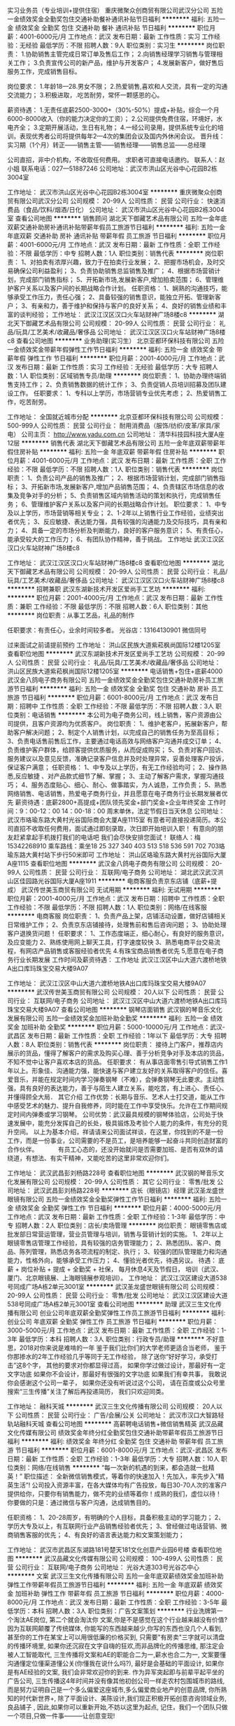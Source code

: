 实习业务员（专业培训+提供住宿）
重庆微聚众创商贸有限公司武汉分公司
五险一金绩效奖金全勤奖包住交通补助餐补通讯补贴节日福利
**********
福利:
五险一金
绩效奖金
全勤奖
包住
交通补助
餐补
通讯补贴
节日福利
**********
职位月薪：4001-6000元/月 
工作地点：武汉
发布日期：最新
工作性质：实习
工作经验：无经验
最低学历：不限
招聘人数：9人
职位类别：实习生
**********
岗位职责：
1.协助销售主管完成日常订单及售后工作；
2.向销售经理学习销售与管理相关工作；
3.负责宣传公司的新产品，维护与开发客户；
4.发展新客户，做好售后服务工作，完成销售目标。

岗位要求：
1.年龄18—28.男女不限；
2.热爱销售,喜欢和人交流，具有一定的沟通交流能力；
3.积极进取，.吃苦耐劳，常怀一颗感恩的心。

薪资待遇：
1.无责任底薪2500-3000+（30%-50%）提成+补贴，综合一个月6000-8000收入（你的能力决定你的工资）；
2.公司提供免费住宿，环境好，水电齐全；
3.定期开展活动，生日有礼物；
4.一经公司录用，提供系统专业化的培训，表现优秀者公司将提供每年2—4次的集团会议及国内外休闲会议。
晋升线：实习期（1个月）转正——销售主管——销售经理——销售总监——总经理

公司直招，非中介机构，不收取任何费用。
求职者可直接电话邀约。
联系人：赵小姐
联系电话：027—51887246
公司地址：武汉市洪山区光谷中心花园B2栋3004室


# 湖北省青创会副会长指定大学生见习基地 #
# 湖北省青创会副会长指定大学生见习基地 #
# 湖北省青创会副会长指定大学生见习基地 #

工作地址：
武汉市洪山区光谷中心花园B2栋3004室
**********
重庆微聚众创商贸有限公司武汉分公司
公司规模：
20-99人
公司性质：
民营
公司行业：
快速消费品（食品/饮料/烟酒/日化）
公司地址：
武汉市洪山区光谷中心花园B2栋3004室
查看公司地图
**********
销售顾问
湖北天下御藏艺术品有限公司
五险一金年底双薪交通补助房补通讯补贴带薪年假员工旅游节日福利
**********
福利:
五险一金
年底双薪
交通补助
房补
通讯补贴
带薪年假
员工旅游
节日福利
**********
职位月薪：4001-6000元/月 
工作地点：武汉
发布日期：最新
工作性质：全职
工作经验：不限
最低学历：中专
招聘人数：1人
职位类别：销售代表
**********
 岗位职责：
1、对拍卖有浓厚兴趣，致力于在拍卖行业发展； 
2、把握市场机会，及时交易确保公司利益盈利； 
3、负责协助销售总监销售及推广； 
4、根据市场营销计划，完成部门销售指标；
5、开拓新市场,发展新客户,增加拍卖范围；
6、管理维护客户关系以及客户间的长期战略合作计划。 
 任职资格： 
1、娴熟的沟通技巧，能够承受工作压力，责任心强；
2、具备较强的销售意识，能独立开拓、管理新客户；
3、有亲和力，善于维护和保持与客户的良好关系； 
4、良好的销售业绩和丰富的谈判经验；
工作地址：
武汉江汉区汉口火车站财神广场8楼c8
**********
湖北天下御藏艺术品有限公司
公司规模：
20-99人
公司性质：
民营
公司行业：
礼品/玩具/工艺美术/收藏品/奢侈品
公司地址：
武汉江汉区汉口火车站财神广场8楼c8
查看公司地图
**********
业务助理(实习生）
北京亚都环保科技有限公司
五险一金绩效奖金带薪年假弹性工作节日福利
**********
福利:
五险一金
绩效奖金
带薪年假
弹性工作
节日福利
**********
职位月薪：2001-4000元/月 
工作地点：武汉
发布日期：最新
工作性质：实习
工作经验：无经验
最低学历：大专
招聘人数：1人
职位类别：区域销售专员/助理
**********
岗位职责：
1、协助办理终端销售支持工作；
2、负责销售数据的统计工作；
3、负责促销人员培训招募及团队建设工作。
 任职要求：
1、专科以上学历，市场营销专业优先考虑；
2、热爱销售工作，吃苦耐劳。

工作地址：
全国就近城市分配
**********
北京亚都环保科技有限公司
公司规模：
500-999人
公司性质：
民营
公司行业：
耐用消费品（服饰/纺织/皮革/家具/家电）
公司主页：
http://www.yadu.com.cn
公司地址：
清华科技园科技大厦A座12层
**********
销售代表
湖北天下御藏艺术品有限公司
五险一金年底双薪带薪年假住房补贴
**********
福利:
五险一金
年底双薪
带薪年假
住房补贴
**********
职位月薪：4001-6000元/月 
工作地点：武汉
发布日期：最新
工作性质：全职
工作经验：不限
最低学历：不限
招聘人数：1人
职位类别：销售代表
**********
岗位职责：
1、负责公司产品的销售及推广；
2、根据市场营销计划，完成部门销售指标； 
3、开拓新市场,发展新客户,增加产品销售范围；
4、负责辖区市场信息的收集及竞争对手的分析； 
5、负责销售区域内销售活动的策划和执行，完成销售任务；
6、管理维护客户关系以及客户间的长期战略合作计划。
 职位要求： 
1、中专及以上学历，市场营销等相关专业；
2、1-2年以上销售行业工作经验，业绩突出者优先； 
3、反应敏捷、表达能力强，具有较强的沟通能力及交际技巧，具有亲和力；
4、具备一定的市场分析及判断能力，良好的客户服务意识；
5、有责任心，能承受较大的工作压力； 
6、有团队协作精神，善于挑战。
工作地址
武汉江汉区汉口火车站财神广场8楼c8

工作地址：
武汉江汉区汉口火车站财神广场8楼c8
查看职位地图
**********
湖北天下御藏艺术品有限公司
公司规模：
20-99人
公司性质：
民营
公司行业：
礼品/玩具/工艺美术/收藏品/奢侈品
公司地址：
武汉江汉区汉口火车站财神广场8楼c8
**********
招聘兼职
武汉东湖新技术开发区爱尚手工艺坊
**********
福利:
**********
职位月薪：2001-4000元/月 
工作地点：武汉
发布日期：最新
工作性质：兼职
工作经验：不限
最低学历：不限
招聘人数：6人
职位类别：其他
**********
岗位职责：从事工艺品，礼品的制作

任职要求：有责任心，业余时间较多者。
 光谷店：13164130901 微信同号

过来面试之前请提前预约
工作地址：
洪山区民族大道紫菘枫尚国际12楼1205室
查看职位地图
**********
武汉东湖新技术开发区爱尚手工艺坊
公司规模：
20-99人
公司性质：
民营
公司行业：
礼品/玩具/工艺美术/收藏品/奢侈品
公司地址：
洪山区民族大道紫菘枫尚国际12楼1205室
**********
电话销售+包住+底薪4000
武汉金八鸽电子商务有限公司
五险一金绩效奖金全勤奖包住交通补助房补员工旅游节日福利
**********
福利:
五险一金
绩效奖金
全勤奖
包住
交通补助
房补
员工旅游
节日福利
**********
职位月薪：6001-8000元/月 
工作地点：武汉
发布日期：招聘中
工作性质：全职
工作经验：不限
最低学历：不限
招聘人数：3人
职位类别：电话销售
**********
本公司为电子商务公司，线上销售，客户资源由公司提供，且客户资源均为优质客户。
岗位职责：
1、维护老客户，拓展新客户，帮助客户解决问题；
2、制定个人销售计划，以完成自己的销售任务为至高目标；
3、负责电话售前售后工作，主要通过电话高效与网络客户沟通并成交订单；
4、负责维护客户群体，给顾客提供优质服务，从而促成购买；
5、负责对客户回访、服务建议以及意见反馈，准确记录客户信息并及时处理异常，妥善处理客户投诉，保证客户满意；
任职资格：
1、中专及以上学历，有无工作经验均可；
2、操作熟悉,反应敏捷 、对产品款式细节了解、掌握；
3、主动了解客户需求，掌握沟通技巧；
4、服务态度贴心、细心、耐心、做事踏实，为人诚恳，工作负责；
5、熟悉网络销售、电话销售，热爱电子商务行业，并且愿意在电子商务行业长期发展者优先
薪资待遇：底薪2800+高提成+团队领先奖金+部门奖金+企业年终奖金
工作时间：9：00-12：00 14：00-18：00 周末单休，法定节假日当天休息
公司地址：武汉市珞瑜东路大黄村光谷国际商会大厦A座1115室
有意者可直接投递简历。本公司直招不收取任何费用，面试通过即刻录取，次日即开始培训入职！
有意向的朋友赶紧拿起手机拨打我们的电话吧 我们会尽快安排您面试！
联络人：梅 15342268910
乘车路线：乘坐18 25 327 340 403 513 518 536 591 702 703珞瑜东路大黄村站下步行50米即可
工作地址：
洪山区珞瑜东路大黄村光谷国际大厦A座1115
查看职位地图
**********
武汉金八鸽电子商务有限公司
公司规模：
20-99人
公司性质：
民营
公司行业：
互联网/电子商务
公司地址：
湖北武汉武汉洪山区佳园路光谷国际大厦A座1911
**********
电商客服负责京东店铺（底薪+提成）
武汉传世美玉商贸有限公司
无试用期
**********
福利:
无试用期
**********
职位月薪：2001-4000元/月 
工作地点：武汉
发布日期：招聘中
工作性质：全职
工作经验：不限
最低学历：不限
招聘人数：1人
职位类别：网络/在线客服
**********
电商客服
岗位职责：
1、负责产品上架，店铺活动设置，做好店铺相关日常维护工作；
2、负责京东店铺接待，处理售前和售后咨询问题；
3、协助处理客户退换货问题！
任职要求：
1、工作态度端正，细心耐心，有良好的服务意识，及应变能力
2、熟练使用网上聊天工具，打字速度较快
3、熟悉电商平台交易流程，有网店产品销售或客服经验者优先
4.有珠宝商品销售者优先
5,愿意在电子商务行业长期发展
工作时间及薪资待遇：
工作地址
武汉江汉区中山大道六渡桥地铁A出口库玛珠宝交易大楼9A07

工作地址：
武汉江汉区中山大道六渡桥地铁A出口库玛珠宝交易大楼9A07
**********
武汉传世美玉商贸有限公司
公司规模：
20人以下
公司性质：
民营
公司行业：
互联网/电子商务
公司地址：
武汉江汉区中山大道六渡桥地铁A出口库玛珠宝交易大楼9A07
查看公司地图
**********
钢琴店面销售
武汉钢的琴音乐文化发展有限公司
五险一金绩效奖金加班补助全勤奖
**********
福利:
五险一金
绩效奖金
加班补助
全勤奖
**********
职位月薪：5000-10000元/月 
工作地点：武汉-武昌区
发布日期：最新
工作性质：全职
工作经验：1年以下
最低学历：大专
招聘人数：8人
职位类别：销售代表
**********
岗位职责：
接待上门客户，推荐店内展示的货品，懂得了解客户的需求及购买心理、善于分析竞争对手及本店的货品，不知不觉中让客户喜欢本店的货品。
任职要求：
有从事店面零售引导式销售工作1年以上。形象佳、沟通能力强，能快速与客户建立友好的关系取得客户的信任。喜爱音乐，并能在规定时间内学习弹奏钢琴（不难），会弹奏钢琴无此要求。主动性强，具有良好的表达能力，善于与陌生人建立关系，能吃苦，有上进心、责任心、并懂得顾全大局．
其它介绍
工作优势：长期与音乐、艺术人士打交道，能从工作中感受艺术的魅力、提升自我修养，同时能在工作中享受快乐。允许在工作期间规定时间内弹奏或学习钢琴。
公司优势：武汉最具规模的钢琴体验店，公司处于快速发展中，能充分发挥自己的长处，极具锻炼及考验个人能力的条件，有充分的竞升空间。
以上为基本介绍，祥请请来公司面试祥谈，在这里，你找到的不是一份工作，而是一份事业，公司需要的不是员工，是培养能够一起奋斗共同创造财富的合作伙伴。
 　　　有员工心态的，还没开始就问是否需要加班、是否有双休的请绕道，有想法、有实干精神，又能吃苦的这里非常欢迎你们。
 

工作地址：
武汉武昌彭刘杨路228号
查看职位地图
**********
武汉钢的琴音乐文化发展有限公司
公司规模：
20-99人
公司性质：
其它
公司行业：
零售/批发
公司地址：
武汉武昌彭刘杨路228号
**********
店长（眼镜店）经理
武汉圣龙盛世眼镜有限公司
五险一金绩效奖金全勤奖弹性工作节日福利
**********
福利:
五险一金
绩效奖金
全勤奖
弹性工作
节日福利
**********
职位月薪：4000-5000元/月 
工作地点：武汉
发布日期：最新
工作性质：全职
工作经验：1-3年
最低学历：中专
招聘人数：2人
职位类别：店长/卖场管理
**********
岗位职责：
 眼镜零售店或批发部日常营运管理，营业员管理与培训，销售与营销计划的实施。
1、2年以上眼镜零售店管理工作经验，具有较强的店务管理能力；
2、熟悉团队、客户、商品、陈列管理，熟悉店务各项流程的制定、执行；
3、较强的团队管理能力和沟通能力，性格外向，能够承受工作压力；
4、懂验光者优先，待遇另议。
待遇：
底薪 + 岗位补贴 + 提成 + 全勤奖 + 社保，
每月休息4天及节假日，
培训（武汉、厦门、北京眼镜展、上海眼镜展参观培训）。
工作地址：
武汉江汉区建设大道538号同成广场A栋2单元3001室
**********
武汉圣龙盛世眼镜有限公司
公司规模：
20-99人
公司性质：
民营
公司行业：
零售/批发
公司地址：
武汉江汉区建设大道538号同成广场A栋2单元3001室
查看公司地图
**********
助理
武汉三生文化传播有限公司
创业公司年底双薪全勤奖弹性工作员工旅游节日福利
**********
福利:
创业公司
年底双薪
全勤奖
弹性工作
员工旅游
节日福利
**********
职位月薪：3000-5000元/月 
工作地点：武汉
发布日期：最新
工作性质：全职
工作经验：1-3年
最低学历：本科
招聘人数：3人
职位类别：行政专员/助理
**********
不好意思，2018对你来说是难啃的一年
鉴于我们比你们的大学老师更适合当老师，
鉴于你那掺水的2年工作经验几乎等同于无工作经验，
除了送你“好好学习，承受打击”这8个字，
其他的要求对你都显得过高，
如果你学过做过设计，那最好有一定文字功底
如果你不会设计，那最好有很强的文字功底
如果我们有幸共事，
我敢说你会感谢这个公司一辈子，
如果你还没有听说过这个公司，
请在百度或公众号里搜索“三生传播”关注了解后再投递简历，
我们只欢迎同类。

工作地址：
融科天城
**********
武汉三生文化传播有限公司
公司规模：
20人以下
公司性质：
民营
公司行业：
广告/会展/公关
公司地址：
武汉市汉口大智路轻轨站融科天城
查看公司地图
**********
高薪聘电话销售+微信销售精英
武汉品藏文化传媒有限公司
绩效奖金年终分红全勤奖包住交通补助带薪年假员工旅游节日福利
**********
福利:
绩效奖金
年终分红
全勤奖
包住
交通补助
带薪年假
员工旅游
节日福利
**********
职位月薪：6001-8000元/月 
工作地点：武汉-武昌区
发布日期：最新
工作性质：全职
工作经验：1-3年
最低学历：大专
招聘人数：10人
职位类别：网络/在线销售
**********
“每一次新的机遇的到来，都会造就一批精英！”
职位描述：
全新微信销售模式，等着你的快速加入！先加入，率先步入“精英生活”!
公司投入资源丰富，在各大媒体均有广告投放，每日30-70人次的准客户提供给你，只要你有销售能力，做不完的业绩等着你！成熟的我们，虚位以待！
你要做的只是：通过微信与客户沟通，达成销售目的。

任职资格：
1、20-28周岁，有明确的个人目标，具备积极主动的学习能力；
2、学历大专及以上，有互联网行业产品销售经验者优先；
3、曾经做过电话营销、微商销售客服的优先；
4、有良好的语言表达能力和文案策划能力；


工作地址：
武汉市武昌区东湖路181号楚天181文化创意产业园6号楼
查看职位地图
**********
武汉品藏文化传媒有限公司
公司规模：
100-499人
公司性质：
民营
公司行业：
互联网/电子商务
公司地址：
光谷大道303号光谷芯中心
**********
文案
武汉三生文化传播有限公司
五险一金年底双薪绩效奖金加班补助弹性工作带薪年假员工旅游节日福利
**********
福利:
五险一金
年底双薪
绩效奖金
加班补助
弹性工作
带薪年假
员工旅游
节日福利
**********
职位月薪：4000-8000元/月 
工作地点：武汉
发布日期：最新
工作性质：全职
工作经验：3-5年
最低学历：本科
招聘人数：3人
职位类别：广告文案策划
**********
行业洗牌第一个淘汰AE岗位,
第二个就会淘汰你
文案,你是不是感觉在这个行业越来越没有价值?
因为互联网颠覆了传统媒体,
你能写的东西越来越少,你写的东西也没几个人看到,
甚至你的工作在某宝上可以用很低廉的价格买到,
只需要"有房卖"三字就可以清盘的传播环境里,
如果你还沉寂在文字自嗨的狂欢,而非品牌化的传播思维,
那注定会被人工智能取代,
三生传播将文案和AE的职能合二为一,薪水也合二为一,
文案要懂沟通懂定位懂渠道懂公关(你懂我在说什么吗?),
最好是会基础的平面设计,
如果你是有AE经验的文案,
我们会非常欢迎你的到来.
作为异军突起即与前辈平起平坐的广告公司,
三生传播这4年时间并没有像其他初创公司一样走农村包围城市的路线,
而是努力证明自己是一个多么偏爱这座城市,多么偏爱商业地产的创意品牌,
你所熟知的时代新世界\T+\中信瑞安创新天地\香港置地均出自我们,
除了平面设计、美陈设计,我们现正积极开拓创意咨询领域业务,
良品铺子 \蔡林记已深度合作,
因此,如果你可以重新开始,不妨以这里为起点,
记住，我们一个团队只做一个项目,只做一件事---------让创意变现!

工作地址：
融科城城
**********
武汉三生文化传播有限公司
公司规模：
20人以下
公司性质：
民营
公司行业：
广告/会展/公关
公司地址：
武汉市汉口大智路轻轨站融科天城
查看公司地图
**********
销售业务助理(实习生）
北京亚都环保科技有限公司
五险一金绩效奖金带薪年假弹性工作节日福利
**********
福利:
五险一金
绩效奖金
带薪年假
弹性工作
节日福利
**********
职位月薪：2001-4000元/月 
工作地点：武汉
发布日期：最新
工作性质：全职
工作经验：无经验
最低学历：大专
招聘人数：20人
职位类别：业务拓展专员/助理
**********
岗位职责：
1、协助办理终端销售支持工作；
2、负责销售数据的统计工作；
3、负责促销人员培训招募及团队建设工作。
 任职要求：
1、专科以上学历，市场营销专业优先考虑；
2、热爱销售工作，吃苦耐劳。

工作地址：
全国城市就近分配实习
**********
北京亚都环保科技有限公司
公司规模：
500-999人
公司性质：
民营
公司行业：
耐用消费品（服饰/纺织/皮革/家具/家电）
公司主页：
http://www.yadu.com.cn
公司地址：
清华科技园科技大厦A座12层
**********
售后内勤专员
武汉品藏文化传媒有限公司
绩效奖金年终分红全勤奖包住交通补助带薪年假员工旅游节日福利
**********
福利:
绩效奖金
年终分红
全勤奖
包住
交通补助
带薪年假
员工旅游
节日福利
**********
职位月薪：2001-4000元/月 
工作地点：武汉-武昌区
发布日期：最新
工作性质：全职
工作经验：不限
最低学历：大专
招聘人数：1人
职位类别：其他
**********
岗位要求：
   1.20-28岁，大专及以上学历；
   2.工作细心、保密意识强；
   3.乐观的心态，较强的耐心，极强的服务意识；
   4.学习能力强，考虑问题细致；
   5.熟练使用网络交流工具；
   6.有冲劲有毅力能吃苦，承受一定的工作压力；
   7.能熟练使用办公软件；

     我们有完善的培训体系，我们有健全的晋升体系，我们有科学的薪酬体系，我们有各式各样的福利，我们有优雅的办公环境，我们有梦想的舞台，我们在这里等你！

工作地址：
武昌区东湖路181号楚天181文化创意产业园6号楼101室
查看职位地图
**********
武汉品藏文化传媒有限公司
公司规模：
100-499人
公司性质：
民营
公司行业：
互联网/电子商务
公司地址：
光谷大道303号光谷芯中心
**********
诚招微信销售客服6000+（提供住宿）
武汉品藏文化传媒有限公司
绩效奖金年终分红全勤奖包住交通补助带薪年假员工旅游节日福利
**********
福利:
绩效奖金
年终分红
全勤奖
包住
交通补助
带薪年假
员工旅游
节日福利
**********
职位月薪：4001-6000元/月 
工作地点：武汉
发布日期：最新
工作性质：全职
工作经验：1-3年
最低学历：大专
招聘人数：1人
职位类别：网络/在线销售
**********
岗位职责：
1.公司通过多家媒体进行客户引流至微信端，客户均为意向客户，无需自行寻找客户；
2.利用线上平台挖掘潜在客户，积极传播公司文化理念；
3.了解客户的需求，提出合理的建议；
4.微信网络沟通为主、工作轻松、无需外出；
5.利用网络进行公司业务的推广及销售；
任职资格：
1、年龄在20-30岁之间；
2、普通话要标准，表达清晰，具有良好的亲和力；
3、公司提供完善的入职和在岗培训，有销售经验者优先；
4、具有良好的团队精神，做事有责任心、有耐心、够细心；


工作地址：
武昌东湖路181号楚天181文化创意产业园6号楼
查看职位地图
**********
武汉品藏文化传媒有限公司
公司规模：
100-499人
公司性质：
民营
公司行业：
互联网/电子商务
公司地址：
光谷大道303号光谷芯中心
**********
销售主管
武汉市美力钛科技有限公司
创业公司14薪健身俱乐部绩效奖金股票期权加班补助交通补助餐补
**********
福利:
创业公司
14薪
健身俱乐部
绩效奖金
股票期权
加班补助
交通补助
餐补
**********
职位月薪：6000-10000元/月 
工作地点：武汉
发布日期：最新
工作性质：全职
工作经验：1-3年
最低学历：大专
招聘人数：1人
职位类别：销售主管
**********
岗位职责
1、根据公司整体经营目标，编制销售计划，目标责任和考核指标，掌握销售进度，完成销售任务；
2、积极独立拓展市场，定期组织汇报销售情况，报送经理；
3、根据公司规定，组建销售团队，定期对业务员进行培训、考核、管理、激励；
4、负责市场调研，收集潜在客户信息并进行分析、评估，提交市场调查报告，了解和发掘客户需求及购买愿望，给客户提供专业的咨询；
5、维护客户关系，跟踪客户信息；
6、完成经理交办的其他任务。

任职要求
1、大专以上学历，喜欢销售工作，胆大心细，勇于挑战；
2、出色的沟通和协调能力，主动销售意识强烈；
3、具有良好的开拓能力、具较好的市场洞察力、商务谈判能力和外联能力；
4、亲和力强，性格外向，具备积极乐观的心态，有较强的抗压能力；
5、男女不限，有相关工作经历者优先。

工资待遇：底薪5000左右+提成
工作地址：
武汉市光谷科技港11栋4层
查看职位地图
**********
武汉市美力钛科技有限公司
公司规模：
20-99人
公司性质：
民营
公司行业：
礼品/玩具/工艺美术/收藏品/奢侈品
公司主页：
http://www.taicup.com
公司地址：
武汉市光谷科技港11栋4层
**********
产品设计师
武汉市美力钛科技有限公司
创业公司14薪健身俱乐部绩效奖金股票期权加班补助交通补助餐补
**********
福利:
创业公司
14薪
健身俱乐部
绩效奖金
股票期权
加班补助
交通补助
餐补
**********
职位月薪：5000-8000元/月 
工作地点：武汉
发布日期：最新
工作性质：全职
工作经验：1-3年
最低学历：大专
招聘人数：1人
职位类别：工业设计
**********
岗位职责
1、能准确理解品牌策略和风格定位并配合文案，转化为准确的平面表现；
2、负责产品开发设计工作、产品图片处理、产品包装设计、公司线上线下平面创意工作及基础物料设计工作。

任职要求
1、工业设计专业
2、2年以上产品设计经验，熟悉海报、折页、详情页、活动、H5等线上线下物料设计；对时尚和美感有敏锐触觉；
3、精通Photoshop、Illustrator、coreldraw、AI、Pro/E、UG、犀牛等设计软件；
4、熟悉输出、印前制作，了解后期制作流程等印刷常识；
5、能迅速接收意见，并有捕捉细节的能力，善于学习，责任心强，具有团队合作精神及良好的沟通能力，工作细致，富有责任心，执行能力强。

工作地址：
武汉市光谷科技港11栋4层
查看职位地图
**********
武汉市美力钛科技有限公司
公司规模：
20-99人
公司性质：
民营
公司行业：
礼品/玩具/工艺美术/收藏品/奢侈品
公司主页：
http://www.taicup.com
公司地址：
武汉市光谷科技港11栋4层
**********
运营主管
武汉市美力钛科技有限公司
创业公司14薪健身俱乐部绩效奖金股票期权加班补助交通补助餐补
**********
福利:
创业公司
14薪
健身俱乐部
绩效奖金
股票期权
加班补助
交通补助
餐补
**********
职位月薪：5000-10000元/月 
工作地点：武汉
发布日期：最新
工作性质：全职
工作经验：1-3年
最低学历：大专
招聘人数：1人
职位类别：新媒体运营
**********
岗位职责
1、负责网站、APP、微信、合作平台活动内容撰写与活动运营实施,方案的撰写；百度百科等软文撰写；
2、整体把控编辑文章、策划优质、有高度传播性的专题推广方案、活动；
3、负责线上及线下运营活动方案的策划、组织和实施；并对相关运营及活动运营产生的数据进行分析，并提出建设性改进意见
4、监测并研究行业信息、竞品动态，能够结合热点定期产出有针对性的活动方案；


任职资格
1、具备一定的文字功底，较强的市场分析、营销策划能力，能独立策划跟踪活动项目；
2、良好的数据分析能力，并将分析结果应用到日常活动上，熟练使用office、xmind等工具软件；
3、有较强的沟通协作能力和项目推动能力；
4、3年以上互联网相关活动策划经验、有完整的运营案例优先；
5、男女不限。

工作地址：
武汉市光谷科技港11栋4层
查看职位地图
**********
武汉市美力钛科技有限公司
公司规模：
20-99人
公司性质：
民营
公司行业：
礼品/玩具/工艺美术/收藏品/奢侈品
公司主页：
http://www.taicup.com
公司地址：
武汉市光谷科技港11栋4层
**********
前台接待
武汉钢的琴音乐文化发展有限公司
**********
福利:
**********
职位月薪：2001-4000元/月 
工作地点：武汉
发布日期：最新
工作性质：全职
工作经验：不限
最低学历：不限
招聘人数：3人
职位类别：前台/总机/接待
**********
工作类别：前台接待
工作性质：前台电话接听，客户引导。
任职要求：形象佳，微笑第一，有服务意识，有一定沟通能力及耐性，善于与5、6岁的孩子打成一片。
工作优势：长期与音乐、艺术人士打交道，能从工作中感受艺术的魅力、提升我修养，同时能在工作中享受快乐。允许在工作期间规定时间内弹奏或学习钢琴。
公司优势：武汉最具规模的钢琴体验店，公司处于快速发展中，能充分发挥自己的长处，极具锻炼及考验个人能力的条件，有充分的竞升空间。
 以上为基本介绍，祥请请来公司面试祥谈，在这里，你找到的不是一份工作，而是一份事业，公司需要的不是员工，是培养能够一起奋斗共同创造财富的合作伙伴。
 有员工心态的，还没开始就问是否需要加班、是否有双休的请绕道，有想法、有实干精神，又能吃苦的这里非常欢迎你们。

工作地址：
武汉武昌彭刘杨路228号
查看职位地图
**********
武汉钢的琴音乐文化发展有限公司
公司规模：
20-99人
公司性质：
其它
公司行业：
零售/批发
公司地址：
武汉武昌彭刘杨路228号
**********
综合文员
武汉品藏文化传媒有限公司
绩效奖金全勤奖包住带薪年假员工旅游节日福利五险一金通讯补贴
**********
福利:
绩效奖金
全勤奖
包住
带薪年假
员工旅游
节日福利
五险一金
通讯补贴
**********
职位月薪：2001-4000元/月 
工作地点：武汉
发布日期：最新
工作性质：全职
工作经验：不限
最低学历：大专
招聘人数：1人
职位类别：内勤人员
**********
1、协助行政经理处理日常办公事务；
2、公司办公用品、日用品采购，固定资产的维护与登记；
3、商品出入库登记， 进销存软件的应用和维护；
4、物流追踪查询汇总，业绩报表的统计；
5、为销售部门提供数据支持，对客户资料的系统录入、管理分配 
6、其他临时交代的工作。

工作地址：
武昌区东湖路楚天181文化创意产业园6号楼
**********
武汉品藏文化传媒有限公司
公司规模：
100-499人
公司性质：
民营
公司行业：
互联网/电子商务
公司地址：
光谷大道303号光谷芯中心
查看公司地图
**********
办公家具设计师
武汉美耐兴企家具有限公司
加班补助年底双薪
**********
福利:
加班补助
年底双薪
**********
职位月薪：3500-5000元/月 
工作地点：武汉-江岸区
发布日期：最近
工作性质：全职
工作经验：不限
最低学历：不限
招聘人数：1人
职位类别：家具设计
**********
职责描述：
1) 熟练使用CAD三维建模绘制办公家具平面、立面规划图及方案配置图；
2) 有较强的沟通表达能力，能熟练接听电话，并做记录；
3) 与销售人员沟通，了解客户需求，给销售人员提供图纸、量尺寸等相关技术支持；
4) 办公家具标书的制作及报价表、单等的制作；
5) 卖场导购员忙时配合导购员销售产品。
职位要求：
1) 高中以上学历，1-2年相关工作经验，限男女不限；
2) 熟练使用Auto CAD、PS 等相关绘图软件，会3DMAX优先；
3) 根据客户需求，有较强的办公家具空间规划设计能力，思维活跃，对空间利用及划分有创意，能够独立完成设计任务，做出设计方案；
4) 合理安排制图时间，准确审核图纸、标书等，保质保量、准时完成任务；
5) 工作认真、谨慎，注重细节，责任心强；
6) 具有较强的综合分析能力和沟通协作能力。
 
工作地址：
武汉市江岸区黄孝河路特1号发展大道与黄孝河路交叉口，老竹叶山转盘(红星美凯龙五楼E8026厅)
**********
武汉美耐兴企家具有限公司
公司规模：
20人以下
公司性质：
民营
公司行业：
耐用消费品（服饰/纺织/皮革/家具/家电）
公司地址：
武汉市江岸区黄孝河路特1号发展大道与黄孝河路交叉口，老竹叶山转盘(红星美凯龙五楼E8026厅)
查看公司地图
**********
区域销售（银行渠道维护）
成都高赛尔股份有限公司
五险一金年底双薪绩效奖金带薪年假补充医疗保险节日福利
**********
福利:
五险一金
年底双薪
绩效奖金
带薪年假
补充医疗保险
节日福利
**********
职位月薪：4001-6000元/月 
工作地点：武汉
发布日期：最新
工作性质：全职
工作经验：1-3年
最低学历：大专
招聘人数：3人
职位类别：渠道/分销专员
**********
岗位职责：
1、负责区域银行贵金属市场业务的拓展与维护。
2、参与制定区域内的各项营销策略及销售计划并监督实施完成销售指标。
3、负责区域内重点客户关系的建立与维护，达成长期、良好、稳固的客户关系。
4、负责搜集、整理、分析市场信息，及时汇报并提出相关建议，对区域内的销售推广和维护提出建议。
 任职要求： 
1、有银行渠道、销售等相关工作经验者优先（可接受应届生）。
2、具备良好的市场规划能力和公关谈判能力。
3、具备良好的社会活动能力、良好的团队合作精神和协调能力。
4、工作态度积极，责任心强，品行端正，执行力强，抗压力强，能适应出差。
工作地址：湖北武汉

工作地址：
湖北武汉
**********
成都高赛尔股份有限公司
公司规模：
100-499人
公司性质：
股份制企业
公司行业：
礼品/玩具/工艺美术/收藏品/奢侈品
公司地址：
四川成都川信大厦36F
查看公司地图
**********
电商包装理货员/小件商品
武汉传世美玉商贸有限公司
绩效奖金节日福利
**********
福利:
绩效奖金
节日福利
**********
职位月薪：2500-3000元/月 
工作地点：武汉
发布日期：招聘中
工作性质：全职
工作经验：不限
最低学历：中专
招聘人数：1人
职位类别：订单处理员
**********
岗位职责
本公司专营黄金珠宝玉器，轻松小件打包不费力不费时，三点前安排京东小件，5点后安排顺丰小件，其余时间完成简单的行政工作及领导安排的其他事宜
1.根据出库单配货，拍照存档，核实无误打包出库，轻松小件不费力气！
2.做好每日出入库清点登记，月度盘点工作
3.执行简单的日常行政工作
任职要求
1.从事过物流仓储，电商仓库包装理货者优先
2.性格踏实，做事细致麻利，有创新精神，有团队意识
工作时间及薪资待遇：
1、周一至周六，上午9:00-6：00，每周休一天
2、工资2500-3000，试用期7天，具体面谈。

工作地址：
武汉江汉区中山大道六渡桥地铁A出口库玛珠宝交易大楼9A07
**********
武汉传世美玉商贸有限公司
公司规模：
20人以下
公司性质：
民营
公司行业：
互联网/电子商务
公司地址：
武汉江汉区中山大道六渡桥地铁A出口库玛珠宝交易大楼9A07
查看公司地图
**********
POS机市场拓展专员
重庆微聚众创商贸有限公司武汉分公司
五险一金绩效奖金全勤奖包住交通补助餐补通讯补贴节日福利
**********
福利:
五险一金
绩效奖金
全勤奖
包住
交通补助
餐补
通讯补贴
节日福利
**********
职位月薪：6001-8000元/月 
工作地点：武汉
发布日期：最新
工作性质：全职
工作经验：不限
最低学历：不限
招聘人数：12人
职位类别：业务拓展专员/助理
**********
岗位职责：
1、负责客户开拓，建立稳定的客户关系，维护现有客户资源；
2、独立完成客户的拜访及产品销售；
3、制定部门销售目标并达成目标。

任职要求：
1、市场营销等相关专业或有相关经验者优先考虑；
2、具有较强的市场开拓能力、客户沟通能力、较强的沟通技巧和团队管理能力；
3、突出的执行力，良好的职业素质与敬业精神；

（上班时间：朝九晚六，周末单休，法定节假日正常休）
      公司将免费提供系统的职前培训和在职培训，前期一旦入职，公司将提供免费住宿，定期组织集体活动以及公费旅游!    我们始终相信人才不是招来的，而是企业培养出来的。为使公司更好、更快、更健康的发展，公司集体同仁同邀有识之士的加盟，让我们一起，共创、共享属于我们的美好未来!
我们在等你，你呢，准备好了么...

工作地址：
武汉市洪山区光谷中心花园B2栋3004室
**********
重庆微聚众创商贸有限公司武汉分公司
公司规模：
20-99人
公司性质：
民营
公司行业：
快速消费品（食品/饮料/烟酒/日化）
公司地址：
武汉市洪山区光谷中心花园B2栋3004室
查看公司地图
**********
店员
武汉优必乐商贸有限公司
五险一金绩效奖金加班补助全勤奖餐补弹性工作节日福利年底双薪
**********
福利:
五险一金
绩效奖金
加班补助
全勤奖
餐补
弹性工作
节日福利
年底双薪
**********
职位月薪：4001-6000元/月 
工作地点：武汉
发布日期：招聘中
工作性质：全职
工作经验：1-3年
最低学历：不限
招聘人数：4人
职位类别：店员/营业员/导购员
**********
如下要求：
  1、主动跟顾客讲解产品，并做好销售工作。
  2、顾客进店做好服务，以及解决顾客的需求。
  3、店里物品陈列干净，整齐以及店内的卫生
  4、为人热情，肯吃苦耐劳，有团队精神！
 底薪+补助+提成，转正后即交社保，另外提高底薪
 另招储备店长，有能力者工资详谈。

工作地址：
武汉市武昌区中北路凯德1818
查看职位地图
**********
武汉优必乐商贸有限公司
公司规模：
20-99人
公司性质：
民营
公司行业：
零售/批发
公司地址：
湖北省武汉市武昌区水果湖广苑大厦901
**********
前台
湖北天下御藏艺术品有限公司
节日福利弹性工作不加班五险一金每年多次调薪员工旅游
**********
福利:
节日福利
弹性工作
不加班
五险一金
每年多次调薪
员工旅游
**********
职位月薪：2001-4000元/月 
工作地点：武汉
发布日期：最近
工作性质：全职
工作经验：1年以下
最低学历：不限
招聘人数：1人
职位类别：人力资源经理
**********
负责公司日常招人接待，会基本的办公软件，负责后勤大小事务，急招，有意可以直接来公司面试!
工作地址：
武汉江汉区汉口火车站财神广场8楼c8
查看职位地图
**********
湖北天下御藏艺术品有限公司
公司规模：
20-99人
公司性质：
民营
公司行业：
礼品/玩具/工艺美术/收藏品/奢侈品
公司地址：
武汉江汉区汉口火车站财神广场8楼c8
**********
销售//五险双休+无责底薪
武汉爱丁堡阳光教育科技有限公司
五险一金绩效奖金加班补助全勤奖弹性工作员工旅游节日福利
**********
福利:
五险一金
绩效奖金
加班补助
全勤奖
弹性工作
员工旅游
节日福利
**********
职位月薪：4001-6000元/月 
工作地点：武汉
发布日期：最新
工作性质：全职
工作经验：不限
最低学历：不限
招聘人数：10人
职位类别：区域销售专员/助理
**********
 岗位要求： 
 1.热爱幼儿教育事业，有亲和力；
 2.具备一定的销售技巧，吃苦耐劳；
 3.市场营销或教育类相关专业优先，有渠道销售经验者优先；
 4.具有良好的沟通能力和团队协作精神，能适应出差。
  岗位职责：
 1.根据市场发展，制定推广计划，完成学期目标；
 2.完成渠道、培训、服务等相关工作；
 3.完成幼儿园拜访、签单等信息建设工作；
 4.维护市场秩序，对经销单位员工给予帮助。
  福利待遇：
 1.无责任底薪+岗位津贴+绩效奖金；
 2.出差期间：交通补贴、食宿补贴、出差意外险； 
 3.保险：国家规定的社会保险（五险）；
 4.奖金：绩效奖金、学期奖金；
 5.晋升机制：完善的晋升空间，充分展示自我的广阔平台；
 6.8小时工作制，周末双休，国家法定假日照休。

联系人：邓经理 18627809541，葛经理 18674006928
公司座机：027-87868567

  工作地址：
武汉市武昌区静安路6号5.5创意产业园17楼A
查看职位地图
**********
武汉爱丁堡阳光教育科技有限公司
公司规模：
20-99人
公司性质：
民营
公司行业：
教育/培训/院校
公司主页：
www.yangguangjiaoyu.com.cn
公司地址：
武汉市武昌区静安路6号5.5创意产业园17楼A
**********
包装/平面设计师
湖北致信礼邦文化传播有限公司
五险一金全勤奖交通补助餐补通讯补贴带薪年假补充医疗保险节日福利
**********
福利:
五险一金
全勤奖
交通补助
餐补
通讯补贴
带薪年假
补充医疗保险
节日福利
**********
职位月薪：4001-6000元/月 
工作地点：武汉
发布日期：最新
工作性质：全职
工作经验：1-3年
最低学历：大专
招聘人数：2人
职位类别：包装设计
**********
任职要求：
1.大专以上学历，美术、广告设计或相关专业，2年以上平面、包装相关设计专业经验，视野开阔，善于沟通与学习，有礼品设计，包装设计经验优先。
2.深入领会领导、客户意图，具备较强的创意与视觉表现、色彩与版式能力。
3.协调能力强，配合团队进行高品质、高效率的设计创作。
4.熟练掌握Illustrator、CorelDRAW、Photoshop等设计软件，熟悉制版等工艺及流程。
5.责任心强，工作积极主动，具备较强的团队意识与服务意识

工作时间：
周一~周五，9：00~12：00，13：00~18：00


A、享有法定节假日、婚假、产假、年休假等带薪假；
B、优雅、干净、整洁的办公环境，轻松、愉快的工作氛围，人性化、现代化的管理理念，前瞻性的经营理念； 
C、一年两次的旅游活动。
D、节假日及员工生日，提供贴心的礼品赠送；

设计师岗位请发送作品简历至公司设计总监的邮箱543051449@qq.com，好及时回复您！
工作地址
武汉市洪山区，书城路52号，洪山区创意中心，北港孵化器2楼

工作地址：
书城路52号，洪山区创意中心，北港孵化器2楼
**********
湖北致信礼邦文化传播有限公司
公司规模：
20-99人
公司性质：
民营
公司行业：
礼品/玩具/工艺美术/收藏品/奢侈品
公司地址：
书城路52号，洪山区创意中心，北港孵化器2楼
查看公司地图
**********
诚聘人事专员+不加班，福利多
武汉博藏天下商贸有限公司
每年多次调薪全勤奖带薪年假弹性工作员工旅游不加班节日福利
**********
福利:
每年多次调薪
全勤奖
带薪年假
弹性工作
员工旅游
不加班
节日福利
**********
职位月薪：2001-4000元/月 
工作地点：武汉
发布日期：最新
工作性质：全职
工作经验：不限
最低学历：不限
招聘人数：1人
职位类别：人力资源经理
**********
岗位职责：
1、协助上级建立健全公司招聘、培训、工资、保险、福利、绩效考核等人力资源制度建设；
2、建立、维护人事档案，办理和更新劳动合同；
3、执行人力资源管理各项实务的操作流程和各类规章制度的实施，配合其他业务部门工作；
4、收集相关的劳动用工等人事政策及法规；
5、执行招聘工作流程，协调、办理员工招聘、入职、离职、调任、升职等手续；
6、协同开展新员工入职培训，业务培训，执行培训计划，联系组织外部培训以及培训效果的跟踪、反馈；
7、负责员工工资结算和年度工资总额申报，办理相应的社会保险等；
8、帮助建立员工关系，协调员工与管理层的关系，组织员工的活动。
任职资格：
1、熟悉人力资源管理各项实务的操作流程，熟悉国家各项劳动人事法规政策，并能实际操作运用
2、具有良好的职业道德，踏实稳重，工作细心，责任心强，有较强的沟通、协调能力，有团队协作精神；
3、熟练使用相关办公软件，具备基本的网络知识。
工作时间：早九晚六
工作地址：
汉街总部国际B座905室
**********
武汉博藏天下商贸有限公司
公司规模：
20-99人
公司性质：
民营
公司行业：
礼品/玩具/工艺美术/收藏品/奢侈品
公司地址：
汉街总部国际B座905室
查看公司地图
**********
高薪诚聘销售精英
武汉博藏天下商贸有限公司
每年多次调薪绩效奖金全勤奖员工旅游节日福利不加班
**********
福利:
每年多次调薪
绩效奖金
全勤奖
员工旅游
节日福利
不加班
**********
职位月薪：4001-6000元/月 
工作地点：武汉-武昌区
发布日期：最新
工作性质：全职
工作经验：不限
最低学历：不限
招聘人数：10人
职位类别：销售代表
**********
任职要求：
1.学历不限，公司重能力；提供带薪培训；
2.性格开朗，敢于表达，沟通能力佳；
职位描述：
1.负责上门顾客的接待，介绍公司产品，最终达成销售。
2.定期与合作客户进行沟通，建立良好的长期合作关系。
福利待遇：
1.无责任底薪2800+提成+补助+奖金10000；
2.每月10号发无责任底薪，20号发提成，奖金即出单即发放、不压工资；
3.人才是我们最大的竞争优势，为全员提供专业系统化的带薪岗前培训、岗中训一帮一、一带一的持续学习培训机会；
4.公司每月、季、年度都会为优秀员工发放奖金及组织集体出游、聚餐。
工作时间：9:00——18:00 正常班
每周休息一天，国家法定节假日带薪休息
欢迎来电咨询：15387017574（微信同号）
武汉博藏天下期待您的加入！
工作地址：
汉街总部国际B座905室
**********
武汉博藏天下商贸有限公司
公司规模：
20-99人
公司性质：
民营
公司行业：
礼品/玩具/工艺美术/收藏品/奢侈品
公司地址：
汉街总部国际B座905室
查看公司地图
**********
收藏顾问
武汉博藏天下商贸有限公司
每年多次调薪绩效奖金全勤奖带薪年假员工旅游不加班
**********
福利:
每年多次调薪
绩效奖金
全勤奖
带薪年假
员工旅游
不加班
**********
职位月薪：8001-10000元/月 
工作地点：武汉
发布日期：最新
工作性质：全职
工作经验：不限
最低学历：不限
招聘人数：10人
职位类别：销售主管
**********
任职资格：
1.学历不限，公司重能力；提供带薪培训；
2.性格开朗，敢于表达，沟通能力佳；
职位描述：
1.负责上门顾客的接待，介绍公司产品，最终达成销售。
2.定期与合作客户进行沟通，建立良好的长期合作关系。
福利待遇：
1.无责任底薪2800+提成+补助+奖金10000；
2.每月10号发无责任底薪，20号发提成，奖金即出单即发放、不压工资；
3.人才是我们最大的竞争优势，为全员提供专业系统化的带薪岗前培训、岗中训一帮一、一带一的持续学习培训机会；
4.公司每月、季、年度都会为优秀员工发放奖金及组织集体出游、聚餐。
工作时间：9:00——18:00
每周休息一天，国家法定节假日带薪休息
晋升空间：
1、广阔晋升空间（晋升机会无年限限制，实行自动公平晋升）
2、公司关注员工的发展，为每个层级的员工制定了发展规划。
3、秉持透明公开的考核制度，可以让您的职业规划的更加清晰。
欢迎来电咨询：15387017574（微信同号）
武汉博藏天下期待您的加入！
工作地址：
汉街总部国际B座905室
**********
武汉博藏天下商贸有限公司
公司规模：
20-99人
公司性质：
民营
公司行业：
礼品/玩具/工艺美术/收藏品/奢侈品
公司地址：
汉街总部国际B座905室
查看公司地图
**********
首饰体验课老师
北京十八字金珠宝有限公司第一分公司
绩效奖金年终分红股票期权加班补助弹性工作节日福利创业公司全勤奖
**********
福利:
绩效奖金
年终分红
股票期权
加班补助
弹性工作
节日福利
创业公司
全勤奖
**********
职位月薪：3500-4000元/月 
工作地点：武汉
发布日期：最新
工作性质：全职
工作经验：不限
最低学历：大专
招聘人数：10人
职位类别：工艺品/珠宝设计
**********
岗位职责：
基础金工教学，指导客人独立完成首饰制作。
独立完成首饰设计制作，创意时尚。
维护良好客户关系，与团队协作，为客户提供最优服务。
保证工具与板材的安全与库存管理。维持良好仪容仪表
任职要求：
专科学历以上，珠宝首饰专业或艺术类院校毕业，有金工经验优先。
有亲和力，有耐心，形象气质佳，对细节有长期追求。
熟练掌握excel及文档撰写能力。
有创新精神，有一个蓬勃的事业心，有团队精神和责任心。
岗位优势：
高底薪，高提成。丰富奖金制度，月度额外奖金。上一休一，个人时间充裕。公司高速发展，较大上升空间与上升机会。

{~CQ 2168 CQ~}
工作地址：
武汉荟聚4层
**********
北京十八字金珠宝有限公司第一分公司
公司规模：
20人以下
公司性质：
股份制企业
公司行业：
礼品/玩具/工艺美术/收藏品/奢侈品
公司地址：
北京市昌平区回龙观镇黄平路19号院2号9层911
查看公司地图
**********
分公司会计
四川艺枫印象文化传播有限公司
节日福利全勤奖加班补助交通补助
**********
福利:
节日福利
全勤奖
加班补助
交通补助
**********
职位月薪：4001-6000元/月 
工作地点：武汉
发布日期：最新
工作性质：全职
工作经验：1-3年
最低学历：大专
招聘人数：1人
职位类别：会计/会计师
**********
岗位职责：
1、审批财务收支，审阅财务专题报告和会计报表，对重大的财务收支计划、经济合同进行会签；
2、编制预算和执行预算，参与拟订资金筹措和使用方案，确保资金的有效使用；
3、审查公司对外提供的会计资料；
4、负责审核公司本部和各下属单位上报的会计报表和集团公司会计报表，编制财务综合分析报告和专题分析报告，为公司领导决策提供可靠的依据；
5、制订公司内部财务、会计制度和工作程序，经批准后组织实施并监督执行；
6、组织编制与实现公司的财务收支计划、信贷计划与成本费用计划。
任职资格：
2、有一般纳税人企业工作经验者优先；
3、认真细致，爱岗敬业，吃苦耐劳，有良好的职业操守；
4、思维敏捷，接受能力强，能独立思考，善于总结工作经验；
5、熟练应用财务及Office办公软件，对开票软件等有实际操作
主要做内账
6、每周单休。

工作地址：
武昌区东湖南路8号武汉大学
查看职位地图
**********
四川艺枫印象文化传播有限公司
公司规模：
20-99人
公司性质：
民营
公司行业：
媒体/出版/影视/文化传播
公司主页：
http://www.yfjt2008.com
公司地址：
成都市青羊区通惠门路3号锦都一期2栋1单元1007
**********
培训老师（音乐）
武汉爱丁堡阳光教育科技有限公司
五险一金带薪年假
**********
福利:
五险一金
带薪年假
**********
职位月薪：5000-8000元/月 
工作地点：武汉-武昌区
发布日期：最新
工作性质：全职
工作经验：不限
最低学历：不限
招聘人数：5人
职位类别：培训师/讲师
**********
岗位要求： 
1、大专以上学历，幼师专业或教育学专业毕业；  
2、语言表达、沟通能力强，善于人际交流，有出色的组织能力、领导能力和演讲能力； 
3、良好的业务技能和专业知识； 
4、自我管理能力强，个人素质高；
5、具有幼儿园教学经验者优先；
6、能够适应短期出差。

岗位职责： 
1、根据公司要求到全国各地区组织实施各项培训会、示范课； 
2、按公司规定学习教研知识，不断给自己充电； 
3、学习公司先进的教学理念和教学方法，并向需求园所实施培训。
 工作待遇：
1、公司遵守《劳动合同法》给入职员工办理“五险”； 
2、每月报酬“底薪+出差绩效奖金”,实现高能力高待遇；
3、每天工作时间8小时,每周工作五天,法定节日按照国家标准放假；
4、入职满一年后,公司会依据员工贡献情况给予员工额外分红。

工作地址：
武汉市武昌区静安路6号5.5创意产业园17楼A
查看职位地图
**********
武汉爱丁堡阳光教育科技有限公司
公司规模：
20-99人
公司性质：
民营
公司行业：
教育/培训/院校
公司主页：
www.yangguangjiaoyu.com.cn
公司地址：
武汉市武昌区静安路6号5.5创意产业园17楼A
**********
收藏品顾问
武汉博藏天下商贸有限公司
每年多次调薪绩效奖金全勤奖带薪年假员工旅游不加班
**********
福利:
每年多次调薪
绩效奖金
全勤奖
带薪年假
员工旅游
不加班
**********
职位月薪：4001-6000元/月 
工作地点：武汉
发布日期：最新
工作性质：全职
工作经验：不限
最低学历：不限
招聘人数：10人
职位类别：珠宝/收藏品鉴定
**********
任职资格：
1.学历不限，公司重能力；提供带薪培训；
2.性格开朗，敢于表达，沟通能力佳；
职位描述：
1.负责上门顾客的接待，介绍公司产品，最终达成销售。
2.定期与合作客户进行沟通，建立良好的长期合作关系。
福利待遇：
1.无责任底薪2800+提成+补助+奖金10000；
2.每月10号发无责任底薪，20号发提成，奖金即出单即发放、不压工资；
3.人才是我们最大的竞争优势，为全员提供专业系统化的带薪岗前培训、岗中训一帮一、一带一的持续学习培训机会；
4.公司每月、季、年度都会为优秀员工发放奖金及组织集体出游、聚餐。
晋升空间：
1、广阔晋升空间（晋升机会无年限限制，实行自动公平晋升）
2、公司关注员工的发展，为每个层级的员工制定了发展规划。
3、秉持透明公开的考核制度，可以让您的职业规划的更加清晰。
工作时间：9:00——18:00 正常班
每周休息一天，国家法定节假日带薪休息
欢迎致电咨询：15387017574（微信同号）
武汉博藏天下期待您的加入！


工作地址：
汉街总部国际B座905室
**********
武汉博藏天下商贸有限公司
公司规模：
20-99人
公司性质：
民营
公司行业：
礼品/玩具/工艺美术/收藏品/奢侈品
公司地址：
汉街总部国际B座905室
查看公司地图
**********
奢侈品销售（包住，无责底薪3400-4200）
武汉华夏博大经典科技发展有限公司
绩效奖金年终分红全勤奖包住通讯补贴带薪年假员工旅游节日福利
**********
福利:
绩效奖金
年终分红
全勤奖
包住
通讯补贴
带薪年假
员工旅游
节日福利
**********
职位月薪：15001-20000元/月 
工作地点：武汉
发布日期：最新
工作性质：实习
工作经验：不限
最低学历：大专
招聘人数：10人
职位类别：大客户销售代表
**********
公司提供优质客户资源，无需自己找客户，也不用出门跑业务,主要负责在高档写字楼里通过电话、微信和客户沟通，同时每月参加一次大型展会，如精品玉雕展、名家字画展等，邀请客户享受饕餮的艺术盛宴。
★岗位职责：
1、公司投入大量广告获得有意向的客户资源，销售只需负责对这些广告进线客户进行回访（通过电话、短信、微信、邮寄VIP期刊杂志等方式），产生销售，如果客户想订购某件藏品，我们驻扎在当地城市的终端销售会负责把藏品给客户送货上门，客户开箱验货、货到付款。
2、公司每个月会举行一到两次大型展会，会邀请业内知名大师、专家到场，销售只需邀请VIP客户亲临现场享受饕餮的艺术盛宴，进行销售。
（2015年成功举办18场展会，参展人数达1万多人！展会地点：北京钓鱼台国宾馆、北京故宫博物院、武汉东湖宾馆、北京科技会堂、湖北美术馆等）
3、公司在全国诸多城市都有博物馆或展厅，销售还可以把客户邀请到博物馆或展厅内参观，促成销售。

★工作要求：
年龄20-30岁，亲和力和随机应变能力强，具备良好的沟通表达能力和抗压能力，欢迎应届毕业生来实习。

★盛世收藏为你提供：
1、薪资构成：
★试用期无责底薪3000，转正后无责底薪3400-4200，分为一星、二星、三星、四星、VIP星级，不同星级对应相应星级的无责底薪
★五险、包住等福利待遇、完善的培训体制
★高额提成、丰厚奖金、国内/外旅游、年度奖车等
2014年共计12名销售精英获得公司年终轿车的奖励。2015年共计21名销售精英获得公司年终轿车的奖励。
平均月薪6800-11000元，一年以上员工平均月薪9800元，17%的员工工资过2万。
在盛世收藏这个平台上，2015年年薪过10万达150人，目前总收入已达100万有50人，已有118人实现买房买车的梦想！
   喜欢中国传统文化，愿意挑战高薪的你不要错过啦！

2、人性化福利待遇：
（1）朝九晚六工作时间、周末单双休（每月业绩达成还会额外奖励休假）、法定节假日带薪休假、带薪年假；无责任底薪、社保福利、包住宿（步行5分钟到达公司）、让您生活无忧；空调、微波炉、冰箱、饮水机一应俱全！
（2）员工生日礼物（订制蛋糕）、每日下午茶（水果、茶点等，管饱！！）、父母旅游、端午、中秋、过年等员工福利。
（3）丰富的企业文化活动，运动会、篮球赛、羽毛球赛等，年度境内外旅游活动（平均每年3-5次旅游），每年举办1-2次大中型文艺晚会。2015年公司奖励旅游达733人次，其中日本、泰国、巴厘岛、韩国、欧洲等国外游263人次，国内游41人次，省内游429人次！

3、激动人心的奖励机制：
（1）每月设置多项排名奖、团队激励奖、团队目标达成奖、团队超额完成任务奖、单项产品销售冠军奖、破纪录奖励、新人奖等；
（2）季度设置多项优秀员工旅游奖励（国外/国内/省内游）；
    （3）年度设置汽车大奖（2012年奖励汽车5辆，2013年奖励汽车11辆，2014年奖励汽车12辆,2015年奖励汽车21辆）
    （4）全员参与年终分红（2016年团队年终分红最高达255万，该团队仅有28人哦！）
            新人特殊福利： （关注！关注！！关注！！！）
新人前三个月实施保护措施，帮助新人顺利过渡并走向成熟。
（1）新人过渡期，业务不熟？？同等业绩公司给你更高的提成！！
（2）边上班边摸索？？太慢了！！公司给你一周专业化带薪培训，培训结束后给每位新人安排资深老员工为师傅（师徒机制），全程一对一培训，实现从销售菜鸟到销售精英的完美蜕变！！2015年公司送员工外出培训达263人次，培训费达50多万！

4、专业培训体系：
（1）公司提供免费的各项系统培训，增加大家的专业素养
（2）不定期外聘专业培训机构进行各种形式的培训以及每年定期的野外拓展培训。

5、广阔晋升空间：
晋升渠道：
艺术收藏顾问（一星、二星、三星、四星、VIP星级）->预备经理->部门经理->预备总监->部门总监->中心总经理
专业路线：
藏品讲解员->藏品培训专员->收藏品专业培训师->收藏品专家

★联系电话：027-85800078      13971286751（同微信） 童经理
★公司网址：http://www.cnbdjd.com
工作地址：
武汉市江汉区青年路范湖（武汉总部）
查看职位地图
**********
武汉华夏博大经典科技发展有限公司
公司规模：
500-999人
公司性质：
民营
公司行业：
礼品/玩具/工艺美术/收藏品/奢侈品
公司主页：
www.cnbdjd.com
公司地址：
武汉市江汉区青年路范湖（武汉总部）
**********
楚河汉街导购无责任底薪
武汉博藏天下商贸有限公司
每年多次调薪绩效奖金全勤奖员工旅游节日福利不加班
**********
福利:
每年多次调薪
绩效奖金
全勤奖
员工旅游
节日福利
不加班
**********
职位月薪：5000-8000元/月 
工作地点：武汉-武昌区
发布日期：最新
工作性质：全职
工作经验：不限
最低学历：不限
招聘人数：1人
职位类别：店员/营业员/导购员
**********
1.学历不限，公司重能力；提供带薪培训；
2.性格开朗，敢于表达，沟通能力佳；
职位描述：
1.负责上门顾客的接待，介绍公司产品，最终达成销售。
2.定期与合作客户进行沟通，建立良好的长期合作关系。
福利待遇：
1.无责任底薪2800+提成+补助+奖金10000；
2.每月10号发无责任底薪，20号发提成，奖金即出单即发放、不压工资；
3.人才是我们最大的竞争优势，为全员提供专业系统化的带薪岗前培训、岗中训一帮一、一带一的持续学习培训机会；
4.公司每月、季、年度都会为优秀员工发放奖金及组织集体出游、聚餐。
工作时间：9:00——18:00正常班
联系方式：15387017574（微信同号）
每周休息一天，国家法定节假日带薪休息
武汉博藏天下期待您的加入！
工作地址：
汉街总部国际B座905室
**********
武汉博藏天下商贸有限公司
公司规模：
20-99人
公司性质：
民营
公司行业：
礼品/玩具/工艺美术/收藏品/奢侈品
公司地址：
汉街总部国际B座905室
查看公司地图
**********
销售客服文员+绩效奖金
武汉金八鸽电子商务有限公司
五险一金绩效奖金全勤奖包住交通补助房补员工旅游节日福利
**********
福利:
五险一金
绩效奖金
全勤奖
包住
交通补助
房补
员工旅游
节日福利
**********
职位月薪：4001-6000元/月 
工作地点：武汉-洪山区
发布日期：最新
工作性质：全职
工作经验：不限
最低学历：不限
招聘人数：2人
职位类别：售前/售后技术支持管理
**********
任职资格：
1、年龄18-38岁(超出年龄范围的慎投)
2、普通话标准，有较强的语言表达能力及电话沟通技巧；
3、电脑操作熟练,为客户提供相应的投资咨询服务,善于和客户沟通交流;；
4、具备良好的协调能力、沟通能力，负有责任心，性格活泼开朗，具有亲和力；
岗位职责：
1.整理上级主管交代的资料；
2.通过公司给的资料筛选意向客户；
3.如有意向客户直接交给销售部后期跟进，不需要自己进行销售跟进；
4.后期如有成交客户从销售人员手中拿提成；
福利待遇:
1、底薪2800+绩效+包住宿+高额销售提成
2、不定期的国内旅游；各种专业的学习培训机会等等。
3、公司每周每月评选优秀个人和优秀团队奖。
4、.公司经常进行员工聚餐，生日聚会，户外拓展等娱乐活动。
5.提供住宿环境优雅，距离上班地点走路5分钟的距离
工作时间：9：00-12：00 14：00-18：00 周末单休，法定节假日当天休息
公司地址：武汉市珞瑜东路大黄村光谷国际商会大厦A座1115室
有意向的朋友赶紧拿起手机拨打我们的电话吧 我们会尽快安排您面试！
联络人：梅 15972939489
乘车路线：乘坐18 25 327 340 403 513 518 536 591 702 703珞瑜东路大黄村站下步行50米即可
工作地址：
湖北武汉洪山区佳园路光谷国际大厦A座1115
查看职位地图
**********
武汉金八鸽电子商务有限公司
公司规模：
20-99人
公司性质：
民营
公司行业：
互联网/电子商务
公司地址：
湖北武汉武汉洪山区佳园路光谷国际大厦A座1911
**********
收藏品展厅面销
武汉博藏天下商贸有限公司
**********
福利:
**********
职位月薪：8001-10000元/月 
工作地点：武汉
发布日期：最新
工作性质：全职
工作经验：不限
最低学历：不限
招聘人数：5人
职位类别：客户经理
**********
岗位职责：
1、接待顾客的咨询，了解顾客的需求并达成销售；
2、负责做好货品销售记录、盘点、账目核对等工作，按规定完成各项销售统计工作；
3、完成商品的来货验收、上架陈列摆放、补货、退货、防损等日常营业工作；
4、做好所负责区域的卫生清洁工作；
5、完成上级领导交办的其他任务。

任职资格：
1、高中以上学历；
2、有相关工作经验者优先；
3、具有较强的沟通能力及服务意识，吃苦耐劳；
4、年龄18-27岁，身体健康。
工作时间：朝九晚六

联系号码：15387017574（微信同号）
工作地址：
汉街总部国际B座905室
**********
武汉博藏天下商贸有限公司
公司规模：
20-99人
公司性质：
民营
公司行业：
礼品/玩具/工艺美术/收藏品/奢侈品
公司地址：
汉街总部国际B座905室
查看公司地图
**********
月薪7K招聘销售代表
武汉博藏天下商贸有限公司
绩效奖金全勤奖弹性工作员工旅游节日福利
**********
福利:
绩效奖金
全勤奖
弹性工作
员工旅游
节日福利
**********
职位月薪：6001-8000元/月 
工作地点：武汉-武昌区
发布日期：最新
工作性质：全职
工作经验：不限
最低学历：不限
招聘人数：1人
职位类别：大客户销售代表
**********
任职要求：
1.学历不限，公司重能力；提供带薪培训；
2.性格开朗，敢于表达，沟通能力佳。

岗位职责：
1.负责上门顾客的接待，介绍公司产品，最终达成销售。
2.定期与合作客户进行沟通，建立良好的长期合作关系。

福利待遇：
1.无责任底薪2800+提成+补助+奖金>8000
2.每月10号发无责任底薪，20号发提成，奖金即出单即发放；不压工资；
3.人才是我们最大的竞争优势，为全员提供专业系统化的带薪岗前培训、岗中训一帮一、一带一的持续学习培训机会
4.公司每月、季、年度都会为优秀员工发放奖金及组织集体出游、聚餐。

工作时间：9:00——18:00 正常班  单休

工作地点：武汉市武昌区楚河汉街总部国际B座905室
乘车路线：地铁4号线 楚河汉街B出口
公交 64、308、504、577、583、601、702、703、805等 武汉三镇下车
欢迎致电咨询：电话：15387017574（微信同号）
武汉博藏天下商贸有限公司期待您的加入！
  工作地址：
汉街总部国际B座905室
**********
武汉博藏天下商贸有限公司
公司规模：
20-99人
公司性质：
民营
公司行业：
礼品/玩具/工艺美术/收藏品/奢侈品
公司地址：
汉街总部国际B座905室
查看公司地图
**********
销售客服+朝九晚六
武汉金八鸽电子商务有限公司
五险一金绩效奖金全勤奖包住交通补助房补员工旅游节日福利
**********
福利:
五险一金
绩效奖金
全勤奖
包住
交通补助
房补
员工旅游
节日福利
**********
职位月薪：6001-8000元/月 
工作地点：武汉
发布日期：最新
工作性质：全职
工作经验：不限
最低学历：不限
招聘人数：2人
职位类别：呼叫中心客服
**********
岗位职责：
1. 维护客户，深度挖掘客户价值，进行客户的连带销售。
2. 为客户提供专业帮助和完善规划，更有调理的进行交流。
3. 定期与合作客户进行沟通，建立良好的长期合作关系。
4. 配合公司完成各项计划及其他工作。
岗位描述：
1. 有客服和电话销售经验优先，勤奋敬业、责任心强，思路清晰。
2. 普通话标准，口齿伶俐，懂得消费者心理，语言表达能力强，擅于沟通。
3. 头脑清晰，思维敏捷，有良好的销售服务意识，工作耐心细致。
4. 性格好，有耐心及责任心，身体健康，能够长期稳定的干好工作。
5. 有团队合作精神，具有基本电脑使用技能。
福利待遇：
1. 薪资组成：底薪+提成+绩效奖金+满勤奖+房补+工龄工资，只要你努力，月薪过万不是梦想。
2. 公司为员工提供带薪岗前培训和丰富的在职培训（课程有：销售话术、销售技巧、金融专业培训等）。
3. 七小时制，每年提供节日福利、生日福利、公司旅游、结婚礼金、法定假日、年假。
工作时间：9：00-12：00 14：00-18：00 周末单休
公司地址：武汉市珞瑜东路大黄村光谷国际商会大厦A座1115室
有意向的朋友赶紧拿起手机拨打我们的电话吧 我们会尽快安排您面试！
联络人：梅  15972939489

工作地址：
湖北武汉武汉洪山区佳园路光谷国际大厦A座1115
查看职位地图
**********
武汉金八鸽电子商务有限公司
公司规模：
20-99人
公司性质：
民营
公司行业：
互联网/电子商务
公司地址：
湖北武汉武汉洪山区佳园路光谷国际大厦A座1911
**********
幼教培训老师
武汉爱丁堡阳光教育科技有限公司
五险一金绩效奖金加班补助全勤奖交通补助弹性工作员工旅游节日福利
**********
福利:
五险一金
绩效奖金
加班补助
全勤奖
交通补助
弹性工作
员工旅游
节日福利
**********
职位月薪：3000-5000元/月 
工作地点：武汉-武昌区
发布日期：最新
工作性质：全职
工作经验：不限
最低学历：大专
招聘人数：15人
职位类别：培训师/讲师
**********
岗位要求：
1、大专以上学历，幼师专业或教育学专业毕业； 
2、语言表达、沟通能力强，善于人际交流，有出色的组织能力、领导能力和演讲能力；
3、良好的业务技能和专业知识；
4、自我管理能力强，个人素质高；
5、具有幼儿园教学经验者优先；
6、能够适应短期出差。

岗位职责：
1、根据公司要求到全国各地区组织实施各项培训会、示范课；
2、按公司规定学习教研知识，不断给自己充电；
3、学习公司先进的教学理念和教学方法，并向需求园所实施培训。
 工作待遇：
1、五险+人身意外险+绩效奖金； 
2、每月报酬“底薪+出差课时津贴”,实现高能力高待遇；
3、每天工作时间8小时,每周工作五天,法定节日按照国家标准放假；
4、入职满一年后,公司会依据员工贡献情况给予员工额外奖金和晋升。

联系人：邓经理 18627809541，葛经理 18674006928
公司座机：027-87868567

工作地址：
武汉市武昌区静安路6号5.5创意产业园17楼A
查看职位地图
**********
武汉爱丁堡阳光教育科技有限公司
公司规模：
20-99人
公司性质：
民营
公司行业：
教育/培训/院校
公司主页：
www.yangguangjiaoyu.com.cn
公司地址：
武汉市武昌区静安路6号5.5创意产业园17楼A
**********
助理秘书
湖北格盛洲立实业有限公司
五险一金绩效奖金年终分红加班补助节日福利员工旅游
**********
福利:
五险一金
绩效奖金
年终分红
加班补助
节日福利
员工旅游
**********
职位月薪：4001-6000元/月 
工作地点：武汉
发布日期：最新
工作性质：全职
工作经验：不限
最低学历：大专
招聘人数：2人
职位类别：助理/秘书/文员
**********
经理助理任职要求:
1 陪同领导出席商务谈判，合同签定等工作； 配合本部做好各项销售工作。
2 根据领导已签署的合同，配合业务部门完成合同后续工作。
3 反映用户需求，捕捉有用信息，做好详细的业务记录。
4 根据客户经理提供订单准确及时的组织订单产品。
5 迅速、准确完成上级指派任务。
6 妥善保管企业宣传、销售资料（合格证、样本、价格表等）和销售合同。
7  配合各部门工作。

任职资格：
年龄在20-28岁，形象气质好，有驾照会开车者优先！
1、大专以上学历，具备商务洽谈经验者优先考虑；
2、具备较强的工作责任心，出色的语言表达能力与沟通协调能力；
3、具备独立处理复杂问题和危急事件的能力；
4、具备较强的工作积极性和主动服务的意识；
5、性格活泼开朗，愿意出外勤。

工作时间：周一至周五8:30-17:30 双休
待遇：无责任底薪+参与项目提成+补贴+奖金+年底分红
晋升空间：办公室主任、区域部经理、副总经理。
福利：国家法定节假日休息、年终奖、节日礼金/礼品、生日红包等各种福利

工作地址：
武汉市武昌区星海路星海虹城4栋3号1501
查看职位地图
**********
湖北格盛洲立实业有限公司
公司规模：
20人以下
公司性质：
民营
公司行业：
礼品/玩具/工艺美术/收藏品/奢侈品
公司地址：
武汉市武昌区小龟山星海虹城
**********
轮岗实习生+带薪培训+提供住宿+五险一金
广州依和电子科技有限公司
五险一金绩效奖金年终分红全勤奖包住通讯补贴带薪年假节日福利
**********
福利:
五险一金
绩效奖金
年终分红
全勤奖
包住
通讯补贴
带薪年假
节日福利
**********
职位月薪：4250-6550元/月 
工作地点：武汉
发布日期：最新
工作性质：全职
工作经验：不限
最低学历：大专
招聘人数：6人
职位类别：部门/事业部管理
**********
岗位职责：
1. 经过3到4个月的轮岗实习（行政，内勤管理，团队管理等），逐步适应公司的企业文化，充分认识到作为管理者的责任；
2. 负责拓展新市场和新公司运作的管理，协调部门和团队的管理，负责公司管理干部 的培训教育。
3.协助销售人员负责公司产品的销售及推广；
4.根据市场营销计划，完成部门销售指标，开拓新市场，维护老客户，发展新客户，增加产品的销售范围；
5.欢迎优秀的应届毕业生，要求全职（学校有特殊情况可以请假），无经验者可以参与免费的带薪培训，可接受基层培训。
任职要求：
1.中专及大专以上学历（条件优秀者，可以适当放宽）；
2.26周岁以下，有责任心，有一定的组织能力，学生会干部优先。
3.愿意自我培养，挑战高薪，有上进心、团队荣誉感，能够跟团队良好的合作。
4.反应敏捷，表达能力强，具有较强的沟通能力及交际技巧，具有亲和力，具备一定的市场分析及判断能力，良好的客户服务意识；
薪资待遇：
1.底薪2500+提成+奖金+绩效+免费培训，4250-6550/月；
2.试用期一个月，五险一金，（免费提供住宿，距离公司步行十分钟）；
3.提供定期免费培训；
晋升空间：
实习生-主管——部门经理
如果你对此岗位感兴趣，咨询热线：
联系电话：18186119082（同微信）027-87209166
联系人：曾经理
公司主页： http://www.newyiho.com
公司地址：武汉市洪山区街道口阜华大厦C座1603室
乘车路线：
地铁路线：地铁2号线街道口站B出口回走100米（乐天购物广场隔壁汉林包子旁为C座入口）
乘车方案一:乘坐817路公交车至武珞路口下车前行至群光广场旁汉林包子旁阜华大厦为c座1603室
乘车方案二：乘坐519路、576路、586路、591、729公交车至珞狮路北段下车回走至群光广场旁阜华大厦c座1603


工作地址：
武汉市洪山区街道口阜华大厦C座1603室
**********
广州依和电子科技有限公司
公司规模：
1000-9999人
公司性质：
民营
公司行业：
零售/批发
公司主页：
www.newyiho.com
公司地址：
广州市番禺区番禺大道北天安科技园总部2座1003-1005
查看公司地图
**********
珠宝玉石销售顾问
武汉市武昌区易缘本命年工艺饰品店
五险一金年底双薪绩效奖金年终分红带薪年假定期体检员工旅游节日福利
**********
福利:
五险一金
年底双薪
绩效奖金
年终分红
带薪年假
定期体检
员工旅游
节日福利
**********
职位月薪：6001-8000元/月 
工作地点：武汉
发布日期：最新
工作性质：全职
工作经验：不限
最低学历：本科
招聘人数：10人
职位类别：销售经理
**********
◆若您符合我公司以下招聘要求，可直接电话咨询并预约面试时间：毛经理 13477094591
◆面试地点：公司分店--武昌府店：武昌区南湖丁字桥南路水域天际东二门易缘本命年工艺饰品武昌府店（水星家纺 鸳鸯金楼旁）
    站牌：丁字桥南路建安街  公交：320 371   （在地图中搜素;易缘本命年武昌府店或者丁字桥南路建安街公交站）
注： 到实体店现场面试有利于您真切的感受到公司的工作环境和工作氛围，更全面的了解公司的详细情况！
◆工作地点：面试通过可就近分配工作地点，地址见以下详细内容。
公司的发展有赖于您的参与，欢迎致电详细咨询！
◆◆◆易缘本命年目前主要分配店面：
1.紫阳店 武昌区张之洞路139号（紫阳湖宾馆正对面）
  站牌：张之洞路复兴路   地铁4号线复兴路站  公交：510 514 539 556 571 578 706 717
2.南湖店 南湖恒安路雅安街258号（ 新大地家园大门旁）
   站牌：雅安街平安路  公交：59  561  571  573  613
3.武昌府店 武昌区南湖丁字桥南路水域天际东二门（水星家纺 鸳鸯金楼旁）
  站牌：丁字桥南路建安街  公交：320 371
4.光谷店 光谷民族大道新竹路金地阳光城B-819（光谷青年城国美电器正对面）
站牌：民族大道当代学生公寓  公交：362 405 538 567 572 583 586 590 732 739
5.光谷步行街店  光谷步行街米兰映象西南门（光谷步行街多莫大教堂右侧）
  站牌：珞雄路光谷步行街   公交：18  536  739  788
◆ 岗位要求：
学历、工作经验：大学本科及以上学历，今年应届毕业生优先，有易学知识基础或者爱好易学等中国传统文化并想学习者优先，公司为您提供一个有超级有发展空间的平台。
◆ 福利待遇：
薪资：3000～20000元（无责底薪+效益奖金）上不封顶，多劳多得，天奖励、周奖励、月奖励、季度奖励、年终奖励、年终分红等。
1、试用期一个月，无责底薪2500元，优秀者可提前转正为正式员工，享受快速晋级机会。试用期间有岗前入职培训，在店面有优秀师父一对一指导。
2、转正后公司提供公平公正的晋升空间：试用期营业员--一级营业员--二级辅导员--三级协理员--四级储备店长--正副店长--门店正副经理--区域主管--区域经理--片区总监，待遇随职位晋升成正比增长。
3、每周6个工作日，休息1天，每天工作6.5小时，分上午班（9：30--16：30）和下午班（14：30--21：30）工作，购买五险社保，环境舒适，团队成员年轻、氛围和谐、人际关系轻松，工作氛围轻松融洽，无需外出和出差。
4.公司将提供一个较大的发展平台，所有工作流程化标准化，非常注重员工技能培养，提供阶段性的培训课程，多样化培训类型：岗前培训、不定期各级别在岗培训、产品知识培训、礼仪妆容培训、销售技巧培训、管理技能培训、职业拓展训练等，业绩优秀者有机会派往总部学习。（带薪培训且不收取任何费用）
5.员工福利：高额奖金、年终奖、每年两次以上公费团队旅游、定期聚会交流活动、法定节日福利、优秀员工奖励、年度体检福利、免费发放工作服、带薪培训、带薪年假、春节带薪假期等。
◆ 工作时间：上午下午两个班轮班制，每天工作6.5小时。上午班：9：30--16：30  下午班：14：30--21：30（每月休息四天，每周做六休一，按照店面排班表上班）
◆ 工作地点：武昌区各店面就近分配（按员工居住地合理就近分配），在店内柜台坐着与客户面对面讲解沟通，室内工作，无需外出或出差。
工作地址：
南湖丁字桥南路
查看职位地图
**********
武汉市武昌区易缘本命年工艺饰品店
公司规模：
500-999人
公司性质：
股份制企业
公司行业：
礼品/玩具/工艺美术/收藏品/奢侈品
公司地址：
武昌区复兴路海达广场
**********
销售助理
湖北格盛洲立实业有限公司
五险一金交通补助绩效奖金年终分红加班补助全勤奖节日福利员工旅游
**********
福利:
五险一金
交通补助
绩效奖金
年终分红
加班补助
全勤奖
节日福利
员工旅游
**********
职位月薪：4001-6000元/月 
工作地点：武汉
发布日期：最新
工作性质：全职
工作经验：不限
最低学历：大专
招聘人数：1人
职位类别：广告/会展项目管理
**********
1、销售管理职位，负责其功能领域内主要目标和计划，制定、参与或协助上层执行相关的政策和制度；
2、负责部门的日常管理工作及部门员工的管理、指导、培训及评估；
3、维护现有客户并分析客户需求，维护与指定公司关键顾客的关系，并发展新的业务；
4、管理、参与和跟进项目进展；
5、建立管理数据库，跟踪分析相关信息；
6、向公司提供市场资讯及所属客户信息。

任职资格
1、专科及以上学历，市场营销等相关专业；
2、2年以上销售行业工作经验，有客户经理工作经历者优先；
3、性格外向，具有较强的沟通能力和语言表达能力，较强的公关能力、应变能力和谈判能力；
4、具备良好的客户服务意识，良好的品牌及营销策划能力；
5、能接受随时出差。

工作地址：
武汉市武昌区小龟山
查看职位地图
**********
湖北格盛洲立实业有限公司
公司规模：
20人以下
公司性质：
民营
公司行业：
礼品/玩具/工艺美术/收藏品/奢侈品
公司地址：
武汉市武昌区小龟山星海虹城
**********
管理实习生（晋升+管理+住宿）
广州依和电子科技有限公司
五险一金绩效奖金包住员工旅游节日福利带薪年假弹性工作创业公司
**********
福利:
五险一金
绩效奖金
包住
员工旅游
节日福利
带薪年假
弹性工作
创业公司
**********
职位月薪：3200-5000元/月 
工作地点：武汉
发布日期：最新
工作性质：全职
工作经验：不限
最低学历：大专
招聘人数：4人
职位类别：实习生
**********
岗位描述：
1.从一线基层做起，前期的培训重点偏销售；
2.负责市场开发，产品宣传，顾客关系维护；
3.中期具备一定的培训和会议能力，能够协助基层员工完成考核目标；
4.强化您的团队管理能力，综合学习人力资源、财务管理、企业培训和企业运营等管理知识；

职位要求：
1、 性别不限,大专以上,市场营销专业优先。
2、 沟通能力强,善于变通。
3、 敢于承受压力。
4、 勇于挑战，有自信心。
5、 有较强的客户服务意识和团队合作精神。

福利待遇：
1、无责任底薪3000+奖金+高提成+免费培训+免费住宿+晋升空间=平均每月3200-5000元(你的能力决定了你的工资)，
晋升部门经理可享受年薪待遇
2、团队销售，如有出差公司提供报销；
3、免费提供员工住宿，办理五险；
4、.提供定期培训，坚持一流的培训；
5、提拔晋升空间大，为员工提供良好的职业发展平台（公司坚信基层做起，在内部提拔）。
 培训晋升制度：
管理实习生-主管-部门经理
招聘流程：
初试——复试——试岗
如果你对此岗位感兴趣，咨询热线：
联系电话：18186119082（同微信）027-87209166
联系人：曾经理
公司主页： http://www.newyiho.com
公司地址：武汉市洪山区街道口阜华大厦C座1603室
乘车路线：
地铁路线：地铁2号线街道口站B出口回走100米（乐天购物广场隔壁汉林包子旁为C座入口）
乘车方案一:乘坐817路公交车至武珞路口下车前行至群光广场旁汉林包子旁阜华大厦为c座1603室
乘车方案二：乘坐519路、576路、586路、591、729公交车至珞狮路北段下车回走至群光广场旁阜华大厦c座1603



工作地址：
广州市番禺区番禺大道北天安科技园总部2座1003-1005
**********
广州依和电子科技有限公司
公司规模：
1000-9999人
公司性质：
民营
公司行业：
零售/批发
公司主页：
www.newyiho.com
公司地址：
广州市番禺区番禺大道北天安科技园总部2座1003-1005
查看公司地图
**********
幼教培训讲师//五险双休
武汉爱丁堡阳光教育科技有限公司
五险一金绩效奖金年终分红加班补助全勤奖弹性工作员工旅游节日福利
**********
福利:
五险一金
绩效奖金
年终分红
加班补助
全勤奖
弹性工作
员工旅游
节日福利
**********
职位月薪：3000-5000元/月 
工作地点：武汉
发布日期：最新
工作性质：全职
工作经验：不限
最低学历：大专
招聘人数：15人
职位类别：培训师/讲师
**********
岗位要求： 
1、大专以上学历，幼师专业或教育学专业毕业；  
2、语言表达、沟通能力强，善于人际交流，有出色的组织能力、领导能力和演讲能力； 
3、良好的业务技能和专业知识； 
4、自我管理能力强，个人素质高；
5、具有幼儿园教学经验者优先；
6、能够适应短期出差。

岗位职责： 
1、根据公司要求到全国各地区组织实施各项培训会、示范课； 
2、按公司规定学习教研知识，不断给自己充电； 
3、学习公司先进的教学理念和教学方法，并向需求园所实施培训。
 工作待遇：
1、五险+人身意外险+绩效奖金； 
2、每月报酬“底薪+出差课时津贴”,实现高能力高待遇；
3、每天工作时间8小时,每周工作五天,法定节日按照国家标准放假；
4、入职满一年后,公司会依据员工贡献情况给予员工额外奖金和晋升。

联系人：邓经理 18627809541，葛经理 18674006928
公司座机：027-87868567

工作地址：
武汉市武昌区静安路6号5.5创意产业园17楼A
**********
武汉爱丁堡阳光教育科技有限公司
公司规模：
20-99人
公司性质：
民营
公司行业：
教育/培训/院校
公司主页：
www.yangguangjiaoyu.com.cn
公司地址：
武汉市武昌区静安路6号5.5创意产业园17楼A
查看公司地图
**********
招聘行政前台
武汉博藏天下商贸有限公司
绩效奖金全勤奖带薪年假弹性工作节日福利
**********
福利:
绩效奖金
全勤奖
带薪年假
弹性工作
节日福利
**********
职位月薪：2001-4000元/月 
工作地点：武汉
发布日期：最新
工作性质：全职
工作经验：不限
最低学历：不限
招聘人数：1人
职位类别：前台/总机/接待
**********
岗位职责：负责客户的接待，仓库的管理，以及每日报表统计。
 任职要求：要求形象较好，口齿伶俐，性格活泼。有一定的责任心和工作担当，
工作地址：
汉街总部国际B座905室
**********
武汉博藏天下商贸有限公司
公司规模：
20-99人
公司性质：
民营
公司行业：
礼品/玩具/工艺美术/收藏品/奢侈品
公司地址：
汉街总部国际B座905室
查看公司地图
**********
早九晚六+包住宿+底薪2800
武汉金八鸽电子商务有限公司
五险一金绩效奖金全勤奖包住交通补助房补员工旅游节日福利
**********
福利:
五险一金
绩效奖金
全勤奖
包住
交通补助
房补
员工旅游
节日福利
**********
职位月薪：6001-8000元/月 
工作地点：武汉-洪山区
发布日期：最新
工作性质：全职
工作经验：不限
最低学历：不限
招聘人数：1人
职位类别：电话销售
**********
你是否不满足现状，想挑战高薪，证明自己的能力！
我们让你一显身手！ 诚聘电话销售精英 ，如果你口齿伶俐，如果你阅历丰富，年龄在22-35岁之间，请联系我们，免费培训，给你一个挣高工资的职位！
（客户资源由公司提供，无需自己收集、盲目寻找）

薪资待遇：；
1薪资结构： 只要你够胆，薪资待遇由您决定 ，基本工资2800+高额的绩效提成+奖金（团队奖金+各单项奖金+全勤奖金）=月收入＞8000且无上限（目前本公司70%的员工月收入＞8000元）！

福利待遇：
1.节日礼品；年底奖金；定期不定期的现金/物质奖励，优秀的你还可以拿到你想要的电脑，手机，ipad等一切数码产品
2.最人性化的管理模式，让你工作无后顾之忧。
3.大量的培训晋升机会，老员工手把手教，是你学经验，练能力的最佳企业。
4.免费提供系统职前培训(带薪)
5.无需外出,纯办公室办公。
6.本公司郑重承诺不收取任何押金等费用、
7.公司直招(非中介)、每月20号准时发放工资。
8.每月休息4天，调休。
9.上班时间：早9：00到下午6：00 午休2小时
过年15天带薪年假！！！
培训：
零基础？没经验 Don’t worry！ ，只要你充满激情，对工作充满信心，7天岗前带薪基础培训+岗中专业技能培训+个性化职业晋升指导+专业的职场培训，完善的培训机制会让你得到质的飞跃。
晋升平台：
1.只要你有能力，我们不论资排辈，参与公平、公正的竞选平台。
2.销售业绩排名在前，个人综合素质综合能力强。
3.公司没有空降的兵，都是从内部基层提拔。
4.晋升层次：销售坐席--尖刀团队储备干部--组长--主管--经理
只论能力不论学历！你还在等什么？赶紧投简历吧！
有伯乐，不怕被埋没！ 晋升路径清晰，没有空降兵，全部管理人员均在公司内部提拔，公司采取公平、公正、公开的内部竞聘晋升机制，为员工提供充分展现才能的广阔空间。
渴望高薪，想改变现状的你，还在犹豫什么呢，抓紧时间来加入我们吧！
公司福利：
1、不定期的国内旅游；各种专业的学习培训机会等等。
2、公司每周每月评选优秀个人和优秀团队奖。
3、.公司经常进行员工聚餐，生日聚会，户外拓展等娱乐活动。
4.提供住宿环境优雅，距离上班地点走路5分钟的距离
投简历回复较慢，有意向者请拨打电话
有意向的朋友赶紧拿起手机拨打我们的电话吧 我们会尽快安排您面试！
联络人：梅15342268910
乘车路线：乘坐18 25 327 340 403 513 518 536 591 702 703珞瑜东路大黄村站下步行50米即可

工作地址：
湖北武汉洪山区佳园路光谷国际大厦A座1115
查看职位地图
**********
武汉金八鸽电子商务有限公司
公司规模：
20-99人
公司性质：
民营
公司行业：
互联网/电子商务
公司地址：
湖北武汉武汉洪山区佳园路光谷国际大厦A座1911
**********
客服专员非销售包住
武汉金八鸽电子商务有限公司
创业公司每年多次调薪绩效奖金加班补助全勤奖包住采暖补贴带薪年假
**********
福利:
创业公司
每年多次调薪
绩效奖金
加班补助
全勤奖
包住
采暖补贴
带薪年假
**********
职位月薪：4001-6000元/月 
工作地点：武汉
发布日期：最新
工作性质：全职
工作经验：不限
最低学历：不限
招聘人数：10人
职位类别：客户咨询热线/呼叫中心人员
**********
任职资格：
1、年龄18-36岁(超出年龄范围的慎投)
2、普通话标准，有较强的语言表达能力及电话沟通技巧；
3、电脑操作熟练,为客户提供相应的投资咨询服务,善于和客户沟通交流;；
4、具备良好的协调能力、沟通能力，负有责任心，性格活泼开朗，具有亲和力；
岗位职责：
1.整理上级主管交代的资料；
2.通过公司给的资料筛选意向客户；
3.如有意向客户直接交给销售部后期跟进，不需要自己进行销售跟进；
4.后期如有成交客户从销售人员手中拿提成；
福利待遇:
1、底薪4000+绩效+包吃住+高额销售提成
2、不定期的国内旅游；各种专业的学习培训机会等等。
3、公司每周每月评选优秀个人和优秀团队奖。
4、.公司经常进行员工聚餐，生日聚会，户外拓展等娱乐活动。
5.提供住宿环境优雅，距离上班地点走路5分钟的距离
工作时间：9：00-12：00 14：00-18：00 周末单休，法定节假日当天休息
公司地址：武汉市珞瑜东路大黄村光谷国际商会大厦A座1115室
有意向的朋友赶紧拿起手机拨打我们的电话吧 我们会尽快安排您面试！
联络人：梅 15972939489
乘车路线：乘坐18 25 327 340 403 513 518 536 591 702 703珞瑜东路大黄村站下步行50米即可

工作地址：
洪山区佳园路光谷国际大厦A座1115
查看职位地图
**********
武汉金八鸽电子商务有限公司
公司规模：
20-99人
公司性质：
民营
公司行业：
互联网/电子商务
公司地址：
湖北武汉武汉洪山区佳园路光谷国际大厦A座1911
**********
金融管理培训生
国金黄金股份有限公司
五险一金绩效奖金包住通讯补贴定期体检节日福利
**********
福利:
五险一金
绩效奖金
包住
通讯补贴
定期体检
节日福利
**********
职位月薪：4001-6000元/月 
工作地点：武汉
发布日期：招聘中
工作性质：全职
工作经验：不限
最低学历：大专
招聘人数：5人
职位类别：销售代表
**********
任职条件：
1、大专以上学历，专业不限，可接收18年毕业生；
2、 普通话标准、流利，具有较强的语言表达能力和沟通能力；
3、 性格活泼开朗，工作态度积极，具有团队精神；
4、 能够吃苦耐劳,工作责任心强，能够适应出差；
5、 有渠道销售或银行从业经验者优先。
岗位职责：
1、根据公司计划针对银行体系业务进行维护以及市场的开拓工作；
2、了解客户需求，制定、执行销售计划，在授权范围内进行商务谈判，对客户进行跟踪，定期提交销售进度报告；
3、协助各大银行组织、策划、执行市场推广活动，完成公司规定的销售指标；
4、制定区域内阶段性的工作计划，完成销售报表的填报；
5、协助领导做好清产核资、盘点等工作并保证所辖区域货品无差异、无亏损、无市场遗留问题；
6、完成领导交办的其他工作。
待遇：底薪4500+高提成+董事长特别奖+单品奖励+绩效奖金+通讯补贴+六险一金+提供高档公寓住宿。

 公司福利：
1、在这里公司为您缴纳六险一金；
2、在这里您享受通讯补助、城市津贴、餐补、差旅补助等各项福利津贴；
3、在这里您享受高档公寓住宿；
4、在这里您享受免费的入职体检及年度健康体检；
5、在这里您工作满一年后享受五天带薪年假，此后工龄每增加一年，年假可增加一天；
6、在这里您可以在工作满一年后享受每月100元工龄工资，此后工龄每增加一年，工龄工资可增加100元；
7、在这里您可以享受节日礼品、礼金，平日可享受公司产品内购；
8、在这里您可以参与各类丰富多彩团建活动，优秀团队有机会享受带薪出国游；

工作地址：
武汉是江岸区台北路国际公馆
**********
国金黄金股份有限公司
公司规模：
1000-9999人
公司性质：
民营
公司行业：
礼品/玩具/工艺美术/收藏品/奢侈品
公司地址：
北京市通州区万达广场B座
**********
服装销售/高端定制顾问/奢侈品销售
杭州贝嘟科技有限公司（衣邦人）
五险一金绩效奖金交通补助带薪年假弹性工作员工旅游高温补贴节日福利
**********
福利:
五险一金
绩效奖金
交通补助
带薪年假
弹性工作
员工旅游
高温补贴
节日福利
**********
职位月薪：5000-10000元/月 
工作地点：武汉
发布日期：最新
工作性质：全职
工作经验：不限
最低学历：大专
招聘人数：8人
职位类别：销售代表
**********
岗位职责：
1、根据公司培训的标准量体方法，以及公司委派的量体任务，负责当地区域客户的上门量体服务
2、熟练掌握公司产品性能特点，热情、积极与客户交流，根据客户需求，结合审美判断为客户提供专业的着装及搭配建议
3、联络、跟进、维护客户，完成个人业绩指标，提升客户满意度
4、负责对所需量体工具及面料卡的保管及使用

任职要求：
1、服装设计相关专业毕业，大专及以上学历，
2、优秀的学习能力，沟通能力强，有良好的服务意识，工作细致认真
3、具备较好的审美能力和服装搭配意识

薪资福利及工作时间
1、展厅：9:00-18:00  外出：9:00-19:00（特殊情况除外），做五休二
2、薪资：淡季5000元-8000元，旺季6000元-12000元
3、客户来源：新客户由公司统一分配，老客户需要自己维护
4、晋升空间：
（管理方向）着装顾问-高级着装顾问-着装顾问组长-着装顾问主管-区域管理
（专业方向）着装顾问-高级着装顾问-初级培训师-高级培训师-培训主管-培训经理
5、公司安排专业培训，专车司机全程接送

面试时间由杭州总部人事统一通知，请注意接听0571区号的号码

工作地址：
武汉市江汉区新华路468号CFD时代财富中心2503室
**********
杭州贝嘟科技有限公司（衣邦人）
公司规模：
100-499人
公司性质：
其它
公司行业：
互联网/电子商务
公司主页：
http://www.ybren.com
公司地址：
浙江省杭州市江干区下沙二号大街515号智慧谷21楼（1号地铁：文海南路C出口）
查看公司地图
**********
店员
潘多拉珠宝(上海)有限公司
**********
福利:
**********
职位月薪：面议 
工作地点：武汉-江汉区
发布日期：招聘中
工作性质：全职
工作经验：1-3年
最低学历：高中
招聘人数：1人
职位类别：店员/营业员/导购员
**********
工作职责：
-始终追求为顾客提供卓越的服务，以实现营运和销售目标的达成
- 确保完全了解并严格遵守店铺所有安全程序
- 始终贯彻坚持PANDORA服务之道
- 确保不断学习了解产品知识，包括目标客群、产品系列和销售指标
- 确保妥善保管店铺营业账款
任职要求：
- 高中及以上学历
- 年龄22- 35岁，身高1.60米以上；
- 具有良好的口头表达能力，礼仪知识，强烈的责任心，服务意识及团队合作精神优先；
- 二年以上店铺销售经验，有珠宝销售经验优先；
- 能吃苦耐劳，敬业，有自信和有亲和力，富有团队精神；

福利待遇：五险一金、及奖金提成
工作地址：
武商广场
查看职位地图
**********
潘多拉珠宝(上海)有限公司
公司规模：
500-999人
公司性质：
外商独资
公司行业：
礼品/玩具/工艺美术/收藏品/奢侈品
公司主页：
www.pandora.net
公司地址：
上海市徐汇区陕西南路288号环贸二期1509-12室
**********
见习主管（奖金+住宿+补助）
广州依和电子科技有限公司
每年多次调薪绩效奖金年终分红全勤奖包住带薪年假员工旅游节日福利
**********
福利:
每年多次调薪
绩效奖金
年终分红
全勤奖
包住
带薪年假
员工旅游
节日福利
**********
职位月薪：3000-6000元/月 
工作地点：武汉
发布日期：最新
工作性质：全职
工作经验：不限
最低学历：不限
招聘人数：4人
职位类别：渠道/分销经理/主管
**********
岗位职责：
1.学习企业文化，商业模式，经营理念，学习基础市场运作；
2.协助主管做好各项管理工作，成功完成上传下达工作，协助各队员任务工作的完成安排；
3.洞察市场运营情况，统计后台市场数据，及时向主管反映客户需求；
4.前期负责市场开发，产品宣传，客户关系维护；
5.中期参与轮岗学习和培训提升自己综合能力（市场运营+人事行政系统+百货商贸020运营系统）；

任职要求：
1.大专以上学历，优先理工科（工商管理，市场营销，旅游管理）等；
2.具有出色的人际沟通和协调处理能力、团队建设能力，组织开发能力；
3.年龄18-27周岁，男女不限，经验不限；
4.性格外向，反映敏捷，表达能力强；
5具有较高的工作热情和团队合作意识；

福利待遇：
1.见习期底薪3000+绩效+提成+补贴=3000-6000，管理层可年薪10万以上；
2.一经录用可提供员工宿舍；
3.在职带薪培训，集团统一扩展训练，带薪休假，出国游学等；
4.团队定期活动，生日神秘惊喜；
5.绩效奖金，丰厚的年终奖等、

晋升方向：
见习主管—主管—部门主任—部门经理
招聘流程：
初试—复试--试岗
如果你对此岗位感兴趣，咨询热线：
联系电话：18186119082（同微信）027-87209166
联系人：曾经理
公司主页： http://www.newyiho.com
公司地址：武汉市洪山区街道口阜华大厦C座1603室
乘车路线：
地铁路线：地铁2号线街道口站B出口回走100米（乐天购物广场隔壁汉林包子旁为C座入口）
乘车方案一:乘坐817路公交车至武珞路口下车前行至群光广场旁汉林包子旁阜华大厦为c座1603室
乘车方案二：乘坐519路、576路、586路、591、729公交车至珞狮路北段下车回走至群光广场旁阜华大厦c座1603

工作地址：
湖北省武汉市洪山区街道口阜华大厦c座1603
**********
广州依和电子科技有限公司
公司规模：
1000-9999人
公司性质：
民营
公司行业：
零售/批发
公司主页：
www.newyiho.com
公司地址：
广州市番禺区番禺大道北天安科技园总部2座1003-1005
查看公司地图
**********
销售代表+绩效提成+提供住宿
广州依和电子科技有限公司
五险一金绩效奖金全勤奖包住通讯补贴带薪年假员工旅游节日福利
**********
福利:
五险一金
绩效奖金
全勤奖
包住
通讯补贴
带薪年假
员工旅游
节日福利
**********
职位月薪：4350-6550元/月 
工作地点：武汉
发布日期：最新
工作性质：全职
工作经验：不限
最低学历：中专
招聘人数：3人
职位类别：销售代表
**********
岗位职责：
1、负责制定区域的市场拓展与维护，客户关系管理，营销管理；
2、负责所属区域内的产品宣传，推广，完成任务指标；
3、制定个人销售计划，按计划洽谈客户，开发新客户，缩小盲区；
4、协助部门经理制定销售策略，量化销售目标；
5、综合协调日常销售事务，阶段性的总结，开展下一阶段工作。
 任职资格：
1、18-28周岁，大专以上学历，无经验可免费带薪培训。
2、有责任心，有一定的组织能力，学生会干部优先。
3、能吃苦，敢于挑战，工作积极进取。
4、有独立的工作能力和一定的事业企图心。

薪资待遇：
1、4350—6550元/月+奖金(全勤奖/绩效奖/补助)。
2、试用期一个月（底薪+试用期绩效+津贴+补助)，一经录用提供免费住宿。
3、公司每年对优秀的员工提供一次/两次的出国或国内进修培训的机会。
4、员工生日举办庆生party，定期举行的集团活动（表演、庆功会、表彰大会等）。
 晋升空间：
销售代表--销售主管--销售高管--销售经理
如果你对此岗位感兴趣，咨询热线：
联系电话：18186119082（同微信）027-87209166
联系人：曾经理
公司主页： http://www.newyiho.com
公司地址：武汉市洪山区街道口阜华大厦C座1603室
乘车路线：
地铁路线：地铁2号线街道口站B出口回走100米（乐天购物广场隔壁汉林包子旁为C座入口）
乘车方案一:乘坐817路公交车至武珞路口下车前行至群光广场旁汉林包子旁阜华大厦为c座1603室
乘车方案二：乘坐519路、576路、586路、591、729公交车至珞狮路北段下车回走至群光广场旁阜华大厦c座1603
工作地址：
湖北省武汉市洪山区街道口阜华大厦C座1603室
查看职位地图
**********
广州依和电子科技有限公司
公司规模：
1000-9999人
公司性质：
民营
公司行业：
零售/批发
公司主页：
www.newyiho.com
公司地址：
广州市番禺区番禺大道北天安科技园总部2座1003-1005
**********
财务/会计助理（住宿+培训+绩效）
广州依和电子科技有限公司
每年多次调薪绩效奖金全勤奖包住带薪年假员工旅游节日福利不加班
**********
福利:
每年多次调薪
绩效奖金
全勤奖
包住
带薪年假
员工旅游
节日福利
不加班
**********
职位月薪：2500-4000元/月 
工作地点：武汉-洪山区
发布日期：最新
工作性质：全职
工作经验：不限
最低学历：大专
招聘人数：4人
职位类别：会计助理/文员
**********
HR温馨提示：由于简历量投递过多，了解面试详情也可直接拨打电话17786522661（微信同号）进行咨询，或编辑短信“姓名+年龄+学历”进行面试预约，我们将尽快为您安排面试，缩短面试预约流程。（当天面试，当天出结果）。
岗位职责：
1.编制销售公司的记帐凭证，登记会计帐簿；
2.编制销售公司的会计报表，编制“武汉鑫依和电子科技有限公司”的合并会计报表，  在每月10日前报送分管副总及总经理；
3.编制、核算每月的工资、奖金发放表；
4.定期检查销售公司库存现金和银行存款是否帐实相符；

福利待遇：
1、底薪2500+绩效+补贴+奖金=3600-4000；
2、享受带薪法定节假日福利；
3、带薪休假，出国旅游学习机会等；
4、定期团队活动（公司旅游、体育活动等）；
5、提供环境优美、舒适整洁的员工小区公寓；
6、员工生日福利津贴。
招聘流程：
初试——试岗
如果你对此岗位感兴趣，咨询热线：
联系电话：18186119082（同微信）027-87209166
联系人：曾经理
公司主页： http://www.newyiho.com
公司地址：武汉市洪山区街道口阜华大厦C座1603室
乘车路线：
地铁路线：地铁2号线街道口站B出口回走100米（乐天购物广场隔壁汉林包子旁为C座入口）
乘车方案一:乘坐817路公交车至武珞路口下车前行至群光广场旁汉林包子旁阜华大厦为c座1603室
乘车方案二：乘坐519路、576路、586路、591、729公交车至珞狮路北段下车回走至群光广场旁阜华大厦c座1603

工作地址：
湖北省武汉市洪山区街道口阜华大厦C座1603室
**********
广州依和电子科技有限公司
公司规模：
1000-9999人
公司性质：
民营
公司行业：
零售/批发
公司主页：
www.newyiho.com
公司地址：
广州市番禺区番禺大道北天安科技园总部2座1003-1005
查看公司地图
**********
店员（武汉天地壹方）
潘多拉珠宝(上海)有限公司
**********
福利:
**********
职位月薪：面议 
工作地点：武汉-江岸区
发布日期：招聘中
工作性质：全职
工作经验：1-3年
最低学历：高中
招聘人数：1人
职位类别：店员/营业员/导购员
**********
工作职责：
-始终追求为顾客提供卓越的服务，以实现营运和销售目标的达成
- 确保完全了解并严格遵守店铺所有安全程序
- 始终贯彻坚持PANDORA服务之道
- 确保不断学习了解产品知识，包括目标客群、产品系列和销售指标
- 确保妥善保管店铺营业账款
任职要求：
- 高中及以上学历
- 年龄22- 35岁，身高1.60米以上；
- 具有良好的口头表达能力，礼仪知识，强烈的责任心，服务意识及团队合作精神优先；
- 二年以上店铺销售经验，有珠宝销售经验优先；
- 能吃苦耐劳，敬业，有自信和有亲和力，富有团队精神；

福利待遇：五险一金、及奖金提成
工作地址：
武汉江岸区中山大道1628号武汉天地壹方购物中心
查看职位地图
**********
潘多拉珠宝(上海)有限公司
公司规模：
500-999人
公司性质：
外商独资
公司行业：
礼品/玩具/工艺美术/收藏品/奢侈品
公司主页：
www.pandora.net
公司地址：
上海市徐汇区陕西南路288号环贸二期1509-12室
**********
大客户经理
国金黄金股份有限公司
**********
福利:
**********
职位月薪：4001-6000元/月 
工作地点：武汉
发布日期：招聘中
工作性质：全职
工作经验：不限
最低学历：大专
招聘人数：10人
职位类别：渠道/分销专员
**********
1、根据公司计划针对已拓展的银行体系（工商银行、建设银行、农业银行、中国银行、交通银行、招商银行、广发银行等大型银行）业务进行维护；
2、了解客户需求，制定、执行销售计划，在授权范围内进行商务谈判，对客户进行跟踪，定期提交销售进度报告；
3、协助各大银行组织、策划、执行市场推广活动，完成公司规定的销售指标；
4、制定区域内阶段性的工作计划，完成销售报表的填报；
5、完成领导交办的其他工作。
任职要求：
1、大学本科及以上学历；
2、具有较强的语言表达能力和沟通能力；
3、性格活泼外向，能够承受工作压力，具有团队精神；
4、工作态度积极，责任心强，爱岗敬业；
5、反应机敏，思维条理性强；
6、有自信心，吃苦耐劳，有上进心，学习能力强，能够适应出差；
7、有银行渠道销售或管理经验者优先。

工作地址：
武汉、长沙
**********
国金黄金股份有限公司
公司规模：
1000-9999人
公司性质：
民营
公司行业：
礼品/玩具/工艺美术/收藏品/奢侈品
公司地址：
北京市通州区万达广场B座
**********
销售经理（晋升+假期+培训）
广州依和电子科技有限公司
五险一金年底双薪绩效奖金全勤奖包住带薪年假员工旅游节日福利
**********
福利:
五险一金
年底双薪
绩效奖金
全勤奖
包住
带薪年假
员工旅游
节日福利
**********
职位月薪：6001-8000元/月 
工作地点：武汉-洪山区
发布日期：最新
工作性质：全职
工作经验：1-3年
最低学历：大专
招聘人数：4人
职位类别：销售经理
**********
【岗位职责】
1、负责制定区域的市场拓展与维护，客户关系管理，营销管理；
2、负责所属区域内的产品宣传，推广，完成任务指标；
3、制定个人销售计划，按计划洽谈客户，开发新客户，缩小盲区；
4、中期负责二线市场的运行，团队管理，业绩目标的分配和跟进；
 5、后期独立负责运营市场、人事、行政各部门工作，参与集团分公司培训；

【任职要求】
1、热爱市场类工作，18-28岁之间，企业管理，市场营销专业优先；
2、具有较好的组织协调能力，沟通能力及交际技巧，销售数据分析能力和独立解决问题能力；
3、善于与人沟通，具备一定的市场分析及判断能力，良好的客户服务意识和销售能力优先，无经验可免费带薪培训；
4、有责任心，能承受一定的工作压力。
 【福利待遇】
1、无责任3600+绩效提成+管理奖金+补助=5000-8000（你的能力决定你的薪资）；
2、免费提供住宿，不定期员工聚餐（庆功会、公司旅游、体育活动等）等活动；
3、在职带薪培训（集团统一拓展培训+在线培训），带薪休假，出国旅游学习机会等；
4、每周都会举行公司集体活动，家庭日聚餐，户外活动，快速融入企业；

【晋升空间】
主管—团队高级主管-部门经理
【招聘流程】
初试-复试-试岗
如果你对此岗位感兴趣，咨询热线：
联系电话：18186119082（同微信）027-87209166
联系人：曾经理
公司主页： http://www.newyiho.com
公司地址：武汉市洪山区街道口阜华大厦C座1603室
乘车路线：
地铁路线：地铁2号线街道口站B出口回走100米（乐天购物广场隔壁汉林包子旁为C座入口）
乘车方案一:乘坐817路公交车至武珞路口下车前行至群光广场旁汉林包子旁阜华大厦为c座1603室
乘车方案二：乘坐519路、576路、586路、591、729公交车至珞狮路北段下车回走至群光广场旁阜华大厦c座1603


工作地址：
湖北省武汉市洪山区街道口阜华大厦C座1603室
**********
广州依和电子科技有限公司
公司规模：
1000-9999人
公司性质：
民营
公司行业：
零售/批发
公司主页：
www.newyiho.com
公司地址：
广州市番禺区番禺大道北天安科技园总部2座1003-1005
查看公司地图
**********
店员
潘多拉珠宝(上海)有限公司
补充医疗保险
**********
福利:
补充医疗保险
**********
职位月薪：面议 
工作地点：武汉
发布日期：招聘中
工作性质：全职
工作经验：1-3年
最低学历：高中
招聘人数：1人
职位类别：店员/营业员/导购员
**********
工作职责：
-始终追求为顾客提供卓越的服务，以实现营运和销售目标的达成
- 确保完全了解并严格遵守店铺所有安全程序
- 始终贯彻坚持PANDORA服务之道
- 确保不断学习了解产品知识，包括目标客群、产品系列和销售指标
- 确保妥善保管店铺营业账款
任职要求：
- 高中及以上学历
- 年龄22- 35岁，身高1.60米以上；
- 具有良好的口头表达能力，礼仪知识，强烈的责任心，服务意识及团队合作精神优先；
- 二年以上店铺销售经验，有珠宝销售经验优先；
- 能吃苦耐劳，敬业，有自信和有亲和力，富有团队精神；

福利待遇：五险一金、及奖金提成
工作地址：
武汉武商广场
查看职位地图
**********
潘多拉珠宝(上海)有限公司
公司规模：
500-999人
公司性质：
外商独资
公司行业：
礼品/玩具/工艺美术/收藏品/奢侈品
公司主页：
www.pandora.net
公司地址：
上海市徐汇区陕西南路288号环贸二期1509-12室
**********
银行渠道销售（无责任底薪4500-6000）
国金黄金股份有限公司
五险一金年底双薪绩效奖金加班补助包住交通补助通讯补贴补充医疗保险
**********
福利:
五险一金
年底双薪
绩效奖金
加班补助
包住
交通补助
通讯补贴
补充医疗保险
**********
职位月薪：8001-10000元/月 
工作地点：武汉
发布日期：最近
工作性质：全职
工作经验：不限
最低学历：大专
招聘人数：10人
职位类别：客户代表
**********
📌岗位职责：

负责所在银行的维护，大客户的产品介绍，对银行理财经理、大堂经理、银行柜员进行日常培训，和银行行长进行商务对接和活动沟通。

📌工作地点：

国内各省省会，直辖市和部分地级市。

📌应聘要求：

1.年龄20-28周岁（条件优秀者可适当放宽），大专及以上学历，市场营销、电子商务、会计学、金融学专业优先，有渠道维护经验或销售经验；

2.服从上级安排，有领导能力，组织协调能力，团队凝聚力，吃苦耐劳，抗压能力强，热爱生活，享受生活，为人友善；

3.能适应省内出差（不超过半个月），协助公司市场部进行地方性银行的渠道拓展和市场开发。

📌薪资待遇：

1.无责底薪4500元/月（京津广深江浙沪为5000-6000元/月，其他城市均为4500-5500元/月），公司对转正员工提供六险一金（试用期薪资为无责底薪的80%，当月15日前入职当月缴纳五险，当月15日后入职次月缴纳五险，实习生暂不提供五险一金），高额提成，年度绩效达标奖，年度全勤奖励，出差期间酒店、高铁票报销，入职一年后的年薪能够达到15-20万；

2.公司给予新入职员工入职前提供完善的培训，入职体检和年度体检，且提供优雅的住宿环境（2-3人一间，2人一间），工作时间和公休根据公司分配的银行网点为准；

2.1完善的横向发展和纵向晋升机制，每年有1-2次晋升机会，根据个人销售情况、团队贡献、组织协调能力、渠道维护能力和业务洽谈能力综合评定晋升； 对于未来个人规划转行的员工公司也给予横向转岗的机会（对应届毕业生和实习生我们给予同样的待遇，让您在踏入社会的第一步就走得比其他人快一点）；

3.公司无个人月度KPI考核，根据团队目标达成率和个人贡献率提供奖励，超额完成有额外奖金；

4.公司未来计划投入更多资金给予在职员工的素质提升和知识水平提升，国金大学在建中，现有空中课堂提供员工自我学习机会，未来对于有意向转岗的同事可以免费进入国金大学学习深造；

5.对于未来有照顾家庭和老人需求的同事，不想离开公司也可以申请调职到家庭所在省份的省会或地级市，既可以继续工作，也可以兼顾家庭。

📌备注：

公司不会对外招聘管理层岗位，公司所有领导都是由内部提拔自由竞聘，晋升速度与个人工作能力成正比，请知悉。
初试通过率：50-80%
复试通过率:60%
培训淘汰率：10%

1.年度绩效达标奖：根据渠道专员协助银行销售产品年销售额月均销量，进行奖励：
全年月均销量达10万，100元/天
全年月均销量达15万，200元/天
全年月均销量达20万，300元/天
全年月均销量达30万，400元/天
全年月均销量达40万，500元/天
全年月均销量达50万，600元/天
全年月均销量达80万，800元/天
全年月均销量达100万，1000元/天
计算公式：月均销量对应奖励＊全年工作天数（国家规定每年工作日为251天和新产品发布期间加班）≈30000元-300000元

2.年度全勤奖：根据全年的打卡记录无缺勤、漏打卡和迟到的渠道专员进行奖励：
计算公式：100元＊全年工作日（依照国家规定每年工作日为251天和新产品发布期间加班）≈30000元


📌警告❗❗❗：
国金黄金股份有限公司从未授权任何第三方外包公司、中介和非在职员工进行任何的招聘行为，
公司未允许在职HR向面试者索要任何费用，
未通过我公司人力资源服务部员工面试者均按未入职处理，
若发现以我司名号进行招聘时有收费行为，请及时联系公安部门，我司依法追究相关企业的刑事责任。
请不要相信在面试期间以任何理由缴纳任何费用，避免您的财产损失，望您警惕。
联系人宋老师：15890004009（同微信）

工作地址：
北京市通州区万达广场B座
**********
国金黄金股份有限公司
公司规模：
1000-9999人
公司性质：
民营
公司行业：
礼品/玩具/工艺美术/收藏品/奢侈品
公司地址：
北京市通州区万达广场B座
**********
银行渠道专员
国金黄金股份有限公司
14薪五险一金绩效奖金全勤奖包住通讯补贴补充医疗保险定期体检
**********
福利:
14薪
五险一金
绩效奖金
全勤奖
包住
通讯补贴
补充医疗保险
定期体检
**********
职位月薪：4500-9000元/月 
工作地点：武汉
发布日期：招聘中
工作性质：全职
工作经验：不限
最低学历：大专
招聘人数：20人
职位类别：其他
**********
📌岗位职责：

负责所在银行的维护，大客户的产品介绍，对银行理财经理、大堂经理、银行柜员进行日常培训，和银行行长进行商务对接和活动沟通。

📌工作地点：

国内各省省会，直辖市和部分地级市。

📌应聘要求：

1.年龄20-28周岁（条件优秀者可适当放宽），大专及以上学历，市场营销、电子商务、会计学、金融学专业优先，有渠道维护经验或销售经验；

2.服从上级安排，有领导能力，组织协调能力，团队凝聚力，吃苦耐劳，抗压能力强，热爱生活，享受生活，为人友善；

3.能适应省内出差（不超过半个月），协助公司市场部进行地方性银行的渠道拓展和市场开发。

📌薪资待遇：

1.无责底薪4500元/月（京津广深江浙沪为5000元/月，其他城市均为4500元/月），公司对转正员工提供六险一金（试用期薪资为无责底薪的80%，当月15日前入职当月缴纳五险，当月15日后入职次月缴纳五险，实习生暂不提供五险一金），高额提成，年度绩效达标奖，年度全勤奖励，出差期间酒店、高铁票报销，入职一年后的年薪能够达到15-20万；

2.公司给予新入职员工入职前提供完善的培训，入职体检和年度体检，且提供优雅的住宿环境（2-3人一间，2人一间），工作时间和公休根据公司分配的银行网点为准；

2.1完善的横向发展和纵向晋升机制，每年有1-2次晋升机会，根据个人销售情况、团队贡献、组织协调能力、渠道维护能力和业务洽谈能力综合评定晋升； 对于未来个人规划转行的员工公司也给予横向转岗的机会（对应届毕业生和实习生我们给予同样的待遇，让您在踏入社会的第一步就走得比其他人快一点）；

3.公司无个人月度KPI考核，根据团队目标达成率和个人贡献率提供奖励，超额完成有额外奖金；

4.公司未来计划投入更多资金给予在职员工的素质提升和知识水平提升，国金大学在建中，现有空中课堂提供员工自我学习机会，未来对于有意向转岗的同事可以免费进入国金大学学习深造；

5.对于未来有照顾家庭和老人需求的同事，不想离开公司也可以申请调职到家庭所在省份的省会或地级市，既可以继续工作，也可以兼顾家庭。

📌备注：

1.年度绩效达标奖：根据渠道专员协助银行销售产品年销售额月均销量，进行奖励：
全年月均销量达10万，100元/天
全年月均销量达15万，200元/天
全年月均销量达20万，300元/天
全年月均销量达30万，400元/天
全年月均销量达40万，500元/天
全年月均销量达50万，600元/天
全年月均销量达80万，800元/天
全年月均销量达100万，1000元/天
计算公式：月均销量对应奖励＊全年工作天数（国家规定每年工作日为251天和新产品发布期间加班）≈30000元-300000元

2.年度全勤奖：根据全年的打卡记录无缺勤、漏打卡和迟到的渠道专员进行奖励：
计算公式：100元＊全年工作日（依照国家规定每年工作日为251天和新产品发布期间加班）≈30000元


📌警告❗❗❗：
国金黄金股份有限公司从未授权任何第三方外包公司、中介和非在职员工进行任何的招聘行为，
公司未允许在职HR向面试者索要任何费用，
未通过我公司人力资源服务部员工面试者均按未入职处理，
若发现以我司名号进行招聘时有收费行为，请及时联系公安部门，我司依法追究相关企业的刑事责任。
请不要相信在面试期间以任何理由缴纳任何费用，避免您的财产损失，望您警惕。

工作地址：
江汉路
查看职位地图
**********
国金黄金股份有限公司
公司规模：
1000-9999人
公司性质：
民营
公司行业：
礼品/玩具/工艺美术/收藏品/奢侈品
公司地址：
北京市通州区万达广场B座
**********
店员（武汉光谷K11)
潘多拉珠宝(上海)有限公司
**********
福利:
**********
职位月薪：面议 
工作地点：武汉-东湖新技术开发区
发布日期：招聘中
工作性质：全职
工作经验：1-3年
最低学历：高中
招聘人数：2人
职位类别：店员/营业员/导购员
**********
工作职责：
-始终追求为顾客提供卓越的服务，以实现营运和销售目标的达成
- 确保完全了解并严格遵守店铺所有安全程序
- 始终贯彻坚持PANDORA服务之道
- 确保不断学习了解产品知识，包括目标客群、产品系列和销售指标
- 确保妥善保管店铺营业账款
任职要求：
- 高中及以上学历
- 年龄22- 35岁，身高1.60米以上；
- 具有良好的口头表达能力，礼仪知识，强烈的责任心，服务意识及团队合作精神优先；
- 二年以上店铺销售经验，有珠宝销售经验优先；
- 能吃苦耐劳，敬业，有自信和有亲和力，富有团队精神；
此岗位工作地点在：武汉市东湖高新区关山大道355号光谷K11艺术购物中心

福利待遇：五险一金、奖金提成、带薪年假、节日福利
工作地址：
武汉市东湖高新区关山大道355号光谷K11艺术购物中心
查看职位地图
**********
潘多拉珠宝(上海)有限公司
公司规模：
500-999人
公司性质：
外商独资
公司行业：
礼品/玩具/工艺美术/收藏品/奢侈品
公司主页：
www.pandora.net
公司地址：
上海市徐汇区陕西南路288号环贸二期1509-12室
**********
店员（武汉天地一方）
潘多拉珠宝(上海)有限公司
**********
福利:
**********
职位月薪：面议 
工作地点：武汉-江岸区
发布日期：招聘中
工作性质：全职
工作经验：1-3年
最低学历：高中
招聘人数：1人
职位类别：店员/营业员/导购员
**********
工作职责：
-始终追求为顾客提供卓越的服务，以实现营运和销售目标的达成
- 确保完全了解并严格遵守店铺所有安全程序
- 始终贯彻坚持PANDORA服务之道
- 确保不断学习了解产品知识，包括目标客群、产品系列和销售指标
- 确保妥善保管店铺营业账款
任职要求：
- 高中及以上学历
- 年龄22- 35岁，身高1.60米以上；
- 具有良好的口头表达能力，礼仪知识，强烈的责任心，服务意识及团队合作精神优先；
- 二年以上店铺销售经验，有珠宝销售经验优先；
- 能吃苦耐劳，敬业，有自信和有亲和力，富有团队精神；

福利待遇：五险一金、及奖金提成
工作地址：
天地壹方购物中心
查看职位地图
**********
潘多拉珠宝(上海)有限公司
公司规模：
500-999人
公司性质：
外商独资
公司行业：
礼品/玩具/工艺美术/收藏品/奢侈品
公司主页：
www.pandora.net
公司地址：
上海市徐汇区陕西南路288号环贸二期1509-12室
**********
营销策划专员+提供住宿+绩效奖金
广州依和电子科技有限公司
五险一金年底双薪绩效奖金全勤奖包住带薪年假员工旅游节日福利
**********
福利:
五险一金
年底双薪
绩效奖金
全勤奖
包住
带薪年假
员工旅游
节日福利
**********
职位月薪：4000-6500元/月 
工作地点：武汉
发布日期：最新
工作性质：全职
工作经验：无经验
最低学历：大专
招聘人数：6人
职位类别：销售运营经理/主管
**********
现总部依和集团为了扩大武汉公司发展，广纳贤才，应市场服务需要，诚聘此岗位英才：
岗位职责：
1.负责组织搜集相关行业政策、竞争对手信息、客户信息等，分析市场发展趋势；
2.根据公司发展战略组织制定营销战略规划；
3.负责市场调研，目标市场分析，市场营销定位的把握。
4.负责营销策划方案的制订；
5.营销策划活动的组织、执行、协调以及在执行过程中的监控和调优；
6.负责营销体系管理制度和流程的建设。

岗位要求：
1.大专以上学历，市场营销等相关专业；
2.有销售行业工作经验者优先；
3.性格外向、反应敏捷、表达能力强，具有较强的沟通能力及交际技巧，具有亲和力；
4.具备一定的市场分析及判断能力，良好的客户服务意识；
5.有责任心，能承受一定的工作压力。

福利待遇：
1.无责任底薪+奖金+高提成+免费培训+免费住宿+晋升空间=平均每月3550-5850元(你的能力决定了你的工资，达到经理级别年薪10万)；
2.团队销售，如有出差公司提供报销；
3.免费提供员工住宿，办理五险；
4.提供定期培训，坚持一流的培训；
5.提拔晋升空间大，为员工提供良好的职业发展平台（公司坚信基层做起，在内部提拔）。

晋升路径：营销策划专员—营销策划组长—营销主管
如果你对此岗位感兴趣，咨询热线：
联系电话：18186119082（同微信）027-87209166
联系人：曾经理
公司主页： http://www.newyiho.com
公司地址：武汉市洪山区街道口阜华大厦C座1603室
乘车路线：
地铁路线：地铁2号线街道口站B出口回走100米（乐天购物广场隔壁汉林包子旁为C座入口）
乘车方案一:乘坐817路公交车至武珞路口下车前行至群光广场旁汉林包子旁阜华大厦为c座1603室
乘车方案二：乘坐519路、576路、586路、591、729公交车至珞狮路北段下车回走至群光广场旁阜华大厦c座1603


工作地址：
湖北省武汉市洪山区街道口阜华大厦C座1603室
查看职位地图
**********
广州依和电子科技有限公司
公司规模：
1000-9999人
公司性质：
民营
公司行业：
零售/批发
公司主页：
www.newyiho.com
公司地址：
广州市番禺区番禺大道北天安科技园总部2座1003-1005
**********
大客户销售经理
国金黄金股份有限公司
五险一金绩效奖金包住通讯补贴定期体检节日福利
**********
福利:
五险一金
绩效奖金
包住
通讯补贴
定期体检
节日福利
**********
职位月薪：4001-6000元/月 
工作地点：武汉
发布日期：招聘中
工作性质：全职
工作经验：不限
最低学历：大专
招聘人数：5人
职位类别：销售工程师
**********
任职条件：
1、大专以上学历，专业不限，可接收18年毕业生；
2、 普通话标准、流利，具有较强的语言表达能力和沟通能力；
3、 性格活泼开朗，工作态度积极，具有团队精神；
4、 能够吃苦耐劳,工作责任心强，能够适应出差；
5、 有渠道销售或银行从业经验者优先。
岗位职责：
1、根据公司计划针对银行体系业务进行维护以及市场的开拓工作；
2、了解客户需求，制定、执行销售计划，在授权范围内进行商务谈判，对客户进行跟踪，定期提交销售进度报告；
3、协助各大银行组织、策划、执行市场推广活动，完成公司规定的销售指标；
4、制定区域内阶段性的工作计划，完成销售报表的填报；
5、协助领导做好清产核资、盘点等工作并保证所辖区域货品无差异、无亏损、无市场遗留问题；
6、完成领导交办的其他工作。
待遇：底薪4500+高提成+董事长特别奖+单品奖励+绩效奖金+通讯补贴+六险一金+提供高档公寓住宿。

 公司福利：
1、在这里公司为您缴纳六险一金；
2、在这里您享受通讯补助、城市津贴、餐补、差旅补助等各项福利津贴；
3、在这里您享受高档公寓住宿；
4、在这里您享受免费的入职体检及年度健康体检；
5、在这里您工作满一年后享受五天带薪年假，此后工龄每增加一年，年假可增加一天；
6、在这里您可以在工作满一年后享受每月100元工龄工资，此后工龄每增加一年，工龄工资可增加100元；
7、在这里您可以享受节日礼品、礼金，平日可享受公司产品内购；
8、在这里您可以参与各类丰富多彩团建活动，优秀团队有机会享受带薪出国游；

工作地址：
武汉市江岸区国际公馆
**********
国金黄金股份有限公司
公司规模：
1000-9999人
公司性质：
民营
公司行业：
礼品/玩具/工艺美术/收藏品/奢侈品
公司地址：
北京市通州区万达广场B座
**********
运营管理专员(带薪培训)
广州依和电子科技有限公司
每年多次调薪绩效奖金年终分红全勤奖包住带薪年假员工旅游节日福利
**********
福利:
每年多次调薪
绩效奖金
年终分红
全勤奖
包住
带薪年假
员工旅游
节日福利
**********
职位月薪：4520-6520元/月 
工作地点：武汉-洪山区
发布日期：最新
工作性质：全职
工作经验：不限
最低学历：大专
招聘人数：4人
职位类别：销售运营经理/主管
**********
一、岗位职责：
1.协助领导拓展指定区域的市场开发及管理工作；
2.做好既定和潜在区域的产品宣传及推广，完成相应工作；
3.协助部门经理制定运营策略；
4.综合协调日常管理事务，做好总结，开展下一阶段工作。
二、任职要求：
1.20-35岁之间，具备企业管理，市场营销等相关知识经验者优先(能力优秀者适当放宽)；
2.具有较好的组织协调能力，执行能力强；
3.沟通能力强，工作积极乐观，有一定的事业心；
4.积极主动、学习能力强，并注重团队合作。
三、薪资待遇：
1.底薪+补助+管理奖金+员工福利，月薪4520-6520元/月。
2.系统培训：新伙伴的入职（岗前一对一带薪培训），企业内部培训，岗位专业技能培训、管理销售类培训等。
3.员工寝室：为员工提供免费寝室（实施齐全），离办公地点只需5分钟路程。
4.公司集体活动：每年组织2次以上的内部员工度假旅游，每逢员工生日公司举办庆祝party，每周都会有聚会。
5.深造机会：公司每年对优秀的员工提供一次/两次的出国或国内进修培训的机会。
晋升方向：运营管理助理—副理—经理
入职流程：
初试---复试考核---培训上岗。
如果你对此岗位感兴趣，咨询热线：
联系电话：18186119082（同微信）027-87209166
联系人：曾经理
公司主页： http://www.newyiho.com
公司地址：武汉市洪山区街道口阜华大厦C座1603室
乘车路线：
地铁路线：地铁2号线街道口站B出口回走100米（乐天购物广场隔壁汉林包子旁为C座入口）
乘车方案一:乘坐817路公交车至武珞路口下车前行至群光广场旁汉林包子旁阜华大厦为c座1603室
乘车方案二：乘坐519路、576路、586路、591、729公交车至珞狮路北段下车回走至群光广场旁阜华大厦c座1603


工作地址：
武汉市 洪山区 街道口 阜华大厦C座1603室
**********
广州依和电子科技有限公司
公司规模：
1000-9999人
公司性质：
民营
公司行业：
零售/批发
公司主页：
www.newyiho.com
公司地址：
广州市番禺区番禺大道北天安科技园总部2座1003-1005
查看公司地图
**********
设计（网络美工方向）
武汉华夏博大经典科技发展有限公司
五险一金绩效奖金年终分红包吃包住带薪年假员工旅游节日福利
**********
福利:
五险一金
绩效奖金
年终分红
包吃
包住
带薪年假
员工旅游
节日福利
**********
职位月薪：4001-6000元/月 
工作地点：武汉
发布日期：最新
工作性质：全职
工作经验：1-3年
最低学历：大专
招聘人数：2人
职位类别：平面设计
**********
岗位职责：
1、负责公司app、移动端、微信公众号投放广告页面的美工设计；
2、具体包括：产品后期修图、产品优化，根据策划提供的文案，美化商品描述、做好产品卖点转化的视觉营销页面；
3、负责互联网部分的整体风格、创意等视觉艺术设计，使其具有优秀的用户体验；
4、完成领导和部门交办的其他工作任务。

任职要求：
1、设计、美术及相关专业大专以上学历；
2、熟悉网络购物等电子商务领域模式与流程，熟悉淘宝、京东网店装修；
3、敏锐的时尚嗅觉、深厚的美术功底、出色的创新视觉表现及敏感的文字感受能力；较强的图片处理能力，对图片渲染和视觉效果有较好认识；
4、精通PS/coreldaw/AI，熟悉Dreamweaver/H5/Flash等图形设计及网页编辑软件，懂网页代码者优先；
5、独立完成设计及制作任务，一到三年相关设计工作经验，有全套设计作品；有化妆品、文玩类目或H5设计工作经验者优先。

联系电话：13971286751   027-85807123童经理
公司网址：http://www.cnbdjd.com
工作地址：
武汉市江汉区青年路范湖（武汉总部）
查看职位地图
**********
武汉华夏博大经典科技发展有限公司
公司规模：
500-999人
公司性质：
民营
公司行业：
礼品/玩具/工艺美术/收藏品/奢侈品
公司主页：
www.cnbdjd.com
公司地址：
武汉市江汉区青年路范湖（武汉总部）
**********
文案策划
武汉华夏博大经典科技发展有限公司
绩效奖金年终分红全勤奖包住通讯补贴带薪年假员工旅游节日福利
**********
福利:
绩效奖金
年终分红
全勤奖
包住
通讯补贴
带薪年假
员工旅游
节日福利
**********
职位月薪：6001-8000元/月 
工作地点：武汉
发布日期：最新
工作性质：全职
工作经验：不限
最低学历：本科
招聘人数：2人
职位类别：市场文案策划
**********
★岗位职责
1、提供整体的营销思路、撰写并落实营销方案，为品牌及产品推广提供创意思路或创意点； 
2、负责公司日常产品文案的撰写工作，包括日常活动和各媒体投放广告文案等；
3、完成推广软文以及各类营销活动稿件的撰写；
4、完成领导布置的其它工作内容。
 ★任职要求
1、教育背景：全日制一本及以上学历，中文、广告、新闻、传播学等相关专业优先；
2、有志于日后从事文案、策划、营销等领域工作
3、责任心强，善于沟通，永葆空杯学习心态； 
4、具有良好的理解能力和团队精神，热爱本职工作。

★联系电话
027-85800078    13971286751（同微信）    童经理
工作地址：
武汉市江汉区青年路范湖（武汉总部）
查看职位地图
**********
武汉华夏博大经典科技发展有限公司
公司规模：
500-999人
公司性质：
民营
公司行业：
礼品/玩具/工艺美术/收藏品/奢侈品
公司主页：
www.cnbdjd.com
公司地址：
武汉市江汉区青年路范湖（武汉总部）
**********
店员（武汉汉街）
潘多拉珠宝(上海)有限公司
五险一金绩效奖金补充医疗保险
**********
福利:
五险一金
绩效奖金
补充医疗保险
**********
职位月薪：面议 
工作地点：武汉-武昌区
发布日期：招聘中
工作性质：全职
工作经验：1-3年
最低学历：高中
招聘人数：1人
职位类别：店员/营业员/导购员
**********
工作职责：
-始终追求为顾客提供卓越的服务，以实现营运和销售目标的达成
- 确保完全了解并严格遵守店铺所有安全程序
- 始终贯彻坚持PANDORA服务之道
- 确保不断学习了解产品知识，包括目标客群、产品系列和销售指标
- 确保妥善保管店铺营业账款
任职要求：
- 高中及以上学历
- 年龄22- 35岁，身高1.60米以上；
- 具有良好的口头表达能力，礼仪知识，强烈的责任心，服务意识及团队合作精神优先；
- 二年以上店铺销售经验，有珠宝销售经验优先；
- 能吃苦耐劳，敬业，有自信和有亲和力，富有团队精神；

福利待遇：五险一金、及奖金提成
工作地址：
湖北武汉武昌区汉街
查看职位地图
**********
潘多拉珠宝(上海)有限公司
公司规模：
500-999人
公司性质：
外商独资
公司行业：
礼品/玩具/工艺美术/收藏品/奢侈品
公司主页：
www.pandora.net
公司地址：
上海市徐汇区陕西南路288号环贸二期1509-12室
**********
营运经理
周生生(中国)商业有限公司
五险一金带薪年假补充医疗保险定期体检员工旅游高温补贴节日福利通讯补贴
**********
福利:
五险一金
带薪年假
补充医疗保险
定期体检
员工旅游
高温补贴
节日福利
通讯补贴
**********
职位月薪：10001-15000元/月 
工作地点：武汉-武昌区
发布日期：最近
工作性质：全职
工作经验：不限
最低学历：不限
招聘人数：1人
职位类别：销售经理
**********
工作职责:
1、负责完成区域内各项销售任务指标；
2、负责指导区域内店铺运营管理，提升服务质量，维护店铺形象，应对突发事件及时做好适当的处理；
3、负责督导店长提升管理水平，带动分店内部专业知识、基础管理培训，发掘培养分店内部人才；
4、负责协助货品部进行有效货品调配，定期检查分店货品、实施定期盘点、监督财产安全；
5、负责根据陈列指引，检查店铺陈列完成情况，提升品牌形象；
6、负责传达公司的政策、制度，对分店员工的近期动态、想法及合理化建议及时向公司反馈；
7、负责区域内店铺员工管理，实施分店人员招聘、调配、考核、奖惩；
8、负责针对商场促销活动，制订营销策略、并实施组织开展，对效果进行评估；
9、负责维护商场良好的关系，促进区域内分店筹划和业务发展。


任职要求：
1、大专以上学历，具有八年以上零售业管理工作经验，有大型零售品牌或珠宝行业管理经验者优先；
2、为人正直、积极进取，工作责任心强，分析及判断力、处事忠诚可靠；
3、成熟的管理、督导及培训技巧；
4、具有良好的沟通协调及领导能力，具备良好的心理素质及团队推动力，较强的组织能力和执行力；
5、具有以客为本的服务意识和良好沟通协调能力；
6、 敏锐的市场触觉。

薪酬范围显示数据不作参考，将执行公司薪酬制度
工作地址：
广州天河区黄埔大道西100号富力盈泰广场B栋16层1601室
查看职位地图
**********
周生生(中国)商业有限公司
公司规模：
1000-9999人
公司性质：
外商独资
公司行业：
零售/批发
公司主页：
http://www.chowsangsang.com
公司地址：
广州天河区黄埔大道西100号富力盈泰广场B栋16层1601室
**********
销售经理
广东牧童实业有限公司
五险一金全勤奖包吃包住节日福利绩效奖金通讯补贴
**********
福利:
五险一金
全勤奖
包吃
包住
节日福利
绩效奖金
通讯补贴
**********
职位月薪：6001-8000元/月 
工作地点：武汉
发布日期：最新
工作性质：全职
工作经验：3-5年
最低学历：大专
招聘人数：3人
职位类别：销售经理
**********
【岗位职责】
1、负责分公司所在区域市场的开发与客户开拓；
2、负责销售合同的签订与订单的跟进；
3、负责客户货款的催收与客户关系的维护；
4、负责客户投诉问题的协调处理。

【任职要求】
1、大专及以上学历，市场营销等相关专业；
2、3年以上终端客户开发与销售经验，对市场有敏锐的洞察力；
3、良好的沟通能力、人际交往能力以及良好的抗压能力。

【薪酬福利】
1、薪酬：底薪6000+奖金+年终奖。（试用期底薪4800）
2、发展前景：公司具备完善的人才阶梯成长机制，管理岗位首先考虑从内部员工中晋升。
3、培训机会：全面系统的岗前培训、在职专业培训、户外培训，帮助你更快成长。
4、其它福利：五险一金、生日福利、全勤奖、节日聚餐、文娱活动等。

【关于培训】
1、所有录用人员都要到广州总部参加培训（3月19日入职）；
2、培训时间3月20日至4月28日。
3、培训期间包食宿；
4、报销往返总部的交通费用；
5、每人配备一台笔记本电脑；
6、试用期3个月，培训期包含在试用期内。

【业务专线】
1、幼儿园专线：负责幼儿园整体解决方案，从幼儿园主题氛围设计及实施到幼儿园整体配置设施设备供应，主要包括：幼儿家具、教玩具、幼儿体育器材、户外话题、拓展器械定制产品的生产供应。对公办幼儿园、教育局、私立幼儿园、连锁幼儿园教育机构等客户进行开发及产品销售。
2、室内儿童乐园专线：室内儿童乐园是针对儿童喜欢钻、爬、滑、滚、晃、荡、跳、扶、摇等天性设计的，一般有架子区、滑梯球池、软体电动类、蹦床爬网等组成。客户群体包括大型商场、超市、房地产会所、早教中心、少年宫等。为客户提供前期选址调研及规划、中期设计、运输及安装及后期提供幼稚的售后让客户经营无忧。
3、户外儿童主题乐园专线：负责地产、物业、社区儿童游乐场；城市广场儿童活动中心与儿童主题公园等客户的开发与维护。产品主要包括儿童组合滑梯、攀爬系列、定制类产品如绳网拓展、不锈钢滑梯等非动力亲子游乐设备。



工作地址：
江汉区后襄河北路与青年路交叉口海马中心写字楼703
查看职位地图
**********
广东牧童实业有限公司
公司规模：
500-999人
公司性质：
民营
公司行业：
娱乐/体育/休闲
公司主页：
http://www.mt-toy.com/
公司地址：
广州市萝岗区九龙镇九龙工业园凤凰一横路北313号
**********
银行渠道专员 武汉
国泉金业(北京)珠宝股份有限公司
五险一金绩效奖金定期体检节日福利包住
**********
福利:
五险一金
绩效奖金
定期体检
节日福利
包住
**********
职位月薪：5000-10000元/月 
工作地点：武汉
发布日期：最新
工作性质：全职
工作经验：1-3年
最低学历：大专
招聘人数：5人
职位类别：渠道/分销专员
**********
岗位职责：
1、在公司进行产品学习后，到银行给理财经理进行产品培训，教会理财经理向银行客户介绍、销售公司的黄金、白银实物产品；
2、负责区域内银行产品销售活动的开展，协助理财经理解决客户要货、发票、对账结算等具体事务。
3、负责与银行各网点支行的行长、部长、理财经理建立和维护良好的客情关系，树立并维护公司形象。
任职要求：
1、专科、本科及以上学历，形象气质佳、沟通能力强。
2、具备待人接物的基本礼仪，工作思路清晰，有责任心。
福利待遇：
1、工资5000元起。
2、工资以外还可享有业绩提成、销售奖金。
3、社会保险、商业保险、职业培训、年度体检、工服、年终奖金等等。
4、公司报销差旅费及可享受相应的各种补助。
一、薪资情况
1、业务人员从入职开始，根据学历高低和入职时间长短设定工资等级。目前不分职务共分为12级工资，2018年大专以上入职最低为5000元，最高为10000元。
2、公司员工正常每年可调薪资一次（一个级别），做的非常好的可一次调整两个级别的工资。
二、提成、奖金发放情况
享有销售提成，销售提成在次月全额发放，并享有季度销售奖金和年终奖金；如果业绩达标，可以在享有这些高额提成奖金的基础上再增加自己销售额的2%做为奖金。在业绩正常完成情况下普通销售人员可以有10万元左右的年收入。
三、福利情况
1、公司在员工生日、 结婚、生病、生育、直系亲属丧事及传统节日都会有相关的慰问礼或现金。
2、销售人员每月有应出勤天数的出差补助（无出差也发放）。
四、免费培训
1、每个员工入职时，公司都会安排岗前培训，由老员工指导新员工，帮助新员工能步入正常工作。
2、公司每年还会安排统一培训，提升员工职业技能。

工作地址：
湖北省武汉市洪山区雄楚大街489号领秀城一期3栋22层01室
查看职位地图
**********
国泉金业(北京)珠宝股份有限公司
公司规模：
500-999人
公司性质：
民营
公司行业：
礼品/玩具/工艺美术/收藏品/奢侈品
公司主页：
http://guoquan999.com/
公司地址：
北京朝阳区光华路2号阳光100D座3层
**********
分销推广代表（武汉）(职位编号：alpha003873)
奥飞娱乐股份有限公司
五险一金绩效奖金全勤奖交通补助通讯补贴带薪年假弹性工作节日福利
**********
福利:
五险一金
绩效奖金
全勤奖
交通补助
通讯补贴
带薪年假
弹性工作
节日福利
**********
职位月薪：4001-6000元/月 
工作地点：武汉
发布日期：招聘中
工作性质：全职
工作经验：1-3年
最低学历：大专
招聘人数：1人
职位类别：销售代表
**********
岗位职责:
1.根据公司营销战略，在所辖区域内深入县级市场开发空白渠道，开拓新的分销网点；
2.与新开发门店沟通拿取订单，协助经销商消化库存；
3.服务所辖区域内所有澳贝在售门店，向店长、导购推荐缺失单品和新品，确保门店货品结构合理和新品上架；
4.门店理货、陈列、助销物料使用；
5.了解竞争对手动态，及时向区域经理及销售主管汇报。

任职资格:
1.大专以上学历，市场营销等相关专业优先。
2.必须有2年以上市场相关经验，熟悉渠道开发和管理工作。
3.具备较强的客户沟通能力和管理能力，市场分析和掌控能力强。
4.具备旺盛的自我挑战精神，能够适应出差。
5.具备较强的自主学习能力，善于分析和解决问题。
6.具有良好的计划性，执行力强，抗压力强，勇于承担。
7.具备认真务实的工作态度，积极乐观，团队意识强。
8.具备相关婴童行业背景和实际工作经验者优先。
工作地址：
湖北省武汉市
查看职位地图
**********
奥飞娱乐股份有限公司
公司规模：
1000-9999人
公司性质：
股份制企业
公司行业：
快速消费品（食品/饮料/烟酒/日化）
公司主页：
http://www.gdalpha.com
公司地址：
广州市天河区珠江新城金穗路62号侨鑫国际大厦34~37F；
**********
实习生（晋升+培训+假期）
广州依和电子科技有限公司
五险一金绩效奖金包住员工旅游节日福利年终分红创业公司弹性工作
**********
福利:
五险一金
绩效奖金
包住
员工旅游
节日福利
年终分红
创业公司
弹性工作
**********
职位月薪：4500-6500元/月 
工作地点：武汉
发布日期：最新
工作性质：全职
工作经验：不限
最低学历：大专
招聘人数：6人
职位类别：实习生
**********
一、岗位描述：
1、了解公司文化和运作流程，提供专业的岗前辅导实行一对一制
2、带薪学习3个月主要以（人力资源，行政内勤，市场运营）为主
3、学习专业的初级人员培训，如何根据部门情况制定策划方案
4、实习结束公司专人撰写实习评价，推荐信，出具三方证明
5、根据个人和公司需求统一定岗，变现优异者可提升为预备主管
二、岗位要求：
1、2016-2017年应届毕业生实习生，大专及以上学历，专业不限，（退伍军人，学生干部，学习机械，计算机，经济管理类优先）；
2、保证实习时间、工作日需到岗，不迟到不早退；
3、有安全意识，服从安排，有一定的企图心和责任感；
4、为人诚实可靠，具有较强的语言表达能力、逻辑思维能力.
三、薪资待遇:
1、底薪+绩效+奖金+补助+员工福利，月薪4500-6500元/月。
2、员工寝室：为员工提供免费寝室（设施齐全），离办公地点只需5分钟路程。
3、公司集体活动：每年组织2次以上的内部员工度假旅游，每逢员工生日公司举办庆祝party。
4、系统培训：新伙伴的入职（岗前一对一免费带薪培训），企业内部培训，岗位专业技能培训、管理销售类培训等(不收取任何培训费用)。
5.晋升路径：实习-转正-主管-部门副经理-部门经理
如果你对此岗位感兴趣，咨询热线：
联系电话：18186119082（同微信）027-87209166
联系人：曾经理
公司主页： http://www.newyiho.com
公司地址：武汉市洪山区街道口阜华大厦C座1603室
乘车路线：
地铁路线：地铁2号线街道口站B出口回走100米（乐天购物广场隔壁汉林包子旁为C座入口）
乘车方案一:乘坐817路公交车至武珞路口下车前行至群光广场旁汉林包子旁阜华大厦为c座1603室
乘车方案二：乘坐519路、576路、586路、591、729公交车至珞狮路北段下车回走至群光广场旁阜华大厦c座1603


工作地址：
武汉市 洪山区 街道口 阜华大厦C座1603室
**********
广州依和电子科技有限公司
公司规模：
1000-9999人
公司性质：
民营
公司行业：
零售/批发
公司主页：
www.newyiho.com
公司地址：
广州市番禺区番禺大道北天安科技园总部2座1003-1005
查看公司地图
**********
行政实习生+包住
广州依和电子科技有限公司
每年多次调薪绩效奖金年终分红全勤奖包住带薪年假员工旅游节日福利
**********
福利:
每年多次调薪
绩效奖金
年终分红
全勤奖
包住
带薪年假
员工旅游
节日福利
**********
职位月薪：2500-4000元/月 
工作地点：武汉
发布日期：最新
工作性质：全职
工作经验：不限
最低学历：大专
招聘人数：4人
职位类别：人力资源专员/助理
**********
岗位职责:
1、负责团队人事招聘，招聘计划的制定；
2、负责公司所用招聘网站的日常维护；
3、组织安排面试，并进行人力资源初试；
4、协助完成主管交办的其他事情；
 任职资格：
1、大专以上学历，人力资源相关专业优先考虑；
2、具有强烈责任感，优秀的沟通能力。耐心、细心；
3、年龄在25岁以内，性格开朗，五官端正；
4、普通话标准；
 福利待遇：
1.底薪2500+高提成+绩效+2800-3600
2.提供丰富多彩的员工活动，不定期举行户外旅游
3.提供15天带薪年假
4.每年多次加薪
如果你对此岗位感兴趣，咨询热线：
联系电话：18186119082（同微信）027-87209166
联系人：曾经理
公司主页： http://www.newyiho.com
公司地址：武汉市洪山区街道口阜华大厦C座1603室
乘车路线：
地铁路线：地铁2号线街道口站B出口回走100米（乐天购物广场隔壁汉林包子旁为C座入口）
乘车方案一:乘坐817路公交车至武珞路口下车前行至群光广场旁汉林包子旁阜华大厦为c座1603室
乘车方案二：乘坐519路、576路、586路、591、729公交车至珞狮路北段下车回走至群光广场旁阜华大厦c座1603


工作地址：
湖北省武汉市洪山区街道口阜华大厦C座1603室
查看职位地图
**********
广州依和电子科技有限公司
公司规模：
1000-9999人
公司性质：
民营
公司行业：
零售/批发
公司主页：
www.newyiho.com
公司地址：
广州市番禺区番禺大道北天安科技园总部2座1003-1005
**********
市场拓展专员（晋升+补助）
广州依和电子科技有限公司
五险一金绩效奖金包住带薪年假弹性工作员工旅游节日福利
**********
福利:
五险一金
绩效奖金
包住
带薪年假
弹性工作
员工旅游
节日福利
**********
职位月薪：3000-5000元/月 
工作地点：武汉
发布日期：最新
工作性质：全职
工作经验：不限
最低学历：大专
招聘人数：6人
职位类别：市场主管
**********
岗位职责：
1.协助领导拓展指定区域的市场开发及管理工作；
2.做好既定和潜在区域的产品宣传及推广，完成相应工作；
3.协助部门经理制定运营策略；
4.综合协调日常管理事务，做好总结，开展下一阶段工作。
任职要求：
1.18-25岁之间，具备企业管理，市场营销等相关知识经验者优先(能力优秀者适当放宽)；
2.具有较好的组织协调能力，执行能力强；
3.沟通能力强，工作积极乐观，有一定的事业心；
4.积极主动、学习能力强，并注重团队合作。
薪资待遇：
1.底薪+补助+管理奖金+员工福利，月薪300-5000元/月。
2.系统培训：新伙伴的入职（岗前一对一带薪培训），企业内部培训，岗位专业技能培训、管理销售类培训等。
3.员工寝室：为员工提供免费寝室（实施齐全），离办公地点只需5分钟路程。
4.公司集体活动：每年组织2次以上的内部员工度假旅游，每逢员工生日公司举办庆祝party，每周都会有聚会。
5.深造机会：公司每年对优秀的员工提供一次/两次的出国或国内进修培训的机会。
晋升方向：运营管理助理—副理—经理
入职流程：
初试---复试考核---培训上岗。
如果你对此岗位感兴趣，咨询热线：
联系电话：18186119082（同微信）027-87209166
联系人：曾经理
公司主页： http://www.newyiho.com
公司地址：武汉市洪山区街道口阜华大厦C座1603室
乘车路线：
地铁路线：地铁2号线街道口站B出口回走100米（乐天购物广场隔壁汉林包子旁为C座入口）
乘车方案一:乘坐817路公交车至武珞路口下车前行至群光广场旁汉林包子旁阜华大厦为c座1603室
乘车方案二：乘坐519路、576路、586路、591、729公交车至珞狮路北段下车回走至群光广场旁阜华大厦c座1603


工作地址：
武汉市 洪山区 街道口 阜华大厦C座1603室
**********
广州依和电子科技有限公司
公司规模：
1000-9999人
公司性质：
民营
公司行业：
零售/批发
公司主页：
www.newyiho.com
公司地址：
广州市番禺区番禺大道北天安科技园总部2座1003-1005
查看公司地图
**********
销售助理（晋升+补助+住宿）
广州依和电子科技有限公司
五险一金绩效奖金年终分红全勤奖包住带薪年假弹性工作节日福利
**********
福利:
五险一金
绩效奖金
年终分红
全勤奖
包住
带薪年假
弹性工作
节日福利
**********
职位月薪：3500-5500元/月 
工作地点：武汉-洪山区
发布日期：最新
工作性质：全职
工作经验：不限
最低学历：大专
招聘人数：5人
职位类别：销售行政专员/助理
**********
岗位职责：
1.负责公司产品的销售工作，并提供专业性支持。
2.负责收集、整理、归纳、分析市场行情信息等工作，执行市场策略并制定所负责区域内产品的销售计划，并执行计划。
3.掌握扎实的产品知识及娴熟的销售技巧，与客户建立专业及良好的关系并进行维护管理，保持和维护公司形象。
4.负责制定区域的市场拓展与维护，客户关系管理，营销管理。

任职要求：
1.专科及以上学历，市场营销等相关专业；
2.有销售行业工作经验，业绩突出者优先；
3.性格外向、反应敏捷、表达能力强，具有较强的沟通能力及交际技巧，具有亲和力；
4.具备一定的市场分析及判断能力，良好的客户服务意识；
5.有责任心，能承受较大的工作压力。 
 福利待遇:
1.基本工资+奖金+绩效，平均每月3500～5500（每季度奖金上浮3%）
2.团队销售，如有出差公司提供报销；
3.免费提供员工住宿，办理五险，定期旅游，活动，节假日周末休息；
4.提供定期培训，坚持一流的培训；
5.公司实施统一考核晋升
晋升路径：实习-转正-主管-部门副经理-部门经理
如果你对此岗位感兴趣，咨询热线：
联系电话：18186119082（同微信）027-87209166
联系人：曾经理
公司主页： http://www.newyiho.com
公司地址：武汉市洪山区街道口阜华大厦C座1603室
乘车路线：
地铁路线：地铁2号线街道口站B出口回走100米（乐天购物广场隔壁汉林包子旁为C座入口）
乘车方案一:乘坐817路公交车至武珞路口下车前行至群光广场旁汉林包子旁阜华大厦为c座1603室
乘车方案二：乘坐519路、576路、586路、591、729公交车至珞狮路北段下车回走至群光广场旁阜华大厦c座1603
工作地址：
湖北省武汉市洪山区街道口阜华大厦C座1603室
**********
广州依和电子科技有限公司
公司规模：
1000-9999人
公司性质：
民营
公司行业：
零售/批发
公司主页：
www.newyiho.com
公司地址：
广州市番禺区番禺大道北天安科技园总部2座1003-1005
查看公司地图
**********
品牌推广员+绩效提成+提供住宿+五险一金
广州依和电子科技有限公司
五险一金绩效奖金年终分红包住带薪年假弹性工作节日福利员工旅游
**********
福利:
五险一金
绩效奖金
年终分红
包住
带薪年假
弹性工作
节日福利
员工旅游
**********
职位月薪：4250-6550元/月 
工作地点：武汉
发布日期：最新
工作性质：全职
工作经验：不限
最低学历：不限
招聘人数：5人
职位类别：销售业务跟单
**********
岗位职责：
1.负责产品在市场应用中的推广和宣传；
2.参与公司广告传播与推广；  
3.参与产品的推广培训、宣传和执行；
4.拟定公司营销战略规范和营销计划并给予执行；
5.拓宽业务渠道，不断扩大公司商品的市场占有率。
 岗位要求：
1.大专以上学历，市场营销等相关专业；
2.具有销售行业工作经验，业绩突出者优先；
3.性格外向、反应敏捷、表达能力强，具有较强的沟通能力及交际技巧，具有亲和力；
4.具备一定的市场分析及判断能力，良好的客户服务意识；
5.有责任心，能承受较大的工作压力。 

福利待遇：
1.底薪+奖金+高提成+绩效+免费培训+免费住宿，平均每月4250-6550元；
2.团队销售，如有出差公司提供报销；
3.免费提供员工住宿，办理五险；
4.提供定期培训，坚持一流的培训；
5.提拔晋升空间大，为员工提供良好的职业发展平台（公司坚信基层做起，在内部提拔）。

培训晋升制度：
品牌推广员—品牌推广主管—业务高级主管—-副理-经理
 公司地址：武汉市洪山区街道口阜华大厦C座1603室
地铁路线：地铁2号线街道口站B出口回走100米（乐天购物广场隔壁汉林包子旁为C座入口）
乘车方案一:乘坐817路公交车至武珞路口下车前行至群光广场旁汉林包子旁阜华大厦为c座1603室
乘车方案二：乘坐519路、576路、586路、591、729公交车至珞狮路北段下车回走至群光广场旁阜华大厦c座1603
联系电话：18186119082   联系人：曾经理
公司主页： http://www.newyiho.com
公司人性化的管理模式，坚信内部提拔，为每位员工提供公平公开的晋升平台，欢迎加入！

工作地址：
湖北省武汉市洪山区街道口阜华大厦C座1603室
查看职位地图
**********
广州依和电子科技有限公司
公司规模：
1000-9999人
公司性质：
民营
公司行业：
零售/批发
公司主页：
www.newyiho.com
公司地址：
广州市番禺区番禺大道北天安科技园总部2座1003-1005
**********
区域销售主管+提供住宿+晋升大
广州依和电子科技有限公司
五险一金年底双薪绩效奖金全勤奖包住带薪年假员工旅游节日福利
**********
福利:
五险一金
年底双薪
绩效奖金
全勤奖
包住
带薪年假
员工旅游
节日福利
**********
职位月薪：3600-6000元/月 
工作地点：武汉
发布日期：最新
工作性质：全职
工作经验：1年以下
最低学历：大专
招聘人数：6人
职位类别：销售代表
**********
岗位职责：
1、根据销售部经理制定的销售计划，全面具体地负责管理指定地区的销售工作；
2、掌握所辖地区的市场动态和发展趋势，并根据市场变化情况，提出具体的区域营销计划方案，以及具体营销工作流程和细则；
3、负责所辖区域经销商的管理，与该地区主要经销商建立长期、稳定的合作关系，并负责该地区空白市场的开发工作；
4、重点负责所辖地区的市场调研与分析预测工作；

任职要求：
1、大专及以上学历，经济管理、市场营销等相关专业优先。
2、1年以上企业市场管理或销售管理工作经验。
3、较强的市场分析、营销、推广能力，丰富的营销网络及销售成本控管经验；
4、良好的人际沟通、谈判能力，分析和解决问题的能力；
5、工作严谨，坦诚正直，工作计划性强并具有战略前瞻性思维；
6、有较强的事业心，具备一定的领导能力。

福利待遇：
1、薪酬底薪3000+奖金+绩效+补助=3600-6000，
2、提供员工宿舍，距离公司十分钟路程；
3、在职带薪培训（集团统一拓展培训+在线培训），带薪休假，出国旅游学习机会等；
4、定期团队活动（庆功会、公司旅游、体育活动等）；
5、绩效奖金，丰厚的年终奖等等。
 晋升方向：
销售主管——高级主管——副理——经理——企业经理
如果你对此岗位感兴趣，咨询热线：
联系电话：18186119082（同微信）027-87209166
联系人：曾经理
公司主页： http://www.newyiho.com
公司地址：武汉市洪山区街道口阜华大厦C座1603室
乘车路线：
地铁路线：地铁2号线街道口站B出口回走100米（乐天购物广场隔壁汉林包子旁为C座入口）
乘车方案一:乘坐817路公交车至武珞路口下车前行至群光广场旁汉林包子旁阜华大厦为c座1603室
乘车方案二：乘坐519路、576路、586路、591、729公交车至珞狮路北段下车回走至群光广场旁阜华大厦c座1603


工作地址：
洪山区街道口阜华大厦C座1603室
**********
广州依和电子科技有限公司
公司规模：
1000-9999人
公司性质：
民营
公司行业：
零售/批发
公司主页：
www.newyiho.com
公司地址：
广州市番禺区番禺大道北天安科技园总部2座1003-1005
查看公司地图
**********
后期制作
武汉华夏博大经典科技发展有限公司
五险一金绩效奖金年终分红全勤奖包吃带薪年假员工旅游节日福利
**********
福利:
五险一金
绩效奖金
年终分红
全勤奖
包吃
带薪年假
员工旅游
节日福利
**********
职位月薪：6001-8000元/月 
工作地点：武汉
发布日期：最新
工作性质：全职
工作经验：1-3年
最低学历：大专
招聘人数：1人
职位类别：后期制作
**********
职责描述：
1、负责公司各类视频的后期剪辑及包装制作，并对视频进行编码压缩；
2、采集拍摄素材，在视频剪辑和包装过程中配合编导或者导演实现节目构想，并且提出合理化的建议，提升视频节目质量。
3、栏目包装，片头、片尾、字幕等制作；
4、对视频画面及声音进行设计及二次创意；
5、视频数据的保密管理、备份工作；
6、公司安排的其他事项。

任职要求：
1、影视、艺术及美术等相关专业，具有良好的功底，电影学院或广院毕业者优先考虑；
2、精通并熟练操作Edius、pr、After Effec等后期合成剪辑类软件；熟练操作Photoshop，AI等平面软件；
3、能够独立完成宣传片、视频节目和专题片的后期剪辑、特效及包装等工作，有较丰富的视频后期处理经验；
4、熟悉镜头语言和镜头组接方式，对影片的背景音乐有一定的掌控能力；
5、有很好的美感，对色彩、构图、节奏、音乐和镜头语言等方面有敏锐的感知和驾驭能力，剪辑和制作过多种类型的节目；
6、能够准确领会编导的意图，善于表达自己的思路和观点，也愿意接受好的想法和建议；
7、有良好的团队意识以及较强的主动性和创造性，具备团队协作精神，责任心强，能胜任高强度工作；
8、大专以上学历，1年以上工作经验，有知名广告公司或传媒公司经验者优先。
工作地址：
武汉市江汉区青年路范湖（武汉总部）
查看职位地图
**********
武汉华夏博大经典科技发展有限公司
公司规模：
500-999人
公司性质：
民营
公司行业：
礼品/玩具/工艺美术/收藏品/奢侈品
公司主页：
www.cnbdjd.com
公司地址：
武汉市江汉区青年路范湖（武汉总部）
**********
业务订单员（晋升+培训+奖金）
广州依和电子科技有限公司
每年多次调薪绩效奖金年终分红全勤奖包住带薪年假员工旅游节日福利
**********
福利:
每年多次调薪
绩效奖金
年终分红
全勤奖
包住
带薪年假
员工旅游
节日福利
**********
职位月薪：4550-6550元/月 
工作地点：武汉
发布日期：最新
工作性质：全职
工作经验：不限
最低学历：大专
招聘人数：6人
职位类别：销售代表
**********
岗位职责：
1.负责本地的销售，客户维护，销售管理等；
2.负责产品宣传，推广，销售，完成任务指标，对礼品销售，团购订单有兴趣；
3.制定自己的销售计划（日计划，周计划，月计划）按计划完善自己客户资源，；
4.协助部门经理制定销售策略，以及量化销售目标；
5.综合协调日常销售事务，做好总结，开展下一阶段工作；
6.维护公司利益，树立公司形象，在与客户交流中保持诚实可靠，不卑不亢的态度；
任职要求：
1.专科及以上学历，20-29岁之间，具备企业管理，市场营销等相关知识优先考虑；
2.具有较好的组织协调能力，销售数据分析能力和独立解决问题能力；
3.欢迎应届毕业生实习生携手与公司共同发展，一起成长。

福利待遇：
1.底薪+奖金+高提成，平均每月4550-6550元；
2.团队销售，如有出差公司提供报销，提供补助奖金；
3.一经录用免费提供员工住宿，办理五险；
4.提供定期培训，坚持一流的培训；
5.提拔晋升空间大，为员工提供良好的职业发展平台（公司坚信基层做起，在内部提拔）；
6.提供公司旅游大奖、节假日会有公司聚餐。

晋升路径：
业务员—业务主管—业务高级主管-经理
如果你对此岗位感兴趣，咨询热线：
联系电话：18186119082（同微信）027-87209166
联系人：曾经理
公司主页： http://www.newyiho.com
公司地址：武汉市洪山区街道口阜华大厦C座1603室
乘车路线：
地铁路线：地铁2号线街道口站B出口回走100米（乐天购物广场隔壁汉林包子旁为C座入口）
乘车方案一:乘坐817路公交车至武珞路口下车前行至群光广场旁汉林包子旁阜华大厦为c座1603室
乘车方案二：乘坐519路、576路、586路、591、729公交车至珞狮路北段下车回走至群光广场旁阜华大厦c座1603


工作地址：
武汉市洪山区街道口阜华大c厦座1603
**********
广州依和电子科技有限公司
公司规模：
1000-9999人
公司性质：
民营
公司行业：
零售/批发
公司主页：
www.newyiho.com
公司地址：
广州市番禺区番禺大道北天安科技园总部2座1003-1005
查看公司地图
**********
新媒体设计师
武汉华夏博大经典科技发展有限公司
五险一金绩效奖金年终分红全勤奖包吃带薪年假员工旅游节日福利
**********
福利:
五险一金
绩效奖金
年终分红
全勤奖
包吃
带薪年假
员工旅游
节日福利
**********
职位月薪：5000-6000元/月 
工作地点：武汉
发布日期：最新
工作性质：全职
工作经验：1-3年
最低学历：大专
招聘人数：1人
职位类别：美术编辑/美术设计
**********
岗位职责：
1、协助内容部门完成日常视觉设计图，能对内容再创造提出合理化建议。
2、参与新媒体活动的创意构思及策划，在执行重要策划期间，能提供创新、打眼的活动或项目视觉设计。
3、 完成公司旗下自媒体线上活动的宣传广告、海报、宣传单等设计。
4、愿意深入了解用户可用性，对如何提高交互设计有一定研究和追求。
 任职要求：
1、 本科及以上学历，有1-2年以上工作经验。
2、 熟练使用PS、AI、ID等制图软件，有一定审美能力。
3、 最好有天马行空的想象力和创意。
4、 请附几件近期代表作品。

工作地址：
武汉市江汉区青年路范湖（武汉总部）
查看职位地图
**********
武汉华夏博大经典科技发展有限公司
公司规模：
500-999人
公司性质：
民营
公司行业：
礼品/玩具/工艺美术/收藏品/奢侈品
公司主页：
www.cnbdjd.com
公司地址：
武汉市江汉区青年路范湖（武汉总部）
**********
自媒体文案策划
武汉华夏博大经典科技发展有限公司
五险一金绩效奖金年终分红全勤奖包吃带薪年假员工旅游节日福利
**********
福利:
五险一金
绩效奖金
年终分红
全勤奖
包吃
带薪年假
员工旅游
节日福利
**********
职位月薪：6001-8000元/月 
工作地点：武汉
发布日期：最新
工作性质：全职
工作经验：不限
最低学历：本科
招聘人数：3人
职位类别：市场文案策划
**********
岗位职责：
选题策划及执行，对外公关性稿件，阶段性营销活动，创意型文案策划。
任职要求：
写得了段子、震得住场子，能和大佬聊趋势，能跟潮人谈时尚…好玩的点子、有趣的事件，总有新鲜感。 
文笔不一定妙笔生花，但必须一针见血。 

工作地址：
武汉市江汉区青年路范湖（武汉总部）
查看职位地图
**********
武汉华夏博大经典科技发展有限公司
公司规模：
500-999人
公司性质：
民营
公司行业：
礼品/玩具/工艺美术/收藏品/奢侈品
公司主页：
www.cnbdjd.com
公司地址：
武汉市江汉区青年路范湖（武汉总部）
**********
仓库管理员
广州依和电子科技有限公司
五险一金绩效奖金包住员工旅游节日福利弹性工作
**********
福利:
五险一金
绩效奖金
包住
员工旅游
节日福利
弹性工作
**********
职位月薪：3500-4000元/月 
工作地点：武汉-洪山区
发布日期：最新
工作性质：全职
工作经验：不限
最低学历：大专
招聘人数：2人
职位类别：采购专员/助理
**********
仓库管理的基本任务：
1．及时、准确维护库存管理系统，确保仓库物品的帐、卡、物三者一致，仓库区域划分明确，物料标识清楚，存卡记录连续、字迹清晰；
2．做好仓库物料的收发存管理，严格按流程要求收发物料，并及时跟踪作业物料的发送，协助财务完成相关工作
3．做好生产物料的调度工作，切实履行物料储备和配送的物流职能，并及时向市场部等异常情况；
4．对物料管理的有序性、安全性、完整性及有效性负责，对部品物料
的实行分区存放管理，确保库容库貌；定期或不定期向财务部报告部品存货质量情况及呆滞积压物料的分布，按要求定期填制提交呆滞报废物料的处理申请表。
5．做好仓库各种原始单证的传递、保管、归档工作；

仓管人员应具备的基本技能
1. 熟练掌握出入库作业及库房管理的方法、规范及操作程序；
2. 熟悉仓库管理制度及相关管理流程；
3. 具备一定的质量管理知识和财务知识；
4. 懂电脑操作。
薪资待遇:
1、试用期2个月2000元/月，转正后2550--4550元/月，提供五险一金。
2、一经入职，免费提供住宿，距离公司近，交通便捷。
3、更加人性化的核心文化，每年组织四次国内外度假机会。
 公司地址：武汉街道口武珞路阜华大厦C-座1603室
联系电话：027-87209166   17786522661(和微信同号）
联系人：刘***
公司网址：www.newyiho.com
地铁路线：地铁2号线街道口站B出口回走100米（乐天购物广场隔壁汉林包子旁为C座入口）
乘车方案一:乘坐817路公交车至武珞路口下车前行至群光广场旁汉林包子旁阜华大厦为c座1603室
乘车方案二：乘坐519路、576路、586路、591、729公交车至珞狮路北段下车回走至群光广场旁阜华大厦c座1603

工作地址：
武汉街道口武珞路阜华大厦C-座1603室
**********
广州依和电子科技有限公司
公司规模：
1000-9999人
公司性质：
民营
公司行业：
零售/批发
公司主页：
www.newyiho.com
公司地址：
广州市番禺区番禺大道北天安科技园总部2座1003-1005
查看公司地图
**********
人事助理
广州依和电子科技有限公司
住房补贴每年多次调薪绩效奖金年底双薪包住通讯补贴员工旅游节日福利
**********
福利:
住房补贴
每年多次调薪
绩效奖金
年底双薪
包住
通讯补贴
员工旅游
节日福利
**********
职位月薪：2001-4000元/月 
工作地点：武汉
发布日期：最新
工作性质：全职
工作经验：不限
最低学历：不限
招聘人数：2人
职位类别：招聘专员/助理
**********
岗位职责：
1.电话接听、传真接收、来访人员接待；
2.人员招聘：简历筛选、预约人员面试、办理入职手续；
3.表格更新及打印、报表的收编以及整理；
4.协助经理处理相关事务。
任职要求：
1.学历需专科及专科以上，专业不限（行政，文秘专优先考虑）；
2.形象气质佳，口齿流利，无明显沟通障碍 ；
3.个人态度端正，做事要认真负责；
 薪资待遇
 1、月薪2000元/月+奖金，转正后2500～4550元/月，能力突出可适当提高薪资。
 2、公司提供免费住宿，距离公司10分钟路程，环境卫生。
 3、公司每年提供四次国内外度假机会，定期举办庆功会等活动。
 4、晋升路径：实习-转正-主管-部门副经理-部门经理
 公司地址：武汉市洪山区街道口阜华大厦C座1603室
地铁路线：地铁2号线街道口站B出口回走100米（乐天购物广场隔壁汉林包子旁为C座入口）
乘车方案一:乘坐817路公交车至武珞路口下车前行至群光广场旁汉林包子旁阜华大厦为c座1603室
乘车方案二：乘坐519路、576路、586路、591、729公交车至珞狮路北段下车回走至群光广场旁阜华大厦c座1603
联系电话：18186119082   联系人：曾经理
公司主页： http://www.newyiho.com
公司人性化的管理模式，坚信内部提拔，为每位员工提供公平公开的晋升平台，欢迎加入！
 工作地址：武汉市 洪山区 街道口 阜华大厦C座1603室
工作地址：
武汉市洪山区街道口阜华大厦C座1603室
查看职位地图
**********
广州依和电子科技有限公司
公司规模：
1000-9999人
公司性质：
民营
公司行业：
零售/批发
公司主页：
www.newyiho.com
公司地址：
广州市番禺区番禺大道北天安科技园总部2座1003-1005
**********
设计美工
武汉华夏博大经典科技发展有限公司
五险一金绩效奖金年终分红全勤奖包吃带薪年假员工旅游节日福利
**********
福利:
五险一金
绩效奖金
年终分红
全勤奖
包吃
带薪年假
员工旅游
节日福利
**********
职位月薪：8001-10000元/月 
工作地点：武汉
发布日期：最新
工作性质：全职
工作经验：不限
最低学历：大专
招聘人数：2人
职位类别：多媒体/动画设计
**********
岗位职责：
视觉传达的灵魂写手。官方活动海报的设计、新闻稿、推文的插画配图。
任职要求：
极佳的色彩感，创意的表现形式，单反玩得溜，手绘功底强，兴趣爱好广，商业文艺样样行。配合文案策划将稿件执行到位，能提供创意素材，甚至主导视觉设计。 
软件不一定全会，但会的一定要精通。 

工作地址：
武汉市江汉区青年路范湖（武汉总部）
查看职位地图
**********
武汉华夏博大经典科技发展有限公司
公司规模：
500-999人
公司性质：
民营
公司行业：
礼品/玩具/工艺美术/收藏品/奢侈品
公司主页：
www.cnbdjd.com
公司地址：
武汉市江汉区青年路范湖（武汉总部）
**********
诚聘储备干部（五险+培训+住宿）
广州依和电子科技有限公司
创业公司五险一金绩效奖金全勤奖包住带薪年假员工旅游节日福利
**********
福利:
创业公司
五险一金
绩效奖金
全勤奖
包住
带薪年假
员工旅游
节日福利
**********
职位月薪：3000-6000元/月 
工作地点：武汉
发布日期：最新
工作性质：全职
工作经验：不限
最低学历：不限
招聘人数：4人
职位类别：销售主管
**********
岗位职责：
1、前期负责武汉片区市场的开发，宣传，客户关系的维护。
2、中期在市场运营+人事行政+百货O2O管理运营三个阶段统一轮岗实习。
3、参与公司新晋员工的入职培训和教导（企业文化，市场基础技能的教导）
4、负责拓展新市场和出差团队（武汉二线市场）运作的管理，负责公司管理干部的基础培训教育 。

任职要求：
1、专科及以上学历，营销管理专业优先（机械系、数控系、国贸、计算机系可择优录用）。；
2、热爱销售工作；
3、具有较强的沟通能力及交际技巧，具有亲和力；
4、具备一定的市场分析及判断能力，良好的客户服务意识；
5、有责任心，能承受一定的工作压力。

福利待遇：
1、薪酬3000+绩效+奖金+补贴=3200-5000（您的能力决定了您的工资，上不封顶）；
2、提供员工宿舍；
3、在职带薪培训（集团统一拓展培训+在线培训），带薪休假，出国旅游学习机会等；
4、定期团队活动（庆功会、公司旅游、体育活动等）；
5、绩效奖金，丰厚的年终奖等等。
晋升岗位：
储备干部-主管-部门经理
招聘流程：
初试——复试——试岗
如果你对此岗位感兴趣，咨询热线：
联系电话：18186119082（同微信）027-87209166
联系人：曾经理
公司主页： http://www.newyiho.com
公司地址：武汉市洪山区街道口阜华大厦C座1603室
乘车路线：
地铁路线：地铁2号线街道口站B出口回走100米（乐天购物广场隔壁汉林包子旁为C座入口）
乘车方案一:乘坐817路公交车至武珞路口下车前行至群光广场旁汉林包子旁阜华大厦为c座1603室
乘车方案二：乘坐519路、576路、586路、591、729公交车至珞狮路北段下车回走至群光广场旁阜华大厦c座1603

工作地址：
广州市番禺区番禺大道北天安科技园总部2座1003-1005
**********
广州依和电子科技有限公司
公司规模：
1000-9999人
公司性质：
民营
公司行业：
零售/批发
公司主页：
www.newyiho.com
公司地址：
广州市番禺区番禺大道北天安科技园总部2座1003-1005
查看公司地图
**********
着装顾问/形象顾问/私人定制顾问
杭州贝嘟科技有限公司（衣邦人）
五险一金绩效奖金交通补助带薪年假弹性工作员工旅游高温补贴节日福利
**********
福利:
五险一金
绩效奖金
交通补助
带薪年假
弹性工作
员工旅游
高温补贴
节日福利
**********
职位月薪：5000-10000元/月 
工作地点：武汉
发布日期：最新
工作性质：全职
工作经验：1-3年
最低学历：大专
招聘人数：8人
职位类别：服装/纺织品/皮革销售
**********
岗位职责：
1、根据公司培训的标准量体方法，以及公司委派的量体任务，负责当地区域客户的上门量体服务
2、熟练掌握公司产品性能特点,根据客户着装习惯,热情、积极与客户交流，提供专业的着装建议及服装搭配建议，和提升客户满意度
3、负责对所需量体工具及面料卡的保管及使用

任职要求：
1、服装设计相关专业毕业，大专及以上学历
2、沟通能力强，有良好的服务意识，工作细致认真
3、具备较好的审美能力和服装搭配意识

薪资福利及工作时间
1、展厅：9:00-6:00  外出：9:00-7:00（特殊情况除外），做五休二
2、薪资：淡季5000元-7000元，旺季6000元-12000元
3、客户来源：新客户由公司统一分配，老客户需要自己维护
4、晋升空间：
（管理方向）着装顾问-高级着装顾问-着装顾问组长-着装顾问主管-区域管理
（专业方向）着装顾问-高级着装顾问-初级培训师-高级培训师-培训主管-培训经理
5、公司安排专业培训，专车司机全程接送

面试时间由杭州总部人事统一通知，请注意接听0571区号的号码

  工作地址：
武汉市江汉区中山大道818号新佳丽时尚广场平安大厦41楼4106室
查看职位地图
**********
杭州贝嘟科技有限公司（衣邦人）
公司规模：
100-499人
公司性质：
其它
公司行业：
互联网/电子商务
公司主页：
http://www.ybren.com
公司地址：
浙江省杭州市江干区下沙二号大街515号智慧谷21楼（1号地铁：文海南路C出口）
**********
市场活动策划专员
北京爱亲科技股份有限公司
绩效奖金包住交通补助餐补通讯补贴带薪年假弹性工作节日福利
**********
福利:
绩效奖金
包住
交通补助
餐补
通讯补贴
带薪年假
弹性工作
节日福利
**********
职位月薪：4001-6000元/月 
工作地点：武汉-武昌区
发布日期：最近
工作性质：全职
工作经验：不限
最低学历：不限
招聘人数：1人
职位类别：活动执行
**********
市场活动专员
福利待遇：
1、月薪5-7K+餐补+话补+五险
2、超长带薪年假14天，让你忙碌一年之后开心过好年
3、春节福利、节假日奖品、员工生日会，聚餐等
4、公司每月组织旅游，拓展活动，不定期组织外出聚餐，唱K，爬山等户外活动。
5、工作时间：8:45——18:00  每周单休，如需出差可调休
超便捷的交通：地铁4/8号线直达，山河企业大厦超豪华5A级写字楼
 岗位职责：
1、协助销售主管执行市场推广及营销活动；
2、进行活动方案的撰写及预算编制，策划、执行及后期宣传工作。
3、参与活动现场管理，解决突发问题，促成活动举办成功；
4、负责项目各类文件的整合和分析，制作活动报告；
5、能独立主持大小型活动；
6、完成领导交办其它工作内容。
 任职资格：
1、专业不限，有母婴或零售行业工作经验者优先考虑；
2、具备撰写活动策划方案的能力，并参与过大型卖场活动，熟悉母婴产品及相关产品的市场行情；
3、熟练操作办公软件，有一定的学习能力；
4、对待工作热情，性格开朗大方，积极向上，抗压力强，有团队合作精神；
5、有舞台主持经验或能独立主持活动，有较强学习精神’
5、能接受省内出差。

工作地址：
北京市大兴区高米店南兴创大厦20层
**********
北京爱亲科技股份有限公司
公司规模：
1000-9999人
公司性质：
民营
公司行业：
零售/批发
公司主页：
www.aiqin.com
公司地址：
北京市大兴区高米店南兴创大厦20层
查看公司地图
**********
火力项目推广员（湖北）(职位编号：alpha003907)
奥飞娱乐股份有限公司
**********
福利:
**********
职位月薪：2001-4000元/月 
工作地点：武汉
发布日期：招聘中
工作性质：全职
工作经验：不限
最低学历：高中
招聘人数：7人
职位类别：销售代表
**********
岗位职责:
1、每日进行火力悠悠球推广活动，对玩具类有兴趣；
2、每日进行门店拜访，对陈列广宣进行维护，终端信息收集反馈。

任职资格:
有亲和力，喜欢小朋友；高中以上学历，工作经验不限
工作地址：
武汉，宜昌，襄阳，黄冈，荆门
查看职位地图
**********
奥飞娱乐股份有限公司
公司规模：
1000-9999人
公司性质：
股份制企业
公司行业：
快速消费品（食品/饮料/烟酒/日化）
公司主页：
http://www.gdalpha.com
公司地址：
广州市天河区珠江新城金穗路62号侨鑫国际大厦34~37F；
**********
运营经理（武汉）
莱绅通灵珠宝股份有限公司
五险一金绩效奖金年终分红加班补助交通补助餐补带薪年假
**********
福利:
五险一金
绩效奖金
年终分红
加班补助
交通补助
餐补
带薪年假
**********
职位月薪：15001-20000元/月 
工作地点：武汉
发布日期：招聘中
工作性质：全职
工作经验：不限
最低学历：不限
招聘人数：1人
职位类别：销售经理
**********
岗位职责：
1、 参与制订和执行所辖区域销售计划，负责所辖区域的公司既定销售目标及利润贡献的达成：
2、负责分解工作目标与绩效指标，部署监控所辖区域业务运营，保障目标达成，指导加盟商开展目标分解及业绩评价工作，提升所辖区域运营管理水平：
3、负责参与直营与连锁店员工招募、甄选、培训、考核评价及人才梯队建设工作；
4、及时发现各项制度、流程中存在的不足并及时反馈。
5、负责所辖区域各项费用支出的预决算管理：
6、负责公司整体市场策略的执行，收集、分析业态信息并及时反馈。
7、负责指导所辖区域店长完成外部关系维护工作，指导店长处理与外联相关的突发事件。
8、负责所辖区域各项市场管理工作：
9、负责区域内直营渠道选址前期信息的提供工作，并对区域内已开门店进行回顾提供优化需求。负责区域内连锁加盟渠道的信息收集工作，负责对加盟商的资质评估，以及新加盟商的甄选，连锁店渠道的评估，协助加盟商合同的续签工作。

任职要求：
1、大专以上学历，28周岁以上。
2、三年以上零售业工作经验，两年以上专卖店管理经验。
3、接受过系统的营销和管理培训和实际管理技能
4、熟悉标准化管理
5、积极进取的心态，良好的敬业精神

工作地址：
武汉通灵珠宝门店
**********
莱绅通灵珠宝股份有限公司
公司规模：
1000-9999人
公司性质：
合资
公司行业：
零售/批发
公司主页：
http://www.tesiro.com
公司地址：
南京市雨花台区宁南新区花神大道19号
查看公司地图
**********
产品主管
北京爱亲科技股份有限公司
绩效奖金包住交通补助餐补通讯补贴带薪年假弹性工作节日福利
**********
福利:
绩效奖金
包住
交通补助
餐补
通讯补贴
带薪年假
弹性工作
节日福利
**********
职位月薪：6001-8000元/月 
工作地点：武汉-武昌区
发布日期：最近
工作性质：全职
工作经验：不限
最低学历：不限
招聘人数：1人
职位类别：销售主管
**********
福利待遇：
1、6000-10000（税前）+餐补
2、超长带薪年假14天，让你忙碌一年之后开心过好年
3、春节福利、节假日奖品、员工生日会，聚餐等
4、公司每月组织旅游，拓展活动，不定期组织外出聚餐，唱K，爬山等户外活动
5、工作时间：8:45——18:00  每周单休
6、提供小区公寓式宿舍，空调热水WIFI让你忙碌一天后享受休息
超便捷的交通：地铁4/8号线直达，山河企业大厦超豪华5A级写字楼
【岗位职责
1、 熟悉公司产品，了解各大区和门店的服务管理要求；                       
 2、服从市场管理安排，按要求下达任务，制定月度 季度 年度产品规划指标
 3、了解公司现有奶粉品牌战略方向，以及奶粉的知识运用            
 4、奶粉课程制作，定期对大区人员、门店店长、导购等进行产品宣讲； 
 5、了解同行业的产品趋势，定期市场调研及完善产品宣传推广  
 6、对市场反应的问题及时与相关部门沟通并妥善解决；
 7、及时跟进产品的市场销售业绩，做好销售方案和销售分析；  
8、定期总结工作，向部门提交工作报告。
【任职要求】
任职要求：
年龄范围： 20-35     ；  性别要求：  不限  ；最低学历：    中专     
所学专业：  销售培训相关专业  外语要求：  无      
有销售和培训经验， （奶粉厂家人员）                                      
2、善于与人沟通交流； （能出差）                                                       
3、有独立处理事情的能力；                                                                    
4、熟悉常用的办公软件。

工作地址：
岳家嘴山河企业大厦14楼爱亲
**********
北京爱亲科技股份有限公司
公司规模：
1000-9999人
公司性质：
民营
公司行业：
零售/批发
公司主页：
www.aiqin.com
公司地址：
北京市大兴区高米店南兴创大厦20层
查看公司地图
**********
行政文员
北京爱亲科技股份有限公司
绩效奖金包住交通补助通讯补贴带薪年假弹性工作节日福利
**********
福利:
绩效奖金
包住
交通补助
通讯补贴
带薪年假
弹性工作
节日福利
**********
职位月薪：2001-4000元/月 
工作地点：武汉-武昌区
发布日期：最近
工作性质：全职
工作经验：1-3年
最低学历：大专
招聘人数：1人
职位类别：助理/秘书/文员
**********
你们要的文职岗位来啦
福利待遇：（大家最关心的）
1、月薪3000-3500+五险
2、超长带薪年假一个月（标重点），让你忙碌一年之后开心过好年
3、春节福利、节假日奖品、员工生日会，聚餐等
4、公司每月组织旅游，拓展活动，不定期组织外出聚餐，唱K，爬山等户外活动。
5、工作时间：8:45——18:00  每周单休(不加班）
8、提供小区公寓式宿舍，空调热水WIFI让你忙碌一天后享受休息
超便捷的交通：地铁4/8号线直达，山河企业大厦超豪华5A级写字楼
岗位职责：
1、对上级交待的任务进行上传下达；
2、负责各自区域人员的工作档案管理，以及周、月报告、计划的催缴；
3、负责各区域当月工作任务执行状况的统计
4、负责各区域所有人员的费用统计以及当月报销发票的收集，报财务部；
5、负责各区域合作伙伴的资料，往来商业文件的管理与档案建立；
6、负责向合作方提供公司经营资料、招标资料的资质文件；
7、就本区域事务与公司各部门的联络、汇报、沟通、协调、配合。
任职资格：
专业不限大专以上学历;
2.具备1年以上行政管理、文秘工作或人力资源等相关经验;
3.办公软件熟练
4.具备良好的沟通协调能力;
5.工作认真负责，工作积极主动。

工作地址：
武昌岳家嘴山河企业大厦
**********
北京爱亲科技股份有限公司
公司规模：
1000-9999人
公司性质：
民营
公司行业：
零售/批发
公司主页：
www.aiqin.com
公司地址：
北京市大兴区高米店南兴创大厦20层
查看公司地图
**********
银行渠道业务经理
北京汉今国际文化股份有限公司
五险一金绩效奖金全勤奖包住餐补节日福利
**********
福利:
五险一金
绩效奖金
全勤奖
包住
餐补
节日福利
**********
职位月薪：8001-10000元/月 
工作地点：武汉
发布日期：招聘中
工作性质：全职
工作经验：1-3年
最低学历：大专
招聘人数：10人
职位类别：销售代表
**********
岗位职责：
1、负责在所管辖银行网点的销售跟进工作，确保个人销售任务的达成；
2、负责执行项目或产品的推广方案在所负责银行网点的落地工作；
3、负责与所管辖银行网点的行长、主任、理财经理的关系维护、产品讲解和培训的工作；
4、负责发展所管辖银行网点的理财经理成为良好的合作伙伴，确保理财经理对产品的销售力度。
任职资格：
1、年龄20-30岁，性别不限，具有市场营销、工商管理等相关专业大专以上学历；
2、1年以上销售工作经验，优秀应届毕业生也可；
3、热情开朗，吃苦耐劳，愿意与人沟通，善于与外界打交道；
4、有较强的执行力和良好的团队意识，能够服从上级领导的工作安排，协同完成工作任务。
 待遇：无责底薪4500-6300元+高提成+五险一金+餐补50元/天+提供住宿+带薪年假+节日礼金+专业培训
工作地点：武汉
备注：本岗位需省内经常性出差
公司官网：www.chinatodaygroup.com

工作地址：
总部地址：北京市朝阳区朝阳公园路19号佳隆国际大厦A座4层
**********
北京汉今国际文化股份有限公司
公司规模：
1000-9999人
公司性质：
民营
公司行业：
礼品/玩具/工艺美术/收藏品/奢侈品
公司主页：
www.chinatodaygroup.com
公司地址：
北京市朝阳区朝阳公园路19号佳隆国际大厦A座4层
**********
选址专员
北京爱亲科技股份有限公司
五险一金绩效奖金交通补助餐补通讯补贴带薪年假定期体检
**********
福利:
五险一金
绩效奖金
交通补助
餐补
通讯补贴
带薪年假
定期体检
**********
职位月薪：6001-8000元/月 
工作地点：武汉
发布日期：最近
工作性质：全职
工作经验：不限
最低学历：不限
招聘人数：1人
职位类别：选址拓展/新店开发
**********
1、负责全国加盟店的开发选址拓展；
2、负责收集、统计、分析、各区门店的租金信息，及时汇总反馈；
3、负责寻找符合公司要求的店铺门面，与出租房进行签约前的谈判；
4、负责市场调研，了解市场最新的租赁信息，并向上级做出合理分析反馈；
5、根据谈判情况进行相关合同的签订、执行、跟踪、撤销及续签工作；
6、负责协调处理与租房有关的门店突发事宜；
7、完成每日、每周等相关巡店信息的及时提交上报；
8、完成上级领导交办的其它工作；
任职要求：
1、市场营销或相关专业中专以上学历；
2、工作经验3年以上，具有连锁行业门店开发拓展经验1年以上；
3、23-35岁之间，有团队精神，性格开朗热情，有良好的沟通协调能力；
4、能接受出差工作；
工作地址：
岳家嘴山河企业大厦
**********
北京爱亲科技股份有限公司
公司规模：
1000-9999人
公司性质：
民营
公司行业：
零售/批发
公司主页：
www.aiqin.com
公司地址：
北京市大兴区高米店南兴创大厦20层
查看公司地图
**********
市场营销助理（晋升+住宿+补助）
广州依和电子科技有限公司
五险一金绩效奖金包住员工旅游节日福利
**********
福利:
五险一金
绩效奖金
包住
员工旅游
节日福利
**********
职位月薪：3500-5500元/月 
工作地点：武汉
发布日期：最新
工作性质：全职
工作经验：不限
最低学历：本科
招聘人数：5人
职位类别：市场营销专员/助理
**********
岗位职责：
1.负责公司产品的销售工作，并提供专业性支持。
2.负责收集、整理、归纳、分析市场行情信息等工作，执行市场策略并制定所负责区域内产品的销售计划，并执行计划。
3.掌握扎实的产品知识及娴熟的销售技巧，与客户建立专业及良好的关系并进行维护管理，保持和维护公司形象。
4.负责制定区域的市场拓展与维护，客户关系管理，营销管理。
任职要求：
1.专科及以上学历，市场营销等相关专业；
2.有销售行业工作经验，业绩突出者优先；
3.性格外向、反应敏捷、表达能力强，具有较强的沟通能力及交际技巧，具有亲和力；
4.具备一定的市场分析及判断能力，良好的客户服务意识；
5.有责任心，能承受较大的工作压力。 
 福利待遇:
1.基本工资+奖金+绩效，平均每月3500～5500（每季度奖金上浮3%）
2.团队销售，如有出差公司提供报销；
3.免费提供员工住宿，办理五险，定期旅游，活动，节假日周末休息；
4.提供定期培训，坚持一流的培训；
5.公司实施统一考核晋升
晋升路径：
助理-主管--部门经理
如果你对此岗位感兴趣，咨询热线：
联系电话：18186119082（同微信）  027-87209166
联系人：曾经理
公司主页： http://www.newyiho.com
公司地址：武汉市洪山区街道口阜华大厦C座1603室
乘车路线：
地铁路线：地铁2号线街道口站B出口回走100米（乐天购物广场隔壁汉林包子旁为C座入口）
乘车方案一:乘坐817路公交车至武珞路口下车前行至群光广场旁汉林包子旁阜华大厦为c座1603室
乘车方案二：乘坐519路、576路、586路、591、729公交车至珞狮路北段下车回走至群光广场旁阜华大厦c座1603


工作地址：
武汉市 洪山区 街道口 阜华大厦C座1603室
**********
广州依和电子科技有限公司
公司规模：
1000-9999人
公司性质：
民营
公司行业：
零售/批发
公司主页：
www.newyiho.com
公司地址：
广州市番禺区番禺大道北天安科技园总部2座1003-1005
查看公司地图
**********
商务助理（晋升+培训+住宿）
广州依和电子科技有限公司
创业公司五险一金绩效奖金包住带薪年假弹性工作员工旅游节日福利
**********
福利:
创业公司
五险一金
绩效奖金
包住
带薪年假
弹性工作
员工旅游
节日福利
**********
职位月薪：4000-6000元/月 
工作地点：武汉
发布日期：最新
工作性质：全职
工作经验：不限
最低学历：大专
招聘人数：5人
职位类别：销售行政专员/助理
**********
岗位职责：
1.经过一年的轮岗学习（销售+人事行政+营销策划+团队管理），逐步适应公司的企业文化，充分认识到作为管理者的责任；
2.逐步熟悉分公司的全部工作流程，配合经理做好公司日常管理培训工作，为日后独挡一面进行全方面的学习；
3.经认证工作，努力去学习，了解公司产品，能熟练的掌握企业品牌推广；
4.负责公司业务拓展策划与执行，协助公司的日常宣传以及推广，参与公司部门的管理、培训工作。

任职要求：
1.大专及以上学历，管理专业优先；
2.有团队管理经验或过去担任学校学生会工作者优先考虑；
3.有良好团队合作精神，善于自我激励与激励他人；
4.积极进取、乐观开朗，有志于从事管理方面的工作；
5.强烈的责任感（敢于承担团队责任），有较强的实现个人价值的愿望，愿意依靠自己实现自己的人生理想。

福利待遇：
1.无责任底薪+奖金+高提成+免费培训+免费住宿+晋升空间=平均每月4000-6000元
2.团队销售，如有出差公司提供报销；
3.免费提供员工住宿，办理五险；
4.提供定期培训，坚持一流的培训；
5.提拔晋升空间大，为员工提供良好的职业发展平台（公司坚信基层做起，在内部提拔）。
 培训晋升制度：
商务助理-商务主管-部门主任-部门经理

如果你对此岗位感兴趣，咨询热线：
联系电话：18186119082（同微信）027-87209166
联系人：曾经理
公司主页： http://www.newyiho.com
公司地址：武汉市洪山区街道口阜华大厦C座1603室
乘车路线：
地铁路线：地铁2号线街道口站B出口回走100米（乐天购物广场隔壁汉林包子旁为C座入口）
乘车方案一:乘坐817路公交车至武珞路口下车前行至群光广场旁汉林包子旁阜华大厦为c座1603室
乘车方案二：乘坐519路、576路、586路、591、729公交车至珞狮路北段下车回走至群光广场旁阜华大厦c座1603


工作地址：
广州市番禺区番禺大道北天安科技园总部2座1003-1005
**********
广州依和电子科技有限公司
公司规模：
1000-9999人
公司性质：
民营
公司行业：
零售/批发
公司主页：
www.newyiho.com
公司地址：
广州市番禺区番禺大道北天安科技园总部2座1003-1005
查看公司地图
**********
三维特效师（影视包装）
武汉华夏博大经典科技发展有限公司
五险一金绩效奖金年终分红全勤奖带薪年假员工旅游节日福利包吃
**********
福利:
五险一金
绩效奖金
年终分红
全勤奖
带薪年假
员工旅游
节日福利
包吃
**********
职位月薪：8001-10000元/月 
工作地点：武汉
发布日期：最新
工作性质：全职
工作经验：3-5年
最低学历：大专
招聘人数：1人
职位类别：特效设计
**********
岗位职责：
按要求完成三维影视项目中视觉特效的制作。 
任职要求：
1、大专以上学历，设计、影视制作、美术、动画等相关专业；
2、三年以上相关工作经验，美术功底扎实，拥有丰富的特效合成经验，对镜头语言的节奏具有良好的感知能力，具有较高的视听审美标准；
3、熟练运用AE、PS、C4D等相关软件，熟悉并简单运用3DMAX、MAYA等三维软件，对粒子系统有较深刻的理解；
4、具有较强的独立制作能力和创新意识，创造能力强，沟通能力好，有责任心上进心，求知欲，有良好的团队意识及职业道德。
工作地址：
武汉市江汉区青年路范湖（武汉总部）
查看职位地图
**********
武汉华夏博大经典科技发展有限公司
公司规模：
500-999人
公司性质：
民营
公司行业：
礼品/玩具/工艺美术/收藏品/奢侈品
公司主页：
www.cnbdjd.com
公司地址：
武汉市江汉区青年路范湖（武汉总部）
**********
大区文员
北京爱亲科技股份有限公司
五险一金加班补助包住通讯补贴定期体检
**********
福利:
五险一金
加班补助
包住
通讯补贴
定期体检
**********
职位月薪：2001-4000元/月 
工作地点：武汉-武昌区
发布日期：招聘中
工作性质：全职
工作经验：不限
最低学历：不限
招聘人数：1人
职位类别：助理/秘书/文员
**********
【岗位职责】
1. 负责大区办公室服务热线的接听，做好加盟客户来电咨询工作，重要事项，认真记录并传达给相关人员，不遗漏、延误。
2. 负责来访客户的接待、基本咨询和引见，严格执行公司的接待服务规范，保持良好的礼节礼貌。
3. 负责客户（产品、经营）问题的电话回访，客户的投诉处理，及时填写登记，第一时间OA汇总给相关部门人员，并负责跟踪答复。
4. 负责电话回访加盟店，了解监督业务人员日常巡店工作内容和改善问题的情况，负责日常办公票据、资料的整理、邮寄以及日常报表的制作汇总提报；
5. 负责协助大区经理完成业务人员绩效评定数据汇总、复核，记录大区全员每日考勤并回访门店进行确认，并提报总部相关部门。日常会议前准备、会议记录和会后内容整理工作；
6. 负责大区工作物料保管工作，做好物品出入库的登记；

【任职要求】
1.35岁以下，大专以上学历，优秀应届毕业生亦可；
2.思路清晰，工作细心且有条理、执行能力强；
3.能够承受较大的工作压力； 乐观； 认真、细心、负责；简单、友善
熟练使用办公软件。
工作地址：
岳家嘴山河企业大厦
**********
北京爱亲科技股份有限公司
公司规模：
1000-9999人
公司性质：
民营
公司行业：
零售/批发
公司主页：
www.aiqin.com
公司地址：
北京市大兴区高米店南兴创大厦20层
查看公司地图
**********
销售顾问/销售员(汉街)
周生生(中国)商业有限公司
**********
福利:
**********
职位月薪：100000元/月以上 
工作地点：武汉
发布日期：最近
工作性质：全职
工作经验：1-3年
最低学历：中专
招聘人数：3人
职位类别：店员/营业员/导购员
**********
岗位职责：
1.负责所在分店接待顾客，开展销售工作，按分店运作手册完整准确地执行销售交易操作；
2.根据指引收/摆货, 准确点存各类柜货，保持饰柜、货品清洁及货牌整洁；
3.提供优质服务（包括周生生之友及O2O业务）并推动升级；
4.处理顾客查询、退货、维修等售后服务事宜，并适时上报；
5.收集顾客对货品需求、异议、对公司的建议及投诉，向店长提出反馈；
6.根据指引严格执行货品保护及风险管理；

岗位要求：
1.高中或以上学历，2年及以上本业经验；
2.或初中学历，4年及以上本业经验；
3.获得GTC证书为佳；
4.执行能力强；
5.良好的沟通能力；
6.良好的逻辑思维能力和行动力；

备注：薪酬范围显示数据不作参考，将执行公司薪酬制度

工作地址：
汉街周生生门店
查看职位地图
**********
周生生(中国)商业有限公司
公司规模：
1000-9999人
公司性质：
外商独资
公司行业：
零售/批发
公司主页：
http://www.chowsangsang.com
公司地址：
广州天河区黄埔大道西100号富力盈泰广场B栋16层1601室
**********
分店经理/副分店经理
周生生(中国)商业有限公司
五险一金绩效奖金交通补助通讯补贴带薪年假补充医疗保险高温补贴节日福利
**********
福利:
五险一金
绩效奖金
交通补助
通讯补贴
带薪年假
补充医疗保险
高温补贴
节日福利
**********
职位月薪：100000元/月以上 
工作地点：武汉
发布日期：最近
工作性质：全职
工作经验：5-10年
最低学历：大专
招聘人数：2人
职位类别：店长/卖场管理
**********
岗位职责：
1.了解分店与商场顾客消费类型，为营运主管提供潜在销售力的参考咨询，推动达成分店的销售目标；
2.协助营运主管实地监督分店整合、重装、移位、开店涉及的具体工作；
3.执行不同渠道的顾客引流工作；
4.执行分店营运管理、折扣审批、监控备用金，处理店内突发事件，确保分店正常运作；
5.与商场楼层经理协助日常分店营业，处理顾客投诉及落实服务水平，执行媒体处理守则；
6.按集团市务指引及货品陈列准则，并参考客群情况，落实执行货品陈列规划，开展促销活动及切合品牌形象的服务；
7.协助营运经理，制定分店配货格，根据权限调出货品调出调入货品，监控分店货品，以满足经营的需求；
8.负责分店人员日常考勤、绩效考评，实地教练及培训，建议人员的录用/解除劳动合同等人员管理工作；

岗位要求：
1.分店经理：大专或以上学历, 6年以上具规模零售机构之营业经验（包括不少于2年本业经验及2年管理经验）或高中或中专程度，7年以上本业经验和3年零售管理经验
2.副分店经理：大专或以上学历， 5年以上具规模零售机构之营业经验（包括不少于2年本业经验及1年管理经验）或高中或中专程度，6年以上本业经验和2年零售管理经验
3.须具有珠宝销售经验；
4.获得GTC证书为佳；
5.具良好执行能力和团队管理技巧；
6.具良好的沟通能力和影响力、逻辑思维能力和抗压能力；

备注：薪酬范围显示数据不作参考，将执行公司薪酬制度
工作地址：
武汉市
查看职位地图
**********
周生生(中国)商业有限公司
公司规模：
1000-9999人
公司性质：
外商独资
公司行业：
零售/批发
公司主页：
http://www.chowsangsang.com
公司地址：
广州天河区黄埔大道西100号富力盈泰广场B栋16层1601室
**********
销售顾问/销售员（汉商21世纪）
周生生(中国)商业有限公司
五险一金绩效奖金年终分红通讯补贴带薪年假员工旅游高温补贴节日福利
**********
福利:
五险一金
绩效奖金
年终分红
通讯补贴
带薪年假
员工旅游
高温补贴
节日福利
**********
职位月薪：100000元/月以上 
工作地点：武汉
发布日期：最近
工作性质：全职
工作经验：1-3年
最低学历：不限
招聘人数：2人
职位类别：店员/营业员/导购员
**********
岗位职责：
1.负责所在分店接待顾客，开展销售工作，按分店运作手册完整准确地执行销售交易操作；
2.根据指引收/摆货, 准确点存各类柜货，保持饰柜、货品清洁及货牌整洁；
3.提供优质服务（包括周生生之友及O2O业务）并推动升级；
4.处理顾客查询、退货、维修等售后服务事宜，并适时上报；
5.收集顾客对货品需求、异议、对公司的建议及投诉，向店长提出反馈；
6.根据指引严格执行货品保护及风险管理；

岗位要求：
1.高中或以上学历，2年及以上本业经验；
2.或初中学历，4年及以上本业经验；
3.获得GTC证书为佳；
4.执行能力强；
5.良好的沟通能力；
6.良好的逻辑思维能力和行动力.

备注：薪酬范围显示数据不作参考，将执行公司薪酬制度
工作地址：
广州天河区黄埔大道西100号富力盈泰广场B栋16层1601室
查看职位地图
**********
周生生(中国)商业有限公司
公司规模：
1000-9999人
公司性质：
外商独资
公司行业：
零售/批发
公司主页：
http://www.chowsangsang.com
公司地址：
广州天河区黄埔大道西100号富力盈泰广场B栋16层1601室
**********
商务助理（行政类）
北京爱亲科技股份有限公司
绩效奖金包住交通补助餐补通讯补贴带薪年假弹性工作节日福利
**********
福利:
绩效奖金
包住
交通补助
餐补
通讯补贴
带薪年假
弹性工作
节日福利
**********
职位月薪：2001-4000元/月 
工作地点：武汉-武昌区
发布日期：最近
工作性质：全职
工作经验：不限
最低学历：不限
招聘人数：1人
职位类别：行政专员/助理
**********
福利待遇：（大家最关心的）
1、月薪3000-3500+五险
2、超长带薪年假一个月（标重点），让你忙碌一年之后开心过好年
3、春节福利、节假日奖品、员工生日会，聚餐等
4、公司每月组织旅游，拓展活动，不定期组织外出聚餐，唱K，爬山等户外活动。
5、工作时间：8:45——18:00  每周单休(不加班）
6、提供小区公寓式宿舍，空调热水WIFI让你忙碌一天后享受休息
超便捷的交通：地铁4/8号线直达，山河企业大厦超豪华5A级写字楼
岗位职责：
1、对上级交待的任务进行上传下达；
2、负责各自区域人员的工作档案管理，以及周、月报告、计划的催缴；
3、负责各区域当月工作任务执行状况的统计
4、负责各区域所有人员的费用统计以及当月报销发票的收集，报财务部；
5、负责各区域合作伙伴的资料，往来商业文件的管理与档案建立；
6、负责向合作方提供公司经营资料、招标资料的资质文件；
7、就本区域事务与公司各部门的联络、汇报、沟通、协调、配合。
任职资格：
1. 专业不限大专以上学历;
2.具备1年以上行政管理、文秘工作或人力资源等相关经验;
3.办公软件熟练
4.具备良好的沟通协调能力;
5.工作认真负责，工作积极主动。

工作地址：
岳家嘴山河企业大厦15楼爱亲
**********
北京爱亲科技股份有限公司
公司规模：
1000-9999人
公司性质：
民营
公司行业：
零售/批发
公司主页：
www.aiqin.com
公司地址：
北京市大兴区高米店南兴创大厦20层
查看公司地图
**********
销售专员
国金黄金股份有限公司
**********
福利:
**********
职位月薪：4001-6000元/月 
工作地点：武汉
发布日期：招聘中
工作性质：全职
工作经验：不限
最低学历：大专
招聘人数：5人
职位类别：渠道/分销专员
**********
任职条件：
1、大专以上学历，专业不限，可接收18年毕业生；
2、 普通话标准、流利，具有较强的语言表达能力和沟通能力；
3、 性格活泼开朗，工作态度积极，具有团队精神；
4、 能够吃苦耐劳,工作责任心强，能够适应出差；
5、 有渠道销售或银行从业经验者优先。
岗位职责：
1、根据公司计划针对银行体系业务进行维护以及市场的开拓工作；
2、了解客户需求，制定、执行销售计划，在授权范围内进行商务谈判，对客户进行跟踪，定期提交销售进度报告；
3、协助各大银行组织、策划、执行市场推广活动，完成公司规定的销售指标；
4、制定区域内阶段性的工作计划，完成销售报表的填报；
5、协助领导做好清产核资、盘点等工作并保证所辖区域货品无差异、无亏损、无市场遗留问题；
6、完成领导交办的其他工作。
待遇：底薪4500+高提成+董事长特别奖+单品奖励+绩效奖金+通讯补贴+六险一金+提供高档公寓住宿。

 公司福利：
1、在这里公司为您缴纳六险一金；
2、在这里您享受通讯补助、城市津贴、餐补、差旅补助等各项福利津贴；
3、在这里您享受高档公寓住宿；
4、在这里您享受免费的入职体检及年度健康体检；
5、在这里您工作满一年后享受五天带薪年假，此后工龄每增加一年，年假可增加一天；
6、在这里您可以在工作满一年后享受每月100元工龄工资，此后工龄每增加一年，工龄工资可增加100元；
7、在这里您可以享受节日礼品、礼金，平日可享受公司产品内购；
8、在这里您可以参与各类丰富多彩团建活动，优秀团队有机会享受带薪出国游；


工作地址：
武汉市江岸区台北路天下国际公馆
**********
国金黄金股份有限公司
公司规模：
1000-9999人
公司性质：
民营
公司行业：
礼品/玩具/工艺美术/收藏品/奢侈品
公司地址：
北京市通州区万达广场B座
**********
总经理助理
北京爱亲科技股份有限公司
绩效奖金包住交通补助餐补通讯补贴带薪年假弹性工作节日福利
**********
福利:
绩效奖金
包住
交通补助
餐补
通讯补贴
带薪年假
弹性工作
节日福利
**********
职位月薪：2001-4000元/月 
工作地点：武汉-武昌区
发布日期：最近
工作性质：全职
工作经验：不限
最低学历：不限
招聘人数：1人
职位类别：行政专员/助理
**********
福利待遇：（大家最关心的）
1、月薪3.5-4K+五险
2、超长带薪年假14天，让你忙碌一年之后开心过好年
3、春节福利、节假日奖品、员工生日会，聚餐等
4、公司每月组织旅游，拓展活动，不定期组织外出聚餐，唱K，爬山等户外活动
5、工作时间：8:45——18:00  每周休息1.5天
6、提供小区公寓式宿舍，空调热水WIFI让你忙碌一天后享受休息
超便捷的交通：地铁4/8号线直达，山河企业大厦超豪华5A级写字楼
【岗位职责】
1. 负责大区办公室服务热线的接听，做好加盟客户来电咨询工作，重要事项，认真记录并传达给相关人员，不遗漏、延误。
2. 负责来访客户的接待、基本咨询和引见，严格执行公司的接待服务规范，保持良好的礼节礼貌。
3. 负责客户（产品、经营）问题的电话回访，客户的投诉处理，及时填写登记，第一时间OA汇总给相关部门人员，并负责跟踪答复。
4. 负责电话回访加盟店，了解监督业务人员日常巡店工作内容和改善问题的情况，负责日常办公票据、资料的整理、邮寄以及日常报表的制作汇总提报；
5. 负责协助大区经理完成业务人员绩效评定数据汇总、复核，记录大区全员每日考勤并回访门店进行确认，并提报总部相关部门。日常会议前准备、会议记录和会后内容整理工作；
6. 负责大区工作物料保管工作，做好物品出入库的登记；
【任职要求】
1.20-35岁，大专以上学历，优秀应届毕业生亦可；
2.思路清晰，工作细心且有条理、执行能力强；
3.乐观； 认真、细心、负责；简单、友善，熟练使用办公软件。
4.有行政、人事相关工作经验优先

工作地址：
岳家嘴山河企业大厦14楼爱亲
**********
北京爱亲科技股份有限公司
公司规模：
1000-9999人
公司性质：
民营
公司行业：
零售/批发
公司主页：
www.aiqin.com
公司地址：
北京市大兴区高米店南兴创大厦20层
查看公司地图
**********
银行渠道销售（无责底薪4500-6000包住宿）
国金黄金股份有限公司
五险一金年底双薪绩效奖金加班补助包住交通补助通讯补贴补充医疗保险
**********
福利:
五险一金
年底双薪
绩效奖金
加班补助
包住
交通补助
通讯补贴
补充医疗保险
**********
职位月薪：8001-10000元/月 
工作地点：武汉
发布日期：最近
工作性质：全职
工作经验：不限
最低学历：大专
招聘人数：10人
职位类别：渠道/分销专员
**********
📌岗位职责：

负责所在银行的维护，大客户的产品介绍，对银行理财经理、大堂经理、银行柜员进行日常培训，和银行行长进行商务对接和活动沟通。

📌工作地点：

国内各省省会，直辖市和部分地级市。

📌应聘要求：

1.年龄20-28周岁（条件优秀者可适当放宽），大专及以上学历，市场营销、电子商务、会计学、金融学专业优先，有渠道维护经验或销售经验；

2.服从上级安排，有领导能力，组织协调能力，团队凝聚力，吃苦耐劳，抗压能力强，热爱生活，享受生活，为人友善；

3.能适应省内出差（不超过半个月），协助公司市场部进行地方性银行的渠道拓展和市场开发。

📌薪资待遇：

1.无责底薪4500-5500元/月（京津广深江浙沪为5000-6000元/月，其他城市均为4500-5500元/月），公司对转正员工提供六险一金（试用期薪资为无责底薪的80%，当月15日前入职当月缴纳五险，当月15日后入职次月缴纳五险，实习生暂不提供五险一金），高额提成，年度绩效达标奖，年度全勤奖励，出差期间酒店、高铁票报销，入职一年后的年薪能够达到15-20万；

2.公司给予新入职员工入职前提供完善的培训，入职体检和年度体检，且提供优雅的住宿环境（2-3人一间，2人一间），工作时间和公休根据公司分配的银行网点为准；

2.1完善的横向发展和纵向晋升机制，每年有1-2次晋升机会，根据个人销售情况、团队贡献、组织协调能力、渠道维护能力和业务洽谈能力综合评定晋升； 对于未来个人规划转行的员工公司也给予横向转岗的机会（对应届毕业生和实习生我们给予同样的待遇，让您在踏入社会的第一步就走得比其他人快一点）；

3.公司无个人月度KPI考核，根据团队目标达成率和个人贡献率提供奖励，超额完成有额外奖金；

4.公司未来计划投入更多资金给予在职员工的素质提升和知识水平提升，国金大学在建中，现有空中课堂提供员工自我学习机会，未来对于有意向转岗的同事可以免费进入国金大学学习深造；

5.对于未来有照顾家庭和老人需求的同事，不想离开公司也可以申请调职到家庭所在省份的省会或地级市，既可以继续工作，也可以兼顾家庭。

📌备注：

公司不会对外招聘管理层岗位，公司所有领导都是由内部提拔自由竞聘，晋升速度与个人工作能力成正比，请知悉。
初试通过率：50-80%
复试通过率:60%
培训淘汰率：10%

1.年度绩效达标奖：根据渠道专员协助银行销售产品年销售额月均销量，进行奖励：
全年月均销量达10万，100元/天
全年月均销量达15万，200元/天
全年月均销量达20万，300元/天
全年月均销量达30万，400元/天
全年月均销量达40万，500元/天
全年月均销量达50万，600元/天
全年月均销量达80万，800元/天
全年月均销量达100万，1000元/天
计算公式：月均销量对应奖励＊全年工作天数（国家规定每年工作日为251天和新产品发布期间加班）≈30000元-300000元

2.年度全勤奖：根据全年的打卡记录无缺勤、漏打卡和迟到的渠道专员进行奖励：
计算公式：100元＊全年工作日（依照国家规定每年工作日为251天和新产品发布期间加班）≈30000元


联系人宋老师：15890004009（同微信）

工作地址：
北京市通州区万达广场B座
**********
国金黄金股份有限公司
公司规模：
1000-9999人
公司性质：
民营
公司行业：
礼品/玩具/工艺美术/收藏品/奢侈品
公司地址：
北京市通州区万达广场B座
**********
销售顾问/销售员（群光广场）
周生生(中国)商业有限公司
五险一金补充医疗保险高温补贴节日福利带薪年假绩效奖金
**********
福利:
五险一金
补充医疗保险
高温补贴
节日福利
带薪年假
绩效奖金
**********
职位月薪：100000元/月以上 
工作地点：武汉
发布日期：最近
工作性质：全职
工作经验：1-3年
最低学历：中专
招聘人数：3人
职位类别：店员/营业员/导购员
**********
岗位职责：
1.负责所在分店接待顾客，开展销售工作，按分店运作手册完整准确地执行销售交易操作；
2.根据指引收/摆货, 准确点存各类柜货，保持饰柜、货品清洁及货牌整洁；
3.提供优质服务（包括周生生之友及O2O业务）并推动升级；
4.处理顾客查询、退货、维修等售后服务事宜，并适时上报；
5.收集顾客对货品需求、异议、对公司的建议及投诉，向店长提出反馈；
6.根据指引严格执行货品保护及风险管理；

岗位要求：
1.高中或以上学历，2年及以上本业经验；
2.或初中学历，4年及以上本业经验；
3.获得GTC证书为佳；
4.执行能力强；
5.良好的沟通能力；
6.良好的逻辑思维能力和行动力；

备注：薪酬范围显示数据不作参考，将执行公司薪酬制度
工作地址：
群光广场周生生门店
查看职位地图
**********
周生生(中国)商业有限公司
公司规模：
1000-9999人
公司性质：
外商独资
公司行业：
零售/批发
公司主页：
http://www.chowsangsang.com
公司地址：
广州天河区黄埔大道西100号富力盈泰广场B栋16层1601室
**********
分店经理/副分店经理（凯德西城）
周生生(中国)商业有限公司
五险一金绩效奖金交通补助通讯补贴带薪年假补充医疗保险高温补贴节日福利
**********
福利:
五险一金
绩效奖金
交通补助
通讯补贴
带薪年假
补充医疗保险
高温补贴
节日福利
**********
职位月薪：50001-99999元/月 
工作地点：武汉
发布日期：最近
工作性质：全职
工作经验：5-10年
最低学历：大专
招聘人数：1人
职位类别：店长/卖场管理
**********
岗位职责：
1.了解分店与商场顾客消费类型，为营运主管提供潜在销售力的参考咨询，推动达成分店的销售目标；
2.协助营运主管实地监督分店整合、重装、移位、开店涉及的具体工作；
3.执行不同渠道的顾客引流工作；
4.执行分店营运管理、折扣审批、监控备用金，处理店内突发事件，确保分店正常运作；
5.与商场楼层经理协助日常分店营业，处理顾客投诉及落实服务水平，执行媒体处理守则；
6.按集团市务指引及货品陈列准则，并参考客群情况，落实执行货品陈列规划，开展促销活动及切合品牌形象的服务；
7.协助营运经理，制定分店配货格，根据权限调出货品调出调入货品，监控分店货品，以满足经营的需求；
8.负责分店人员日常考勤、绩效考评，实地教练及培训，建议人员的录用/解除劳动合同等人员管理工作；

岗位要求：
1.分店经理：大专或以上学历, 6年以上具规模零售机构之营业经验（包括不少于2年本业经验及2年管理经验）或高中或中专程度，7年以上本业经验和3年零售管理经验
2.副分店经理：大专或以上学历， 5年以上具规模零售机构之营业经验（包括不少于2年本业经验及1年管理经验）或高中或中专程度，6年以上本业经验和2年零售管理经验
3.须具有珠宝销售经验；
4.获得GTC证书为佳；
5.具良好执行能力和团队管理技巧；
6.具良好的沟通能力和影响力、逻辑思维能力和抗压能力；

备注：薪酬范围显示数据不作参考，将执行公司薪酬制度
工作地址：
凯德西城周生生门店
查看职位地图
**********
周生生(中国)商业有限公司
公司规模：
1000-9999人
公司性质：
外商独资
公司行业：
零售/批发
公司主页：
http://www.chowsangsang.com
公司地址：
广州天河区黄埔大道西100号富力盈泰广场B栋16层1601室
**********
销售顾问/销售员（王府井）
周生生(中国)商业有限公司
五险一金补充医疗保险绩效奖金高温补贴节日福利带薪年假
**********
福利:
五险一金
补充医疗保险
绩效奖金
高温补贴
节日福利
带薪年假
**********
职位月薪：100000元/月以上 
工作地点：武汉-江汉区
发布日期：最近
工作性质：全职
工作经验：1-3年
最低学历：中专
招聘人数：3人
职位类别：店员/营业员/导购员
**********
岗位职责：
1.负责所在分店接待顾客，开展销售工作，按分店运作手册完整准确地执行销售交易操作；
2.根据指引收/摆货, 准确点存各类柜货，保持饰柜、货品清洁及货牌整洁；
3.提供优质服务（包括周生生之友及O2O业务）并推动升级；
4.处理顾客查询、退货、维修等售后服务事宜，并适时上报；
5.收集顾客对货品需求、异议、对公司的建议及投诉，向店长提出反馈；
6.根据指引严格执行货品保护及风险管理；

岗位要求：
1.高中或以上学历，2年及以上本业经验；
2.或初中学历，4年及以上本业经验；
3.获得GTC证书为佳；
4.执行能力强；
5.良好的沟通能力；
6.良好的逻辑思维能力和行动力；

备注：薪酬范围显示数据不作参考，将执行公司薪酬制度

工作地址：
王府井百货周生生门店
查看职位地图
**********
周生生(中国)商业有限公司
公司规模：
1000-9999人
公司性质：
外商独资
公司行业：
零售/批发
公司主页：
http://www.chowsangsang.com
公司地址：
广州天河区黄埔大道西100号富力盈泰广场B栋16层1601室
**********
珠宝销售顾问/高级销售顾问
周生生(中国)商业有限公司
五险一金绩效奖金年终分红通讯补贴带薪年假员工旅游高温补贴节日福利
**********
福利:
五险一金
绩效奖金
年终分红
通讯补贴
带薪年假
员工旅游
高温补贴
节日福利
**********
职位月薪：100000元/月以上 
工作地点：武汉
发布日期：最近
工作性质：全职
工作经验：不限
最低学历：中专
招聘人数：10人
职位类别：店员/营业员/导购员
**********
工作职责:
1、 协助分店店长指导营业员工作；
2、 负责分店销售及执行有关营业工作程序；
3、 负责保持销售及执行货牌清洁；
4、 负责点存各类柜货货品；
5、 负责向有关部门联络有关货品供应项目；
6、 负责验收珠宝类货品；
7、 负责协助分店同事完成交易；
8、 负责协助处理顾客投诉；
9、 负责承办临时交办事项。

任职要求：
1、 高中以上学历，具有两年以上本业经验；
2、 具备成熟的销售技巧；全面产品知识，包括黄铂金、钻石、宝石、珍珠及玉器更佳；
3、 形象气质佳、口齿清晰、面貌亲切、态度城恳、具责任感及耐性；
4、 具备以客为本服务意识和良好沟通协调能力；
5、 主动学习，有团队精神。

备注：薪酬范围显示数据不作参考，将执行公司薪酬制度

工作地址：
广州天河区黄埔大道西100号富力盈泰广场B栋16层1601室
查看职位地图
**********
周生生(中国)商业有限公司
公司规模：
1000-9999人
公司性质：
外商独资
公司行业：
零售/批发
公司主页：
http://www.chowsangsang.com
公司地址：
广州天河区黄埔大道西100号富力盈泰广场B栋16层1601室
**********
销售顾问/销售员（世贸）
周生生(中国)商业有限公司
五险一金带薪年假补充医疗保险高温补贴节日福利
**********
福利:
五险一金
带薪年假
补充医疗保险
高温补贴
节日福利
**********
职位月薪：100000元/月以上 
工作地点：武汉
发布日期：最近
工作性质：全职
工作经验：1-3年
最低学历：中专
招聘人数：3人
职位类别：店员/营业员/导购员
**********
岗位职责：
1.负责所在分店接待顾客，开展销售工作，按分店运作手册完整准确地执行销售交易操作；
2.根据指引收/摆货, 准确点存各类柜货，保持饰柜、货品清洁及货牌整洁；
3.提供优质服务（包括周生生之友及O2O业务）并推动升级；
4.处理顾客查询、退货、维修等售后服务事宜，并适时上报；
5.收集顾客对货品需求、异议、对公司的建议及投诉，向店长提出反馈；
6.根据指引严格执行货品保护及风险管理；

岗位要求：
1.高中或以上学历，2年及以上本业经验；
2.或初中学历，4年及以上本业经验；
3.获得GTC证书为佳；
4.执行能力强；
5.良好的沟通能力；
6.良好的逻辑思维能力和行动力；

备注：薪酬范围显示数据不作参考，将执行公司薪酬制度
工作地址：
世贸周生生门店
查看职位地图
**********
周生生(中国)商业有限公司
公司规模：
1000-9999人
公司性质：
外商独资
公司行业：
零售/批发
公司主页：
http://www.chowsangsang.com
公司地址：
广州天河区黄埔大道西100号富力盈泰广场B栋16层1601室
**********
人力资源实习生（招聘方向）
周生生(中国)商业有限公司
弹性工作补充医疗保险
**********
福利:
弹性工作
补充医疗保险
**********
职位月薪：100000元/月以上 
工作地点：武汉-江汉区
发布日期：最近
工作性质：兼职
工作经验：无经验
最低学历：大专
招聘人数：1人
职位类别：招聘专员/助理
**********
岗位要求：
1、高中或以上学历；
2、略懂Excel、Word等办公软件的使用；
3、个性温和，有耐性，积极主动，条理性佳，保密意识强；
4、可长期兼职的优先考虑。

工作时间：
周一到周五至少工作2天，9:00-18:00（中午休息1小时)，具体可商议。
备注：兼职收入需按国家相关规定交劳务税。

薪酬范围显示数据不做参考，将执行公司薪酬制度
工作地址：
创世纪广场B座13
查看职位地图
**********
周生生(中国)商业有限公司
公司规模：
1000-9999人
公司性质：
外商独资
公司行业：
零售/批发
公司主页：
http://www.chowsangsang.com
公司地址：
广州天河区黄埔大道西100号富力盈泰广场B栋16层1601室
**********
珠宝销售顾问（武汉）
莱绅通灵珠宝股份有限公司
**********
福利:
**********
职位月薪：4001-6000元/月 
工作地点：武汉
发布日期：招聘中
工作性质：全职
工作经验：不限
最低学历：不限
招聘人数：2人
职位类别：销售代表
**********
岗位职责：
1、负责客户的接待，柜台商品的销售，实现团队销售目标；
2、负责商品的清点、统计工作；
3、负责商品的陈列及退换补货工作；
4、负责区域内柜台及地面的清洁卫生工作。
 任职要求：
1、男女不限，形象气质良好；
2、高中及以上学历，具有良好的服务意识、语言表达能力和亲和力，善于不人沟通，积极进取；
3、至少两年销售工作经验。
工作地址：
武汉通灵珠宝门店
**********
莱绅通灵珠宝股份有限公司
公司规模：
1000-9999人
公司性质：
合资
公司行业：
零售/批发
公司主页：
http://www.tesiro.com
公司地址：
南京市雨花台区宁南新区花神大道19号
查看公司地图
**********
商务秘书（文职岗）
北京爱亲科技股份有限公司
绩效奖金包住交通补助通讯补贴带薪年假弹性工作节日福利
**********
福利:
绩效奖金
包住
交通补助
通讯补贴
带薪年假
弹性工作
节日福利
**********
职位月薪：2001-4000元/月 
工作地点：武汉-武昌区
发布日期：最近
工作性质：全职
工作经验：不限
最低学历：不限
招聘人数：1人
职位类别：助理/秘书/文员
**********
你们要的文职岗位来啦
福利待遇：（大家最关心的）
1、月薪3000-3500+五险
2、超长带薪年假一个月（标重点），让你忙碌一年之后开心过好年
3、春节福利、节假日奖品、员工生日会，聚餐等
4、公司每月组织旅游，拓展活动，不定期组织外出聚餐，唱K，爬山等户外活动。
5、工作时间：8:45——18:00  每周单休(不加班）
8、提供小区公寓式宿舍，空调热水WIFI让你忙碌一天后享受休息
超便捷的交通：地铁4/8号线直达，山河企业大厦超豪华5A级写字楼
岗位职责：
1、对上级交待的任务进行上传下达；
2、负责各自区域人员的工作档案管理，以及周、月报告、计划的催缴；
3、负责各区域当月工作任务执行状况的统计
4、负责各区域所有人员的费用统计以及当月报销发票的收集，报财务部；
5、负责各区域合作伙伴的资料，往来商业文件的管理与档案建立；
6、负责向合作方提供公司经营资料、招标资料的资质文件；
7、就本区域事务与公司各部门的联络、汇报、沟通、协调、配合。
任职资格：
专业不限大专以上学历;
2.具备1年以上行政管理、文秘工作或人力资源等相关经验;
3.办公软件熟练
4.具备良好的沟通协调能力;
5.工作认真负责，工作积极主动。

工作地址：
北京市大兴区高米店南兴创大厦20层
**********
北京爱亲科技股份有限公司
公司规模：
1000-9999人
公司性质：
民营
公司行业：
零售/批发
公司主页：
www.aiqin.com
公司地址：
北京市大兴区高米店南兴创大厦20层
查看公司地图
**********
销售顾问/销售员（光谷大洋）
周生生(中国)商业有限公司
**********
福利:
**********
职位月薪：100000元/月以上 
工作地点：武汉
发布日期：最近
工作性质：全职
工作经验：1-3年
最低学历：中专
招聘人数：3人
职位类别：店员/营业员/导购员
**********
岗位职责：
1.负责所在分店接待顾客，开展销售工作，按分店运作手册完整准确地执行销售交易操作；
2.根据指引收/摆货, 准确点存各类柜货，保持饰柜、货品清洁及货牌整洁；
3.提供优质服务（包括周生生之友及O2O业务）并推动升级；
4.处理顾客查询、退货、维修等售后服务事宜，并适时上报；
5.收集顾客对货品需求、异议、对公司的建议及投诉，向店长提出反馈；
6.根据指引严格执行货品保护及风险管理；

岗位要求：
1.高中或以上学历，2年及以上本业经验；
2.或初中学历，4年及以上本业经验；
3.获得GTC证书为佳；
4.执行能力强；
5.良好的沟通能力；
6.良好的逻辑思维能力和行动力；

备注：薪酬范围显示数据不作参考，将执行公司薪酬制度

工作地址：
光谷大洋周生生门店
查看职位地图
**********
周生生(中国)商业有限公司
公司规模：
1000-9999人
公司性质：
外商独资
公司行业：
零售/批发
公司主页：
http://www.chowsangsang.com
公司地址：
广州天河区黄埔大道西100号富力盈泰广场B栋16层1601室
**********
品控主管/专员(职位编号：PAGODA003671)
深圳百果园实业发展有限公司
五险一金绩效奖金包住餐补带薪年假员工旅游节日福利
**********
福利:
五险一金
绩效奖金
包住
餐补
带薪年假
员工旅游
节日福利
**********
职位月薪：4001-6000元/月 
工作地点：武汉
发布日期：招聘中
工作性质：全职
工作经验：不限
最低学历：大专
招聘人数：1人
职位类别：食品/饮料检验
**********
岗位职责:
1、依据公司标准进行水果品质鉴定，对异常水果进行上报；
2、水果品质数据的统计，并形成相应的数据报表；
3、水果保鲜管控，果品初加工检验，果品安全性快速检测，库房果品质量变化监控；
4、监督配送库房各岗位作业规范性，确保果品不因人为原因造成损失。

任职资格:
1、大专以上学历，农业、食品管理相关专业优先，接受应届毕业生；
2、熟练掌握专业知识，能运用于日常工作；
3、主动学习岗位经验知识，具有优秀的沟通能力、协调能力和团队合作精神。
工作地址：
东莞
查看职位地图
**********
深圳百果园实业发展有限公司
公司规模：
1000-9999人
公司性质：
民营
公司行业：
零售/批发
公司主页：
www.pagoda.com.cn
公司地址：
百果园总部:深圳市龙岗区平吉大道建昇大厦B座11层
**********
招商专员
北京爱亲科技股份有限公司
绩效奖金交通补助餐补通讯补贴带薪年假弹性工作节日福利包住
**********
福利:
绩效奖金
交通补助
餐补
通讯补贴
带薪年假
弹性工作
节日福利
包住
**********
职位月薪：8001-10000元/月 
工作地点：武汉-武昌区
发布日期：最近
工作性质：全职
工作经验：不限
最低学历：不限
招聘人数：10人
职位类别：渠道/分销专员
**********
福利待遇：（大家最关心的）
1、2500—3500底薪++高提成+奖金+五险等等，在职员工均月入过万
2、超长带薪年假一个月（标重点），让你忙碌一年之后开心过好年
3、春节福利、节假日奖品、员工生日会，聚餐等
4、公司每月组织旅游，拓展活动，不定期组织外出聚餐，唱K，爬山等户外活动。
5、工作时间：8:45——18:00  每周单休
6、提供小区公寓式宿舍，空调热水WIFI让你忙碌一天后享受休息
7、超便捷的交通：地铁4/8号线直达，山河企业大厦超豪华5A级写字楼
岗位职责：
1、通过电话沟通向意向客户介绍企业品牌及项目投资内容，解答客户的疑问，邀约客户到公司考察；
2、对老客户定期回访；
3、跟进新签约客户，每周回访沟通，监督协调内部流程，至正式开业；
4、收集分析资料数据，并定期反馈最新信息；
5、完成邀约、签约指标；
6、定期与合作客户沟通，建立良好的长期合作关系。

任职资格：
1.学历不限（我们看重你的能力和吃苦耐劳的精神）
2.年龄18到35岁；性别不限。
3.熟悉使用网络交流工具及各种办公软件。
4.性格活泼开朗，有较强的沟通.应变能力及谈判能力。

工作地址：
武昌区岳家嘴山河企业大厦
**********
北京爱亲科技股份有限公司
公司规模：
1000-9999人
公司性质：
民营
公司行业：
零售/批发
公司主页：
www.aiqin.com
公司地址：
北京市大兴区高米店南兴创大厦20层
查看公司地图
**********
客户顾问（武汉）
莱绅通灵珠宝股份有限公司
五险一金绩效奖金加班补助交通补助餐补通讯补贴带薪年假节日福利
**********
福利:
五险一金
绩效奖金
加班补助
交通补助
餐补
通讯补贴
带薪年假
节日福利
**********
职位月薪：4001-6000元/月 
工作地点：武汉
发布日期：招聘中
工作性质：全职
工作经验：1-3年
最低学历：中专
招聘人数：2人
职位类别：店员/营业员/导购员
**********
岗位职责：
1、负责柜台商品的销售；
2、负责本岗位内商品的清点、统计及安全工作，并做好交接班；
3、负责商品的陈列及退换补货工作，并将商品信息及时反馈至相关人员；
4、负责区域内柜台及地面的清洁卫生工作；
5、作为培训员的员工负责对新进员工进行传、帮、带；
6、上级交办的其他工作任务。

任职要求：
1、1年及以上零售行业销售经验者优先考虑；
2、形象气质佳、容貌清秀、语言表达能力强者佳；
工作地址：
通灵珠宝门店
**********
莱绅通灵珠宝股份有限公司
公司规模：
1000-9999人
公司性质：
合资
公司行业：
零售/批发
公司主页：
http://www.tesiro.com
公司地址：
南京市雨花台区宁南新区花神大道19号
查看公司地图
**********
财务专员（双休+朝九晚五不加班）
武汉新玛文化传播有限公司
每年多次调薪五险一金年底双薪带薪年假员工旅游节日福利不加班
**********
福利:
每年多次调薪
五险一金
年底双薪
带薪年假
员工旅游
节日福利
不加班
**********
职位月薪：2001-4000元/月 
工作地点：武汉-江夏区
发布日期：最近
工作性质：全职
工作经验：不限
最低学历：不限
招聘人数：1人
职位类别：会计助理/文员
**********
岗位职责：
1.日常公司财务报销的处理。
2.登记现金及银行存款日记账。
3.原始凭证、记账凭证的整理归档。
4.配合财务主管做好对账、报账等各种账务处理工作。
5.完成财务主管交办的其他相关工作。
职位要求：
1.大专及以上学历，财务、会计等相关专业毕业、有相关工作经验者优先；
2.熟悉报税、银行业务、会计电算化软件；
3.有良好的组织、协调、沟通能力和团队协作精神，能承受较大工作压力；
4.具有较强的责任心和耐心、严谨的工作态度和较高的工作热情。
我们为您提供：
1.公司办公面积1493平方，大型A级写字楼办公，办公环境高端时尚，优雅舒适；
2.6.5小时/五天工作制、周末双休、国家法定节假日带薪休假、带薪病假等；
3.无责底薪、伯乐奖、优秀员工奖、社保、年终奖等等；
4.员工旅游、每月团队建设活动、运动会和不定期聚餐户外拓展、节假日及生日福利补贴；
5.规范又不失人性化的管理方式，完善的培训体系、薪酬福利体系以及透明、公正、公开的晋升体系；
6.公司团队以80、90后为主，没有官僚主义，言论自由沟通顺畅无压力。

公司寄语：
我们衷心地祝愿，我们能在市场经济的大潮中，乘风破浪，勇往直前。我真诚希望，我们能形成强大凝聚力，团结合作，共同发展。

公司地址：武汉市江夏区经济开发区藏龙岛光谷CBC斯米克美加中心6楼
（乘坐公交718路，758路，785路，4308到光谷大道大郭湾站下车即到）

工作地址：
武汉市江夏区经济开发区藏龙岛光谷CBC斯米克美加中心6楼
**********
武汉新玛文化传播有限公司
公司规模：
500-999人
公司性质：
民营
公司行业：
互联网/电子商务
公司地址：
武汉市江夏区经济开发区藏龙岛光谷CBC斯米克美加中心6楼
查看公司地图
**********
销售专员（五险+包吃住+房补）
武汉鑫梦汇淳商贸有限公司
住房补贴绩效奖金全勤奖包吃包住弹性工作员工旅游节日福利
**********
福利:
住房补贴
绩效奖金
全勤奖
包吃
包住
弹性工作
员工旅游
节日福利
**********
职位月薪：8001-10000元/月 
工作地点：武汉-洪山区
发布日期：最近
工作性质：全职
工作经验：不限
最低学历：不限
招聘人数：30人
职位类别：销售代表
**********
联系电话：柳小姐 027-50464562  
我们是一家专做红酒系列的贸易公司，各个价位的红酒都有，在国外拥有自己的酒庄，属于自产自销模式。红酒属于快速消费品行业，顾客需求量大，特别是节假日的到来，更是受到了很多红酒爱好者的青睐。
红酒现在被越来越多的中国人接受，是现代社会的一种潮流趋势！
一、岗位描述：
1、公司拥有庞大的数据库和客户资源以及各种推广渠道，永远不需要担心没有客户资源！！！！您只需要根据公司提供的客户资源，开发和维护客户，与客户保持联系，掌握跟踪进度，最终达成交易。（有专员负责高质量客户资源的筛选，保证给员工提供有效、高质的资源作为业绩的保障）
 
2、纯网销的工作模式，无外出，无销售成本，办公室白领的工作环境，为员工打造最好、最舒适的工作氛围。
二：任职要求：
1、男女不限，年龄18-28岁；
2、不安于现状，眼光长远，有升职加薪欲望；
3、有无经验均可，公司提供系统完善的岗前培训。
三、福利待遇：
1、绝对无责底薪3000+包中晚两餐+包住+房补（300元）+绩效奖金+阶梯式提成（10%-18%）+实物奖+开单奖+团队奖+津贴补助；平均3个月内的员工收入为6000左右， 3-6个月后员工收入为8000-20000。
2、【公平的竞争机制，无限的发展空间】
晋升渠道：网销专员—业务组长（业绩达标第二个月）—储备经理（业绩达标第三个月）—业务经理（业绩达标四至六个月）—业务总监（担任业务经理一年期间业绩良好）。
3、【愉悦的工作氛围】
星级写字楼，整洁温馨的办公环境，家一样的团队关怀，兄弟姐妹般的同事伙伴，学校般的成长氛围，钢铁般的团队意志！
4、【规律的办公时间】
周一至周六，早上9:00-12:00，下午14：00-18：00；周末单休；享受国家法定假期。5、【暖心的节日福利】
大型节假日总会有暖人心的节日礼包。
6、【轻松愉悦的员工旅游】
每年4次大型的员工旅游，如：户外拓展、露营、景点游、秋季运动会，让你Happy到极点，放松开心。
还有各种趣味性，文娱性，竞技性活动，方式多样，让你在公司也能释放压力，同时展示自己的风采。
我们带给你的是：时间是自由的；收入是不封顶的；培训是免费的；旅游是奖励的；晋升是不靠关系的。想发展，想改变，机会永远留给有所准备、勇于拼搏的你！
公司地址：武汉市洪山区光谷大道现代世贸中心9栋（i栋）12楼
乘车路线：名族大道光谷广场乘坐718,757，758，759 到光谷大道现代世贸中心下车即可。

工作地址：
武汉洪山区光谷大道现代世贸中心i栋（9栋）12楼
查看职位地图
**********
武汉鑫梦汇淳商贸有限公司
公司规模：
100-499人
公司性质：
民营
公司行业：
快速消费品（食品/饮料/烟酒/日化）
公司地址：
武汉洪山区光谷大道现代世贸中心i栋（9栋）12楼
**********
新媒体内容策划
武汉华夏博大经典科技发展有限公司
五险一金绩效奖金年终分红全勤奖带薪年假员工旅游节日福利包吃
**********
福利:
五险一金
绩效奖金
年终分红
全勤奖
带薪年假
员工旅游
节日福利
包吃
**********
职位月薪：8001-10000元/月 
工作地点：武汉
发布日期：最近
工作性质：全职
工作经验：1-3年
最低学历：本科
招聘人数：1人
职位类别：内容运营
**********
岗位职责：
1、参与策划制定每周、每月及年度重点选题，为内容规划提供有效建议。
2、文字功底扎实，能独立完成采写任务，亦能通过整合形成新的文章角度，为公司旗下新媒体提供原创内容。
3、了解同行业自媒体内容结构及话题热点，调研目标用户群体喜好，在此基础上定位用户需求及喜好，创新传播内容及方式。
 职位要求：
1、 本科学历，中文、新闻等相关专业优先，1年以上新媒体运营经验加分。
2、文案+策划能力强，具备创新思维能力和学习能力，善于接受新事物，并懂得从不同行业吸取经验灵感。
3、对用户需求和消费心理有一定研究，善于分析产品卖点，并能用文案呈现出来，促成销售转化。
4、有较强的沟通能力和逻辑思维能力，抗压能力强。
5、请附相关文案作品。
工作地址：
武汉市江汉区青年路范湖（武汉总部）
查看职位地图
**********
武汉华夏博大经典科技发展有限公司
公司规模：
500-999人
公司性质：
民营
公司行业：
礼品/玩具/工艺美术/收藏品/奢侈品
公司主页：
www.cnbdjd.com
公司地址：
武汉市江汉区青年路范湖（武汉总部）
**********
快消品销售经理（无责3300/吃住/晋升）
武汉鑫梦汇淳商贸有限公司
住房补贴绩效奖金全勤奖包吃包住弹性工作员工旅游节日福利
**********
福利:
住房补贴
绩效奖金
全勤奖
包吃
包住
弹性工作
员工旅游
节日福利
**********
职位月薪：8001-10000元/月 
工作地点：武汉
发布日期：最近
工作性质：全职
工作经验：不限
最低学历：不限
招聘人数：20人
职位类别：销售经理
**********
工作，我们已经为你准备好了，你学历不太高没有关系，你先天条件不好没有关系，你没有经验也没有关系！
只要你有：
（1）努力赚钱的决心！
（2）努力学好的信心！
（3）水滴石穿的恒心！
你若坚持，我必支持！ 相信我、没问题、我帮你！
一.岗位职责：
1、负责添加公司提供的客户资源，了解客户信息并进行沟通，开发新客户；
2、通过网络和电话与客户进行有效沟通了解客户需求, 寻找销售机会并完成销售业绩；
3、维护老客户的业务，挖掘客户的最大潜力；
4、定期与合作客户进行沟通，建立良好的长期合作关系。

二.任职资格：
1、电脑基本操作熟练、打字速度较快，比起学历我们更看中工作能力；
2、有无经验均可，公司提供专业培训；
3、年龄要求18-28岁、有良好的客户服务意识、抗压能力强；
4、勤奋敬业，思维开放。表达能力强、具备良好的应变能力;
5、有良好的团队合作精神，能严格遵守公司纪律；
6、欢迎优秀应届毕业生应聘；

三.薪资待遇：无责底薪3000+包吃中餐和晚餐+包住宿（不住还有300房补）+阶梯式百分之十到十八的提成+开单奖+团队奖+公司奖励奖金/奖品。
上班时间：上午9:00-12:00 下午14:00-18:00 周末单休。法定节假日均放假
本招聘岗位所有信息均属实，可来电咨询 027-50464562 柳小姐


工作地址：
武汉洪山区光谷大道现代世贸中心i栋（9栋）12楼
查看职位地图
**********
武汉鑫梦汇淳商贸有限公司
公司规模：
100-499人
公司性质：
民营
公司行业：
快速消费品（食品/饮料/烟酒/日化）
公司地址：
武汉洪山区光谷大道现代世贸中心i栋（9栋）12楼
**********
会计助理（双休+五险+朝九晚五）
武汉新玛文化传播有限公司
每年多次调薪五险一金年底双薪带薪年假员工旅游节日福利不加班
**********
福利:
每年多次调薪
五险一金
年底双薪
带薪年假
员工旅游
节日福利
不加班
**********
职位月薪：2001-4000元/月 
工作地点：武汉-江夏区
发布日期：最近
工作性质：全职
工作经验：不限
最低学历：不限
招聘人数：1人
职位类别：会计助理/文员
**********
岗位职责：
1.日常公司财务报销的处理。
2.登记现金及银行存款日记账。
3.原始凭证、记账凭证的整理归档。
4.配合财务主管做好对账、报账等各种账务处理工作。
5.完成财务主管交办的其他相关工作。
职位要求：
1.大专及以上学历，财务、会计等相关专业毕业、有相关工作经验者优先；
2.熟悉报税、银行业务、会计电算化软件；
3.有良好的组织、协调、沟通能力和团队协作精神，能承受较大工作压力；
4.具有较强的责任心和耐心、严谨的工作态度和较高的工作热情。
我们为您提供：
1.公司办公面积1493平方，大型A级写字楼办公，办公环境高端时尚，优雅舒适；
2.6.5小时/五天工作制、周末双休、国家法定节假日带薪休假、带薪病假等；
3.无责底薪、伯乐奖、优秀员工奖、社保、年终奖等等；
4.员工旅游、每月团队建设活动、运动会和不定期聚餐户外拓展、节假日及生日福利补贴；
5.规范又不失人性化的管理方式，完善的培训体系、薪酬福利体系以及透明、公正、公开的晋升体系；
6.公司团队以80、90后为主，没有官僚主义，言论自由沟通顺畅无压力。

公司寄语：
我们衷心地祝愿，我们能在市场经济的大潮中，乘风破浪，勇往直前。我真诚希望，我们能形成强大凝聚力，团结合作，共同发展。

公司地址：武汉市江夏区经济开发区藏龙岛光谷CBC斯米克美加中心6楼
（乘坐公交718路，758路，785路，4308到光谷大道大郭湾站下车即到）
联系：人事部  027-52114555  15071066327

工作地址：
武汉市江夏区经济开发区藏龙岛光谷CBC斯米克美加中心6楼
**********
武汉新玛文化传播有限公司
公司规模：
500-999人
公司性质：
民营
公司行业：
互联网/电子商务
公司地址：
武汉市江夏区经济开发区藏龙岛光谷CBC斯米克美加中心6楼
查看公司地图
**********
跟单文员（底薪3500+高额提成+奖金+食宿）
湖北万木商贸有限公司
五险一金绩效奖金全勤奖包吃包住弹性工作员工旅游节日福利
**********
福利:
五险一金
绩效奖金
全勤奖
包吃
包住
弹性工作
员工旅游
节日福利
**********
职位月薪：2500-5000元/月 
工作地点：武汉
发布日期：最新
工作性质：全职
工作经验：不限
最低学历：大专
招聘人数：5人
职位类别：助理业务跟单
**********
岗位职责：
1.日常报表的整理与统计,
2.客户订单的跟进.
3.新老客户的维护.
 任职要求：
1.18-28岁,能吃苦耐劳,有无经验者均可（应届毕业生也可）；

2.善于沟通,语言表达能力强,思维敏捷,工作积极主动，具有良好的团队合作精神；

3.公司采用人性化管理，提供旅游及外出学习机会（公司将为其职业规划）；

4.一经录用免费提供食宿,节假日照常休息；

5.工资：3500底薪+奖金+公司福利+食宿+免费旅游+保险

6.本公司非中介，所有职位都是直招，欢迎登录总公司网站www.fzhbh.com
工作地址：
湖北省武汉市武昌区街道口阜华大厦D座2501室
**********
湖北万木商贸有限公司
公司规模：
20-99人
公司性质：
民营
公司行业：
办公用品及设备
公司地址：
湖北省武汉市武昌区街道口阜华大厦D座2501室
查看公司地图
**********
零售经理
湖南梦洁家纺股份有限公司
五险一金带薪年假定期体检节日福利包住绩效奖金
**********
福利:
五险一金
带薪年假
定期体检
节日福利
包住
绩效奖金
**********
职位月薪：3000-5000元/月 
工作地点：武汉
发布日期：招聘中
工作性质：全职
工作经验：1-3年
最低学历：大专
招聘人数：2人
职位类别：销售经理
**********
任职要求：
    1、大专以上学历，男女不限；
    2、3年以上零售管理工作经验，有家纺或服装行业经验者优先；
    3、品格端正、责任心强，能够抗压作战，能适应经常出差，具有良好的团队合作能力；
    4、能制定、实施品牌营运管理标准及年度品牌销售计划，并监控计划的达成；
    5、具有一定的市场调研与营运策划能力，能对所辖区域的零售运营进行指导与帮助，提升销售业绩。
  岗位职责：
    1、 执行公司各项政策，完成公司下达的销售目标；
    2、根据公司下达的销售任务，制定全年的销售费用预算，做好销售成本和费用的控制；
    3、根据市场发展和公司规划，制定销售计划及量化销售目标：制定每周、每月及全年的销售计划；
    4、管理和分配各店长正常工作，做好对员工技能考核和工作考评；
    5、监督并执行市场性的行销活动以及全国性的促销活动；
    6、负责区域各门店的日常维护及货品管理，并监督新产品、平面等的及时推出；
    7、定期对店员进行产品知识及公司标准培训，提高人员综合素质；
    8、及时处理客户/商场的异议和投诉，以提高满意度，建立长期、良好、稳固的合作关系；
    9、收集所辖区域市场行情变化及重点竞争对手的销售策略、市场策略等信息，并对市场信息进行分析、预测并制定对策，及时向上级提供建议；
    10、制定下属的考核目标并定期沟通绩效评估结果、提出改进建议， 帮助下属员工提高工作业绩，增强团队凝聚力和合作精神，以建立一支高效的销售团队，支持销售目标的达成。
 福利待遇：
    1、统一为员工购买五险一金；
    2、提供宿舍，内设空调、热水器；
    3、长沙市内免费班车接送，春节安排专车送省内员工回家；
    4、八小时工作制，周末双休，法定假日按国家规定休假，每年5天以上带薪年休假；
    5、传统节日、员工生日、结婚、生子等，公司提供物资发放。
工作地址
武汉市

工作地址：
武汉市
**********
湖南梦洁家纺股份有限公司
公司规模：
1000-9999人
公司性质：
上市公司
公司行业：
耐用消费品（服饰/纺织/皮革/家具/家电）
公司主页：
www.mendale.com
公司地址：
湖南省长沙市高新技术产业开发区麓谷产业基地谷苑路168号
查看公司地图
**********
市场经理+渠道方向
武汉和定天下文化发展有限公司
全勤奖弹性工作带薪年假不加班节日福利
**********
福利:
全勤奖
弹性工作
带薪年假
不加班
节日福利
**********
职位月薪：8001-10000元/月 
工作地点：武汉
发布日期：最近
工作性质：全职
工作经验：3-5年
最低学历：大专
招聘人数：2人
职位类别：区域销售经理/主管
**********
【岗位职责】
1、负责根据市场开发与拓展战略规划、总体战略目标，制订市场拓展的月度、季度、年度计划，并实现目标分解、计划执行；
2、负责根据商务拓展业务合作流程及规范，适时回访意向和潜在客户，同时对合作中出现的问题进行处理和服务，优化合作伙伴，并维护好日常合作关系；
3、负责根据公司战略及业务发展需求，寻找、挖掘有利于公司的合作资源，评估资源的可合作性，拓展新合作渠道；
4、完成公司领导及上级安排的其他工作。

【任职要求】
1、大专以上学历，工作经验3年以上，有收藏品行业经验优先；
2、外在综合条件佳，情商高，逻辑严谨，条理清晰，市场拓展能力强，具有较强客户交际沟通能力；
3、拥有良好的客户服务意识，拥有责任心和团队合作精神，乐于从事挑战性的工作，能够承受工作压力，对工作细致、耐心、热情。



工作地址：
武汉市武昌区万达公馆12号楼3层
查看职位地图
**********
武汉和定天下文化发展有限公司
公司规模：
20-99人
公司性质：
民营
公司行业：
媒体/出版/影视/文化传播
公司地址：
武汉市武昌区万达公馆12号楼3层
**********
新媒体内容总监
武汉华夏博大经典科技发展有限公司
每年多次调薪五险一金绩效奖金年终分红包吃带薪年假员工旅游节日福利
**********
福利:
每年多次调薪
五险一金
绩效奖金
年终分红
包吃
带薪年假
员工旅游
节日福利
**********
职位月薪：16000-25000元/月 
工作地点：武汉
发布日期：最近
工作性质：全职
工作经验：1-3年
最低学历：本科
招聘人数：1人
职位类别：内容运营
**********
岗位职责： 
1.制定自媒体内容团队整体运营计划和自媒体平台的内容建设方案，明晰定位、目标、发展战略；负责对自媒体平台专栏的框架设定以及项目的策划、选题、出稿、相关内容的审核和落实执行，把控整体的风格及发展方向； 
2.高度关注移动互联网发展潮流，深入了解自媒体特点及资源，创新传播内容和方式；负责公司自媒体日常原创内容编辑更新、发布、维护、管理、互动，通过真正优质的内容，以图文并茂的方式吸粉、活粉，提高公司影响力和关注度，进而实现商业化； 
3.及时跟进掌控各项品牌活动和运营推广数据，从阅读量、转发量、客户转化率等数据方面进行综合分析评估总结，及时调整自媒体传播内容和方式； 
4.擅长分析市场发展方向和动态，有效收集行业及竞争对手的动态，能对市场变化做出敏锐的反应，并依据客户需求不断调整和完善自媒体平台内容的建设和升华； 
5.协调带领和提升团队战斗力，带领团队完成自媒体平台的建设与运营。 

任职要求： 
1.新闻、广告、传播等相关专业统招本科及以上学历，2年以上自媒体内容经验，有报社经验、有成功案例者优先； 
2.具有扎实的文案功底和突出的话题策划、信息采编整合和品牌建设能力，熟悉互联网的线上、线下推广之道，对市场的变化具有敏锐的洞察力； 
3.熟悉当前流行的自媒体文本与话题，能独立完成传播方案的制作，具备商业策划与传播的能力； 
4.有较强的用户需求、消费心理和数据整理分析能力，能够及时总结新媒体运营经验并适时调整。较强安全意识和危机公关处理能力，能及时处理媒体危机事件； 
5.具有团队精神，善于沟通，并具备培训和带领团队的的能力；具备分享、互动和反馈精神；具有强烈的创新意识和探索欲望，能承受压力和接受挑战； 
6.熟悉H5平台运营，喜欢文化艺术，精通微信排版，死磕细节，对内容编排有独到的见解及审美，能熟练掌握图像处理软件PS，会视频处理软件更佳。 
工作地址：
武汉市江汉区青年路范湖（武汉总部）
查看职位地图
**********
武汉华夏博大经典科技发展有限公司
公司规模：
500-999人
公司性质：
民营
公司行业：
礼品/玩具/工艺美术/收藏品/奢侈品
公司主页：
www.cnbdjd.com
公司地址：
武汉市江汉区青年路范湖（武汉总部）
**********
高薪诚聘设计师
中金京银文化(北京)有限公司
每年多次调薪绩效奖金带薪年假定期体检节日福利
**********
福利:
每年多次调薪
绩效奖金
带薪年假
定期体检
节日福利
**********
职位月薪：15001-20000元/月 
工作地点：武汉-东西湖区
发布日期：招聘中
工作性质：全职
工作经验：1-3年
最低学历：本科
招聘人数：1人
职位类别：平面设计
**********
岗位职责：
1、负责产品开发项目管理；
2、负责产品宣传单页、海报、等平面相关的设计工作内容；
3、公司其他公司市场活动宣传品配合、活动产品宣传的设计、修改、数码照相处理；
4、活动平面物料设计、广告平面设计、制作及其他图文处理；企业宣传资料的设计、制作与创新；
4、负责设计控制的执行和维护，不断改进设计水平；
5、利用自身的行业背景和知识，在设计和制作上有效的控制成本。
6、完成公司安排的其他相关工作。

任职要求：
1、设计类专业院校毕业，九大美院毕业者优先（中央美院、清华美院、天津美院、中国美院、广州美院、湖北美院、四川美院、鲁迅美院、西安美院）；
2、熟练操作Photoshop、Illustrator、CorelDraw等设计软件；
3、对平面有独特的创意及强烈的视觉表现力，能准确掌握客户意图，并具有新颖的设计理念；
4、品貌端正，较强的创意和执行能力，审美感强, 构图与美术功底扎实，具有团队合作精神。
5、可在以下任一城市任职（北京、上海、广州、天津、长沙、武汉、青岛、杭州、深圳）
武汉市东西湖区宏图大道8号武汉客厅F栋2701室

工作地址：
武汉市东西湖区宏图大道8号武汉客厅F栋2701室
**********
中金京银文化(北京)有限公司
公司规模：
100-499人
公司性质：
民营
公司行业：
礼品/玩具/工艺美术/收藏品/奢侈品
公司主页：
www.kinqee.com
公司地址：
北京市海淀区西三旗黄平路19号院龙旗广场4号楼（E座）16层
查看公司地图
**********
总部时代红酒销售（无责3300+吃住+晋升）
武汉鑫梦汇淳商贸有限公司
住房补贴绩效奖金全勤奖包吃包住弹性工作员工旅游节日福利
**********
福利:
住房补贴
绩效奖金
全勤奖
包吃
包住
弹性工作
员工旅游
节日福利
**********
职位月薪：10001-15000元/月 
工作地点：武汉-洪山区
发布日期：最近
工作性质：全职
工作经验：不限
最低学历：不限
招聘人数：30人
职位类别：销售代表
**********
招聘热线：柳小姐 027-50464562  
一：岗位职责
1、负责利用网络渠道，筛选意向客户；
2、利用公司提供的客户资源，推广公司的红酒产品，达到最终的销售目的；
3、维护老客户的业务，挖掘客户的最大潜力；
4、定期与合作客户进行沟通，建立良好的长期合作关系；
5、室内工作，工作轻松，无需外出。
二：任职要求
1、18-28周岁，思维敏捷；
2、具备积极主动的工作态度；
3、会操作智能手机及微信，会电脑打字；
4、可接受应届毕业生，有无经验均可；
5、有较强的沟通能力、上进心、抗压能力和分析判断能力；
三：薪资待遇
无责3000+包吃包住--不住还有300房补（试用期无责任底薪3000+ 绩效+ 提成+ 开单奖+周奖+月奖+带薪培训+晋升空间+带薪年假（试用期前期综合工资平均每个月可达到7千到1万多，后期业绩可达3万以上）
晋升机制：通过试用期后都是向着培养为 公司的高层管理者培养、分公司负责人目标来栽培。公司需要的不是只想做一名普通销售员，需要的是希望未来能成为老板的人加入。
工作时间：上午9:00-12：00 下午14:00-18:00，周末单休，法定节假日正常休息。
公司优势：
1、公司特定优势，行业领先；
2、带薪培训，让你最快入门；
3、员工活动丰富多彩，增加凝聚力，工作心情轻松；每月不定期聚餐，节日福利，年终奖等等更多福利等您来发现哦；
4、发展空间大，收入稳定，持续能力提升，公平的晋升平台，公司不对外扩招，主管、经理都是从内部提拔的；
5、公司提供优质的资源，不需要自己去寻求资源；

工作地址：
武汉洪山区光谷大道现代世贸中心i栋（9栋）12楼
查看职位地图
**********
武汉鑫梦汇淳商贸有限公司
公司规模：
100-499人
公司性质：
民营
公司行业：
快速消费品（食品/饮料/烟酒/日化）
公司地址：
武汉洪山区光谷大道现代世贸中心i栋（9栋）12楼
**********
自媒体文案
武汉华夏博大经典科技发展有限公司
每年多次调薪五险一金绩效奖金年终分红包吃带薪年假员工旅游节日福利
**********
福利:
每年多次调薪
五险一金
绩效奖金
年终分红
包吃
带薪年假
员工旅游
节日福利
**********
职位月薪：6000-10000元/月 
工作地点：武汉
发布日期：最近
工作性质：全职
工作经验：1-3年
最低学历：不限
招聘人数：1人
职位类别：新媒体运营
**********
岗位要求：
1、根据公司及项目定位要求，完成线上或线下活动策划方案、品牌宣传文案及其他文案的撰写、编辑和推广；
2、负责微信公众账号的日常运营和维护工作，提供优质的创意和高质量原创文章，通过运营手段吸粉、维护粉丝，提高关注度；
3、跟踪推广效果，分析数据并反馈。
 职位要求：
1、 新闻、广告、传播等相关专业统招本科毕业，1年以上新媒体运营经验；
2、熟悉微博、微信公众号、头条号的运营；
3、扎实的文字功底，能撰写图文并茂的原创文章；
4、 良好的审美观、思维活跃、学习能力强、责任心强，有团队精神和抗压能力；
5、 会ps+分，运营过微信公众账号或微博帐号+分；
6、有网站推广或新媒体推广经验者优先。
年薪：8-12万

★联系电话：027-85800078      13971286751（同微信） 童经理
★公司网址：http://www.cnbdjd.com

工作地址：
武汉市江汉区青年路范湖（武汉总部）
查看职位地图
**********
武汉华夏博大经典科技发展有限公司
公司规模：
500-999人
公司性质：
民营
公司行业：
礼品/玩具/工艺美术/收藏品/奢侈品
公司主页：
www.cnbdjd.com
公司地址：
武汉市江汉区青年路范湖（武汉总部）
**********
财务助理（双休+五险+朝九晚五）
武汉新玛文化传播有限公司
每年多次调薪五险一金年底双薪带薪年假员工旅游节日福利不加班
**********
福利:
每年多次调薪
五险一金
年底双薪
带薪年假
员工旅游
节日福利
不加班
**********
职位月薪：2001-4000元/月 
工作地点：武汉-江夏区
发布日期：最近
工作性质：全职
工作经验：不限
最低学历：不限
招聘人数：1人
职位类别：会计助理/文员
**********
岗位职责：
1.日常公司财务报销的处理。
2.登记现金及银行存款日记账。
3.原始凭证、记账凭证的整理归档。
4.配合财务主管做好对账、报账等各种账务处理工作。
5.完成财务主管交办的其他相关工作。
职位要求：
1.大专及以上学历，财务、会计等相关专业毕业、有相关工作经验者优先；
2.熟悉报税、银行业务、会计电算化软件；
3.有良好的组织、协调、沟通能力和团队协作精神，能承受较大工作压力；
4.具有较强的责任心和耐心、严谨的工作态度和较高的工作热情。
我们为您提供：
1.公司办公面积1493平方，大型A级写字楼办公，办公环境高端时尚，优雅舒适；
2.6.5小时/五天工作制、周末双休、国家法定节假日带薪休假、带薪病假等；
3.无责底薪、伯乐奖、优秀员工奖、社保、年终奖等等；
4.员工旅游、每月团队建设活动、运动会和不定期聚餐户外拓展、节假日及生日福利补贴；
5.规范又不失人性化的管理方式，完善的培训体系、薪酬福利体系以及透明、公正、公开的晋升体系；
6.公司团队以80、90后为主，没有官僚主义，言论自由沟通顺畅无压力。

公司寄语：
我们衷心地祝愿，我们能在市场经济的大潮中，乘风破浪，勇往直前。我真诚希望，我们能形成强大凝聚力，团结合作，共同发展。

公司地址：武汉市江夏区经济开发区藏龙岛光谷CBC斯米克美加中心6楼
（乘坐公交718路，758路，785路，4308到光谷大道大郭湾站下车即到）
联系：人事部  027-52114555

工作地址：
武汉市江夏区经济开发区藏龙岛光谷CBC斯米克美加中心6楼
**********
武汉新玛文化传播有限公司
公司规模：
500-999人
公司性质：
民营
公司行业：
互联网/电子商务
公司地址：
武汉市江夏区经济开发区藏龙岛光谷CBC斯米克美加中心6楼
查看公司地图
**********
人力资源实习生（兼职）
周生生(中国)商业有限公司
五险一金绩效奖金带薪年假补充医疗保险定期体检员工旅游高温补贴节日福利
**********
福利:
五险一金
绩效奖金
带薪年假
补充医疗保险
定期体检
员工旅游
高温补贴
节日福利
**********
职位月薪：100000元/月以上 
工作地点：武汉
发布日期：最近
工作性质：校园
工作经验：不限
最低学历：大专
招聘人数：1人
职位类别：招聘专员/助理
**********
岗位要求：
1、高中或以上学历；
2、略懂Excel、Word等办公软件的使用；
3、个性温和，有耐性，积极主动，条理性佳，保密意识强；
4、可长期兼职的优先考虑。

工作时间：
周一到周五至少工作2天，9:00-18:00（中午休息1小时)，具体可商议。

备注：兼职收入需按国家相关规定交劳务税。

工作地址：
广州天河区黄埔大道西100号富力盈泰广场B栋16层1601室
查看职位地图
**********
周生生(中国)商业有限公司
公司规模：
1000-9999人
公司性质：
外商独资
公司行业：
零售/批发
公司主页：
http://www.chowsangsang.com
公司地址：
广州天河区黄埔大道西100号富力盈泰广场B栋16层1601室
**********
副总经理
武汉和定天下文化发展有限公司
每年多次调薪绩效奖金全勤奖带薪年假弹性工作员工旅游节日福利
**********
福利:
每年多次调薪
绩效奖金
全勤奖
带薪年假
弹性工作
员工旅游
节日福利
**********
职位月薪：10001-15000元/月 
工作地点：武汉
发布日期：最近
工作性质：全职
工作经验：5-10年
最低学历：大专
招聘人数：1人
职位类别：副总裁/副总经理
**********
 岗位职责：
1、 负责制定公司月、季、年度经营计划目标；根据经营状况提出战略目标及制定规划，确定后组织并实施；
2、统筹管理落实公司的项目。配合经营计划目标制定公司的项目的策划创新与行业合作，收藏品运营整体工作计划和工作流程，策划艺术类相关活动（字画、收藏品），拓展合作项目；
3、 全面负责对外公关和对外联络工作，塑造企业良好的内外部形象；
4、 全面负责公司的经营管理工作及营销工作，分解落实各分公司营销指标和其它各项考核指标，并组织完成；
5、 组织进行收藏品等市场调研及现行管理模式的探讨，收集有关信息及合理化建议，对公司整体经营管理工作提出改进意见。
任职资格：
1. 5-10年企业管理经验，学历不限，行业不限，销售类型行业优先，有人事管理经验者优先。
2. 沟通能力强，具有良好的口头表达能力。
3. 执行力，统筹协调能力强。具备敏锐市场洞察能力及较强的营销意识，在团队领导方面有极强的领导技巧和才能；
4. 具有良好的文化底蕴，优秀的高端客户开拓能力；
5. 薪资面议。


工作地址：
武汉市武昌区万达公馆12号楼3层
**********
武汉和定天下文化发展有限公司
公司规模：
20-99人
公司性质：
民营
公司行业：
媒体/出版/影视/文化传播
公司地址：
武汉市武昌区万达公馆12号楼3层
查看公司地图
**********
新媒体运营
武汉华夏博大经典科技发展有限公司
五险一金绩效奖金年终分红全勤奖包吃带薪年假员工旅游节日福利
**********
福利:
五险一金
绩效奖金
年终分红
全勤奖
包吃
带薪年假
员工旅游
节日福利
**********
职位月薪：6001-8000元/月 
工作地点：武汉
发布日期：最近
工作性质：全职
工作经验：1-3年
最低学历：本科
招聘人数：1人
职位类别：新媒体运营
**********
岗位职责：
1、负责微信公号排版推送、各渠道分发等，根据文案内容通过图文、长图、H5进行二次加工，发挥更大传播效果。
2、管理粉丝留言，与粉丝进行有效及时的互动，并及时反馈留言中的关键信息，根据粉丝反馈提供改善建议和解决方案；
3、挖掘和分析网友使用习惯、情感及体验感受，负责收集用户需求，分析日常数据，每周形成相关数据分析报告。
 职位要求：
1、本科学历，中文、新闻等相关专业优先，1年以上新媒体运营经验。
2、新媒体重度玩家，有审美，对3-5款电商类微信公众号有深入研究加分。
3、学习能力强，对新媒体的传播方法和形式敏感，能迅速投入所涉及领域，并持续研究，不断创新文案形式。
4、团队合作意识强，有较好的沟通协作能力，有一定抗压能力。
5、请列出你最关注或是最欣赏的3个微信公众号。
工作地址：
武汉市江汉区青年路范湖（武汉总部）
查看职位地图
**********
武汉华夏博大经典科技发展有限公司
公司规模：
500-999人
公司性质：
民营
公司行业：
礼品/玩具/工艺美术/收藏品/奢侈品
公司主页：
www.cnbdjd.com
公司地址：
武汉市江汉区青年路范湖（武汉总部）
**********
实习业务员/业务助理（底薪3500+高额提成）
湖北万木商贸有限公司
五险一金绩效奖金全勤奖包吃包住弹性工作员工旅游节日福利
**********
福利:
五险一金
绩效奖金
全勤奖
包吃
包住
弹性工作
员工旅游
节日福利
**********
职位月薪：4001-6000元/月 
工作地点：武汉-武昌区
发布日期：最新
工作性质：全职
工作经验：不限
最低学历：大专
招聘人数：5人
职位类别：市场专员/助理
**********
岗位职责：
1.协助业务主管的业务拓展,
2.客户的开发与维护,
3.公司产品的宣传与推广.
4.新,老客户的维护.
 任职要求：
1.18-25岁,能吃苦耐劳,有无经验者均可（应届毕业生优先）；

2.热爱销售行业,敢于挑战自我,有上进心,责任心；

3.善于沟通,语言表达能力强,思维敏捷,工作积极主动，具有良好的团队合作精神；

4.公司采用人性化管理，提供旅游及外出学习机会（公司将为其职业规划）；

5.一经录用免费提供食宿,节假日照常休息；

6.工资：3500底薪+高额提成+奖金+公司福利+食宿+保险+免费旅游

7.本公司非中介，所有职位都是直招,欢迎登录总公司网站www.fzhbh.com
  工作地址：
湖北省武汉市武昌区街道口阜华大厦D座2501室
**********
湖北万木商贸有限公司
公司规模：
20-99人
公司性质：
民营
公司行业：
办公用品及设备
公司地址：
湖北省武汉市武昌区街道口阜华大厦D座2501室
查看公司地图
**********
销售代表（底薪4000+高额提成+奖金）
湖北万木商贸有限公司
五险一金绩效奖金全勤奖包吃包住弹性工作员工旅游节日福利
**********
福利:
五险一金
绩效奖金
全勤奖
包吃
包住
弹性工作
员工旅游
节日福利
**********
职位月薪：4000-8000元/月 
工作地点：武汉
发布日期：最新
工作性质：全职
工作经验：不限
最低学历：大专
招聘人数：6人
职位类别：销售代表
**********
岗位职责：
1、市场的开发，属于实体销售、团队协作的工作方式。 
2、在维护老客户基础上开发新客户。
3、公司提供系统的培训 .
 任职要求：
1.18-35岁,能吃苦耐劳,有无经验者均可（应届毕业生也可）；

2.热爱销售行业,敢于挑战自我,有上进心,责任心；

3.善于沟通,语言表达能力强,思维敏捷,工作积极主动，具有良好的团队合作精神；

4.公司采用人性化管理，提供旅游及外出学习机会（公司将为其职业规划）；

5.一经录用免费提供食宿,节假日照常休息；

6.工资：4000底薪+高额提成+奖金+公司福利+食宿+保险+免费旅游

7.本公司非中介，所有职位都属直招,欢迎登录总公司网站www.fzhbh.com
  工作地址：
湖北省武汉市武昌区街道口阜华大厦D座2501室
**********
湖北万木商贸有限公司
公司规模：
20-99人
公司性质：
民营
公司行业：
办公用品及设备
公司地址：
湖北省武汉市武昌区街道口阜华大厦D座2501室
查看公司地图
**********
销售经理（五险一金/周末双休）
武汉鑫梦汇淳商贸有限公司
五险一金绩效奖金全勤奖包吃包住房补员工旅游节日福利
**********
福利:
五险一金
绩效奖金
全勤奖
包吃
包住
房补
员工旅游
节日福利
**********
职位月薪：8001-10000元/月 
工作地点：武汉
发布日期：最近
工作性质：全职
工作经验：不限
最低学历：大专
招聘人数：20人
职位类别：销售经理
**********
人事部招聘电话：柳小姐 027-50464562
岗位职责：
1、管理维护客户关系，并积极促进进一步的合作；
2、开拓新市场,发展新客户,为客户提供后续的咨询服务；
3、按月完成公司下达的销售任务；

任职资格：
1、18-28岁，男女不限。
2、反应敏捷、表达能力强，具有较强的沟通能力及交际技巧；
3、有责任心，能承受较大的工作压力；
4、有团队协作精神，善于挑战；
4、有较强的沟通能力

福利待遇：
1、无责薪资3300元+高额提成+包吃包住+奖金，入职2个月人均工资8000+；
2、带薪入职培训，提供快速的升职通道与广阔的发展空间。
3、公司提供优美办公坏境，提供优质资源，拥有办公桌，每人配有电脑。
4、公司会组织员工不定期外出旅游，生日节假日有福利，每月员工聚餐。
5、工作时间：上午 9:00-12:00 下午 14:00-18:00
6、公司提供相应的客户资源，良好的学习和晋升机制，优于同行的职业发展平台；

工作地址：
武汉洪山区光谷大道现代世贸中心i栋（9栋）12楼
查看职位地图
**********
武汉鑫梦汇淳商贸有限公司
公司规模：
100-499人
公司性质：
民营
公司行业：
快速消费品（食品/饮料/烟酒/日化）
公司地址：
武汉洪山区光谷大道现代世贸中心i栋（9栋）12楼
**********
高级收藏顾问+无责底薪3000+高提成
武汉和定天下文化发展有限公司
全勤奖弹性工作不加班节日福利带薪年假绩效奖金年底双薪创业公司
**********
福利:
全勤奖
弹性工作
不加班
节日福利
带薪年假
绩效奖金
年底双薪
创业公司
**********
职位月薪：6001-8000元/月 
工作地点：武汉
发布日期：最近
工作性质：全职
工作经验：不限
最低学历：不限
招聘人数：5人
职位类别：产品经理
**********
岗位职责：
1、根据公司提供的客户资源，负责对客户进行回访，寻求客户需求，解答客户异议，产生销售即可。
2、公司不定期举行大型展会，如名人签名会、邮票展、高端玉玺展、名家字画展等，会邀请业内知名大师、专家到场，收藏顾问只需邀请VIP客户亲临现场享受饕餮的艺术盛宴，在良好的氛围烘托下，进行销售。
3、公司有大型展厅，艺术收藏顾问可以把客户邀请到展厅内参观，介绍产品，促成销售。
任职要求：
1 、大专及以上学历，1年以上销售工作经验，特别优秀者可放宽标准；
2 、有网络销售或在线客服相关经验者优先；
3 、有较强的沟通能力，思维敏捷；
4 、要有事业心、进取心、责任感和团队合作精神；
5 、具有很强的应变能力、热衷营销工作、积极进取、具有较强的竞争意识；
6 、语言表达能力、亲和力强、富有耐心。
福利待遇：
1、试用期综合薪资无责任底薪3000+绩效工资1000+提成+奖金（团队奖+优秀员工奖+绩效奖）+其他福利，月薪8000元以上，最高同事月薪可达2万+。
2、节假日发放礼品，公司定期统一组织旅游、聚餐、踏青等活动；
3、公司安排有专业学习和培训，公司为每位员工量身打造良好的职业规划；
4、工作时间：朝九晚六，单休，享受国家法定节假日等。
培训机制：
公司为所有新员工提供系统、专业的阶梯式培训(专业知识+销售技能+管理技巧+技术分析)，系统化的职前、职中培训机制，使员工尽快了解艺术品收藏行业。
公司地址：
武汉武昌积玉桥万达公馆12号楼3楼（地铁二号线积玉桥站A出口200米初）
公交804、511、514、530、539、542、606、607、717、729、734可直达，交通方便电话：027-50661250

工作地址：
武汉市武昌区万达公馆12号楼3层
查看职位地图
**********
武汉和定天下文化发展有限公司
公司规模：
20-99人
公司性质：
民营
公司行业：
媒体/出版/影视/文化传播
公司地址：
武汉市武昌区万达公馆12号楼3层
**********
体育老师/教练（双休+五险+住宿）B2005
郑州贝体文化传播有限公司
五险一金住房补贴全勤奖节日福利员工旅游每年多次调薪包住带薪年假
**********
福利:
五险一金
住房补贴
全勤奖
节日福利
员工旅游
每年多次调薪
包住
带薪年假
**********
职位月薪：3500-7000元/月 
工作地点：武汉-洪山区
发布日期：招聘中
工作性质：全职
工作经验：不限
最低学历：本科
招聘人数：5人
职位类别：体育老师/教练
**********
岗位职责：
1.协助教学主管完成馆内儿童体能教学课程；
2.认真完成体能训练课程教学，达到课程效果；
3.做到课前准备、课后总结；
4.不断学习，提升个人教学技能。
任职资格：
1、对待小朋友（3-12岁）要有爱心、有责任心、有耐心；
2、喜爱孩子，良好的与小朋友沟通交流的能力。
3、体育专业背景，优先考虑体操、健美操、武术、游泳、篮球，田径等专项；
4、有儿童体育教学经验者优先考虑；
5、高效的学习能力，为自己将来能胜任管理岗位而不断学习。
公司福利：
1、公司缴纳五险；
2、提供住宿或房补；
3、良好的晋升机制；
4、每周双休（周一至周五）；
5、带薪年假及寒暑假；
6、定期组织员工旅游团建活动；
7、节日、生日各种福利；
8、和谐的办公环境和人性化管理；
工作地址：武汉市洪山区书城路170号SBI创意大厦806
工作地址：
武汉市洪山区书城路170号SBI创意大厦806
查看职位地图
**********
郑州贝体文化传播有限公司
公司规模：
100-499人
公司性质：
股份制企业
公司行业：
教育/培训/院校
公司地址：
郑州市郑东新区东风南路与创业路交叉口绿地中心南塔1505
**********
销售代表+无责底薪3500+高提成
武汉和定天下文化发展有限公司
全勤奖弹性工作不加班节日福利带薪年假员工旅游年底双薪
**********
福利:
全勤奖
弹性工作
不加班
节日福利
带薪年假
员工旅游
年底双薪
**********
职位月薪：8001-10000元/月 
工作地点：武汉
发布日期：最近
工作性质：全职
工作经验：不限
最低学历：不限
招聘人数：5人
职位类别：销售代表
**********
岗位职责：
1、公司提供客户资源，负责对客户进行回访并了解客户需求
2、公司不定期举办大型展会，并聘请业内知名专家为客户解决产品、收藏等问题，并在良好的氛围下完成销售
3、对已开发的客户进行维护并按时回访
4、任职要求：
1 、大专及以上学历，优秀者可放宽标准；
2 、懂得基本商务礼仪，有礼貌；
3 、有较强的沟通能力及分析能力，思维敏捷，富有耐心；
4 、要有较强事业心、进取心、责任感和团队合作精神；
5、具有较强的适应能力、热衷营销工作、愿意挑战高薪者欢迎投递。
6、快速晋升，对团队管理有经验者更佳
 福利待遇：
1、试用期综合薪资无责任底薪+绩效工资+提成+奖金（团队奖+优秀员工奖+绩效奖）+其他福利，综合月薪6500元左右。
2、福利优厚、节假日发放礼品，公司定期统一组织旅游、聚餐、踏青等活动；
3、公司安排有专业学习和培训，公司为每位员工量身打造良好的职业规划；

4、工作时间：早上8：45至下午6：00，享受国家法定节假日等。
地址：武汉积玉桥万达公馆12号楼3楼 （地铁二号线积玉桥站A出口200m处）
公交804、511、514、530、539、542、606、607、717、729、734可直达，交通便利。

 电话：027-50661250
工作地址
武汉市武昌区万达公馆12号楼3层

工作地址：
武汉市武昌区万达公馆12号楼3层
查看职位地图
**********
武汉和定天下文化发展有限公司
公司规模：
20-99人
公司性质：
民营
公司行业：
媒体/出版/影视/文化传播
公司地址：
武汉市武昌区万达公馆12号楼3层
**********
省级主管
北京爱亲科技股份有限公司
绩效奖金全勤奖交通补助餐补通讯补贴带薪年假弹性工作节日福利
**********
福利:
绩效奖金
全勤奖
交通补助
餐补
通讯补贴
带薪年假
弹性工作
节日福利
**********
职位月薪：6001-8000元/月 
工作地点：武汉
发布日期：最近
工作性质：全职
工作经验：1-3年
最低学历：不限
招聘人数：1人
职位类别：市场主管
**********
、所负责区域内的加盟全面管理；
2、执行推行总部和大区的对加盟商的所有政策；
3、定期巡店，扶持区域内加盟商对门店的经营，并逐步提升门店的经营业绩；
4、对加盟商的培训和指导：产品知识、促销活动、经营方法、门店管理、销售技巧等；
5、服从公司的管理和调遣；
6、定期进行辖区销售数据汇总分析，汇报上级领导。
  任职要求：
1、 需长期驻外，可接受调遣，中专以上学历，年龄在35岁以下，性别不限，形象气质佳；
2、性格外向,勤劳刻苦，热爱销售行业，有良好的沟通能力；
3、熟悉制作电子表格、PPT报告等；
4、一年以上同行业相关经验；
5、有较强的执行力，具备独立面对困难的能力。能适应长期出差，对工作有强烈的进取意愿。有团队意识，懂得团队利益大于个人得失。
  工作地址：
岳家嘴山河企业大厦
**********
北京爱亲科技股份有限公司
公司规模：
1000-9999人
公司性质：
民营
公司行业：
零售/批发
公司主页：
www.aiqin.com
公司地址：
北京市大兴区高米店南兴创大厦20层
查看公司地图
**********
招商经理
北京爱亲科技股份有限公司
绩效奖金包住交通补助餐补通讯补贴带薪年假弹性工作节日福利
**********
福利:
绩效奖金
包住
交通补助
餐补
通讯补贴
带薪年假
弹性工作
节日福利
**********
职位月薪：10001-15000元/月 
工作地点：武汉-武昌区
发布日期：最近
工作性质：全职
工作经验：1-3年
最低学历：大专
招聘人数：3人
职位类别：销售代表
**********
福利待遇：（大家最关心的）
1、2500—3500底薪++高提成+奖金+五险等等，在职员工均月入过万
2、超长带薪年假一个月（标重点），让你忙碌一年之后开心过好年
3、春节福利、节假日奖品、员工生日会，聚餐等
4、公司每月组织旅游，拓展活动，不定期组织外出聚餐，唱K，爬山等户外活动。
5、工作时间：8:45——18:00  每周单休
6、提供小区公寓式宿舍，空调热水WIFI让你忙碌一天后享受休息
7、超便捷的交通：地铁4/8号线直达，山河企业大厦超豪华5A级写字楼
岗位职责：
1、通过电话沟通向意向客户介绍企业品牌及项目投资内容，解答客户的疑问，邀约客户到公司考察；
2、对老客户定期回访；
3、跟进新签约客户，每周回访沟通，监督协调内部流程，至正式开业；
4、收集分析资料数据，并定期反馈最新信息；
5、完成邀约、签约指标；
6、定期与合作客户沟通，建立良好的长期合作关系。

任职资格：
1.学历不限（我们看重你的能力和吃苦耐劳的精神）
2.年龄18到35岁；性别不限。
3.熟悉使用网络交流工具及各种办公软件。
4.性格活泼开朗，有较强的沟通.应变能力及谈判能力。

工作地址：
武昌岳家嘴山河企业大厦
**********
北京爱亲科技股份有限公司
公司规模：
1000-9999人
公司性质：
民营
公司行业：
零售/批发
公司主页：
www.aiqin.com
公司地址：
北京市大兴区高米店南兴创大厦20层
查看公司地图
**********
省级主管
北京爱亲科技股份有限公司
绩效奖金包住交通补助通讯补贴带薪年假弹性工作节日福利餐补
**********
福利:
绩效奖金
包住
交通补助
通讯补贴
带薪年假
弹性工作
节日福利
餐补
**********
职位月薪：8001-10000元/月 
工作地点：武汉-武昌区
发布日期：最近
工作性质：全职
工作经验：不限
最低学历：不限
招聘人数：1人
职位类别：业务拓展经理/主管
**********
福利待遇：
1、月薪6-8K+餐补+话补+五险
2、超长带薪年假14天，让你忙碌一年之后开心过好年
3、春节福利、节假日奖品、员工生日会，聚餐等
4、公司每月组织旅游，拓展活动，不定期组织外出聚餐，唱K，爬山等户外活动。
5、工作时间：8:45——18:00  每周单休，如需出差可调休
超便捷的交通：地铁4/8号线直达，山河企业大厦超豪华5A级写字楼
 岗位职责：
1、所负责区域内的加盟全面管理；
2、执行推行总部和大区的对加盟商的所有政策；
3、定期巡店，扶持区域内加盟商对门店的经营，并逐步提升门店的经营业绩；
4、对加盟商的培训和指导：产品知识、促销活动、经营方法、门店管理、销售技巧等；
5、服从公司的管理和调遣；
6、定期进行辖区销售数据汇总分析，汇报上级领导。
任职要求：
1、 能接受省内出差，年龄在35岁以下，性别不限
2、性格外向,勤劳刻苦，有良好的沟通能力；
3、办公软件熟悉
4、有母婴行业相关经验者优先
5、有营运主管相关经验者优先
5、有较强的执行力，具备独立面对困难的能力。能适应省内出差，对工作有强烈的进取意愿。有团队意识，懂得团队利益大于个人得失。

工作地址：
武昌区岳家嘴山河企业大厦
**********
北京爱亲科技股份有限公司
公司规模：
1000-9999人
公司性质：
民营
公司行业：
零售/批发
公司主页：
www.aiqin.com
公司地址：
北京市大兴区高米店南兴创大厦20层
查看公司地图
**********
招商专员
北京爱亲科技股份有限公司
绩效奖金包住交通补助餐补通讯补贴带薪年假弹性工作节日福利
**********
福利:
绩效奖金
包住
交通补助
餐补
通讯补贴
带薪年假
弹性工作
节日福利
**********
职位月薪：8001-10000元/月 
工作地点：武汉-武昌区
发布日期：最近
工作性质：全职
工作经验：不限
最低学历：不限
招聘人数：10人
职位类别：销售代表
**********
福利待遇：（大家最关心的）
1、2500—3500底薪++高提成+奖金+五险等等，在职员工均月入过万
2、超长带薪年假一个月（标重点），让你忙碌一年之后开心过好年
3、春节福利、节假日奖品、员工生日会，聚餐等
4、公司每月组织旅游，拓展活动，不定期组织外出聚餐，唱K，爬山等户外活动。
5、工作时间：8:45——18:00  每周单休
6、提供小区公寓式宿舍，空调热水WIFI让你忙碌一天后享受休息
7、超便捷的交通：地铁4/8号线直达，山河企业大厦超豪华5A级写字楼
岗位职责：
1、通过电话沟通向意向客户介绍企业品牌及项目投资内容，解答客户的疑问，邀约客户到公司考察；
2、对老客户定期回访；
3、跟进新签约客户，每周回访沟通，监督协调内部流程，至正式开业；
4、收集分析资料数据，并定期反馈最新信息；
5、完成邀约、签约指标；
6、定期与合作客户沟通，建立良好的长期合作关系。

任职资格：
1.学历不限（我们看重你的能力和吃苦耐劳的精神）
2.年龄18到35岁；性别不限。
3.熟悉使用网络交流工具及各种办公软件。
4.性格活泼开朗，有较强的沟通.应变能力及谈判能力。

工作地址：
岳家嘴山河企业大厦
**********
北京爱亲科技股份有限公司
公司规模：
1000-9999人
公司性质：
民营
公司行业：
零售/批发
公司主页：
www.aiqin.com
公司地址：
北京市大兴区高米店南兴创大厦20层
查看公司地图
**********
销售经理+管理
武汉和定天下文化发展有限公司
全勤奖带薪年假弹性工作节日福利不加班
**********
福利:
全勤奖
带薪年假
弹性工作
节日福利
不加班
**********
职位月薪：8001-10000元/月 
工作地点：武汉
发布日期：最近
工作性质：全职
工作经验：5-10年
最低学历：大专
招聘人数：1人
职位类别：销售经理
**********
岗位职责：
1、带领团队完成基本月定任务量，并加强训练有所突破；
2、组建销售队伍，培训团队人员，打造精英业务团队；
3、确定销售部门目标体系和销售配额；
4、制定销售计划和销售预算；
5、负责销售渠道和客户的管理；
任职要求：
1、中专及以上学历，市场营销、销售管理、企业管理等专业毕业；
2、年龄28-35岁，形象气质佳，具有3年以上销售团队管理工作经验；
3、有收藏品行业工作经验优先；
4、具有一定抗压能力，高效的执行力，有较强的市场开拓和销售能力；
5、团队管理：具备优秀的沟通能力和团队合作精神，组建和培训团队经验丰富，以往销售业绩良好；
6、注重效率，能适应高强度、快节奏的工作环境，有激情，有强烈的团队协作意识；
7、具有一定的客户资源，具备敏锐的观察力、分析判断能力。

工作地址：
武汉市武昌区万达公馆12号楼3层
查看职位地图
**********
武汉和定天下文化发展有限公司
公司规模：
20-99人
公司性质：
民营
公司行业：
媒体/出版/影视/文化传播
公司地址：
武汉市武昌区万达公馆12号楼3层
**********
省级主管
北京爱亲科技股份有限公司
绩效奖金全勤奖交通补助餐补通讯补贴带薪年假弹性工作节日福利
**********
福利:
绩效奖金
全勤奖
交通补助
餐补
通讯补贴
带薪年假
弹性工作
节日福利
**********
职位月薪：6001-8000元/月 
工作地点：武汉
发布日期：最近
工作性质：全职
工作经验：1-3年
最低学历：不限
招聘人数：1人
职位类别：市场主管
**********
、所负责区域内的加盟全面管理；
2、执行推行总部和大区的对加盟商的所有政策；
3、定期巡店，扶持区域内加盟商对门店的经营，并逐步提升门店的经营业绩；
4、对加盟商的培训和指导：产品知识、促销活动、经营方法、门店管理、销售技巧等；
5、服从公司的管理和调遣；
6、定期进行辖区销售数据汇总分析，汇报上级领导。
  任职要求：
1、 需长期驻外，可接受调遣，中专以上学历，年龄在35岁以下，性别不限，形象气质佳；
2、性格外向,勤劳刻苦，热爱销售行业，有良好的沟通能力；
3、熟悉制作电子表格、PPT报告等；
4、一年以上同行业相关经验；
5、有较强的执行力，具备独立面对困难的能力。能适应长期出差，对工作有强烈的进取意愿。有团队意识，懂得团队利益大于个人得失。
  工作地址：
武汉市武昌区岳家嘴山河企业大厦
**********
北京爱亲科技股份有限公司
公司规模：
1000-9999人
公司性质：
民营
公司行业：
零售/批发
公司主页：
www.aiqin.com
公司地址：
北京市大兴区高米店南兴创大厦20层
查看公司地图
**********
省级主管（湖南区域）
北京爱亲科技股份有限公司
绩效奖金包住交通补助餐补通讯补贴带薪年假弹性工作节日福利
**********
福利:
绩效奖金
包住
交通补助
餐补
通讯补贴
带薪年假
弹性工作
节日福利
**********
职位月薪：6001-8000元/月 
工作地点：武汉-武昌区
发布日期：最近
工作性质：全职
工作经验：1-3年
最低学历：大专
招聘人数：1人
职位类别：市场营销主管
**********
1、月薪6-8K+餐补+话补+五险
2、超长带薪年假14天，让你忙碌一年之后开心过好年
3、春节福利、节假日奖品、员工生日会，聚餐等
4、公司每月组织旅游，拓展活动，不定期组织外出聚餐，唱K，爬山等户外活动。
5、工作时间：8:45——18:00  每周单休，如需出差可调休

岗位职责：
1、所负责区域内的加盟全面管理；
2、执行推行总部和大区的对加盟商的所有政策；
3、定期巡店，扶持区域内加盟商对门店的经营，并逐步提升门店的经营业绩；
4、对加盟商的培训和指导：产品知识、促销活动、经营方法、门店管理、销售技巧等；
5、服从公司的管理和调遣；
6、定期进行辖区销售数据汇总分析，汇报上级领导。
任职要求：
1、 能接受省内出差，年龄在35岁以下，性别不限
2、性格外向,勤劳刻苦，有良好的沟通能力；
3、办公软件熟悉
4、有母婴行业相关经验者优先
5、有营运主管相关经验者优先
5、有较强的执行力，具备独立面对困难的能力。能适应省内出差，对工作有强烈的进取意愿。有团队意识，懂得团队利益大于个人得失。
 
工作地址：
武昌区岳家嘴山河企业大厦
**********
北京爱亲科技股份有限公司
公司规模：
1000-9999人
公司性质：
民营
公司行业：
零售/批发
公司主页：
www.aiqin.com
公司地址：
北京市大兴区高米店南兴创大厦20层
查看公司地图
**********
人事助理（高底薪+招聘提成+双休）
武汉新玛文化传播有限公司
每年多次调薪五险一金年底双薪带薪年假员工旅游节日福利不加班
**********
福利:
每年多次调薪
五险一金
年底双薪
带薪年假
员工旅游
节日福利
不加班
**********
职位月薪：2001-4000元/月 
工作地点：武汉-江夏区
发布日期：最近
工作性质：全职
工作经验：不限
最低学历：不限
招聘人数：1人
职位类别：人力资源专员/助理
**********
岗位职责:
1.进行招聘渠道的拓展、维护及网络招聘信息的发布和更新；
2.按照各部门的招聘要求，进行简历筛选及初试人员的约见和选拔工作；
3.负责办理员工入职、离职、转正、调岗、调薪等相关工作；
4.建立和维护员工档案并及时更新员工的个人信息和资料；
5.负责公司员工劳动合同的签订和管理工作；
6.协助上级编写、修改和推行实施各类人事规章制度等；
7.完成人事主管分配的其他工作任务。

任职要求：
1. 大专及以上学历，人力资源管理专业或有相关工作经验的优先考虑，（可接受优秀应届生）；
2. 形象气质佳，普通话标准，具有较强的责任心与亲和力，严谨的工作态度，活泼开朗；
3. 高度的工作热情，具有良好的沟通能力。
4. 能够熟练使用Word、Excel、PPT等办公软件及各种办公自动化设备；
5.坚持原则，以公司利益为重，认真履行工作职责。

我们为您提供：
1.公司办公面积1493平方，大型A级写字楼办公，办公环境高端时尚，优雅舒适；
2.6.5小时/五天工作制、周末双休、国家法定节假日带薪休假、带薪病假等；
3.无责底薪、伯乐奖、优秀员工奖、社保、年终奖等等；
4.员工旅游、每月团队建设活动、运动会和不定期聚餐户外拓展、节假日及生日福利补贴；
5.规范又不失人性化的管理方式，完善的培训体系、薪酬福利体系以及透明、公正、公开的晋升体系；
6.公司团队以80、90后为主，没有官僚主义，言论自由沟通顺畅无压力。

公司寄语：
我们衷心地祝愿，我们能在市场经济的大潮中，乘风破浪，勇往直前。我真诚希望，我们能形成强大凝聚力，团结合作，共同发展。

公司地址：武汉市江夏区经济开发区藏龙岛光谷CBC斯米克美加中心6楼
（乘坐公交718路，758路，785路，4308到光谷大道大郭湾站下车即到）

工作地址：
武汉市江夏区经济开发区藏龙岛光谷CBC斯米克美加中心6楼
**********
武汉新玛文化传播有限公司
公司规模：
500-999人
公司性质：
民营
公司行业：
互联网/电子商务
公司地址：
武汉市江夏区经济开发区藏龙岛光谷CBC斯米克美加中心6楼
查看公司地图
**********
会议营销培训师+无责底薪4000
武汉和定天下文化发展有限公司
全勤奖弹性工作不加班节日福利加班补助年底双薪交通补助
**********
福利:
全勤奖
弹性工作
不加班
节日福利
加班补助
年底双薪
交通补助
**********
职位月薪：8001-10000元/月 
工作地点：武汉
发布日期：最近
工作性质：全职
工作经验：3-5年
最低学历：大专
招聘人数：1人
职位类别：企业培训师/讲师
**********
岗位职责：
1、拟定销售培训计划，组织销售培训活动。
2、负责销售部的培训工作，实行会议销售担当主讲；
3、企业内训、销售人员培训、公司活动组织、入职培训
4、营销系统员工的心态、技能、知识的培训
5、建立并完善公司培训体系、培训制度及相关流程；
6、根据公司战略开展培训需求调研，并制定年度培训计划；
7、指导各系统培训计划的实施及公司级培训计划的实施；
8、负责内部培训师队伍的建立、管理，外部培训机构的甄选和管理；
9、制定年度培训经费预算并对其进行管理；
10、建立培训档案，根据不同的培训内容及目的设计
任职资格：
1、对演讲和舞台有兴趣的。
2、3年以上培训及培训管理相关经验，具备较强的培训及活动组织运作能力和授课能力，了解培训需求诊断, 培训项目设计和课程开发;
3、具备客户经理各阶段训练操作及指导能力，有自己的擅长课程；
4、形象气质佳，亲和力强，具有一定的协调组织能力、执行力强，抗压能力好;
5、 具有较好的表达能力和逻辑思维能力，口齿清晰，语言组织能力强， 文字功底好;
6、精通办公软件 ppt、word、excel 等办公软件。
地址：武汉积玉桥万达公馆12号楼3楼 （地铁二号线积玉桥站A出口200m处）
公交804、511、514、530、539、542、606、607、717、729、734可直达，交通便利。
工作地址
武汉市武昌区万达公馆12号楼3层


工作地址：
武汉市武昌区万达公馆12号楼3层
查看职位地图
**********
武汉和定天下文化发展有限公司
公司规模：
20-99人
公司性质：
民营
公司行业：
媒体/出版/影视/文化传播
公司地址：
武汉市武昌区万达公馆12号楼3层
**********
业务员4000+食宿+提成
湖北万木商贸有限公司
五险一金绩效奖金全勤奖包吃包住弹性工作员工旅游节日福利
**********
福利:
五险一金
绩效奖金
全勤奖
包吃
包住
弹性工作
员工旅游
节日福利
**********
职位月薪：4000-8000元/月 
工作地点：武汉
发布日期：最新
工作性质：全职
工作经验：1-3年
最低学历：大专
招聘人数：7人
职位类别：客户代表
**********
岗位职责：
1.公司业务的拓展.
2.客户的开发与维护.
 任职要求：
1.18-35岁,能吃苦耐劳,有无经验者均可（应届毕业生也可）；

2.热爱销售行业,敢于挑战自我,有上进心,责任心；

3. 善于沟通,语言表达能力强,思维敏捷,工作积极主动，具有良好的团队合作精神；

4. 公司采用人性化管理，提供旅游及外出学习机会（公司将为其职业规划）；

5. 一经录用免费提供食宿,节假日照常休息（每月公休5天)；

6.工资4000底薪+高额提成+奖金+公司福利+食宿+保险+免费旅游
7.本公司非中介,所有职位公司直招，欢迎登录总公司网站www.fzhbh.com
  工作地址：
湖北省武汉市武昌区街道口阜华大厦D座2501室
**********
湖北万木商贸有限公司
公司规模：
20-99人
公司性质：
民营
公司行业：
办公用品及设备
公司地址：
湖北省武汉市武昌区街道口阜华大厦D座2501室
查看公司地图
**********
销售助理（高底薪+双休+五险）
武汉新玛文化传播有限公司
每年多次调薪五险一金年底双薪带薪年假员工旅游节日福利不加班
**********
福利:
每年多次调薪
五险一金
年底双薪
带薪年假
员工旅游
节日福利
不加班
**********
职位月薪：3000-5000元/月 
工作地点：武汉-江夏区
发布日期：最近
工作性质：全职
工作经验：不限
最低学历：不限
招聘人数：1人
职位类别：其他
**********
岗位职责:
1.负责售前客户资料和客户信息的收集，筛选，分类；
2.重点维护高质量客户群体；
3.负责售后的客户维护，答疑，信息反馈等工作；
4.更新及维护公司提供的工作账号等；
5.定期与合作客户进行沟通，维护良好的长期合作关系。

职位要求：
1.大专及以上学历，可接受优秀应届生，条件优秀者可放宽学历要求；
2.熟悉基本办公软件操作，具备有良好的沟通表达能力和较高的情商；
3.热爱工作，敬业、勤恳、乐于思考，具有自我发展的主观愿望和自我学习能力；
4.具有较强的团队合作精神，敢于挑战自己。
 我们为您提供：
1.公司办公面积1493平方，大型A级写字楼办公，办公环境高端时尚，优雅舒适；
2.6.5小时/五天工作制、周末双休、国家法定节假日带薪休假、带薪病假等；
3.无责底薪、伯乐奖、优秀员工奖、社保、年终奖等等；
4.员工旅游、每月团队建设活动、运动会和不定期聚餐户外拓展、节假日及生日福利补贴；
5.规范又不失人性化的管理方式，完善的培训体系、薪酬福利体系以及透明、公正、公开的晋升体系；
6.公司团队以80、90后为主，没有官僚主义，言论自由沟通顺畅无压力。

公司寄语：
我们衷心地祝愿，我们能在市场经济的大潮中，乘风破浪，勇往直前。我真诚希望，我们能形成强大凝聚力，团结合作，共同发展。

公司地址：武汉市江夏区经济开发区藏龙岛光谷CBC斯米克美加中心6楼
（乘坐公交718路，758路，785路，4308到光谷大道大郭湾站下车即到）

工作地址：
武汉市江夏区经济开发区藏龙岛光谷CBC斯米克美加中心6楼
**********
武汉新玛文化传播有限公司
公司规模：
500-999人
公司性质：
民营
公司行业：
互联网/电子商务
公司地址：
武汉市江夏区经济开发区藏龙岛光谷CBC斯米克美加中心6楼
查看公司地图
**********
收藏品销售
武汉瀚轩阁商贸有限公司
五险一金创业公司全勤奖不加班年底双薪
**********
福利:
五险一金
创业公司
全勤奖
不加班
年底双薪
**********
职位月薪：6001-8000元/月 
工作地点：武汉
发布日期：最近
工作性质：全职
工作经验：不限
最低学历：大专
招聘人数：10人
职位类别：销售代表
**********
福利待遇：
1、底薪+业绩提成+季度奖金（月薪过万），综合月薪8000-30000，上不封顶；
A、试用期：无责任底薪2800+提成+季度奖金+年终奖励+上不封顶
B、转正期：底薪3000元+提成+季度奖金+年终奖励+上不封顶；
2、节日福利，法定节假日，带薪年假长达半个月；
3、提供广阔的职业发展空间和稳健的职业成长道路；
4、行业不熟悉没关系，公司提供带薪岗前培训。
岗位职责：
1、工作性质：不用外出跑客户，实体销售；
2、客户来源：公司安排客服专员帮助销售部门寻找客户资源，进行客户筛选，不用销售部门寻找客户源；
3、岗位内容：公司提供大型展厅区域，为上门客户提供收藏品市场的实时信息咨询，解答客户疑问，并有效执行销售策略；提供收藏市场详细精准的数据，并向客户做出收藏推荐，最终达成销售；定期与合作客户进行沟通，建立良好的长期合作关系；
4、岗位要求：具备沟通及陈述技巧，热情开朗、思维敏捷，有良好的敬业精神及团队协作意识；
5、专业知识：公司会有7天带薪培训，安排师傅进行一对一培训，加强专业知识学习，了解国家政策，突出公司产品及实力！
公司每年以数十家分公司的速度在全国各大一二线城市开业，拥有广阔的晋升舞台，为员工提供全方位的系统培训及全方面的制度体系。
只要你愿意在企业发展、奋斗，有赚钱的欲望并且要提升自身的综合素养能力，瀚轩阁的平台值得你选择！！！
欢迎有意者来电咨询面试！！！
岗位要求；
1、热爱销售工作，普通话标准，年龄最好在18-30之间；
2、有较强的语言表达能力，良好的逻辑思维能力和行动力;
3、有强烈的进取意识，有热情，责任心强，有团队意识;
工作时间：
上午9：00-12：00，下午13：30-18：00，
工资每月10号按时发放，绝不拖欠，无任何形式押金。
公司人性化管理，能力大于学历，晋升空间好，每月不定期聚餐，节日福利，每年2-3次国内旅游
工作地址：
武昌区中北路86号汉街总部国际A座28楼2803
查看职位地图
**********
武汉瀚轩阁商贸有限公司
公司规模：
20-99人
公司性质：
上市公司
公司行业：
礼品/玩具/工艺美术/收藏品/奢侈品
公司地址：
武昌区中北路86号汉街总部国际A座28楼2803
**********
销售培训师/培训讲师+底薪5000+提成
武汉和定天下文化发展有限公司
全勤奖弹性工作不加班节日福利带薪年假年终分红绩效奖金
**********
福利:
全勤奖
弹性工作
不加班
节日福利
带薪年假
年终分红
绩效奖金
**********
职位月薪：8001-10000元/月 
工作地点：武汉
发布日期：最近
工作性质：全职
工作经验：3-5年
最低学历：大专
招聘人数：1人
职位类别：企业培训师/讲师
**********
位职责：
1、拟定销售培训计划，组织销售培训活动。
2、负责销售部的培训工作，实行会议销售担当主讲；
3、企业内训、销售人员培训、公司活动组织、入职培训
4、营销系统员工的心态、技能、知识的培训
5、建立并完善公司培训体系、培训制度及相关流程；
6、根据公司战略开展培训需求调研，并制定年度培训计划；
7、指导各系统培训计划的实施及公司级培训计划的实施；
8、负责内部培训师队伍的建立、管理，外部培训机构的甄选和管理；
9、制定年度培训经费预算并对其进行管理；
10、建立培训档案，根据不同的培训内容及目的设计
任职资格：
1、对演讲和舞台有兴趣的。
2、3年以上培训及培训管理相关经验，具备较强的培训及活动组织运作能力和授课能力，了解培训需求诊断, 培训项目设计和课程开发;
3、具备客户经理各阶段训练操作及指导能力，有自己的擅长课程；
4、形象气质佳，亲和力强，具有一定的协调组织能力、执行力强，抗压能力好;
5、 具有较好的表达能力和逻辑思维能力，口齿清晰，语言组织能力强， 文字功底好;
6、精通办公软件 ppt、word、excel 等办公软件。
！
地址：武汉积玉桥万达公馆12号楼3楼 （地铁二号线积玉桥站A出口200m处）
公交804、511、514、530、539、542、606、607、717、729、734可直达，交通便利。

工作地址：
武汉市武昌区万达公馆12号楼3层
查看职位地图
**********
武汉和定天下文化发展有限公司
公司规模：
20-99人
公司性质：
民营
公司行业：
媒体/出版/影视/文化传播
公司地址：
武汉市武昌区万达公馆12号楼3层
**********
软件园附近红酒销售包吃住
武汉鑫梦汇淳商贸有限公司
住房补贴绩效奖金全勤奖包吃包住弹性工作员工旅游节日福利
**********
福利:
住房补贴
绩效奖金
全勤奖
包吃
包住
弹性工作
员工旅游
节日福利
**********
职位月薪：8001-10000元/月 
工作地点：武汉-洪山区
发布日期：最近
工作性质：全职
工作经验：不限
最低学历：不限
招聘人数：25人
职位类别：网络/在线销售
**********
岗位职责：
1、通过网络进行产品销售。通过网络沟通了解客户需求, 寻求销售机会；
2、开发新客户，拓展与老客户的业务，建立和维护客户档案（公司提供客户资源）；
3、负责维护好新老客户，与客户保持沟通交流，稳固新老客户。

任职资格：
1、熟悉电脑操作、有一定的打字基础、有上进心；
2、具有较强的学习、沟通能力，具有一定的抗压能力；
3、诚信敬业、具有服务意识、学习领悟能力强、性格开朗；
4、年龄18-28岁，男女不限，学历不限，我们只重能力；
5、没有经验不要紧，公司会提供统一的培训，直到教会为止。

我们欢迎：
1、有激情的伙伴、2、有想法的同事、3有团队合作意识的人4、有满满的正能量的人
薪资待遇：
1、无责3300+包吃包住+高提成10-18个点+奖金（业绩奖、公司奖励、周奖月奖年终奖）；
2、周末单休，国家法定节日正常放假；
3、生日、过节礼品，团队聚餐，公司旅游；
4、入职前入职后免费的阶梯式培训（团队培训、公司培训、企业内训、户外拓展）；
5、一个季度一晋升，晋升加薪，提供快速的晋升通道与广阔的发展空间，完善畅通的升迁制度（公司所有中高层管理均来自内部提升）
6、丰富多彩的团队活动，公司不定期的举办户外活动和聚会；
7、公司交通便利、生活便利。
工作在哪里都可以做，但是我们这里会让你有信任感、存在感、价值感，我们的办公环境能够让你有归属感，在这里，你不会感到孤独和无聊，因为你也可以是氛围的营造者；在这里，你不会感到无助，因为我们所有的伙伴都会与你携手并进。我们这里有好的发展平台、人性化的管理、给予无限量施展自身的机会。
地址：洪山区光谷大道现代世贸中心i栋（9栋）12楼
联系电话：027-50464562
工作地址：
武汉洪山区光谷大道现代世贸中心i栋（9栋）12楼
查看职位地图
**********
武汉鑫梦汇淳商贸有限公司
公司规模：
100-499人
公司性质：
民营
公司行业：
快速消费品（食品/饮料/烟酒/日化）
公司地址：
武汉洪山区光谷大道现代世贸中心i栋（9栋）12楼
**********
零售管理培训生
周生生(中国)商业有限公司
五险一金年终分红带薪年假补充医疗保险定期体检高温补贴节日福利
**********
福利:
五险一金
年终分红
带薪年假
补充医疗保险
定期体检
高温补贴
节日福利
**********
职位月薪：100000元/月以上 
工作地点：武汉
发布日期：最近
工作性质：校园
工作经验：无经验
最低学历：本科
招聘人数：5人
职位类别：培训生
**********
岗位要求：
1、国家统招全日制专科以上，专业不限，珠宝类、市场营销、旅游管理、酒店管理等专业优先考虑；
2、应届或1-2年工作经验；
3、有志在珠宝零售行业发展；
4、核心才干要求：分析及判断力、积极进取、领导潜质、抗压能力、学习及适应能力、团队合作的精神、沟通能力。

招募城市：武汉
联系人：曾主任 027-85568296
薪酬范围显示数据不作参考，将执行公司薪酬制度。

工作地址：
广州天河区黄埔大道西100号富力盈泰广场B栋16层1601室
查看职位地图
**********
周生生(中国)商业有限公司
公司规模：
1000-9999人
公司性质：
外商独资
公司行业：
零售/批发
公司主页：
http://www.chowsangsang.com
公司地址：
广州天河区黄埔大道西100号富力盈泰广场B栋16层1601室
**********
市场主管助理（双休+法定节假日+年终奖）
武汉新玛文化传播有限公司
每年多次调薪五险一金年底双薪带薪年假员工旅游节日福利不加班
**********
福利:
每年多次调薪
五险一金
年底双薪
带薪年假
员工旅游
节日福利
不加班
**********
职位月薪：2800-5000元/月 
工作地点：武汉-江夏区
发布日期：最近
工作性质：全职
工作经验：不限
最低学历：不限
招聘人数：1人
职位类别：其他
**********
岗位职责:
1.负责售前客户资料和客户信息的收集，筛选，分类；
2.重点维护高质量客户群体；
3.负责售后的客户维护，答疑，信息反馈等工作；
4.更新及维护公司提供的工作账号等；
5.定期与合作客户进行沟通，维护良好的长期合作关系。

职位要求：
1.大专及以上学历，可接受优秀应届生，条件优秀者可放宽学历要求；
2.熟悉基本办公软件操作，具备有良好的沟通表达能力和较高的情商；
3.热爱工作，敬业、勤恳、乐于思考，具有自我发展的主观愿望和自我学习能力；
4.具有较强的团队合作精神，敢于挑战自己。
 我们为您提供：
1.公司办公面积1493平方，大型A级写字楼办公，办公环境高端时尚，优雅舒适；
2.6.5小时/五天工作制、周末双休、国家法定节假日带薪休假、带薪病假等；
3.无责底薪、伯乐奖、优秀员工奖、社保、年终奖等等；
4.员工旅游、每月团队建设活动、运动会和不定期聚餐户外拓展、节假日及生日福利补贴；
5.规范又不失人性化的管理方式，完善的培训体系、薪酬福利体系以及透明、公正、公开的晋升体系；
6.公司团队以80、90后为主，没有官僚主义，言论自由沟通顺畅无压力。

公司寄语：
我们衷心地祝愿，我们能在市场经济的大潮中，乘风破浪，勇往直前。我真诚希望，我们能形成强大凝聚力，团结合作，共同发展。

公司地址：武汉市江夏区经济开发区藏龙岛光谷CBC斯米克美加中心6楼
（乘坐公交718路，758路，785路，4308到光谷大道大郭湾站下车即到）

联系电话：人事部  150 7106 6327

工作地址：
武汉市江夏区经济开发区藏龙岛光谷CBC斯米克美加中心6楼
**********
武汉新玛文化传播有限公司
公司规模：
500-999人
公司性质：
民营
公司行业：
互联网/电子商务
公司地址：
武汉市江夏区经济开发区藏龙岛光谷CBC斯米克美加中心6楼
查看公司地图
**********
招聘专员+无责底薪3000+绩效
武汉和定天下文化发展有限公司
每年多次调薪年底双薪全勤奖带薪年假员工旅游节日福利
**********
福利:
每年多次调薪
年底双薪
全勤奖
带薪年假
员工旅游
节日福利
**********
职位月薪：2001-4000元/月 
工作地点：武汉
发布日期：最近
工作性质：全职
工作经验：1-3年
最低学历：大专
招聘人数：2人
职位类别：招聘专员/助理
**********
岗位职责：
1、协助上级维护招聘渠道，发布招聘广告、做好电话邀约工作；
2、办理员工的入职、离职、调任、升职等人事手续；
3、建立、维护人事档案，办理和更新劳动合同；
4、配合上级执行人事相关规章制度，并配合其他业务部门工作；
6、帮助建立员工关系，协调员工之间的关系。
任职要求：
1、大专及以上学历，人力资源或相关专业优先（如能吃苦耐劳，有强烈的学习欲望学历要 求可以适当放低）；
2、1年以上相关工作工作经验，有大量销售岗位招聘经验者优先考虑；
3、熟悉劳动合同法及相关人事政策法规的优先考虑；
4、具有良好的职业道德，踏实稳重，工作细心，责任心强，有较强的沟通、协调能力，有团队协作精神，具备一定的抗压能力；
5、熟练使用相关办公软件，具备基本的网络知识。
 电话：027-50661250
工作地址：
武汉市武昌区万达公馆12号楼3层
**********
武汉和定天下文化发展有限公司
公司规模：
20-99人
公司性质：
民营
公司行业：
媒体/出版/影视/文化传播
公司地址：
武汉市武昌区万达公馆12号楼3层
查看公司地图
**********
行政前台（6.5H工作制+双休）
武汉新玛文化传播有限公司
每年多次调薪五险一金年底双薪带薪年假员工旅游节日福利不加班
**********
福利:
每年多次调薪
五险一金
年底双薪
带薪年假
员工旅游
节日福利
不加班
**********
职位月薪：2001-4000元/月 
工作地点：武汉-江夏区
发布日期：最近
工作性质：全职
工作经验：不限
最低学历：不限
招聘人数：1人
职位类别：前台/总机/接待
**********
岗位职责：
1、负责访客接待和人员出入登记等工作；
2、负责电话接听与转接，做好来电咨询工作，重要事项认真记录并传达给相关部门；
3、负责公司各类信件、传真、包裹、报刊杂志的签收及通知各分公司或部门及时领取等工作；
4、负责公司固定资产，办公设备、文具、活动用品的采购、登记、发放及日常维护、保养等工作；
5、完成行政主管分配的其他工作任务。
任职要求：
1、大专及以上学历，文秘或行政相关专业优先，有前台工作经验者优先（可接受优秀应届生）；
2、形象气质佳，普通话标准，具有较强的责任心与亲和力，活泼开朗；
3、具有良好的沟通能力、协调能力；
4、能够熟练使用Word、Excel、PPT等办公软件及各种办公自动化设备；
5、坚持原则，以公司利益为重，认真履行工作职责。
我们为您提供：
1.公司办公面积1493平方，大型A级写字楼办公，办公环境高端时尚，优雅舒适；
2.6.5小时/五天工作制、周末双休、国家法定节假日带薪休假、带薪病假等；
3.无责底薪、伯乐奖、优秀员工奖、社保、年终奖等等；
4.员工旅游、每月团队建设活动、运动会和不定期聚餐户外拓展、节假日及生日福利补贴；
5.规范又不失人性化的管理方式，完善的培训体系、薪酬福利体系以及透明、公正、公开的晋升体系；
6.公司团队以80、90后为主，没有官僚主义，言论自由沟通顺畅无压力。

公司寄语：
我们衷心地祝愿，我们能在市场经济的大潮中，乘风破浪，勇往直前。我真诚希望，我们能形成强大凝聚力，团结合作，共同发展。

公司地址：武汉市江夏区经济开发区藏龙岛光谷CBC斯米克美加中心6楼
（乘坐公交718路，758路，785路，4308到光谷大道大郭湾站下车即到）

工作地址：
武汉市江夏区经济开发区藏龙岛光谷CBC斯米克美加中心6楼
**********
武汉新玛文化传播有限公司
公司规模：
500-999人
公司性质：
民营
公司行业：
互联网/电子商务
公司地址：
武汉市江夏区经济开发区藏龙岛光谷CBC斯米克美加中心6楼
查看公司地图
**********
行政助理（6.5H工作制+双休）
武汉新玛文化传播有限公司
每年多次调薪五险一金年底双薪带薪年假员工旅游节日福利不加班
**********
福利:
每年多次调薪
五险一金
年底双薪
带薪年假
员工旅游
节日福利
不加班
**********
职位月薪：2001-4000元/月 
工作地点：武汉-江夏区
发布日期：最近
工作性质：全职
工作经验：不限
最低学历：不限
招聘人数：1人
职位类别：行政专员/助理
**********
岗位职责：
1、负责协助行政主管进行日常行政工作的组织与管理；
2、组织团建活动并宣传公司的企业文化，提高企业凝聚力，丰富员工业余生活，提升员工职业素质；
3、负责做好会前准备、会议记录和会后内容整理工作；
4、负责文件收集和管理、各类通知起草、行政制度编制等工作；
5、负责对外联络、访客接待，公司内部信息上传下达等工作；
6、完成行政主管分配的其他工作任务。
任职要求：
1、大专及以上学历，文秘或行政相关专业优先，有行政工作经验者优先（可接受优秀应届毕业生）；
2、能够熟练使用Word、Excel等办公软件及各种办公自动化设备；
3、具备良好社交礼仪常识、言谈举止得体；
4、头脑灵活、较强的沟通能力，善于建立并维护良好的人际关系；
5、能够及时完成上级交办的任务并无差别执行。
我们为您提供：
1.公司办公面积1493平方，大型A级写字楼办公，办公环境高端时尚，优雅舒适；
2.6.5小时/五天工作制、周末双休、国家法定节假日带薪休假、带薪病假等；
3.无责底薪、伯乐奖、优秀员工奖、社保、年终奖等等；
4.员工旅游、每月团队建设活动、运动会和不定期聚餐户外拓展、节假日及生日福利补贴；
5.规范又不失人性化的管理方式，完善的培训体系、薪酬福利体系以及透明、公正、公开的晋升体系；
6.公司团队以80、90后为主，没有官僚主义，言论自由沟通顺畅无压力。
公司寄语：
我们衷心地祝愿，我们能在市场经济的大潮中，乘风破浪，勇往直前。我真诚希望，我们能形成强大凝聚力，团结合作，共同发展。

公司地址：武汉市江夏区经济开发区藏龙岛光谷CBC斯米克美加中心6楼
（乘坐公交718路，758路，785路，4308到光谷大道大郭湾站下车即到）

工作地址：
武汉市江夏区经济开发区藏龙岛光谷CBC斯米克美加中心6楼
**********
武汉新玛文化传播有限公司
公司规模：
500-999人
公司性质：
民营
公司行业：
互联网/电子商务
公司地址：
武汉市江夏区经济开发区藏龙岛光谷CBC斯米克美加中心6楼
查看公司地图
**********
城市经理
深圳金一文化发展有限公司
五险一金绩效奖金交通补助餐补房补通讯补贴带薪年假弹性工作
**********
福利:
五险一金
绩效奖金
交通补助
餐补
房补
通讯补贴
带薪年假
弹性工作
**********
职位月薪：8001-10000元/月 
工作地点：武汉
发布日期：招聘中
工作性质：全职
工作经验：不限
最低学历：大专
招聘人数：10人
职位类别：渠道/分销经理/主管
**********
岗位职责：
1、负责区域市场的开发和管理，并与客户建立良好的合作关系；
2、语言表达能力强、逻辑性强、能结合公司品牌营销思路来达成销售任务；
3、对市场新销售模式有较强的学习能力，并及时反馈公司，形成团队效应；
4、善于挖掘客户需求、做好团队建设，带团队达成区域销售目标。
任职要求：
1、统招专科以上学历的先生，市场和营销专业优先；
2、工作经验1-5年，23-30岁以内；
3、善于把握行业竞争优势及资源整合；
4、热爱销售行业，对产品、顾客、市场的内在关联有一定认知；
5、在各省公司范围内能接受异地派遣。
联系方式 17709635131

工作地址：
湖北省各个区域
**********
深圳金一文化发展有限公司
公司规模：
1000-9999人
公司性质：
上市公司
公司行业：
礼品/玩具/工艺美术/收藏品/奢侈品
公司主页：
http://www.king1.com.cn
公司地址：
深圳市龙岗区布吉街道甘李二路9号金苹果创新园A栋20-23层
查看公司地图
**********
财务专员(购买五险一金）
武汉智乐星商贸有限公司
五险一金绩效奖金全勤奖交通补助餐补带薪年假节日福利
**********
福利:
五险一金
绩效奖金
全勤奖
交通补助
餐补
带薪年假
节日福利
**********
职位月薪：3500-4500元/月 
工作地点：武汉-江岸区
发布日期：招聘中
工作性质：全职
工作经验：1-3年
最低学历：大专
招聘人数：1人
职位类别：统计员
**********
岗位职责：
1、处理线上平台商品管理、账目核对、后台管理等；
2、门店相关数据统计汇总，能根据所统计数据提出推广建议；
3、门店后勤用品采购、费用支出账目登记；
4、协助店长进行基础的人事管理工作；
5、微信公众号软文编写；
6、店长交代的其它工作。

任职要求：
1、年龄23-28岁，家住江岸区后湖附近；
2、有会计、税务工作经验者优先；
3、有微信公众平台管理经验者优先；
4、对数据敏感，能熟练操作office办公软件；
5、有较强的文字功底、文案编写能力；

福利待遇：
1、签订正式劳动合同，购买五险一金，到手月薪3500-4500；
2、上班时间：排班制，上五休二，法定节假日正常排班上班（法定节假日当天3倍工资）。

工作地址：
武汉市江岸区后湖金桥永旺梦乐城3楼
查看职位地图
**********
武汉智乐星商贸有限公司
公司规模：
100-499人
公司性质：
民营
公司行业：
教育/培训/院校
公司主页：
www.qiaohu.com
公司地址：
武汉市洪山区书城路18号名士1号4栋5楼
**********
前台接待（朝九晚五+双休+五险）
武汉新玛文化传播有限公司
每年多次调薪五险一金年底双薪带薪年假员工旅游节日福利不加班
**********
福利:
每年多次调薪
五险一金
年底双薪
带薪年假
员工旅游
节日福利
不加班
**********
职位月薪：2001-4000元/月 
工作地点：武汉-江夏区
发布日期：最近
工作性质：全职
工作经验：不限
最低学历：不限
招聘人数：1人
职位类别：前台/总机/接待
**********
岗位职责：
1、负责访客接待和人员出入登记等工作；
2、负责电话接听与转接，做好来电咨询工作，重要事项认真记录并传达给相关部门；
3、负责公司各类信件、传真、包裹、报刊杂志的签收及通知各分公司或部门及时领取等工作；
4、负责公司固定资产，办公设备、文具、活动用品的采购、登记、发放及日常维护、保养等工作；
5、完成行政主管分配的其他工作任务。

任职要求：
1、大专及以上学历，文秘或行政相关专业优先，有前台工作经验者优先（可接受优秀应届生）；
2、形象气质佳，普通话标准，具有较强的责任心与亲和力，活泼开朗；
3、具有良好的沟通能力、协调能力；
4、能够熟练使用Word、Excel、PPT等办公软件及各种办公自动化设备；
5、坚持原则，以公司利益为重，认真履行工作职责。

我们为您提供：
1.公司办公面积1493平方，大型A级写字楼办公，办公环境高端时尚，优雅舒适；
2.6.5小时/五天工作制、周末双休、国家法定节假日带薪休假、带薪病假等；
3.无责底薪、伯乐奖、优秀员工奖、社保、年终奖等等；
4.员工旅游、每月团队建设活动、运动会和不定期聚餐户外拓展、节假日及生日福利补贴；
5.规范又不失人性化的管理方式，完善的培训体系、薪酬福利体系以及透明、公正、公开的晋升体系；
6.公司团队以80、90后为主，没有官僚主义，言论自由沟通顺畅无压力。

公司寄语：
我们衷心地祝愿，我们能在市场经济的大潮中，乘风破浪，勇往直前。我真诚希望，我们能形成强大凝聚力，团结合作，共同发展。

公司地址：武汉市江夏区经济开发区藏龙岛光谷CBC斯米克美加中心6楼
（乘坐公交718路，758路，785路，4308到光谷大道大郭湾站下车即到）

联系：人事部  027-52114555

工作地址：
武汉市江夏区经济开发区藏龙岛光谷CBC斯米克美加中心6楼
**********
武汉新玛文化传播有限公司
公司规模：
500-999人
公司性质：
民营
公司行业：
互联网/电子商务
公司地址：
武汉市江夏区经济开发区藏龙岛光谷CBC斯米克美加中心6楼
查看公司地图
**********
财务会计
南京风云投资管理有限公司
每年多次调薪五险一金年底双薪绩效奖金包住餐补带薪年假员工旅游
**********
福利:
每年多次调薪
五险一金
年底双薪
绩效奖金
包住
餐补
带薪年假
员工旅游
**********
职位月薪：4001-6000元/月 
工作地点：武汉-江汉区
发布日期：招聘中
工作性质：全职
工作经验：不限
最低学历：大专
招聘人数：1人
职位类别：财务助理
**********
岗位职责：
1.申请票据，购买发票，准备和报送会计报表，协助办理税务报表的申报；
2.现金及银行收付处理，制作记帐凭证，银行对帐，单据审核，开具与保管发票；
3.协助财会文件的准备、归档和保管；
4.固定资产和低值易耗品的登记和管理；
5.负责与银行、税务等部门的对外联络；
6.协助主管完成其他日常事务性工作。

任职资格：
1.28岁以下，财务、会计等相关专业大专及大专以上学历，持有会计证；
2.有财务会计工作经历者优先，优秀应届毕业生也可；
3.熟悉会计报表的处理，会计法规和税法，熟练使用财务软件（金蝶）；
4.良好的学习能力、独立工作能力和财务分析能力；
5.可赴异地工作者优先录取。

转正后我们为您提供：
1.带薪年休假(外地员工可报销来回车费)；
2.年终奖金；
3.节假日福利、员工生日福利、员工结婚红包；
4.定期员工活动、聚餐；
5.业务、技能提升培训；
6.每年1-2次旅游；
7.每半年一次的调薪机会。

工作地址：
武汉市江汉区地铁2号线江汉路站JH2-009
**********
南京风云投资管理有限公司
公司规模：
500-999人
公司性质：
民营
公司行业：
娱乐/体育/休闲
公司主页：
www.fyzq.com.cn
公司地址：
南京市建邺区河西万达广场E座29L
查看公司地图
**********
电话客服主管+积玉桥
武汉和定天下文化发展有限公司
不加班带薪年假弹性工作每年多次调薪全勤奖
**********
福利:
不加班
带薪年假
弹性工作
每年多次调薪
全勤奖
**********
职位月薪：4001-6000元/月 
工作地点：武汉
发布日期：最近
工作性质：全职
工作经验：1-3年
最低学历：不限
招聘人数：2人
职位类别：客户服务主管
**********
岗位职责:
1、回访公司老用户，了解客户需求，介绍最新活动；
2、主动呼出电话，挖掘客户的最大潜力；
3、定期与合作客户进行沟通，建立良好的长期合作关系。
任职资格:
1、年龄：24-35岁。 要求：口齿清晰，普通话流利，语音富有感染力；
2、对销售工作有较高的热情；
3、具备较强的学习能力和优秀的沟通能力；
4、性格坚韧，思维敏捷，具备良好的应变能力和承压能力；
5、有强烈的事业心、责任心和积极的工作态度。
福利待遇：
1.早九晚六，单休，国家法定假日正常休；
2.公司定期聚餐，国内国外旅游；
3.底薪4000，另加提成、奖金、分红；
4.外呼资源均有公司提供。
工作地址
武汉市武昌区万达公馆12号楼3层

工作地址：
武汉市武昌区万达公馆12号楼3层
查看职位地图
**********
武汉和定天下文化发展有限公司
公司规模：
20-99人
公司性质：
民营
公司行业：
媒体/出版/影视/文化传播
公司地址：
武汉市武昌区万达公馆12号楼3层
**********
快消品销售（周末双休/五险）
武汉鑫梦汇淳商贸有限公司
绩效奖金加班补助全勤奖包吃包住弹性工作员工旅游节日福利
**********
福利:
绩效奖金
加班补助
全勤奖
包吃
包住
弹性工作
员工旅游
节日福利
**********
职位月薪：6001-8000元/月 
工作地点：武汉
发布日期：最近
工作性质：全职
工作经验：不限
最低学历：不限
招聘人数：15人
职位类别：销售代表
**********
联系电话：柳小姐 027-50464562
岗位职责：
1.主要负责及时反馈客户提出的需求，介绍我司红酒产品、渠道和平台；
2.在老客户的基础上开拓新市场，发展新客户，增加产品销售范围。
3.管理和维护客户关系以及客户间的长期战略合作计划；
4.与渠道商保持良好的共赢合作关系，宣传我司理念和最新产品；

任职要求：
1.18-28岁，性别不限，普通话标准，自信乐观，表达与沟通能力良好；
2.工作有热情，有强烈挑战高薪的欲望；
3.有团队协助的精神，具有良好的职业道德；
4.善于学习，乐于与人交流沟通；

福利待遇：
1.无责底薪3000，+提成（阶梯式提成由10-18个点）+绩效，平均工资8000元；
2.包吃中晚两餐，公司提供小食堂，饭菜可口；
3.免费提供住宿，高档小区，空调热水器 ，设施配备齐全； 
4.公司每年组织两次国内外旅游，费用公司全部承担；
5、完善的培训体系，健全的员工晋升通路；
6、宽广的就业平台，更多的晋升机会和个人发展空间。
工作地址：
武汉洪山区光谷大道现代世贸中心i栋（9栋）12楼
查看职位地图
**********
武汉鑫梦汇淳商贸有限公司
公司规模：
100-499人
公司性质：
民营
公司行业：
快速消费品（食品/饮料/烟酒/日化）
公司地址：
武汉洪山区光谷大道现代世贸中心i栋（9栋）12楼
**********
网销（双休+可接受实习生）
武汉新玛文化传播有限公司
每年多次调薪五险一金年底双薪带薪年假员工旅游节日福利不加班
**********
福利:
每年多次调薪
五险一金
年底双薪
带薪年假
员工旅游
节日福利
不加班
**********
职位月薪：6001-8000元/月 
工作地点：武汉-江夏区
发布日期：最近
工作性质：全职
工作经验：不限
最低学历：不限
招聘人数：1人
职位类别：其他
**********
岗位职责：
1. 利用公司提供的平台和资源，引流高质量客户；
2. 通过公司提供的网络渠道和资源，提供客户咨询服务、日常维护和开发新老客户等；
3. 与客户进行有效沟通、了解客户需求, 寻找销售机会并完成营销计划；
4. 所有销售人员无需外出跑业务，无需与客户进行电话交流，纯网销售。
职位要求：
1.大专及以上学历，可接受优秀应届生，条件优秀者可放宽学历要求；
2.熟悉基本办公软件操作，具备有良好的沟通表达能力和较高的情商；
3.热爱工作，敬业、勤恳、乐于思考，具有自我发展的主观愿望和自我学习能力；
4.具有较强的团队合作精神，敢于挑战自己。
 我们为您提供：
1.公司办公面积1493平方，大型A级写字楼办公，办公环境高端时尚，优雅舒适；
2.6.5小时/五天工作制、周末双休、国家法定节假日带薪休假、带薪病假等；
3.无责底薪、伯乐奖、优秀员工奖、社保、年终奖等等；
4.员工旅游、每月团队建设活动、运动会和不定期聚餐户外拓展、节假日及生日福利补贴；
5.规范又不失人性化的管理方式，完善的培训体系、薪酬福利体系以及透明、公正、公开的晋升体系；
6.公司团队以80、90后为主，没有官僚主义，言论自由沟通顺畅无压力。
公司寄语：
我们衷心地祝愿，我们能在市场经济的大潮中，乘风破浪，勇往直前。我真诚希望，我们能形成强大凝聚力，团结合作，共同发展。

公司地址：武汉市江夏区经济开发区藏龙岛光谷CBC斯米克美加中心6楼
（乘坐公交718路，758路，785路，4308到光谷大道大郭湾站下车即到）

联系电话：人事部 150 7106 6327

工作地址：
武汉市江夏区经济开发区藏龙岛光谷CBC斯米克美加中心6楼
**********
武汉新玛文化传播有限公司
公司规模：
500-999人
公司性质：
民营
公司行业：
互联网/电子商务
公司地址：
武汉市江夏区经济开发区藏龙岛光谷CBC斯米克美加中心6楼
查看公司地图
**********
人事助理
湖北万木商贸有限公司
全勤奖包吃包住补充医疗保险定期体检员工旅游高温补贴节日福利
**********
福利:
全勤奖
包吃
包住
补充医疗保险
定期体检
员工旅游
高温补贴
节日福利
**********
职位月薪：3500-5000元/月 
工作地点：武汉
发布日期：最新
工作性质：全职
工作经验：1-3年
最低学历：大专
招聘人数：2人
职位类别：人力资源专员/助理
**********
任职资格：
20——30岁。大专以上学历，能吃苦耐劳、形象气质佳，身高162以上,有上进心、团队精神，具备一定的礼仪及商务方面的知识，执行力强，有从事人事工作者优先，无经验均可。表现优异可以获得旅游与更大的升迁机会。每年有连续7天的带薪休假，（不包含过年的休假）


工作地址：
湖北省武汉市武昌区街道口阜华大厦D座2501室
**********
湖北万木商贸有限公司
公司规模：
20-99人
公司性质：
民营
公司行业：
办公用品及设备
公司地址：
湖北省武汉市武昌区街道口阜华大厦D座2501室
查看公司地图
**********
人事专员（6.5H工作制+双休）
武汉新玛文化传播有限公司
每年多次调薪五险一金年底双薪带薪年假员工旅游节日福利不加班
**********
福利:
每年多次调薪
五险一金
年底双薪
带薪年假
员工旅游
节日福利
不加班
**********
职位月薪：3000-5000元/月 
工作地点：武汉-江夏区
发布日期：最近
工作性质：全职
工作经验：不限
最低学历：不限
招聘人数：1人
职位类别：人力资源专员/助理
**********
岗位职责：
1、协助上级建立健全公司招聘、培训、工资、保险、福利、绩效考核等人力资源制度建设； 
2、建立、维护员工档案，办理和更新劳动合同； 
3、执行人力资源管理各项实务的操作流程和各类规章制度的实施，配合其他业务部门工作； 
4、执行招聘工作流程，协调、办理员工招聘、入职、离职、调任、升职等手续； 
5、协同开展新员工入职培训，业务培训，执行培训计划，联系组织外部培训以及培训效果的跟踪、反馈； 
6、帮助建立员工关系，协调员工与管理层的关系，组织员工的活动。 

任职要求： 
1、人力资源或相关专业大专以上学历； 
2、有相关工作经验优先； 
3、具有良好的职业道德，踏实稳重，工作细心，责任心强，有较强的沟通、协调能力，有团队协作精神；
4、熟练使用相关办公软件，具备基本的网络知识。
 福利待遇：
1、公司办公面积1493平方，大型A级写字楼办公，办公环境高端时尚，优雅舒适；
2、五天工作制，周末双休，国家法定节假日带薪休假；
3、合理的福利待遇=基本工资+绩效奖金+带薪年假+全勤+房补+员工活动；
4、年度大型员工旅游活动和不定期聚餐，年终奖，节假日、生日福利补贴；
5、规范又不失人性化的管理方式，完善的培训体系、薪酬福利体系以及透明、公正、公开的晋升体系；
6、公司团队以80、90后为主，没有官僚主义，言论自由沟通顺畅无压力；

公司寄语：
我们衷心地祝愿，我们能在市场经济的大潮中，乘风破浪，勇往直前。我真诚希望，我们能形成强大凝聚力，团结合作，共同发展。

公司地址：武汉市江夏区经济开发区藏龙岛光谷CBC斯米克美加中心6楼
          （公交718路，758路，785路，4308到光谷大道大郭湾站下车即到）
人事部联系电话：027—50526789


工作地址：
武汉市江夏区经济开发区藏龙岛光谷CBC斯米克美加中心6楼
**********
武汉新玛文化传播有限公司
公司规模：
500-999人
公司性质：
民营
公司行业：
互联网/电子商务
公司地址：
武汉市江夏区经济开发区藏龙岛光谷CBC斯米克美加中心6楼
查看公司地图
**********
数据统计文员（6.5H工作制+双休）
武汉新玛文化传播有限公司
每年多次调薪五险一金年底双薪带薪年假员工旅游节日福利不加班
**********
福利:
每年多次调薪
五险一金
年底双薪
带薪年假
员工旅游
节日福利
不加班
**********
职位月薪：2001-4000元/月 
工作地点：武汉-江夏区
发布日期：最近
工作性质：全职
工作经验：不限
最低学历：不限
招聘人数：1人
职位类别：统计员
**********
岗位职责：
1、负责与市场销售部门沟通，定期收集销售数据、统计并汇总团队业绩与个人业绩；
2、负责市场销售部门销售数据与客户信息的汇总、统计、分析、核对与制表；
3、负责客户资源的管理、分配、回收等工作；
4、每月、每季度提交数据汇总与分析报告并提出建设性意见；
5、完成行政主管分配的其他工作任务。
任职要求：
1、大专及以上学历，会计专业、统计学相关专业优先（可接受优秀应届毕业生）；
2、具有较强的责任心、耐心、工作认真严谨、客观且有条理；
3、精通表格及各类函数、公式的运用；
4、能够及时完成上级交办的其他工作并无差别执行；
5、希望并愿意在公司长期发展。
我们为您提供：
1.公司办公面积1493平方，大型A级写字楼办公，办公环境高端时尚，优雅舒适；
2.6.5小时/五天工作制、周末双休、国家法定节假日带薪休假、带薪病假等；
3.无责底薪、伯乐奖、优秀员工奖、社保、年终奖等等；
4.员工旅游、每月团队建设活动、运动会和不定期聚餐户外拓展、节假日及生日福利补贴；
5.规范又不失人性化的管理方式，完善的培训体系、薪酬福利体系以及透明、公正、公开的晋升体系；
6.公司团队以80、90后为主，没有官僚主义，言论自由沟通顺畅无压力。

公司寄语：
我们衷心地祝愿，我们能在市场经济的大潮中，乘风破浪，勇往直前。我真诚希望，我们能形成强大凝聚力，团结合作，共同发展。
公司地址：武汉市江夏区经济开发区藏龙岛光谷CBC斯米克美加中心6楼

联系：人事部 027-52114555

工作地址：
武汉市江夏区经济开发区藏龙岛光谷CBC斯米克美加中心6楼
**********
武汉新玛文化传播有限公司
公司规模：
500-999人
公司性质：
民营
公司行业：
互联网/电子商务
公司地址：
武汉市江夏区经济开发区藏龙岛光谷CBC斯米克美加中心6楼
查看公司地图
**********
市场助理（双休+五险+绩效奖金）
武汉新玛文化传播有限公司
每年多次调薪五险一金年底双薪带薪年假员工旅游节日福利不加班
**********
福利:
每年多次调薪
五险一金
年底双薪
带薪年假
员工旅游
节日福利
不加班
**********
职位月薪：2800-4500元/月 
工作地点：武汉-东湖新技术开发区
发布日期：最近
工作性质：全职
工作经验：不限
最低学历：不限
招聘人数：1人
职位类别：其他
**********
岗位职责:
1.负责售前客户资料和客户信息的收集，筛选，分类；
2.重点维护高质量客户群体；
3.负责售后的客户维护，答疑，信息反馈等工作；
4.更新及维护公司提供的工作账号等；
5.定期与合作客户进行沟通，维护良好的长期合作关系。

职位要求：
1.大专及以上学历，可接受优秀应届生，条件优秀者可放宽学历要求；
2.熟悉基本办公软件操作，具备有良好的沟通表达能力和较高的情商；
3.热爱工作，敬业、勤恳、乐于思考，具有自我发展的主观愿望和自我学习能力；
4.具有较强的团队合作精神，敢于挑战自己。
 我们为您提供：
1.公司办公面积1493平方，大型A级写字楼办公，办公环境高端时尚，优雅舒适；
2.6.5小时/五天工作制、周末双休、国家法定节假日带薪休假、带薪病假等；
3.无责底薪、伯乐奖、优秀员工奖、社保、年终奖等等；
4.员工旅游、每月团队建设活动、运动会和不定期聚餐户外拓展、节假日及生日福利补贴；
5.规范又不失人性化的管理方式，完善的培训体系、薪酬福利体系以及透明、公正、公开的晋升体系；
6.公司团队以80、90后为主，没有官僚主义，言论自由沟通顺畅无压力。

公司寄语：
我们衷心地祝愿，我们能在市场经济的大潮中，乘风破浪，勇往直前。我真诚希望，我们能形成强大凝聚力，团结合作，共同发展。

公司地址：武汉市江夏区经济开发区藏龙岛光谷CBC斯米克美加中心6楼
（乘坐公交718路，758路，785路，4308到光谷大道大郭湾站下车即到）

联系：人事部  150 7106 6327  


工作地址：
武汉市江夏区经济开发区藏龙岛光谷CBC斯米克美加中心6楼
**********
武汉新玛文化传播有限公司
公司规模：
500-999人
公司性质：
民营
公司行业：
互联网/电子商务
公司地址：
武汉市江夏区经济开发区藏龙岛光谷CBC斯米克美加中心6楼
查看公司地图
**********
企礼业务主任
周生生(中国)商业有限公司
五险一金绩效奖金定期体检员工旅游高温补贴节日福利
**********
福利:
五险一金
绩效奖金
定期体检
员工旅游
高温补贴
节日福利
**********
职位月薪：100000元/月以上 
工作地点：武汉-江汉区
发布日期：最近
工作性质：全职
工作经验：3-5年
最低学历：大专
招聘人数：1人
职位类别：大客户销售经理
**********
岗位职责：
1、负责跟进产品订单提交、协议、包装、设计、发造、交付和回款等工作，确保订单交易顺利完成
2、负责直接开拓客户资源和维护客户关系（转介、查询客户的回访，老客户维护，重点行业开拓等），以增加销售机会
3、负责分店企礼业务相关培训（企礼流程，产品知识等），确保店员了解企礼业务
4、协调各方资源（宣传平台，联营商场等），推进企礼业务的宣传，增加销售机会
5、协助分店开展企礼业务，提供日常答疑
6、与生产部、企礼支援部、分区行政部门等沟通，跟进订单提交、协议、包装、设计、发造、交付和回款
7、在分店活动期（如：店庆月），通过分店经理和运营经理发掘资源，与商场沟通合作意向，提供宣传资料、拟定宣传模板

岗位要求：
大专及以上学历，市场营销、珠宝专业优先
3年以上珠宝行业经验，沟通、协调、组织能力强
熟悉地区珠宝行业的销售市场，具有相关客户资源优先
薪酬范围显示数据不作参考，将执行公司薪酬制度
工作地址：
广州天河区黄埔大道西100号富力盈泰广场B栋16层1601室
查看职位地图
**********
周生生(中国)商业有限公司
公司规模：
1000-9999人
公司性质：
外商独资
公司行业：
零售/批发
公司主页：
http://www.chowsangsang.com
公司地址：
广州天河区黄埔大道西100号富力盈泰广场B栋16层1601室
**********
网络销售（双休+高薪+五险）
武汉新玛文化传播有限公司
每年多次调薪五险一金年底双薪带薪年假员工旅游节日福利不加班
**********
福利:
每年多次调薪
五险一金
年底双薪
带薪年假
员工旅游
节日福利
不加班
**********
职位月薪：6001-8000元/月 
工作地点：武汉-江夏区
发布日期：最近
工作性质：全职
工作经验：不限
最低学历：不限
招聘人数：1人
职位类别：其他
**********
岗位职责：
1. 利用公司提供的平台和资源，引流高质量客户；
2. 通过公司提供的网络渠道和资源，提供客户咨询服务、日常维护和开发新老客户等；
3. 与客户进行有效沟通、了解客户需求, 寻找销售机会并完成营销计划；
4. 所有销售人员无需外出跑业务，无需与客户进行电话交流，纯网销售。

职位要求：
1.大专及以上学历，可接受优秀应届生，条件优秀者可放宽学历要求；
2.熟悉基本办公软件操作，具备有良好的沟通表达能力和较高的情商；
3.热爱工作，敬业、勤恳、乐于思考，具有自我发展的主观愿望和自我学习能力；
4.具有较强的团队合作精神，敢于挑战自己。
 我们为您提供：
1.公司办公面积1493平方，大型A级写字楼办公，办公环境高端时尚，优雅舒适；
2.6.5小时/五天工作制、周末双休、国家法定节假日带薪休假、带薪病假等；
3.无责底薪、伯乐奖、优秀员工奖、社保、年终奖等等；
4.员工旅游、每月团队建设活动、运动会和不定期聚餐户外拓展、节假日及生日福利补贴；
5.规范又不失人性化的管理方式，完善的培训体系、薪酬福利体系以及透明、公正、公开的晋升体系；
6.公司团队以80、90后为主，没有官僚主义，言论自由沟通顺畅无压力。

公司寄语：
我们衷心地祝愿，我们能在市场经济的大潮中，乘风破浪，勇往直前。我真诚希望，我们能形成强大凝聚力，团结合作，共同发展。

公司地址：武汉市江夏区经济开发区藏龙岛光谷CBC斯米克美加中心6楼
（乘坐公交718路，758路，785路，4308到光谷大道大郭湾站下车即到）

工作地址：
武汉市江夏区经济开发区藏龙岛光谷CBC斯米克美加中心6楼
**********
武汉新玛文化传播有限公司
公司规模：
500-999人
公司性质：
民营
公司行业：
互联网/电子商务
公司地址：
武汉市江夏区经济开发区藏龙岛光谷CBC斯米克美加中心6楼
查看公司地图
**********
实体红酒销售（阶梯式提成+吃住+无责3300）
武汉鑫梦汇淳商贸有限公司
绩效奖金加班补助全勤奖包吃包住弹性工作员工旅游节日福利
**********
福利:
绩效奖金
加班补助
全勤奖
包吃
包住
弹性工作
员工旅游
节日福利
**********
职位月薪：10001-15000元/月 
工作地点：武汉
发布日期：最近
工作性质：全职
工作经验：不限
最低学历：不限
招聘人数：30人
职位类别：销售代表
**********
如果您现在很迷茫，不知道自己适合什么工作，那请您联系我，与公司一起发展，创造你我共同的财富-----招聘热线：027-50464562  柳小姐
一：薪资待遇：
1、无责底薪3000+包吃中晚两餐包住宿（不住有300房补哦！）+开单奖+个人阶梯式提成（10%-18%）；
2、入职免费培训，平均1-2个月内的员工收入为4000-8000不等；3-6个月后员工收入为8000-20000不等;
3、单休制，年假，国家法定节日正常放假；生日、过节礼品，每周水果，零食，下午茶、团队聚餐，公司旅游；
二、岗位职责：
1、公司提供优质的客户资源，精准定位的客户群体，不用自己找资源；
2、统一免费接受专业的知识培训（零基础培训）；
4、无需电销，无需出门汗流浃背的跑业务（办公环境优雅舒适,公司提供手机和电脑）
5、通过网络、微信在线与客户沟通，维护好客户关系，解决客户问题达成销售。
三、任职资格：
1、18-28，男女不限；
1、熟悉电脑、有微信销售经验者优先；
2、反应敏捷、表达能力强，有较强的沟通能力及交际技巧，具有亲和力；
3、具备一定的分析及判断能力，良好的客户服务意识；
4、有责任心，有团队协作精神，善于挑战；
四、培养与发展
1、培训：入职培训、岗位技能培训。
(1）新入职员工均提供导师指导；
2、发展：专员-储备干部-经理-主管。
(1）每个岗位，都有全面客观的能力发展体系和职级晋升机制；
(2）每位员工具备均等的晋升机会；
1.快乐的团队氛围-----年轻，激情，乐观，分享；
2.长久的发展空间-----您的努力将会实现您的事业梦想；
3.平等的晋升机会------公平、公正、公开，机会掌握在自己手里；
4.持续的能力提升------公司为所有员工提供阶段性的专业培训；
5.丰厚的劳动回报------您的付出在公司将会得到等值的回报；
工作时间：9:00-12:00 14：00-18:00
还在犹豫什么，欢迎广大求职者前来应聘！！！！
地址：武汉市洪山区光谷大道现代世贸中心i栋（9栋）12楼

工作地址：
武汉洪山区光谷大道现代世贸中心i栋（9栋）12楼
查看职位地图
**********
武汉鑫梦汇淳商贸有限公司
公司规模：
100-499人
公司性质：
民营
公司行业：
快速消费品（食品/饮料/烟酒/日化）
公司地址：
武汉洪山区光谷大道现代世贸中心i栋（9栋）12楼
**********
艺术品销售（无责底薪3400-4200+包住）
武汉华夏博大经典科技发展有限公司
五险一金绩效奖金年终分红全勤奖包住带薪年假员工旅游节日福利
**********
福利:
五险一金
绩效奖金
年终分红
全勤奖
包住
带薪年假
员工旅游
节日福利
**********
职位月薪：15001-20000元/月 
工作地点：武汉
发布日期：招聘中
工作性质：全职
工作经验：不限
最低学历：大专
招聘人数：10人
职位类别：销售代表
**********
公司提供优质客户资源，无需自己找客户，也不用出门跑业务,主要负责在高档写字楼里通过电话、微信和客户沟通，同时每月参加一次大型展会，如精品玉雕展、名家字画展等，邀请客户享受饕餮的艺术盛宴。
★岗位职责：
1、公司提供优质的广告进线资源，无需自己找客户。公司在全国各大卫视、报纸上投放广告、宣传片获得有意向的客户资源，销售人员只需负责对这些广告进线客户进行回访（通过电话、短信、微信、邮寄VIP期刊杂志等方式），寻求客户需求，解答客户异议，产生销售即可，如果客户想订购某件藏品，我们驻扎在全国各大省会城市的终端销售会负责把藏品给客户送货上门，客户开箱验货、货到付款。
2、公司每个月会举行一到两次大型展会，如邮票展、高端玉器展、名家字画展等，会邀请业内知名大师、专家到场，销售人员只需邀请VIP客户亲临现场享受饕餮的艺术盛宴，在良好的氛围烘托下促单。
（2015年成功举办18场展会，参展人数达1万多人！展会地点：北京钓鱼台国宾馆、北京故宫博物院、武汉东湖宾馆、北京科技会堂、湖北美术馆等）
3、公司在北京、武汉、襄阳、长沙都有博物馆或展厅，销售人员可以把客户邀请到艺术品博物馆或展厅内参观，讲解产品，促成订单。

★工作要求：
年龄20-30岁，大专及以上学历（能力强者可放宽学历要求），亲和力和随机应变能力强，具备良好的沟通表达能力和抗压能力，欢迎应届毕业生来实习。

★公司为你提供：
1、成功销售的午餐：
试用期无责底薪3000，转正后无责底薪3400-4200，分为一星、二星、三星、四星、VIP星级，不同星级对应相应星级的无责底薪
五险、包住等福利待遇
平均月薪6800-11000元，一年以上员工平均月薪9800元，17%的员工工资过2万。
    喜欢中国传统文化，愿意挑战高薪的你不要错过啦！
2、福利待遇：
（1）朝九晚六、周末单双休、法定节假日带薪休假、带薪年假；社保福利、包住宿（步行5分钟到达公司）
（2）员工生日礼物、每日下午茶、父母旅游、端午、中秋、过年等员工福利。
（3）丰富的企业文化活动，运动会、篮球赛、羽毛球赛等，年度境内外旅游活动，每年文艺晚会。2015年公司奖励旅游达733人次，其中日本、泰国、巴厘岛、韩国、欧洲等国外游263人次，国内游41人次，省内游429人次！

3、奖励机制：
（1）每月设置多项排名奖、团队激励奖、单项产品销售冠军奖、新人奖等；
（2）季度设置员工旅游奖励；
    （3）年度设置汽车大奖（2012年奖励汽车5辆，2013年11辆，2014年12辆,2015年21辆）
    （4）全员参与年终分红（2016年团队年终分红最高达255万，该团队仅有28人哦！）
                          新人保护政策！！
（1）新人过渡期，业务不熟？？同等业绩公司给你更高的提成！！
（2）入职约一周带薪培训，工作期间实行师徒机制，一对一培训

4、专业培训体系：
（1）公司提供免费的各项系统培训（相关产品+销售技巧+行业知识+综合能力能）增加大家的专业素养，
（2）不定期外聘专业培训机构进行各种形式的培训以及每年定期的野外拓展培训。

5、多路径晋升：
管理路线：
艺术收藏顾问（一星、二星、三星、四星、VIP星级）->预备经理->部门经理->预备总监->部门总监->中心总经理
专业路线：
藏品讲解员->藏品培训专员->收藏品专业培训师->收藏品专家
透明、公正、公开的考核制度，可以让您的职业规划的更加清晰！
★公司网址：http://www.cnbdjd.com
工作地址：
武汉市江汉区青年路范湖（武汉总部）
查看职位地图
**********
武汉华夏博大经典科技发展有限公司
公司规模：
500-999人
公司性质：
民营
公司行业：
礼品/玩具/工艺美术/收藏品/奢侈品
公司主页：
www.cnbdjd.com
公司地址：
武汉市江汉区青年路范湖（武汉总部）
**********
行政前台
武汉瀚轩阁商贸有限公司
五险一金年底双薪全勤奖员工旅游高温补贴节日福利
**********
福利:
五险一金
年底双薪
全勤奖
员工旅游
高温补贴
节日福利
**********
职位月薪：2800-4000元/月 
工作地点：武汉-武昌区
发布日期：最近
工作性质：全职
工作经验：1-3年
最低学历：不限
招聘人数：2人
职位类别：前台/总机/接待
**********
岗位职责：
 1:对来访客人做好接待，登记，及时通知被访人员，对无关人员，上门推销和无理取闹者应拒之门外。
2：保持公司清洁卫生，展示公司良好形象。
3：负责公司包裹，快递，信件的收发工作。
4：协助上级完成公司行政事务工作及部门内部日常事务工作。
任职要求：
1：有良好的形象气质，懂得前台的接待礼仪。
2：普通话流利标准，有亲和力，有责任心，较强的保密意识。
工作地址：
武昌区中北路86号汉街武汉总部国际A栋28层3室
**********
武汉瀚轩阁商贸有限公司
公司规模：
20-99人
公司性质：
上市公司
公司行业：
礼品/玩具/工艺美术/收藏品/奢侈品
公司地址：
武昌区中北路86号汉街总部国际A座28楼2803
查看公司地图
**********
急招钻十画点钻员（现结）
武汉市汉阳区巧渼手绘工艺咨询服务部
创业公司无试用期弹性工作节日福利
**********
福利:
创业公司
无试用期
弹性工作
节日福利
**********
职位月薪：2001-4000元/月 
工作地点：武汉-武昌区
发布日期：最新
工作性质：全职
工作经验：不限
最低学历：不限
招聘人数：10人
职位类别：普工/操作工
**********
岗位职责：
公司对新入职的员工提供免费培训，
完全可以不要担心会不会，只要努力就行
公司属直接招聘，中介勿扰，非诚勿扰
谢谢薪资待遇：68元--200元一件，
有计件结算，日结，月结，都可按工作人员自由选择。绝不拖欠工钱
工作时间：自己安排课余时间，轻松自由。
工作时间：09：30~5：00
电话：18672336217（可加微信了解更全面）
总店:武昌中北路东亭地铁C出口即是 （应聘人员可分往各区分店工作）
（武昌区，洪山区，江汉区，硚口区，汉阳区，江岸区，江夏区，青山区 ） 
工作时间:周一至周末均可做，空余时间也可以做，时间自由安排，每天工作6-8个小时 （
 
工作地址：
武昌区中北路东亭地铁口即是
**********
武汉市汉阳区巧渼手绘工艺咨询服务部
公司规模：
20-99人
公司性质：
民营
公司行业：
贸易/进出口
公司地址：
武昌区中北路148号（老号108号）东沙大厦A栋22层C号
**********
人事专员
武汉智乐星商贸有限公司
每年多次调薪年底双薪绩效奖金全勤奖带薪年假定期体检节日福利高温补贴
**********
福利:
每年多次调薪
年底双薪
绩效奖金
全勤奖
带薪年假
定期体检
节日福利
高温补贴
**********
职位月薪：3000-5000元/月 
工作地点：武汉
发布日期：招聘中
工作性质：全职
工作经验：1年以下
最低学历：大专
招聘人数：1人
职位类别：人力资源专员/助理
**********
【岗位职责】
1、开展公司招聘工作，发布招聘信息、进行简历筛选、面试邀约；
2、拓展及维护各招聘渠道；
3、负责办理员工入职、离职等异动手续；
4、负责公司人事档案的管理工作；
5、员工考勤的监督，每月核对、核算员工考勤，并及时提交给薪酬专员核算工资；
6、员工关系的管理：负责新员工面谈及离职面谈，能及时掌握并疏导员工的不良情绪；
7、领导交办的其他事项。
【岗位要求】
1、23-30岁，1年以上人事方面工作经验优先；
2、熟悉各种招聘渠道，善于整合资源，有较好的亲和力、洞察力及辨析能力；
3、工作细致认真，原则性强，有良好的执行力及职业素养；
4、积极主动，责任心强，工作踏实，有较好的抗压能力。
【我们提供】
1、周一到周五7.5小时的工作制、周末双休、同时享受国家法定节假日；
2、轻松的工作氛围，丰富的团体活动；
3、每年两次调薪机会；
4、完善的薪酬结构，基本工资+岗位工资+司龄工资+全勤奖+绩效奖金，综合工资3500左右。
工作地址：
洪山区书城路名士1号
查看职位地图
**********
武汉智乐星商贸有限公司
公司规模：
100-499人
公司性质：
民营
公司行业：
教育/培训/院校
公司主页：
www.qiaohu.com
公司地址：
武汉市洪山区书城路18号名士1号4栋5楼
**********
市场专员
武汉和定天下文化发展有限公司
全勤奖弹性工作带薪年假节日福利不加班
**********
福利:
全勤奖
弹性工作
带薪年假
节日福利
不加班
**********
职位月薪：6001-8000元/月 
工作地点：武汉
发布日期：最近
工作性质：全职
工作经验：不限
最低学历：大专
招聘人数：5人
职位类别：市场专员/助理
**********
岗位职责：
1.协助市场主管制定企业市场营销计划，营销政策，及市场发展战略，为重大营销决策提供建议和信息支持；
2.在市场主管指导下协助维护已有市场；
3.负责计划，实施和评估消费者促销，渠道促销以及其他形式的品牌促销，以提高销售量和品牌认知；
4.收集市场信息及行业动态；
5.完成主管交代的其他日常工作。

任职要求：
1.市场营销及相关专业或经验者优先（能力优秀者酌情考虑）；
2.具有优秀资源整合能力和市场敏感度；
3.了解本行业市场动向，市场环境分析，整合营销策划的能力；
4.具有较好的组织协调能力，销售数据分析能力，和独立解决问题能力；
5.能吃苦，有上进心有责任感；
6.高额提成，薪资无上限。
工作地址：
武汉市武昌区万达公馆12号楼3层
查看职位地图
**********
武汉和定天下文化发展有限公司
公司规模：
20-99人
公司性质：
民营
公司行业：
媒体/出版/影视/文化传播
公司地址：
武汉市武昌区万达公馆12号楼3层
**********
销售跟单员/销售助理
中金京银文化(北京)有限公司
创业公司每年多次调薪五险一金年底双薪绩效奖金节日福利
**********
福利:
创业公司
每年多次调薪
五险一金
年底双薪
绩效奖金
节日福利
**********
职位月薪：4001-6000元/月 
工作地点：武汉-东西湖区
发布日期：招聘中
工作性质：全职
工作经验：不限
最低学历：中技
招聘人数：5人
职位类别：销售业务跟单
**********
岗位职责:
1、做好订单推进工作、与客户进行商业谈判事宜及客户的接待工作；
2、协助销售经理完成销售客户维护、供应商选择、采购进度跟进等工作，完成企业产品销售目标、利润目标；
3、负责建立客户信息档案，进行客户定期访问维护，及时解答客户疑问，同时对客户、顾客的投诉记录，协助有关部门妥善处理，协调好公司与客户之间的关系

任职资格:
1、无需自己开发客户，公司会给予准客户资源，需要熟悉登门拜访、商务谈判、交际应酬、客户关系建立及后期维护等相关流程；
2、普通话标准，形象气质佳，举止大方得体，善于沟通；
3、工作细致、认真负责、执行力强，具备良好的沟通协调能力；
4、具备良好的团队合作意识及客户服务精神，热爱销售事业，具备强烈的业务开拓精神；
5、有销售经验者优先。
工作时间:朝九晚六
工作地址
武汉市东西湖区宏图大道8号武汉客厅F栋2701室（ 2.3.8号线宏图大道站出口）



工作地址：
武汉市东西湖区宏图大道8号武汉客厅F栋2701室
**********
中金京银文化(北京)有限公司
公司规模：
100-499人
公司性质：
民营
公司行业：
礼品/玩具/工艺美术/收藏品/奢侈品
公司主页：
www.kinqee.com
公司地址：
北京市海淀区西三旗黄平路19号院龙旗广场4号楼（E座）16层
查看公司地图
**********
实体红酒销售（无责3300+吃住）
武汉鑫梦汇淳商贸有限公司
住房补贴绩效奖金全勤奖包吃包住弹性工作员工旅游节日福利
**********
福利:
住房补贴
绩效奖金
全勤奖
包吃
包住
弹性工作
员工旅游
节日福利
**********
职位月薪：8001-10000元/月 
工作地点：武汉-洪山区
发布日期：最近
工作性质：全职
工作经验：不限
最低学历：不限
招聘人数：30人
职位类别：销售代表
**********
纯红酒实体行业网络销售，经验不限学历不限，只要你年轻，只要你敢闯，只要你情商够高并且喜欢挑战，有较强的抗压能力都可以加入我们！
一;岗位职责：
1、开发有购买需求的客户，并进行维护，客户资源公司内部提供，保证员工100%开单；
2、通过网络渠道维护客户，进行维行.
3、搜集市场信息，充分挖掘客户需求，协助市场部完成当月销售业绩;
二：任职要求
1、对红酒实体行业有很浓烈的兴趣并有信心在此行业发展下去，可放宽学历，没有经验没关系，工作当中老人手把手指导；
2、有营销经验或客户资源者优先；
3、工作责任心、性格开朗、团队合作能力。

三：薪资及福利待遇：
无责底薪3300+包吃住+高额提成+福利+奖金，轻轻松松月薪过万。
福利：生日福利、节日福利、月度/季度旅游、年终福利、工龄奖
上班时间；9:30-18:00 周一到周日调休一天， 法定节假日正常休
办公室电脑办公，不需要外出，工作有空调，Wi-Fi全覆盖，工作环境优美舒适。
凡身体健康，五官端正，能服从上司工作安排，认真完成下达的任务目标；任劳任怨有上进心，有一定的学习和认知新事物能力；有永不服输，永不放弃的拼搏精神；只要你具备以上几点，一年买车，二年买房，并不困难！
联系电话：027-50464562
地址：武汉市洪山区光谷大道现代世贸中心i栋（9栋）12楼
工作地址：
武汉洪山区光谷大道现代世贸中心i栋（9栋）12楼
查看职位地图
**********
武汉鑫梦汇淳商贸有限公司
公司规模：
100-499人
公司性质：
民营
公司行业：
快速消费品（食品/饮料/烟酒/日化）
公司地址：
武汉洪山区光谷大道现代世贸中心i栋（9栋）12楼
**********
光谷红酒销售代表（无责3300+包吃包住）
武汉鑫梦汇淳商贸有限公司
住房补贴绩效奖金全勤奖包吃包住弹性工作员工旅游节日福利
**********
福利:
住房补贴
绩效奖金
全勤奖
包吃
包住
弹性工作
员工旅游
节日福利
**********
职位月薪：8001-10000元/月 
工作地点：武汉-江夏区
发布日期：最近
工作性质：全职
工作经验：不限
最低学历：不限
招聘人数：40人
职位类别：客户代表
**********
欢迎你的加入 联系方式：027-50464562  
一：岗位职责
1.维护老客户关系，回答客户咨询的问题，为客户解决问题。
2.对公司的产品进行宣传 推广 销售
3.通过网络与客户进行沟通，根据客户要求，提供更加合适的产品，推荐更加符合要求的产品，保证客户的满意度。
4.公司采用底薪+绩效+各种奖构成 ，只要你有想法，我们就可以给你机会，让你尝试，让你去带领一群人去实现你的梦。
5.没有害怕，没有压力，轻松的氛围，探讨的销售模式，尊重每一个人想法，尊重所有参与工作的人。
6.在这里工作你就是主人，我们会尽一切能力帮助你，支持你 。
二：薪资福利:
工作时间：早上9：00-12:00，下午14：00-18：00，国家法定节日正常放假；
无责底薪3000 +包吃中晚两餐+包住宿（房补300）提成10到18个点 综合工资 6000-8000、
地址：武汉洪山区光谷大道现代世贸中心i栋（9栋）12楼

工作地址：
武汉洪山区光谷大道现代世贸中心i栋（9栋）12楼
查看职位地图
**********
武汉鑫梦汇淳商贸有限公司
公司规模：
100-499人
公司性质：
民营
公司行业：
快速消费品（食品/饮料/烟酒/日化）
公司地址：
武汉洪山区光谷大道现代世贸中心i栋（9栋）12楼
**********
人事助理
武汉瀚轩阁商贸有限公司
无试用期五险一金年底双薪绩效奖金带薪年假员工旅游节日福利
**********
福利:
无试用期
五险一金
年底双薪
绩效奖金
带薪年假
员工旅游
节日福利
**********
职位月薪：2001-4000元/月 
工作地点：武汉-武昌区
发布日期：最近
工作性质：全职
工作经验：不限
最低学历：大专
招聘人数：1人
职位类别：人力资源专员/助理
**********
岗位职责：
1、确动公司年度招聘计划以及预算，与部门沟通招聘需求负责招聘工作；

2、选择并且维护招聘渠道，并拓展新的招聘渠道，发布招聘广告、参加各种招聘会；

3、组织、安排面试，并且进行人力资源初试；

4、进行薪资谈判、安排候选人入职，以及安排体检；

5、候选人进入公司后，对试用期员工进行试用期沟通；

6、办理劳动关系中相关手续（报到，转正，调动，离职）；

7、领导交办的其他事情。

任职资格：

1、大专以上学历，人力资源、行政管理、英语等相关专业；

2、至少一年以上人力资源等相关工作经验；

3、熟练使用办公软件；熟悉人力资源系统以及了解劳动合同法及相关人事政策法规的优先考虑；

4、具备强烈的责任感，事业心，优秀的沟通能力，耐心、细心，以及严谨的逻辑思维能力。

工作地址
武昌区中北路86号汉街总部国际A座28楼2803
  工作地址：
武昌区中北路86号楚河汉街总部国际A座28楼2803
**********
武汉瀚轩阁商贸有限公司
公司规模：
20-99人
公司性质：
上市公司
公司行业：
礼品/玩具/工艺美术/收藏品/奢侈品
公司地址：
武昌区中北路86号汉街总部国际A座28楼2803
查看公司地图
**********
美术编辑
武汉华夏博大经典科技发展有限公司
五险一金绩效奖金年终分红包吃包住带薪年假员工旅游节日福利
**********
福利:
五险一金
绩效奖金
年终分红
包吃
包住
带薪年假
员工旅游
节日福利
**********
职位月薪：4001-6000元/月 
工作地点：武汉
发布日期：最近
工作性质：全职
工作经验：不限
最低学历：大专
招聘人数：1人
职位类别：美术编辑/美术设计
**********
岗位职责：
1、负责新媒体平台（微信）的内容版式设计、图片处理；
2、参与部分新媒体日常运营发布工作；
3、负责新媒体线下活动及其他相关宣传设计工作。
 任职要求：
1、设计相关专业；
2、熟练使用Photoshop、AI、Coreldraw等等设计软件；
3、对色彩敏感，页面风格掌控强，能独立操作；
4、有责任心，善于创新和学习、工作主动性强；
5、有商业视觉设计项目经验、互联网界面设计经验者优先；

备注：面试需提交作品

工作地址：
武汉市江汉区青年路范湖（武汉总部）
查看职位地图
**********
武汉华夏博大经典科技发展有限公司
公司规模：
500-999人
公司性质：
民营
公司行业：
礼品/玩具/工艺美术/收藏品/奢侈品
公司主页：
www.cnbdjd.com
公司地址：
武汉市江汉区青年路范湖（武汉总部）
**********
红酒销售代表（无责3300+吃住+房补）
武汉鑫梦汇淳商贸有限公司
住房补贴绩效奖金全勤奖包吃包住弹性工作员工旅游节日福利
**********
福利:
住房补贴
绩效奖金
全勤奖
包吃
包住
弹性工作
员工旅游
节日福利
**********
职位月薪：8001-10000元/月 
工作地点：武汉-洪山区
发布日期：最近
工作性质：全职
工作经验：不限
最低学历：不限
招聘人数：20人
职位类别：销售代表
**********
招聘热线：柳小姐 027-50464562  欢迎来电咨询！
薪资待遇：
1.基本薪资：3000无责底薪+包吃包住，阶梯式提成，现金奖励，过坎奖励。
2.薪资构成：无责任底薪3000（房补300+包吃（中、晚两餐）+包住（高档小区，三室一厅，空调、冰箱、洗衣机、热水器等一应俱全）+奖金（1000~6000）+提成（10%-18%）
3.平均2个月内的员工收入为5000-8000不等；
   优秀员工月薪在1w+；
4、更有现金奖励、实物黄金奖励等等；

晋升制度：
 提成：8%---15% 根据业绩能力不同，销量不同对应的提成点也不一样。
 晋升：方式公开透明，入职满一个月即可申请晋升储备经理，以公开的方式竞聘选拔。
销售代表-储备经理-销售经理-销售总监-分公司总经理-总公司合伙人。
表现优异者可向人事行政、培训老师、财务出纳等综合管理岗位发展。

【您只要做到】
爱沟通、上进心、想挣钱、年龄20-28岁
1、负责公司进口葡萄酒代理商渠道的销售；
2、负责公司进口葡萄酒企业团购客户的销售；
3、公司提供精准的客户资源不需要找客户；
4、销售渠道的维护，建立销售网络，完成销售跟单；
5、配合公司策略，策划区域内葡萄酒的宣传和推广计划并执行。

1.新员工入职带薪培训，传、帮、带的培训原则，帮你迅速成为开单高手。
2.优质的客户资源，基本上每个人每天开单数至少在3单左右。做销售就是要开单！否则再高的底薪和提成都是摆设！
3.公开、透明的晋升制度，公司会给你规划一条康庄大道。
4、公司工作氛围活跃、轻松，打破传统管理氛围模式，人性化的管理模式让你工作起来更为开心愉悦；
5、正式录用后公司将提供各种福利补助；
6、公司优秀的主管、经理全部都是年轻的90后，公司晋升渠道全部是内部提拔。

如果你不想甘于平庸，不想此生普普通通，对金钱又要强烈的欲望，那就加入我们吧。
给你舞台，成就自我；用你才华，创造公司辉煌！！
地址：光谷大道现代世贸中心i栋（9栋）12楼

工作地址：
武汉洪山区光谷大道现代世贸中心i栋（9栋）12楼
查看职位地图
**********
武汉鑫梦汇淳商贸有限公司
公司规模：
100-499人
公司性质：
民营
公司行业：
快速消费品（食品/饮料/烟酒/日化）
公司地址：
武汉洪山区光谷大道现代世贸中心i栋（9栋）12楼
**********
世贸中心红酒网销（无责3千+包食宿）
武汉鑫梦汇淳商贸有限公司
包住绩效奖金弹性工作带薪年假节日福利高温补贴员工旅游房补
**********
福利:
包住
绩效奖金
弹性工作
带薪年假
节日福利
高温补贴
员工旅游
房补
**********
职位月薪：8000-12000元/月 
工作地点：武汉
发布日期：最新
工作性质：全职
工作经验：不限
最低学历：不限
招聘人数：20人
职位类别：网络/在线销售
**********
职位描述
通过网络聊天工具与客户沟通，对客户起到一个引导作用后期达到销售效果,无需外出无需打电话写字楼办公！
岗位职责
1、年龄18-28周岁,电脑基本操作熟练；
2.工作认真、积极、能坚持吃苦、有高度的责任心，热爱销售工作；
3、通过网络平台与客户进行有效沟通，了解客户的实际需求，最终达成合作意向；
4、熟悉掌握公司产品知识，负责公司网上贸易平台的操作管理和产品信息的发布；
5、在已有客户资源之外，开拓新市场,发展新客户,增加产品销售范围。
任职资格：
1、中专及以上学历，男女不限；
2、热爱网络销售，具有网络销售渠道者优先；
3、精通各种网络销售技巧，善于网络聊天工具的操作；
4、熟悉互联网络，熟练使用网络交流工具和各种办公软件；
5、公司能提供完善的培训体系，无需任何工作经验者；
6、有较强的沟通能力。
薪资待遇：薪资待遇：无责3000+提成15%+提供食宿+现金奖励+周/月奖金+旅游奖励等
工作时间：09:00-18:00； 法定节假日休息；
各种福利：
1、包住宿，住宿环境优异，生活家电俱全；距离公司十几分钟路程；
2、节假日均有丰厚礼品发放！！！
3、公司及团队会不定期举办各种聚会，每年定期组织一到两次省外旅游；
4、晋升渠道完善，公司管理人员均为内部晋升。
联系人：柳小姐 027-50464562
工作地址：武汉市洪山区关山光谷大道现代世贸中心I栋12楼
乘车路线：光谷大道C出口，到民族大道光谷广场乘坐718、757、758、759到光谷大道现代世贸中心下车。
工作地址：
武汉市洪山区光谷大道现代世贸中心i栋12楼
查看职位地图
**********
武汉鑫梦汇淳商贸有限公司
公司规模：
100-499人
公司性质：
民营
公司行业：
快速消费品（食品/饮料/烟酒/日化）
公司地址：
武汉洪山区光谷大道现代世贸中心i栋（9栋）12楼
**********
初中小学英语教师
武汉亚兴教育科技有限公司
创业公司节日福利绩效奖金全勤奖
**********
福利:
创业公司
节日福利
绩效奖金
全勤奖
**********
职位月薪：4001-6000元/月 
工作地点：武汉
发布日期：最近
工作性质：全职
工作经验：1-3年
最低学历：本科
招聘人数：2人
职位类别：初中教师
**********
任职资格：
1.热爱教育事业，对学生有责任心和耐心，具有亲和力
2.英语专业知识扎实，口语流利，讲课思路清晰，生动活泼，能调动学生学习兴趣，营造良好课堂氛围
3.熟悉武汉中考考点，熟悉新目标教材优先
4.英语专业知识扎实的应届毕业生也可优先
福利待遇：
1.公司提供专业培训和良好平台，享有与同行业竞争力的薪酬待遇
2.享受带薪年假，国家法定节假日休息
3.享受绩效奖金、学生进步奖金和年度奖金及年度分红
4.享有生日、节日礼品
5.提供透明的具有竞争力的晋升平台，优秀者每年可晋升、加薪及分红
工作地址：
洪山区欢乐大道铁机地铁站旁东湖尚郡3栋904
查看职位地图
**********
武汉亚兴教育科技有限公司
公司规模：
20-99人
公司性质：
民营
公司行业：
教育/培训/院校
公司地址：
武汉亚兴教育科技有限公司
**********
高端银饰顾问（户部巷）
四川匠铸文化艺术品有限责任公司
年底双薪绩效奖金加班补助补充医疗保险节日福利
**********
福利:
年底双薪
绩效奖金
加班补助
补充医疗保险
节日福利
**********
职位月薪：4000-8000元/月 
工作地点：武汉
发布日期：招聘中
工作性质：全职
工作经验：不限
最低学历：中专
招聘人数：20人
职位类别：店员/营业员/导购员
**********
岗位职责：
1．根据公司的经营目标保证店铺的正常运营和销售，达成门店销售目标；
2．维护良好的店铺形象及公司形象，执行公司服务标准；
3．保护店铺的货品安全及避免货品的流失；
 任职资格：
1．年龄20-30岁，高中以上学历，形象气质佳；
2．性格开朗，普通话良好，擅长与人沟通；
3．一年以上销售经验，热爱销售工作，掌握良好的销售技巧；
4．有奢侈品/珠宝销售经验优先，亦欢迎优秀的应届毕业生；
 福利待遇：
1．公司提供优于同行业标准的薪资和发展机会；
2．试用期无责任工资3600元/月，年度综合收入计划区间5～8万，上不封顶；
3．社保+月度三次最高销售奖金+年终奖+带薪培训+法定节假日三薪+节令福利+生日礼物+季度团建；
4．一经录用，公司将安排资历深厚的销售导师一对一培养，同时提供良好的上升空间；
 工作时间：
冬季：早晚倒班，早班：9:30-16:30，晚班：15:00-22:00，月休4天
 工作地址：
匠铸户部巷店，湖北省武汉市武昌区民主路87号
 公司地址：
成都市青羊区人民中路三段2号万富大厦16层
 这里有公平、公正的竞争平台，健全的激励机制和丰厚的收入为优秀者而准备，同时，我们有严格的考评制度来拒绝一切平庸。欢迎有意向的应聘者投递简历，或直接至门店面试。

工作地址：
湖北武汉武昌区民主路87号
查看职位地图
**********
四川匠铸文化艺术品有限责任公司
公司规模：
500-999人
公司性质：
民营
公司行业：
零售/批发
公司地址：
青羊区人民中路三段2号万富大厦16层
**********
销售主管+季度分红
武汉和定天下文化发展有限公司
全勤奖弹性工作不加班节日福利带薪年假加班补助年底双薪
**********
福利:
全勤奖
弹性工作
不加班
节日福利
带薪年假
加班补助
年底双薪
**********
职位月薪：8001-10000元/月 
工作地点：武汉
发布日期：最近
工作性质：全职
工作经验：不限
最低学历：不限
招聘人数：2人
职位类别：销售主管
**********
岗位职责
1、带领团队完成业绩目标
2、制定销售计划根据公司下达的销售任务，制定本部门的销售计划，包括：人员计划、人员目标分解计划等
3、销售战术的制定根据公司总体战略安排，制定、调整本部门的销售战术，
4、营造有战斗力和学习力的团队氛围
5、召开部门内的销售会议
6、总经理布置其他相关工作
岗位要求
1.大专以上学历，有两年以上相关工作经验，具行业销售经验优先考虑
2.有较强的事业心、进取心，有良好的服务意识、有良好的沟通能力和团队合作精神，有组建及带领销售团队的经验
3.具有独立地制定销售工作计划的水平和实施经验并能够具备执行能力以达到制定的销售目标
4.有客户资源者优先
福利待遇：
1、优于同行业薪资，基本工资+绩效工资+提成+奖金（团队奖+优秀员工奖+绩效奖+季度分红）+其他福利
2、福利优厚、节假日发放礼品，公司定期统一组织旅游、聚餐、踏青等活动
3、公司安排有专业学习和培训，公司为每位员工量身打造良好的职业规划
4、工作时间：早上8：45至下午6：00，享受国家法定节假日等


工作地址
武汉市武昌区万达公馆12号楼3层

工作地址：
武汉市武昌区万达公馆12号楼3层
查看职位地图
**********
武汉和定天下文化发展有限公司
公司规模：
20-99人
公司性质：
民营
公司行业：
媒体/出版/影视/文化传播
公司地址：
武汉市武昌区万达公馆12号楼3层
**********
（兼职）优闲时间赚钱
武汉市汉阳区巧渼手绘工艺咨询服务部
创业公司无试用期弹性工作节日福利
**********
福利:
创业公司
无试用期
弹性工作
节日福利
**********
职位月薪：4001-6000元/月 
工作地点：武汉
发布日期：最新
工作性质：兼职
工作经验：不限
最低学历：不限
招聘人数：5人
职位类别：兼职
**********
1.有无相关工作经验均可，会有老师现场指导
（在校学生，应届毕业生，适龄人员均可）。
2.身体健康，四肢灵活，无色盲。
3.公司直接招聘，中介勿扰，非诚勿扰。
4.工资日结，平均工资160元/天。按件计算工资，自己安排闲暇时间就可，无任何压力，多劳多得，时间不限，可以带回家做。
5.一经录用，签订合同，工资有保障。
应聘电话：18672336217（微信手机号）
(加公司微信可以了解的更全面）
工作地址：
武昌区中北路东亭地铁C出口即是
**********
武汉市汉阳区巧渼手绘工艺咨询服务部
公司规模：
20-99人
公司性质：
民营
公司行业：
贸易/进出口
公司地址：
武昌区中北路148号（老号108号）东沙大厦A栋22层C号
**********
光谷销售代表（无责3k+食宿+双休+旅游）
武汉鑫梦汇淳商贸有限公司
住房补贴绩效奖金全勤奖包吃包住弹性工作员工旅游节日福利
**********
福利:
住房补贴
绩效奖金
全勤奖
包吃
包住
弹性工作
员工旅游
节日福利
**********
职位月薪：8001-10000元/月 
工作地点：武汉-洪山区
发布日期：最近
工作性质：全职
工作经验：不限
最低学历：不限
招聘人数：20人
职位类别：销售代表
**********
联系电话：柳小姐 027-50464562 
we are family！ I belive ， I can！你将拥有一个年轻、自信、富有朝气的团队，你的奋斗有人陪伴、你的欣喜有人分享、你的成功有人期待，你将不再孤独，这里就是你在武汉的家！
公司处于飞速发展阶段，广纳贤士，寻求有追求有梦想的年轻人。
岗位职责：
1、公司提供精准客户资源，（告别风吹雨淋不外出跑业务，空调办公室轻松出单）
2、利用微信、电话相结合的形式，服务客户，达成销售订单
3、服务新老客户，寻找销售机会，完成销售业绩
4、协调公司内部资源，提高客户满意度
5、定期与合作客户进行沟通，建立好长期合作关系
薪资待遇：
薪资：无责任底薪3000+(实际底薪，不扣除其它额外费用）+提成（业绩最高的提成点）包吃包住（不住宿舍还有300元补助）+提成+奖金+补贴（开户奖、业绩奖、优秀员工奖、团队奖），一般新员工月均工资8000-12000。
任职资格：
1、18-28岁，做事认真负责，熟悉微信打字等；
2、中专/大专及以上学历
3、对销售工作有较高的热情，
3、具备较强的学习能力和优秀的沟通能力；
公司优势：
1.公司提供充足的客户资源，所以特别容易出单。
2.该行业作为快消品行业，不会过时，而且有很大的需求市场。比其他行业的销售难度更小。
我们是一家专做葡萄酒系列的贸易公司，各个价位的葡萄酒都有，在国外拥有自己的酒庄，属于自产自销模式。红酒属于快速消费品行业，顾客需求量大，特别是节假日的到来，更是受到了很多红酒爱好者的青睐。
红酒现在被越来越多的中国人接受，是现代社会的一种潮流趋势。
我们在位于光谷总部时代二期2栋601写字楼办公，无需外出风吹日晒，办公环境好，气氛融洽，在这个拼搏、奋斗的时代，你还在等什么呢？
享受尊贵人生,从一杯至醇的红酒开始,点滴回味,犒赏成功！
工作地址：
武汉洪山区光谷大道现代世贸中心i栋（9栋）12楼
查看职位地图
**********
武汉鑫梦汇淳商贸有限公司
公司规模：
100-499人
公司性质：
民营
公司行业：
快速消费品（食品/饮料/烟酒/日化）
公司地址：
武汉洪山区光谷大道现代世贸中心i栋（9栋）12楼
**********
店长/储备店长/营运主管/值班经理/储备干部
南京风云投资管理有限公司
每年多次调薪五险一金年底双薪绩效奖金包住餐补带薪年假员工旅游
**********
福利:
每年多次调薪
五险一金
年底双薪
绩效奖金
包住
餐补
带薪年假
员工旅游
**********
职位月薪：4001-6000元/月 
工作地点：武汉-江汉区
发布日期：招聘中
工作性质：全职
工作经验：不限
最低学历：大专
招聘人数：3人
职位类别：店长/卖场管理
**********
岗位职责：
1、协助店长进行门店的日常管理工作，召开每日工作会议，合理安排各岗位日常工作；
2、负责顾客纠纷与投诉处理，妥善处理突发情况，维护公司财产与形象；
3、根据门店工作要求，制定工作计划与实施方案，并负责落实、跟进和检查；
4、及时、准确、完整的填报各类报表及材料，建档保存，做好运营统计分析及轮班交接；
5、检查、维护营运系统安全、规范使用；
6、负责门店服务团队的培训、培养工作，保持团队的领先性；
7、其他职位相关工作及店长安排的工作。

任职要求：
1、28岁以下，专科及以上学历，管理类或机电类专业优先；
2、连锁餐饮/服务/零售/娱乐行业工作经验者及应届毕业生优先；
3、身体健康，职业素养高，乐于从事大型连锁动漫电玩业；
4、学习能力强，具有团队合作精神、主动意识。

晋升发展：
试用期-转正-主管-经理-店长-区域经理

工作地址：
武汉市江汉区地铁2号线江汉路站JH2-009
**********
南京风云投资管理有限公司
公司规模：
500-999人
公司性质：
民营
公司行业：
娱乐/体育/休闲
公司主页：
www.fyzq.com.cn
公司地址：
南京市建邺区河西万达广场E座29L
查看公司地图
**********
红酒销售（包吃住/晋升/无责3300）
武汉鑫梦汇淳商贸有限公司
绩效奖金加班补助全勤奖包吃包住弹性工作员工旅游节日福利
**********
福利:
绩效奖金
加班补助
全勤奖
包吃
包住
弹性工作
员工旅游
节日福利
**********
职位月薪：10001-15000元/月 
工作地点：武汉
发布日期：最近
工作性质：全职
工作经验：不限
最低学历：不限
招聘人数：30人
职位类别：销售代表
**********
招聘热线：柳小姐 027-50464562
一：薪资福利：
1.试用期即可享受无责底薪3000+包吃包住（不住还有300房补）+阶梯式提成10-18个点（月薪过万不是梦）+开单奖+以及各类单项奖金，平均月收入综合8000—15000。完成销售任务可获取现金奖励和旅游奖励。
2.透明的晋升制度，只要你有能力就给你机会；
3.完善的带薪培训体系，包括入职培训，专业知识培训，销售技巧培训等。
4.丰富多彩的员工活动，节日晚会，优秀员工表彰会等。国内外旅游奖励。各种单项奖以及旅游奖励，不定期举行户外拓展活动，福利多到你不敢相信；
5.员工宿舍附近高档小区，空调，洗衣机等家电齐全，步行十分钟即可；
6.工作时间：上午9:00-12:00 下午14:00-18:00
二：岗位职责：
全新销售模式，等着你的快速加入！先加入，率先步入“精英生活”!
1.公司提供大量优质资源，不需要自己开发客户，成单率高。
2.你只需要在室内通过网络跟客户沟通，提供专业的咨询；
3.有相关销售工作经验、对销售行业有着浓厚的兴趣；
4.抗压能力强、充满激情、有上进心、敢于挑战高薪。
三、任职资格：
1.18-28岁，男女不限；
2.有强烈的企图心，能吃苦耐劳，不甘于平凡单调的生活；
3.想让自己更加乐观向上、培养积极进取精神，敢于面对压力和挑战；
4.愿意跟不同人群成为朋友，并善于挖掘和利用社会资源；
 销售选择平台是很重要的，是金子就会发光，前提有两点，一是要有伯乐，二是要有空间。这两个条件都满足了，你才能成就自身。武汉鑫梦汇淳商贸有限公司，年轻化团队，特别适合90后的伙伴，融入特别快！现公司内部大量扩招，管理层空缺，想赚钱的伙伴速速来吧！
乘车路线：地铁2号线至光谷广场C出口，在民族大道光谷广场乘坐718.758.759.757至光谷大道现代世贸中心下车前行即可。
公司地址：武汉洪山区光谷大道现代世贸中心i栋（9栋）12楼
工作地址：
武汉洪山区光谷大道现代世贸中心i栋（9栋）12楼
查看职位地图
**********
武汉鑫梦汇淳商贸有限公司
公司规模：
100-499人
公司性质：
民营
公司行业：
快速消费品（食品/饮料/烟酒/日化）
公司地址：
武汉洪山区光谷大道现代世贸中心i栋（9栋）12楼
**********
销售代表6500
武汉瀚轩阁商贸有限公司
五险一金年底双薪绩效奖金带薪年假补充医疗保险员工旅游节日福利
**********
福利:
五险一金
年底双薪
绩效奖金
带薪年假
补充医疗保险
员工旅游
节日福利
**********
职位月薪：8001-10000元/月 
工作地点：武汉-武昌区
发布日期：最近
工作性质：全职
工作经验：不限
最低学历：不限
招聘人数：6人
职位类别：销售代表
**********
福利待遇：
1、底薪+业绩提成+季度奖金（月薪过万），综合月薪8000-30000，上不封顶；
A、试用期：无责任底薪2800+提成+季度奖金+年终奖励+上不封顶；
B、转正期：底薪3000元+提成+季度奖金+年终奖励+上不封顶；
2、节日福利，法定节假日，带薪年假长达半个月；
3、提供广阔的职业发展空间和稳健的职业成长道路；
4、行业不熟悉没关系，公司提供带薪岗前培训。
岗位职责：
1、工作性质：不用外出跑客户，实体销售；
2、客户来源：公司安排客服专员帮助销售部门寻找客户资源，进行客户筛选，不用销售部门寻找客户源；
3、岗位内容：公司提供大型展厅区域，为上门客户提供收藏品市场的实时信息咨询，解答客户疑问，并有效执行销售策略；提供收藏市场详细精准的数据，并向客户做出收藏推荐，最终达成销售；定期与合作客户进行沟通，建立良好的长期合作关系；
4、岗位要求：具备沟通及陈述技巧，热情开朗、思维敏捷，有良好的敬业精神及团队协作意识；
5、专业知识：公司会有7天带薪培训，安排专业顾问进行一对一培训，加强专业知识学习，了解国家政策，突出公司产品及实力！
公司每年以数十家分公司的速度在全国各大一二线城市开业，拥有广阔的晋升舞台，为员工提供全方位的系统培训及全方面的制度体系。
只要你愿意在企业发展、奋斗，有赚钱的欲望并且要提升自身的综合素养能力，瀚轩阁的平台值得你选择！！！
欢迎有意者来电咨询面试！！！
岗位要求；
1、热爱销售工作，普通话标准，年龄最好在18-30之间；
2、有较强的语言表达能力，良好的逻辑思维能力和行动力;
3、有强烈的进取意识，有热情，责任心强，有团队意识;
工作时间：
上午9：00-12：00，下午13：30-18：00，
工资每月10号按时发放，绝不拖欠，无任何形式押金。
公司人性化管理，能力大于学历，每月不定期聚餐，节日福利，每年2-3次国内旅
工作地点：
武汉市武昌区中北路楚河汉街总部国际A座28楼2803
工作地址：
武昌区中北路86号楚河汉街总部国际A座28楼2803
**********
武汉瀚轩阁商贸有限公司
公司规模：
20-99人
公司性质：
上市公司
公司行业：
礼品/玩具/工艺美术/收藏品/奢侈品
公司地址：
武昌区中北路86号汉街总部国际A座28楼2803
查看公司地图
**********
人事专员（包吃住+五险+双休）
武汉鑫梦汇淳商贸有限公司
绩效奖金加班补助全勤奖包吃包住弹性工作员工旅游节日福利
**********
福利:
绩效奖金
加班补助
全勤奖
包吃
包住
弹性工作
员工旅游
节日福利
**********
职位月薪：4001-6000元/月 
工作地点：武汉
发布日期：最近
工作性质：全职
工作经验：不限
最低学历：不限
招聘人数：5人
职位类别：人力资源专员/助理
**********
岗位职责：
1、根据公司的招聘计划，选择招聘渠道，发布招聘信息；
2、根据岗位要求，筛选简历，预约面试；
3、负责拓展及维护招聘渠道，每日刷新招聘网站信息，查看招聘邮箱；
4、人事考勤及领导交给的其它工作。
5、负责办理员工入职、离职、转正、调岗的相关工作；
6、建立及维护人事档案，及时更新员工的个人信息和资料；
任职要求：
1、20-28岁，形象气质佳；
2、有经验者优先考虑，人力资源或相关专业大专以上学历；
3、具有良好的职业道德，踏实稳重，工作细心，责任心强，有较强的沟通、协调能力，有团队协作精神；
4、熟练使用相关办公软件，具备基本的网络知识。

薪资待遇：
  2800底薪+奖金+包吃包住，月均工资3500左右，完善的福利体系，节假日福利，不定期聚会，旅游。
工作时间：周一到周六 9:00-12:00 14:00-18:00
联系方式：柳小姐   027-50464562 
工作地点：洪山区光谷大道现代世贸中心i栋（9栋）12楼

工作地址：
武汉洪山区光谷大道现代世贸中心i栋（9栋）12楼
查看职位地图
**********
武汉鑫梦汇淳商贸有限公司
公司规模：
100-499人
公司性质：
民营
公司行业：
快速消费品（食品/饮料/烟酒/日化）
公司地址：
武汉洪山区光谷大道现代世贸中心i栋（9栋）12楼
**********
网络销售（无责3300包吃住）
武汉鑫梦汇淳商贸有限公司
绩效奖金加班补助全勤奖包吃包住弹性工作员工旅游节日福利
**********
福利:
绩效奖金
加班补助
全勤奖
包吃
包住
弹性工作
员工旅游
节日福利
**********
职位月薪：10001-15000元/月 
工作地点：武汉
发布日期：最近
工作性质：全职
工作经验：不限
最低学历：不限
招聘人数：30人
职位类别：销售代表
**********
鑫梦汇淳需要这样的你：
1、男女不限，专业不限，年龄18-28岁；
2、具有良好的沟通能力，学习能力强，适应能力强；
3、工作积极主动，有高度责任心和使命感，能承受一定的工作压力；
4、敢于接受挑战性工作，敢于挑战高薪；
和求职的你有关的：
1、薪资标准--无责底薪3000+阶梯式10-18个点的提成+各种奖金，月薪过万小意思；
2、无须担心每天早起赶公交，中午午餐怎么解决……这些老板都为你准备好啦，公司提供小区住宿，三室一厅，家电设施一应俱全，步行仅需十五分钟，如果不住宿舍还有300的住房补贴哦~~~公司小食堂免费中晚两餐，让你在工作之余还能尝到家的味道！
2、你说无经验怎么办？--没关系，公司提供免费专业培训；
3、你想有好的发展---可以，新公司提供广阔的职业发展平台与定期不定期都有考核晋升，透明的职位晋升制度，比同行更高的薪酬福利和机制；
4、每天要做什么---主要是利用网络聊天工具开拓市场，销售公司的进口红酒产品，拓宽业务面，开发潜在客户，对客户进行跟踪服务，维护客户关系。开单周期短，入职1到2个月，即可月入五千以上，入职3-6个月月薪过万不是梦！
你还可以得到的福利：
1、针对入职新员工，提供整套行业知识免费培训，一对一培养；
2、工作时间：每周6天工作日，早上9：00-18:00，中午休息1.5小时；
3、休息时间：周末单休+国内法定休假日；
4、舒适的办公环境，无外出，办公设备齐全；
5、丰富多彩的员工活动：员工聚餐、生日福利、节日晚会、旅游活动、优秀员工表彰活动等；
快来面试吧！高薪轻松的工作等着你！我们欢迎你的加入，想快速了解公司招聘的，可以直接拿起你手中的电话call我吧:027-50464562 也可直接投递简历，我们人事部会与您联系的！
工作地点：武汉洪山区光谷大道现代世贸中心i栋（9栋）12楼
乘车路线：乘坐758.759.718.757到光谷大道现代世贸中心
工作地址：
武汉洪山区光谷大道现代世贸中心i栋（9栋）12楼
查看职位地图
**********
武汉鑫梦汇淳商贸有限公司
公司规模：
100-499人
公司性质：
民营
公司行业：
快速消费品（食品/饮料/烟酒/日化）
公司地址：
武汉洪山区光谷大道现代世贸中心i栋（9栋）12楼
**********
巧虎均薪6K育儿顾问（周末双休、年底双薪）
武汉智乐星商贸有限公司
每年多次调薪年底双薪绩效奖金全勤奖高温补贴节日福利不加班
**********
福利:
每年多次调薪
年底双薪
绩效奖金
全勤奖
高温补贴
节日福利
不加班
**********
职位月薪：5000-10000元/月 
工作地点：武汉-洪山区
发布日期：招聘中
工作性质：全职
工作经验：1-3年
最低学历：不限
招聘人数：1人
职位类别：销售代表
**********
【工作内容】
1、通过电话进行国内先进的，全新幼儿学习商品的销售和推广；
2、针对与不同年龄阶段孩子的情况，给家长提供全面全方位的育儿服务，并制定出适合的学习计划；
3、资源全部公司提供，无需开发客户源。
【应聘条件】
1、有销售推广工作经验或呼叫中心工作经验者佳；
2、标准普通话，善于电话沟通，反应灵敏；
3、性格外向、坦诚、自信、乐观、思维活跃。
【我们提供】
1、工作时间9:00am-6:00pm，其中提供1.5小时午休时间，每周工作五天，周末双休；
2、月薪4千-1万，杰出表现者收入更高（无责任底薪2800+销售提成+绩效奖金）；
3、除国家规定的法定节假日正常休息外，所有员工还享有带薪年假；
4、签订正式的劳动合同、转正后缴纳五险（养老保险、医疗保险、失业保险、工伤保险、生育保险）；
5、公司为员提供良好的职业发展空间和广阔的发展平台，并由资深培训导师阶段性的对员工进行专业知识的培训；
6、为员工提供广阔的职业发展平台，每年4次的岗位级别调整，清晰的职业生涯规划。
【联系方式】
公司地址：武汉市洪山区书城路18号名士一号4栋517（省出版城附近）
乘车线路：625、804、817、908、797到书城路北港春苑下车或乘公交至雄楚大道省出版城，下车后沿书城路直行500米
工作地址
武汉市洪山区书城路18号名士1号4栋5楼 

工作地址：
武汉市洪山区书城路18号名士1号4栋5楼
**********
武汉智乐星商贸有限公司
公司规模：
100-499人
公司性质：
民营
公司行业：
教育/培训/院校
公司主页：
www.qiaohu.com
公司地址：
武汉市洪山区书城路18号名士1号4栋5楼
查看公司地图
**********
网络销售（无责3300/包吃住）
武汉鑫梦汇淳商贸有限公司
绩效奖金加班补助全勤奖包吃包住弹性工作员工旅游节日福利
**********
福利:
绩效奖金
加班补助
全勤奖
包吃
包住
弹性工作
员工旅游
节日福利
**********
职位月薪：8001-10000元/月 
工作地点：武汉-洪山区
发布日期：最近
工作性质：全职
工作经验：不限
最低学历：不限
招聘人数：20人
职位类别：销售代表
**********
鑫梦汇淳有：
甲A级写字楼办公，工作氛围轻松愉悦的！
底薪最高，奖金最多的，不要问为什么，只问你想不想来！
公司要的是人才，不是人数，学历不是资本，资本是你的激情和努力！
一、岗位职责：
1、公司提供优质客户资源，无需自己寻找客户资源，无需外出，在微信上和客户沟通，销售模式简单轻松。
2、公司主营红酒业务，拥有自己的酒庄，全部产品均为合法正规；
3、协助配合销售团队创造销售业绩；
二、职位要求:
1、18-28岁，男女不限，专业不限；
2、有无经验均可，有工作经验者优先；
3、敢于挑战高薪，敢于挑战自己，没有做不到只有你想不到；
4、具有良好的沟通，协调能力，学习能力强，适应能力强.
三、福利待遇:
1、无责3000底薪+免费中晚工作餐+调休+房补（不住公司还有300房补）+奖金+高提成（有努力付出，有业绩，一定会有高薪），目前在职员工平均月8000元以上；优秀员工月收入可达3-5万元以上（工资不封顶，能力创造自我价值）；
2、通畅公平的晋升体系：所有管理层均从内部员工提升（目前公司在发展壮大阶段，内部需要大批管理人才，只要你能力出众，内部就提拔你）；
3、提供丰富多彩的员工活动、国内外旅游奖励。各种单项奖以及旅游奖励，不定期举行户外旅游活动：漂流、拓展、爬山、温泉、聚餐、K歌等；
工作时间：早上9:00--12:00 下午14:00--18:00
有自信者可以勇敢的带上你的简历过来公司面试！非诚勿扰！有意者可以直接电话联系：人事部 027-50464562
工作地址：
武汉洪山区光谷大道现代光谷世贸中心i栋（9栋）12楼
查看职位地图
**********
武汉鑫梦汇淳商贸有限公司
公司规模：
100-499人
公司性质：
民营
公司行业：
快速消费品（食品/饮料/烟酒/日化）
公司地址：
武汉洪山区光谷大道现代世贸中心i栋（9栋）12楼
**********
企业礼品定制销售专员
中金京银文化(北京)有限公司
创业公司每年多次调薪五险一金年底双薪绩效奖金节日福利
**********
福利:
创业公司
每年多次调薪
五险一金
年底双薪
绩效奖金
节日福利
**********
职位月薪：4000-8000元/月 
工作地点：武汉-东西湖区
发布日期：招聘中
工作性质：全职
工作经验：不限
最低学历：中技
招聘人数：5人
职位类别：销售代表
**********
岗位职责：
1、做好订单推进工作、与客户进行商业谈判事宜及客户的接待工作；
2、协助销售经理完成销售客户维护、供应商选择、采购进度跟进等工作，完成企业产品销售目标、利润目标；
3、负责建立客户信息档案，进行客户定期访问维护，及时解答客户疑问，同时对客户、顾客的投诉记录，协助有关部门妥善处理，协调好公司与客户之间的关系。
 任职要求：
1、无需自己开发客户，公司会给予准客户资源，需要熟悉登门拜访、商务谈判、交际应酬、客户关系建立及后期维护等相关流程；
2、普通话标准，形象气质佳，举止大方得体，善于沟通；
3、工作细致、认真负责、执行力强，具备良好的沟通协调能力；
4、具备良好的团队合作意识及客户服务精神，热爱销售事业，具备强烈的业务开拓精神；
5、有销售经验优先。
 公司福利：
1、高底薪+各类费用补贴+高提成+各类节假日福利+13薪+年底分红；
2、签订正式劳动合同，享有国家法定假日休息及各类节日补贴、生日实物补贴、各种奖励如全勤奖等；
3、每位员工均享有公司培训支持，带薪培训及日常资深经理人带队；
4、入职新员工享有团队建设活动、员工旅游；
5、年底双薪、丰厚的单项奖、集团评奖、各种红包等；
6、公司注重个人职业发展及晋升：高助→主管→部门副经理→部门经理→合伙人；
7、工作时间：  9:00-18:00。
有意向直接联系杨女士13349832398
武汉客厅办公区 2.3.8号线宏图大道站出口

工作地址：
武汉客厅办公区 2.3.8号线宏图大道站出口 F栋
**********
中金京银文化(北京)有限公司
公司规模：
100-499人
公司性质：
民营
公司行业：
礼品/玩具/工艺美术/收藏品/奢侈品
公司主页：
www.kinqee.com
公司地址：
北京市海淀区西三旗黄平路19号院龙旗广场4号楼（E座）16层
查看公司地图
**********
招生顾问/课程顾问（高薪+双休+住宿）B3005
郑州贝体文化传播有限公司
全勤奖节日福利员工旅游每年多次调薪带薪年假弹性工作五险一金包住
**********
福利:
全勤奖
节日福利
员工旅游
每年多次调薪
带薪年假
弹性工作
五险一金
包住
**********
职位月薪：4500-9000元/月 
工作地点：武汉-洪山区
发布日期：招聘中
工作性质：全职
工作经验：1-3年
最低学历：大专
招聘人数：5人
职位类别：销售代表
**********
岗位职责：
1、负责场馆咨询电话的接听，家长的预约到访；
2、向家长介绍卓跃的理念和运动课程；
3、根据客户需求为其制定个性化的课程方案；
4、及时跟进客户，保证课程费用的按时支付；
5、根据月度和年度任务制定销售计划，完成并超越销售任务。
任职要求：
1、大专及以上学历，热爱教育培训行业；
2、善于沟通，能够承受销售业绩压力；
3、具备一年以上教育培训行业销售工作经验者优先考虑。
福利政策：
1、公司缴纳五险；
2、提供住宿或房补；
3、良好的晋升机制；
4、每周双休（周一至周五）；
5、带薪年假及寒暑假；
6、定期组织员工旅游团建活动；
7、节日、生日各种福利；
8、和谐的办公环境和人性化管理；
公司地址：武汉市洪山区书城路170号SBI创意大厦806
工作地址：
武汉市洪山区书城路170号SBI创意大厦806
查看职位地图
**********
郑州贝体文化传播有限公司
公司规模：
100-499人
公司性质：
股份制企业
公司行业：
教育/培训/院校
公司地址：
郑州市郑东新区东风南路与创业路交叉口绿地中心南塔1505
**********
销售专员/销售跟单
中金京银文化(北京)有限公司
创业公司每年多次调薪五险一金年底双薪绩效奖金节日福利
**********
福利:
创业公司
每年多次调薪
五险一金
年底双薪
绩效奖金
节日福利
**********
职位月薪：4001-6000元/月 
工作地点：武汉-东西湖区
发布日期：招聘中
工作性质：全职
工作经验：不限
最低学历：大专
招聘人数：5人
职位类别：销售业务跟单
**********
 岗位职责：
1、做好订单推进工作、与客户进行商业谈判事宜及客户的接待工作；
2、协助销售经理完成销售客户维护、供应商选择、采购进度跟进等工作，完成企业产品销售目标、利润目标；
3、负责建立客户信息档案，进行客户定期访问维护，及时解答客户疑问，同时对客户、顾客的投诉记录，协助有关部门妥善处理，协调好公司与客户之间的关系。
任职要求：
1、无需自己开发客户，公司会给予准客户资源，需要熟悉商务谈判、交际应酬、客户关系建立及后期维护等相关流程；
2、普通话标准，形象气质佳，举止大方得体，善于沟通；
3、工作细致、认真负责、执行力强，具备良好的沟通协调能力；
4、具备良好的团队合作意识及客户服务精神，热爱销售事业，具备强烈的业务开拓精神；
5、有销售经验优先。
 工作时间早9晚6，公司正在发展希望能有一起创业的小伙伴加入，只要你有干劲，升值加薪不是问题！
地址：武汉客厅办公区 2.3.8号线宏图大道站出口


工作地址：
武汉市东西湖区宏图大道8号武汉客厅F栋2701-2室
**********
中金京银文化(北京)有限公司
公司规模：
100-499人
公司性质：
民营
公司行业：
礼品/玩具/工艺美术/收藏品/奢侈品
公司主页：
www.kinqee.com
公司地址：
北京市海淀区西三旗黄平路19号院龙旗广场4号楼（E座）16层
查看公司地图
**********
红酒网络销售（无责3300+包食宿+奖金）
武汉鑫梦汇淳商贸有限公司
住房补贴五险一金绩效奖金全勤奖包吃包住弹性工作节日福利
**********
福利:
住房补贴
五险一金
绩效奖金
全勤奖
包吃
包住
弹性工作
节日福利
**********
职位月薪：8001-10000元/月 
工作地点：武汉-洪山区
发布日期：最近
工作性质：全职
工作经验：不限
最低学历：不限
招聘人数：20人
职位类别：网络/在线销售
**********
你是否已经对小公司的发展空间感到窒息? 你是否正为储存已久的创作能量在寻找更为广阔的战场? 无论天涯海角、无论冰天雪地你都义无返顾? 那么，迅速加入我们鑫梦汇淳吧! 
（招聘热线：柳小姐  027-50464562  ）
一、岗位职责： 
1.运用网络聊天工具推销公司红酒，及时高效的向客户传递活动，推广新品。 
2.分析做好自己客户的总结，了解客户需求，更好的挖掘客户，服务客户。 
3.随时保持与客户的沟通，达到友好至上的融洽关系，掌控客户动态。 
4.接受公司的岗前培训，销售技巧培训。 
二、任职资格： 
1.18-26岁，男女不限。 
2.生活态度积极向上，愿意成为别人尊重和敬佩的人。 
3. 性格要强，不服输，善于灵活沟通。 
三、薪资待遇 
1.无责底薪3000，包吃中晚两餐，公司提供小食堂，饭菜可口。
2.阶梯式底薪 ，提成由10-18个点，平均工资8000元。
3.免费提供住宿，高档小区，空调热水器 ，设施配备齐全。 
4.公司每年组织两次国内外旅游，费用公司全部承担。
5、完善的培训体系，健全的员工晋升通路。
6、宽广的就业平台，更多的晋升机会和个人发展空间。
我们为你提供：
1、【工作时间】早上9:00~下午18:00，中午休息1.5小时。
2、【薪资标准】无责底薪3000，包吃中晚两餐，公司提供小食堂，饭菜可口。
3、【丰厚奖金】绩效奖金、业绩奖金、年终奖金；
4、【娱乐福利】每月团队聚餐活动，员工生日惊喜福利；
5、【旅游活动】每季度一次公费旅游活动、户外拓展；
6、【假期福利】享受国家规定的带薪年假、法定节假日公休；我们有完善的晋升机制！管理晋升路线：销售代表 销售经理 销售主管
青春是挽不回的水，转眼消失在指尖，用力的浪费，再用力的后悔，不要沉溺于过去，接受新的生活，新的自己，新的团队！在这里，你能收获的不仅仅是高薪，还有技能、知识和家人！收拾行李，寻找新的自己，加入我们吧！
工作地址：
武汉洪山区光谷大道现代世贸中心i栋（9栋）12楼
查看职位地图
**********
武汉鑫梦汇淳商贸有限公司
公司规模：
100-499人
公司性质：
民营
公司行业：
快速消费品（食品/饮料/烟酒/日化）
公司地址：
武汉洪山区光谷大道现代世贸中心i栋（9栋）12楼
**********
数据统计文员（法定节假日+双休+五险）
武汉新玛文化传播有限公司
每年多次调薪五险一金年底双薪带薪年假员工旅游节日福利不加班
**********
福利:
每年多次调薪
五险一金
年底双薪
带薪年假
员工旅游
节日福利
不加班
**********
职位月薪：2001-4000元/月 
工作地点：武汉-江夏区
发布日期：最近
工作性质：全职
工作经验：不限
最低学历：不限
招聘人数：1人
职位类别：其他
**********
岗位职责：
1、负责与市场销售部门沟通，定期收集销售数据、统计并汇总团队业绩与个人业绩；
2、负责市场销售部门销售数据与客户信息的汇总、统计、分析、核对与制表；
3、负责客户资源的管理、分配、回收等工作；
4、每月、每季度提交数据汇总与分析报告并提出建设性意见；
5、完成行政主管分配的其他工作任务。
任职要求：
1、大专及以上学历，会计专业、统计学相关专业优先（可接受优秀应届毕业生）；
2、具有较强的责任心、耐心、工作认真严谨、客观且有条理；
3、精通表格及各类函数、公式的运用；
4、能够及时完成上级交办的其他工作并无差别执行；
5、希望并愿意在公司长期发展。
我们为您提供：
1.公司办公面积1493平方，大型A级写字楼办公，办公环境高端时尚，优雅舒适；
2.6.5小时/五天工作制、周末双休、国家法定节假日带薪休假、带薪病假等；
3.无责底薪、伯乐奖、优秀员工奖、社保、年终奖等等；
4.员工旅游、每月团队建设活动、运动会和不定期聚餐户外拓展、节假日及生日福利补贴；
5.规范又不失人性化的管理方式，完善的培训体系、薪酬福利体系以及透明、公正、公开的晋升体系；
6.公司团队以80、90后为主，没有官僚主义，言论自由沟通顺畅无压力。

公司寄语：
我们衷心地祝愿，我们能在市场经济的大潮中，乘风破浪，勇往直前。我真诚希望，我们能形成强大凝聚力，团结合作，共同发展。

公司地址：武汉市江夏区经济开发区藏龙岛光谷CBC斯米克美加中心6楼

工作地址：
武汉市江夏区经济开发区藏龙岛光谷CBC斯米克美加中心6楼
**********
武汉新玛文化传播有限公司
公司规模：
500-999人
公司性质：
民营
公司行业：
互联网/电子商务
公司地址：
武汉市江夏区经济开发区藏龙岛光谷CBC斯米克美加中心6楼
查看公司地图
**********
7000五险招销售
武汉瀚轩阁商贸有限公司
五险一金年底双薪绩效奖金带薪年假补充医疗保险员工旅游节日福利
**********
福利:
五险一金
年底双薪
绩效奖金
带薪年假
补充医疗保险
员工旅游
节日福利
**********
职位月薪：8001-10000元/月 
工作地点：武汉-武昌区
发布日期：最近
工作性质：全职
工作经验：不限
最低学历：不限
招聘人数：6人
职位类别：客户代表
**********
福利待遇：
1、底薪+业绩提成+季度奖金（月薪过万），综合月薪8000-30000，上不封顶；
A、试用期：无责任底薪2800+提成+季度奖金+年终奖励+上不封顶；
B、转正期：底薪3000元+提成+季度奖金+年终奖励+上不封顶；
2、节日福利，法定节假日，带薪年假长达半个月；
3、提供广阔的职业发展空间和稳健的职业成长道路；
4、行业不熟悉没关系，公司提供带薪岗前培训。
岗位职责：
1、工作性质：不用外出跑客户，实体销售；
2、客户来源：公司安排客服专员帮助销售部门寻找客户资源，进行客户筛选，不用销售部门寻找客户源；
3、岗位内容：公司提供大型展厅区域，为上门客户提供收藏品市场的实时信息咨询，解答客户疑问，并有效执行销售策略；提供收藏市场详细精准的数据，并向客户做出收藏推荐，最终达成销售；定期与合作客户进行沟通，建立良好的长期合作关系；
4、岗位要求：具备沟通及陈述技巧，热情开朗、思维敏捷，有良好的敬业精神及团队协作意识；
5、专业知识：公司会有7天带薪培训，安排师傅进行一对一培训，加强专业知识学习，了解国家政策，突出公司产品及实力！
公司每年以数十家分公司的速度在全国各大一二线城市开业，拥有广阔的晋升舞台，为员工提供全方位的系统培训及全方面的制度体系。
只要你愿意在企业发展、奋斗，有赚钱的欲望并且要提升自身的综合素养能力，瀚轩阁的平台值得你选择！！！
欢迎有意者来电咨询面试！！！
岗位要求；
1、热爱销售工作，普通话标准，年龄最好在18-30之间；
2、有较强的语言表达能力，良好的逻辑思维能力和行动力;
3、有强烈的进取意识，有热情，责任心强，有团队意识;
工作时间：
上午9：00-12：00，下午13：00-18：00，
工资每月10号按时发放，绝不拖欠，无任何形式押金。
公司人性化管理，能力大于学历，每月不定期聚餐，节日福利，每年2-3次国内旅游
工作地址
武昌区中北路楚河汉街总部国际C座2楼207
  工作地址：
武昌区中北路86号汉街武汉中央文化旅游区K3地块3栋2层8室
**********
武汉瀚轩阁商贸有限公司
公司规模：
20-99人
公司性质：
上市公司
公司行业：
礼品/玩具/工艺美术/收藏品/奢侈品
公司地址：
武昌区中北路86号汉街总部国际A座28楼2803
查看公司地图
**********
绝对无责底薪3k+包吃住+招储备干部
武汉鑫梦汇淳商贸有限公司
住房补贴绩效奖金全勤奖包吃包住弹性工作员工旅游节日福利
**********
福利:
住房补贴
绩效奖金
全勤奖
包吃
包住
弹性工作
员工旅游
节日福利
**********
职位月薪：8001-10000元/月 
工作地点：武汉
发布日期：最近
工作性质：全职
工作经验：不限
最低学历：不限
招聘人数：20人
职位类别：储备干部
**********
非金融销售！！！我们只做行业最高端红酒产品！！！
招聘热线：柳小姐  027-50464562
（1）准备跳槽的，请联系我；
（2）上班心里不爽的，请联系我；
（3）付出多回报少，心里憋屈的，请联系我；
（4）求发展，需要更大平台的，请联系我；
（5）想换新工作，增加些收入的，请联系我；
（6）希望周末双休工作，请联系我；
（7）想主宰自己命运，有大格局的请联系我；
（8）身边有这样的朋友也请你告诉他薪资待遇：
1、你的年龄是在18-26岁之间、只要你是有志青年、男女均可；
2、你确定你不是一个“安于现状”、而不求进取的人；
3、人活着就会有压力，但我们希望你是一个能承受一定压力的人；
4、“吃苦耐劳”是句老套词、但我们认为这是销售人必须具备的本质；
5、我们相信团队的力量是不可战胜的，你的团队意识要很强；
6、最实际的一点就是：你必须对金钱有很强的欲望，并且希望通过自己努力而获得它；
薪资待遇：
1、无责底薪3300+包吃包住+业绩提成+排名奖金+全勤奖+月冠军奖
金，2个月以月薪过万；
2、工作时间：早上9：30-12:00，下午13:30-18:00；
3、法定节假日按国家正常时间放假；
4、提供快速的晋升通道与广阔的发展空间，公司所有管理层不直接外聘，内部提拔为主；系统化的职前 职中培训机制，是员工尽快了解电商行业融入公司气氛 完善畅通的升迁制度（公司所有中高层主管均来自内部提升）；
5、丰富多彩的业余活动，每年几次的优秀员工享受国内外旅游机会；
6、公司免费统一、专业的阶梯式培训(专业知识+销售技能+管理技巧+技术分析)；
7、公司附近交通便利，生活便利。
升职通道：销售代表——销售主管——销售经理——分公司总经理万元大关，你会是其中的一员吗？如果你有野心，加入我们，给我一个电话，换你人生一片蓝天！！我们不会用高底薪来吸引懒人，只会以高提成和广阔的发展平台帮助你实现你的理想!我们不差钱，只差对钱有欲望的人才!
优秀的小伙伴，欢迎你的加入！

工作地址：
武汉洪山区光谷大道现代世贸中心i栋（9栋）12楼
查看职位地图
**********
武汉鑫梦汇淳商贸有限公司
公司规模：
100-499人
公司性质：
民营
公司行业：
快速消费品（食品/饮料/烟酒/日化）
公司地址：
武汉洪山区光谷大道现代世贸中心i栋（9栋）12楼
**********
实体红酒销售（免费吃住+快速晋升+月入8K）
武汉鑫梦汇淳商贸有限公司
住房补贴绩效奖金全勤奖包吃包住弹性工作员工旅游节日福利
**********
福利:
住房补贴
绩效奖金
全勤奖
包吃
包住
弹性工作
员工旅游
节日福利
**********
职位月薪：10001-15000元/月 
工作地点：武汉
发布日期：最近
工作性质：全职
工作经验：不限
最低学历：不限
招聘人数：40人
职位类别：销售代表
**********
找工作的你花几分钟看一下，或许下一个幸运儿就是你！如果感兴趣可投递简历，或来电咨询 027-50464562 柳小姐
1：福利待遇：无责任底薪3000+阶梯式10-18个点提成+包吃+住房补贴300(可申请住员工宿舍）
2：工作环境：正规5A级办公写字楼高层（光谷总部时代二期2栋601），视野开阔，空间通透。
3：行业提成对比:10-18个点，相对同行业提成标准，我们公司提成和福利待遇在业界名列前茅。
4：食宿情况：公司有员工宿舍可提供住宿（水电费按人头自摊），公司有自己的小厨房，三菜一汤，饭菜可口，免费提供中晚两餐。
5：应聘要求：中专，高中及以上学历，（有能力者可破格录取）有较强的责任心和较强的团队合作精神，想在销售行业长期发展，优秀毕业生均可。
6：没有工作经验不要紧，1-2天培训上岗，下组有部门销售经理一对一方法技巧培训。
7：晋升透明，凭借能力，不接收溜须拍马者，奉承者，我们要的是实干家。
8：旅游机会：每月，每季度，每年，公司都会组织各种集体活动。
9：员工关怀：每天半小时下午茶时间供大家相互交流，每一个人都是公司的家人，都是公司的一份子，不区别对待。
10：上班时间：上午9:00-12:00 下午14:00-18:00 周末休息。
欢迎广大热爱销售的你前来应聘，金蒂淳等你来！！！

工作地址：
武汉洪山区光谷大道现代世贸中心i栋（9栋）12楼
查看职位地图
**********
武汉鑫梦汇淳商贸有限公司
公司规模：
100-499人
公司性质：
民营
公司行业：
快速消费品（食品/饮料/烟酒/日化）
公司地址：
武汉洪山区光谷大道现代世贸中心i栋（9栋）12楼
**********
自由兼职点钻工（男女不限）
武汉市汉阳区巧渼手绘工艺咨询服务部
创业公司无试用期弹性工作节日福利
**********
福利:
创业公司
无试用期
弹性工作
节日福利
**********
职位月薪：4001-6000元/月 
工作地点：武汉
发布日期：最新
工作性质：兼职
工作经验：不限
最低学历：不限
招聘人数：10人
职位类别：其他
**********
岗位职责：
公司对新入职的员工提供免费培训，
完全可以不要担心会不会，只要努力就行
公司属直接招聘，中介勿扰，非诚勿扰
谢谢薪资待遇：68元--200元一件，绝不拖欠
工作时间：自己安排课余时间，轻松自由。
工作时间：09：30~5：00
电话：18672336217（可加微信了解更全面）


工作地址：
武昌区中北路东亭地铁口即是
**********
武汉市汉阳区巧渼手绘工艺咨询服务部
公司规模：
20-99人
公司性质：
民营
公司行业：
贸易/进出口
公司地址：
武昌区中北路148号（老号108号）东沙大厦A栋22层C号
**********
红酒销售（无责3300+晋升+房补）
武汉鑫梦汇淳商贸有限公司
住房补贴绩效奖金全勤奖包吃包住弹性工作员工旅游节日福利
**********
福利:
住房补贴
绩效奖金
全勤奖
包吃
包住
弹性工作
员工旅游
节日福利
**********
职位月薪：8001-10000元/月 
工作地点：武汉
发布日期：最近
工作性质：全职
工作经验：不限
最低学历：不限
招聘人数：30人
职位类别：网络/在线销售
**********
招聘热线：柳小姐   027-50464562
岗位职责：
1、根据公司提供客户资源，以微信回访和推广的方式，将公司新产品和新促销活动带给客户，达成销售；（无需自己找客户资源）
2、联系客户进行有效沟通了解客户需求，找销售机会并完 成销售业绩；
3、维护老客户的业务，挖掘客户的最大潜力
4、定期与合作客户进行沟通，建立良好的长期合作关系。
任职资格：
1、20-28岁，口齿清晰，普通话流利，语音富有感染力；
2、中专/大专及以上学历
3、对销售工作有较高的热情，
3、具备较强的学习能力和优秀的沟通能力；
4、性格坚韧，思维敏捷，具备良好的应变能力和承压能力；
5、有敏锐的市场洞察力，有强烈的事业心、责任心和积极的工作态度，有相关销售工作经验者为佳；

薪资待遇：
1、无责任底薪3000（绝对无责）+业绩提成（10%-18%）+包吃中餐+晚餐+现金奖励（200-2000）五险一金；
2、在职员工收入平均为6000—8000，特别优秀的员工可挑战月薪25000以上；
3、公司不定期组织员旅游和聚餐活动；
4、每周都有新鲜水果免费吃、节日福利生日蛋糕和红包；
5、法定节假日正常放假；

公司优势：
1.公司提供充足的客户资源，客户资源都是有意向的客户，所以特别容易出单。
2.该行业作为快消品行业，不会过时，而且有很大的需求市场。比其他行业的销售难度更小。
3.公司都是九零后的员工、团队氛围融洽、像一个大家庭；

工作地址：
武汉洪山区光谷大道现代世贸中心i栋（9栋）12楼
查看职位地图
**********
武汉鑫梦汇淳商贸有限公司
公司规模：
100-499人
公司性质：
民营
公司行业：
快速消费品（食品/饮料/烟酒/日化）
公司地址：
武汉洪山区光谷大道现代世贸中心i栋（9栋）12楼
**********
企礼业务主任
周生生(中国)商业有限公司
五险一金绩效奖金带薪年假补充医疗保险定期体检员工旅游高温补贴节日福利
**********
福利:
五险一金
绩效奖金
带薪年假
补充医疗保险
定期体检
员工旅游
高温补贴
节日福利
**********
职位月薪：100000元/月以上 
工作地点：武汉
发布日期：最近
工作性质：全职
工作经验：3-5年
最低学历：大专
招聘人数：1人
职位类别：业务拓展专员/助理
**********
岗位职责：
1、负责跟进产品订单提交、协议、包装、设计、发造、交付和回款等工作，确保订单交易顺利完成
2、负责直接开拓客户资源和维护客户关系（转介、查询客户的回访，老客户维护，重点行业开拓等），以增加销售机会
3、负责分店企礼业务相关培训（企礼流程，产品知识等），确保店员了解企礼业务
4、协调各方资源（宣传平台，联营商场等），推进企礼业务的宣传，增加销售机会
5、协助分店开展企礼业务，提供日常答疑
6、与生产部、企礼支援部、分区行政部门等沟通，跟进订单提交、协议、包装、设计、发造、交付和回款
7、在分店活动期（如：店庆月），通过分店经理和运营经理发掘资源，与商场沟通合作意向，提供宣传资料、拟定宣传模板
 岗位要求：
1、大专及以上学历，市场营销、珠宝专业优先
2、3年以上珠宝行业经验
3、沟通、协调、组织能力强
4、熟悉地区珠宝行业的销售市场,具有相关客户资源优先

薪酬范围显示数据不做参考，将执行公司薪酬制度

工作地：湖北武汉
工作地址：
广州天河区黄埔大道西100号富力盈泰广场B栋16层1601室
查看职位地图
**********
周生生(中国)商业有限公司
公司规模：
1000-9999人
公司性质：
外商独资
公司行业：
零售/批发
公司主页：
http://www.chowsangsang.com
公司地址：
广州天河区黄埔大道西100号富力盈泰广场B栋16层1601室
**********
网络销售专员（无责3300/吃住/五险）
武汉鑫梦汇淳商贸有限公司
住房补贴绩效奖金全勤奖包吃包住弹性工作员工旅游节日福利
**********
福利:
住房补贴
绩效奖金
全勤奖
包吃
包住
弹性工作
员工旅游
节日福利
**********
职位月薪：8001-10000元/月 
工作地点：武汉-洪山区
发布日期：最近
工作性质：全职
工作经验：不限
最低学历：不限
招聘人数：30人
职位类别：网络/在线销售
**********
联系电话：人事部 027-50464562
一、岗位职责：
1、根据公司提供的优质意向准客户资源，在办公室开发客户，最终达成合作意向；
2、本公司经营产品为高端进口红酒，属于快消品行业，客户认可度高；
3、定期与合作客户进行沟通，建立良好的长期合作关系；

二、任职资格：
1、中专以上学历，18-28男女不限；
2、热爱网络销售，具有网络销售渠道者优先；
3、善于学习各种网络销售技巧，善于网络聊天工具的操作；
4、熟悉互联网络，熟练使用网络交流工具和各种办公软件；
5、公司能提供完善的培训体系，无需任何工作经验者；
6、有较强的沟通能力。

三、福利待遇：
无责底薪3300+包两餐（可提供住宿）+阶梯式提成+奖金（开单奖+团队奖+个人优秀奖）
1、免费为所有新员工提供系统、专业的阶梯式培训(专业知识+销售技能+管理技巧+技术分析)系统化的岗前、岗中培训机制，使员工尽快了解公司产品融入公司气氛；
2、重大节日，公司统一安排庆祝活动，销售部不定期有团建活动；
3、完善的培训体系：系统化的职前、职中培训机制，培训后安排专人辅导；
4、通畅公平的晋升体系：所有管理层均从内部员工提升（目前公司在发展壮大阶段，内部需要大批管理人才，只要你能力出众，内部就提拔你）
5、晋升空间：网络专员-储备干部-;业务经理-;业务主管-业务总监
6、工作时间:朝九晚六，中午休息2小时
地址：武汉洪山区光谷大道现代世贸中心i栋（9栋）12楼
工作地址：
武汉洪山区光谷大道现代世贸中心i栋（9栋）12楼
查看职位地图
**********
武汉鑫梦汇淳商贸有限公司
公司规模：
100-499人
公司性质：
民营
公司行业：
快速消费品（食品/饮料/烟酒/日化）
公司地址：
武汉洪山区光谷大道现代世贸中心i栋（9栋）12楼
**********
人事招聘专员
武汉智乐星商贸有限公司
全勤奖餐补带薪年假节日福利年底双薪绩效奖金高温补贴
**********
福利:
全勤奖
餐补
带薪年假
节日福利
年底双薪
绩效奖金
高温补贴
**********
职位月薪：3500-4000元/月 
工作地点：武汉-洪山区
发布日期：招聘中
工作性质：全职
工作经验：1-3年
最低学历：不限
招聘人数：1人
职位类别：招聘专员/助理
**********
【岗位职责】
1、开展公司招聘工作，发布招聘信息、进行简历筛选、面试邀约及人员初试；
2、用人部门沟通，充分了解掌握各部门的用人需求，保证人员及时到岗；
3、拓展及维护招聘渠道，完善人才储备库；
4、办理员工入职、离职、调任、升职等手续；
5、领导交办的其他事项。
【岗位要求】
1、全日制大专及以上学历，1年以上人事方面工作经验；
2、熟悉各种招聘渠道，善于整合资源，有较好的亲和力、洞察力及辨析能力；
3、工作细致认真，原则性强，有良好的执行力及职业素养；
4、积极主动，责任心强，工作踏实，有较好的抗压能力。
【我们提供】
1、周一到周五7.5小时的工作制、周末双休、同时享受国家法定节假日；
2、轻松的工作氛围，丰富的团体活动；
3、每年两次调薪机会；
4、完善的薪酬结构，基本工资+岗位工资+司龄工资+全勤奖+绩效奖金，综合工资3500左右。
工作地址：
武汉市洪山区书城路18号名士1号4栋5楼
**********
武汉智乐星商贸有限公司
公司规模：
100-499人
公司性质：
民营
公司行业：
教育/培训/院校
公司主页：
www.qiaohu.com
公司地址：
武汉市洪山区书城路18号名士1号4栋5楼
查看公司地图
**********
储备干部
普航智慧科技(深圳)有限公司
交通补助节日福利弹性工作餐补绩效奖金不加班全勤奖加班补助
**********
福利:
交通补助
节日福利
弹性工作
餐补
绩效奖金
不加班
全勤奖
加班补助
**********
职位月薪：2000-3000元/月 
工作地点：武汉
发布日期：最新
工作性质：实习
工作经验：不限
最低学历：大专
招聘人数：2人
职位类别：储备干部
**********
1、专科以上在校生，大一至大四或研一研三，中文、历史、哲学、企业管理、环境艺术、景观设计、市场营销、旅游文秘、新媒体、新闻摄影等专业优先；
2、良好文字写作功底，能够撰写一般的文档材料，有相关文学作品优先；
3、良好的office办公软件操作能力，熟悉word,excel,ppt等，会使用设计类软件优先；
4、具备团队合作意识，良好的沟通能力，及在压力下工作的能力；
5、能确保每周至少3天左右实习时间，每天8小时工作制；
6、在学校有兼职工作经历，担当学生干部，协会管理干部等优先。
7、具有团队合作精神，善于沟通，表达能力强，能配合加班；

工作地址：
武汉东湖高新区光谷大道71号现代·光谷世贸中心8栋
查看职位地图
**********
普航智慧科技(深圳)有限公司
公司规模：
20-99人
公司性质：
民营
公司行业：
航空/航天研究与制造
公司地址：
深圳市龙华区龙华街道和平东路港之龙科技孵D区化中心2楼
**********
无责3千招红酒销售（非金融）
武汉鑫梦汇淳商贸有限公司
住房补贴绩效奖金全勤奖包吃包住弹性工作员工旅游节日福利
**********
福利:
住房补贴
绩效奖金
全勤奖
包吃
包住
弹性工作
员工旅游
节日福利
**********
职位月薪：8001-10000元/月 
工作地点：武汉-洪山区
发布日期：最近
工作性质：全职
工作经验：不限
最低学历：不限
招聘人数：20人
职位类别：网络/在线销售
**********
每个人都应该有属于自己的理想和追求。
那么你呢？敢于说出你的梦想吗？敢于用行动证明你的梦想吗？
不要让武汉留下了你的青春，留不下你的人。
这是一个朝阳行业，这里有一个公平公正、充满激情活力的平台，欢迎你加入我们
招聘热线： 027-50464562 
（一）你的顾虑
1、往届生：俗话说隔行如隔山;，身在职场几年的你，工作换了几份，还是没有获得满意的薪水、良好的晋升发展。现在转行业换工作，没做过，不了解，能做好吗？
答：公司提供客户资源+带薪培训+入职后的整套的培训体系，只要你全身心的学习并运用于工作，最多三个月让你成为开单高手，高额提成，多渠道晋升，成为职场精英不是梦。
2、应届生：没有专业知识，没有实践经历，不知道能不能做好？
答：公司有超过80%的员工都是非销售出身，只要你想学，公司有系统的培训：带薪的入职培训，主管的辅导，经理的集中培训与讲解，只要你用心做，公司给时间，愿意等待你的成长和进步。
3、招聘中薪资待遇很好，薪资有保障吗？
答：公司实力雄厚，发展到目前是有七家公司，说到做到，绝对有保障；
3000的无责任底薪+包吃包住给你提供在武汉的基本生活保障，无上限的提成主推你的成功。
（二）薪资福利
1、薪资待遇：无责任底薪3000 +包吃包住+高额提成+浮动奖金（平均月薪8000-20000）
2、福利待遇：
A、完善的社保制度+员工关怀制度+优秀的企业文化+广阔的发展空间
B、完善的培训体系：新员工入职岗前培训+在岗培训+不定期专业知识培训+高端专业技能培训
C、带薪国内旅游，正常法定节假日、带薪年假
（三）晋升空间：
1、纵向发展：营销专员 主管 经理 总监 分公司总裁CEO
2、横向发展（内聘形式）：培训讲师、财务出纳、人力资源等管理岗位
（四）岗位职责：
1、利用公司提供的优质客户资源通过网络与客户沟通，积极开拓市场，开发客户，完成预定的销售目标；
2、通过网络回访了解客户需求，产品讲解，并促成交易；
3、定期与合作客户进行沟通，建立良好的长期合作关系。
（五）任职资格：
1、18-28岁、男女不限：
2、具有敏锐的市场洞察力和应变能力 ；
3、性格开朗、有亲和力，掌握沟通、谈判技巧、服务观念强；
4、对工作有高度的热情、有良好的团队合作精神、创造性思维能力；
5、优秀应届生可优先考虑。
如果你不想甘于平庸，不想此生普普通通，对金钱又要强烈的欲望，那就加入我们吧。
给你舞台，成就自我；用你才华，创造公司辉煌！！
工作地址：武汉洪山区光谷大道现代世贸中心i栋（9栋）12楼
乘车路线：光谷大道C出口，到民族大道光谷广场乘坐718.758.759.757到光谷大道现代世贸中心下车
工作地址：
武汉洪山区光谷大道现代世贸中心i栋（9栋）12楼
查看职位地图
**********
武汉鑫梦汇淳商贸有限公司
公司规模：
100-499人
公司性质：
民营
公司行业：
快速消费品（食品/饮料/烟酒/日化）
公司地址：
武汉洪山区光谷大道现代世贸中心i栋（9栋）12楼
**********
市场营销专员（食宿+阶梯式提成+高额奖金）
武汉鑫梦汇淳商贸有限公司
住房补贴绩效奖金全勤奖包吃包住弹性工作员工旅游节日福利
**********
福利:
住房补贴
绩效奖金
全勤奖
包吃
包住
弹性工作
员工旅游
节日福利
**********
职位月薪：8001-10000元/月 
工作地点：武汉
发布日期：最近
工作性质：全职
工作经验：不限
最低学历：不限
招聘人数：20人
职位类别：市场营销专员/助理
**********
有意者可直接来电： 柳小姐 027-50464562 
   公司拥有庞大的资源体系，不用到处找客源,我司将提高优质的客户资源。成交率有保证，从而薪资有保证。

1、纯网络销售，不需要外出，无任何销售成本，办公室白领的工作享受，良好的办公环境。
2、从帮助客户、满足客户的角度出发，解答客户的疑问及困惑，并最终达成成交；

一：岗位职责及任职要求：
1、男女不限，年龄18-28岁，有强烈的企图心，不甘于平凡单调的生活；
2、想让自己更加乐观向上、积极进取，敢于面对压力和挑战；
3、有无经验均可，公司提供系统完善的岗前培训，不定期的大型培训加上组长、老员工的传帮带制度，让新员工3-5天快速上手。
二：福利待遇：
1、保证绝对无责底薪3000+包中晚餐+包住+房补（300元）+绩效奖金+高额提成+工龄工资+团队奖+津贴补助；
2、优越的福利。五险一金，不定期组织国内外旅游，员工生日蛋糕订制与补贴，大型节假日礼品、奖金发放、团队聚餐，唱歌，不定期举办拉歌比赛、辩论赛、户外素质拓展、漂流等活动；
3、职业技能的快速提升。公司提供全面的带薪培训，能在最短的时间内让你掌握比其它人更多、更实用的技能；
4.上班时间，9:00-12:00，14:00-18:00，月休4天
公司职位晋升秉承公平、公正、公开的原则，人性化管理，期待与您同进步、同发展！
欢迎你加入我们的大家庭！
地址：武汉洪山区光谷大道现代世贸中心i栋（9栋）12楼
光谷地铁站C出口，到民族大道光谷广场乘坐718.758.759.757到光谷大道现代世贸中心下车


工作地址：
武汉洪山区光谷大道现代世贸中心i栋（9栋）12楼
查看职位地图
**********
武汉鑫梦汇淳商贸有限公司
公司规模：
100-499人
公司性质：
民营
公司行业：
快速消费品（食品/饮料/烟酒/日化）
公司地址：
武汉洪山区光谷大道现代世贸中心i栋（9栋）12楼
**********
网络在线客服（无责3300+包吃住+弹性工作）
武汉鑫梦汇淳商贸有限公司
住房补贴绩效奖金全勤奖包吃包住弹性工作员工旅游节日福利
**********
福利:
住房补贴
绩效奖金
全勤奖
包吃
包住
弹性工作
员工旅游
节日福利
**********
职位月薪：6001-8000元/月 
工作地点：武汉-洪山区
发布日期：最近
工作性质：全职
工作经验：不限
最低学历：不限
招聘人数：30人
职位类别：网络/在线客服
**********
招聘热线： 柳小姐 027-50464562
公司主营国外高端进口红酒，欢迎有志之士前来应聘！ 
【岗位职责】
1、通过网络和客户进行联系，完成经理下达的业绩指标; 
2、为客户提供优质服务及发展良好客户关系; 
【岗位要求】
1、18-28岁，性别不限，专业不限，公司提供岗前培训及老带新；
2、思维活跃，具有团队合作精神。
3、具有良好的沟通、协调、分析能力，善于与人合作；对新知识的学习、掌握和运用能有较快的适应能力。
4、工作积极主动，有高度责任心，能承受一定的工作压力。
5、有敬业精神，敢于接受挑战性工作，敢于挑战高薪。
【薪资待遇】
1、无责底薪3000（绝对无责）+包吃包住（中晚两餐、宿舍空调、洗衣机、冰箱、热水器所有东西都配备齐全）+提成（业界最高提成）+奖金（优秀员工奖、团队奖励、公司奖励、周奖月奖年终奖）；
2、年假，国家法定节日正常放假；
3、生日、过节礼品，团队聚餐，公司旅游；
4、入职前入职后系统免费的阶梯式培训（团队培训、公司培训、企业内训、户外拓展），使员工能尽快了解金融行业和融入公司气氛；
5、一个季度一晋升，晋升加薪，提供快速的晋升通道与广阔的发展空间，完善畅通的升迁制度（公司所有中高层管理均来自内部提升）
6、丰富多彩的团队活动，公司不定期的举办户外活动和聚会；
7、公司交通便利、生活便利。
公司地址：武汉市洪山区光谷大道现代世贸中心i栋（9栋）12楼

工作地址：
武汉洪山区光谷大道现代世贸中心i栋（9栋）12楼
查看职位地图
**********
武汉鑫梦汇淳商贸有限公司
公司规模：
100-499人
公司性质：
民营
公司行业：
快速消费品（食品/饮料/烟酒/日化）
公司地址：
武汉洪山区光谷大道现代世贸中心i栋（9栋）12楼
**********
银行渠道销售（应届生亦可）
北京嘉尚开元文化发展有限公司
每年多次调薪五险一金绩效奖金全勤奖交通补助餐补带薪年假节日福利
**********
福利:
每年多次调薪
五险一金
绩效奖金
全勤奖
交通补助
餐补
带薪年假
节日福利
**********
职位月薪：4001-6000元/月 
工作地点：武汉
发布日期：招聘中
工作性质：全职
工作经验：不限
最低学历：大专
招聘人数：5人
职位类别：渠道/分销专员
**********
岗位职责：
1、协助银行理财经理针对客户的需求进行贵金属产品的讲解和培训；
2、对银行理财经理进行日常产品知识的培训及销售辅导；
3、制定、执行销售计划，在授权范围内进行商务谈判，定期提交销售进度报告；
4、协助各大银行组织、策划、执行市场推广活动，完成公司规定的销售指标；
5、完成部门下达的销售目标.
 任职资格：
1、一年以上收藏品、工艺品、礼品行业销售和渠道开发经验，具备优秀的渠道开发和市场开拓能力，市场营销专业优秀应届毕业生亦可；
2、有强烈的事业心和责任感，具备良好的人际交往、社会活动能力及公关谈判能力；
3、对工作有激情、执着、敬业, 思维清晰、活跃；
4、较好的谈吐，形象好，气质佳；
5、具有良好的团队协作精神，良好的协调、沟通和把握全局的能力；
6、思维敏锐，极富创新精神，环境适应能力强，抗压力能力强；
7、适应长期出差。


工作地址：
湖北省武汉市江汉区三眼桥地铁站东
**********
北京嘉尚开元文化发展有限公司
公司规模：
100-499人
公司性质：
民营
公司行业：
礼品/玩具/工艺美术/收藏品/奢侈品
公司地址：
北京市朝阳区建国路93号万达广场9号楼9层
查看公司地图
**********
无责3300招红酒市场营销专员
武汉鑫梦汇淳商贸有限公司
住房补贴绩效奖金全勤奖包吃包住弹性工作员工旅游节日福利
**********
福利:
住房补贴
绩效奖金
全勤奖
包吃
包住
弹性工作
员工旅游
节日福利
**********
职位月薪：6001-8000元/月 
工作地点：武汉
发布日期：最近
工作性质：全职
工作经验：不限
最低学历：不限
招聘人数：20人
职位类别：市场营销专员/助理
**********
岗位职责：欢迎致电人事部：柳小姐 027-50464562 
1、无需经验要求，公司提供免费、专业的岗前培训、技术分析培训和营销技能培训等；
2、配合上级完成日常管理，做好业务指导工作；
3、采取有效激励措施，使团队始终保持积极向上氛围；
任职要求：
1、男女不限，年龄18——28岁，想做销售；
2、无需你有什么，有一颗上进的心就够了，我在公司等你.......
福利待遇：
1、无责底薪3000(绝对无责）+包吃住（还有房补哦！）+高额提成+以及各类单项奖金，平均月收入综合8000-10000
2、公司提供完善的带薪系统化培训；
3、办公环境宽敞舒适，无需外出，无需找客户；
4、员工生日、大小节假日的福利礼品，定期的员工聚餐聚会。
欢迎有意者直接拨打电话进行咨询，投递简历者可优先考虑。
   在这里，你能收获的不仅仅是高薪，还有技能、知识和家人！收拾行李，寻找新的自己，加入我们吧！

工作地址：
武汉洪山区光谷大道现代世贸中心i栋（9栋）12楼
查看职位地图
**********
武汉鑫梦汇淳商贸有限公司
公司规模：
100-499人
公司性质：
民营
公司行业：
快速消费品（食品/饮料/烟酒/日化）
公司地址：
武汉洪山区光谷大道现代世贸中心i栋（9栋）12楼
**********
网络在线客服（包吃住+五险+带薪培训）
武汉鑫梦汇淳商贸有限公司
住房补贴绩效奖金全勤奖包吃包住弹性工作员工旅游节日福利
**********
福利:
住房补贴
绩效奖金
全勤奖
包吃
包住
弹性工作
员工旅游
节日福利
**********
职位月薪：6001-8000元/月 
工作地点：武汉
发布日期：最近
工作性质：全职
工作经验：不限
最低学历：不限
招聘人数：20人
职位类别：网络/在线客服
**********
招聘热线：027-50464562         
注意啦！注意啦！注意啦！
1.收入是不封顶的
（3000无责底薪（绝对无责、不含任何业绩考核）+提成+奖金+奖品，综合平均月薪8000以上，上不封顶！！！！！）
2.培训是免费的
3.旅游是奖励的
4.晋升是不靠关系的
5.边工作 边成长是势不可挡的
想改变，想赚钱的正能量人的首选鑫梦汇！！！
6.工作时间：周一至周六，9:00-18:00，中午有午休，国家法定节假日正常休息，入职签正式劳动合同；

二、岗位职责：
1、公司提供大量的优质资源、无需自己寻找客户资源、无需外出、成交率高。
2、通过网络聊天工具和意向客户做好沟通，与他们达成合作；

三、任职资格：
1、年龄18-28岁，中专及以上学历，男女不限；
2、有较强的服务意识，具备良好的沟通和协调能力；
3、思维活跃，反应敏捷，有良好的情绪控制能力；

最实际的一点就是：你必须对金钱有很强的欲望，并且希望通过自己努力而获得它。
     有意者请直接投递简历，我们会尽快联系你；我们保证是公司直招，不收取任何费用，我们承诺以上所述的薪资福利待遇真实可信，百闻不如一见，我们欢迎各位精英来公司当面详谈。
期待你的加入！！！

工作地址：
武汉洪山区光谷大道现代世贸中心i栋（9栋）12楼
查看职位地图
**********
武汉鑫梦汇淳商贸有限公司
公司规模：
100-499人
公司性质：
民营
公司行业：
快速消费品（食品/饮料/烟酒/日化）
公司地址：
武汉洪山区光谷大道现代世贸中心i栋（9栋）12楼
**********
销售助理
中金京银文化(北京)有限公司
每年多次调薪年底双薪绩效奖金包吃包住带薪年假节日福利
**********
福利:
每年多次调薪
年底双薪
绩效奖金
包吃
包住
带薪年假
节日福利
**********
职位月薪：3000-6000元/月 
工作地点：武汉-东西湖区
发布日期：招聘中
工作性质：全职
工作经验：不限
最低学历：不限
招聘人数：2人
职位类别：销售运营专员/助理
**********
岗位职责:
1、做好订单推进工作、与客户进行商业谈判事宜及客户的接待工作；
2、协助销售经理完成销售客户维护、供应商选择、采购进度跟进等工作，完成企业产品销售目标、利润目标；
3、负责建立客户信息档案，进行客户定期访问维护，及时解答客户疑问，同时对客户、顾客的投诉记录，协助有关部门妥善处理，协调好公司与客户之间的关系

任职资格:
1、无需自己开发客户，公司会给予准客户资源，需要熟悉登门拜访、商务谈判、交际应酬、客户关系建立及后期维护等相关流程；
2、普通话标准，形象气质佳，举止大方得体，善于沟通；
3、工作细致、认真负责、执行力强，具备良好的沟通协调能力；
4、具备良好的团队合作意识及客户服务精神，热爱销售事业，具备强烈的业务开拓精神；
5、有销售经验者优先。
工作时间:朝九晚六
工作地址
武汉市东西湖区宏图大道8号武汉客厅F栋2701室(地铁2.3.8线宏图大道站）

工作地址：
武汉市东西湖区宏图大道8号武汉客厅F栋2701室
查看职位地图
**********
中金京银文化(北京)有限公司
公司规模：
100-499人
公司性质：
民营
公司行业：
礼品/玩具/工艺美术/收藏品/奢侈品
公司主页：
www.kinqee.com
公司地址：
北京市海淀区西三旗黄平路19号院龙旗广场4号楼（E座）16层
**********
销售管培生
湖北万木商贸有限公司
五险一金绩效奖金全勤奖包吃包住弹性工作员工旅游节日福利
**********
福利:
五险一金
绩效奖金
全勤奖
包吃
包住
弹性工作
员工旅游
节日福利
**********
职位月薪：4000-8000元/月 
工作地点：武汉-洪山区
发布日期：最新
工作性质：全职
工作经验：不限
最低学历：大专
招聘人数：2人
职位类别：业务拓展专员/助理
**********
岗位职责：
1、负责公司产品的区域销售及推广;
2、开拓新市场,发展新客户,增加产品销售范围;
3、管理维护客户关系以及客户间的长期战略合作计划。
任职要求：
1、性别不限,年龄18-32岁，
2、大专以上学历,市场营销等相关专业优先。
3、普通话标准,沟通能力强,能吃苦耐劳,服从公司安排,有一定的抗压能力。
4、热爱销售,不甘于平庸,想通过锻炼学习提高自己各方面的能力
5、追求高薪,敢于挑战,上进心强,能吃苦耐劳,服从公司安排。 
工作地址：
湖北省武汉市武昌区街道口阜华大厦D座2501室
**********
湖北万木商贸有限公司
公司规模：
20-99人
公司性质：
民营
公司行业：
办公用品及设备
公司地址：
湖北省武汉市武昌区街道口阜华大厦D座2501室
查看公司地图
**********
销售代表（免费吃住+五险+阶梯式提成）
武汉鑫梦汇淳商贸有限公司
住房补贴绩效奖金全勤奖包吃包住弹性工作员工旅游节日福利
**********
福利:
住房补贴
绩效奖金
全勤奖
包吃
包住
弹性工作
员工旅游
节日福利
**********
职位月薪：10001-15000元/月 
工作地点：武汉-洪山区
发布日期：最近
工作性质：全职
工作经验：不限
最低学历：不限
招聘人数：30人
职位类别：销售代表
**********
联系电话：027-50464562 欢迎广大求职者前来应聘！！！
福利待遇：
1、底薪（无责3000）+阶梯式提成+绩效奖金+补助+节日福利+年终奖，上不封顶。
2、关怀性企业文化：免费中餐和晚餐+免费住宿+免费培训+节假日礼品+旅游等。
3、公司每年组织两次以上国内旅游+公司内定期聚会+野外生存+户外拓展训练假日旅游+生日福利；
4、培训及晋升空间：专业培训专员集中完善的带薪岗前培训：销售技能、沟通技能、销售心理、职业素养；
晋升方向：业务代表-业务经理-业务主管-业务总监
5、公司提供免费住宿，宿舍干净整洁，配套设施齐全，宿舍距离公司步行仅需十分钟，不用为上下班赶车而头疼，为您节省不必要麻烦；
6、不定期组织员工各种活动各种嗨。
任职资格：
1.18-28岁，男女不限；
2.无需工作经验，前期皆有培训；
3.有1年销售工作经验，网络销售经验者优先；
4.有较强的沟通能力，精通各种网络聊天技巧；
5.熟悉互联网络，熟练使用网络交流工具和各种办公软件；
岗位职责：
1.无需外出，所有工作在室内完成，白领化工作环境，每个人独立工位，配备电脑，公司提供资源，负责通过网络聊天工具销售红酒。
2、开发、维护客户并达成月度销售任务；
3、接受公司培训，及时学习了解公司的经营产品，提升销售能力；
公司会辅助你如何做好销售工作,让你从一个对销售一无所知的人到一个真正月薪过万的销售精英！
4、如果你是个应届毕业生，只要你充满激情，只要你敢于挑战自我，只要你渴望拥有高薪，这里就是你圆梦的平台！
如果你发现自己在其他行业付出与收获不成正比，只要你拥有工作的激情，拥有梦想，这里也是你圆梦的平台！
如果有意向的话，可以直接拨打电话咨询，或者直接来参加面试！
上班时间：上午9:00-12:00 下午14:00-18:00
工作地址：
武汉洪山区光谷大道现代世贸中心i栋（9栋）12楼
查看职位地图
**********
武汉鑫梦汇淳商贸有限公司
公司规模：
100-499人
公司性质：
民营
公司行业：
快速消费品（食品/饮料/烟酒/日化）
公司地址：
武汉洪山区光谷大道现代世贸中心i栋（9栋）12楼
**********
欢迎应届毕业生（包吃住+弹性工作月入8k）
武汉鑫梦汇淳商贸有限公司
住房补贴绩效奖金全勤奖包吃包住弹性工作员工旅游节日福利
**********
福利:
住房补贴
绩效奖金
全勤奖
包吃
包住
弹性工作
员工旅游
节日福利
**********
职位月薪：8001-10000元/月 
工作地点：武汉
发布日期：最近
工作性质：全职
工作经验：不限
最低学历：不限
招聘人数：20人
职位类别：实习生
**********
招聘热线 ：柳小姐 027-50464562
一、薪资待遇：
① 3000无责底薪（绝对无责、不含任何业绩考核）+提成+奖金+奖品，综合平均月薪8000以上，上不封顶！！！！！
② 包吃中晚餐（三菜一汤，饭菜可口）+包住（良好的住宿环境、家电齐全、步行至公司只需5-10分钟）+国家所有法定节假日一律放假，放假，放假（重要的事情讲3遍）；
③ 带薪入职培训，提供快速的升职通道与广阔的发展空间。
④ 公司提供优美办公坏境，提供优质资源，拥有办公桌，每人配有电脑。
⑤ 公司会组织员工不定期外出旅游，生日节假日有福利，每月员工聚餐。
⑥ 工作时间：上午 9:00-12:00 下午 14:00-18:00
二、岗位职责：
1、公司提供大量的优质资源、无需自己寻找客户资源、无需外出、成交率高。
2、通过网络聊天工具和意向客户做好沟通，与他们达成合作；
3、维护已合作客户，培养客户成长，对客户的业绩任务达成情况负责；保证客户是公司长久稳定的战略合作伙伴关系
三、任职资格：
1、年龄18-28岁，中专及以上学历，男女不限；
2、有较强的服务意识，具备良好的沟通和协调能力；
3、思维活跃，反应敏捷，有良好的情绪控制能力；
4、有酒类/礼品等终端销售工作经验者优先考虑；
5、性格活泼开朗，具有较强的团队合作精神，能承受一定的工作压力；
四：晋升空间：
公司现在正处于发展期：所有管理层职位均从内部提拨、不看学历、没有裙带关系、每一位管理人都来自基层、给每位员工充分展示自己的舞台及发展空间、公司每一个月小考核一次、每三个月大考核一次、最快一个月晋升、最慢三个月晋升、成功晋升为组长后即可带领10人的团队，公司会培养你的管理能力和综合素质。
   当你在魔都迷失了方向，当你走在人群当中找不到自我，当你的生活陷入了困境，请不要忘了当初为何而来，也不要忘了当初的誓言，更不要放弃当初那一颗炽热的心，如果下一站还不知道该去哪里，那就来鑫梦汇，让当初的梦想，重新复燃！舞台够大，让你乐享挑战，文娱活动够多，展示你最美风采！

工作地址：
武汉洪山区光谷大道现代世贸中心i栋（9栋）12楼
查看职位地图
**********
武汉鑫梦汇淳商贸有限公司
公司规模：
100-499人
公司性质：
民营
公司行业：
快速消费品（食品/饮料/烟酒/日化）
公司地址：
武汉洪山区光谷大道现代世贸中心i栋（9栋）12楼
**********
销售经理/销售专员
中金京银文化(北京)有限公司
创业公司每年多次调薪五险一金年底双薪绩效奖金节日福利
**********
福利:
创业公司
每年多次调薪
五险一金
年底双薪
绩效奖金
节日福利
**********
职位月薪：6001-8000元/月 
工作地点：武汉-东西湖区
发布日期：招聘中
工作性质：全职
工作经验：不限
最低学历：大专
招聘人数：5人
职位类别：销售代表
**********
岗位职责：
1、做好订单推进工作、与客户进行商业谈判事宜及客户的接待工作；
2、协助销售经理完成销售客户维护、供应商选择、采购进度跟进等工作，完成企业产品销售目标、利润目标；
3、负责建立客户信息档案，进行客户定期访问维护，及时解答客户疑问，同时对客户、顾客的投诉记录，协助有关部门妥善处理，协调好公司与客户之间的关系。
 任职要求：
1、无需自己开发客户，公司会给予准客户资源，需要熟悉登门拜访、商务谈判、交际应酬、客户关系建立及后期维护等相关流程；
2、普通话标准，形象气质佳，举止大方得体，善于沟通；
3、工作细致、认真负责、执行力强，具备良好的沟通协调能力；
4、具备良好的团队合作意识及客户服务精神，热爱销售事业，具备强烈的业务开拓精神；
5、有销售经验优先。
 公司福利：
1、高底薪+各类费用补贴+高提成+各类节假日福利+13薪+年底分红；
2、签订正式劳动合同，享有国家法定假日休息及各类节日补贴、生日实物补贴、各种奖励如全勤奖等；
3、每位员工均享有公司培训支持，带薪培训及日常资深经理人带队；
4、入职新员工享有团队建设活动、员工旅游；
5、年底双薪、丰厚的单项奖、集团评奖、各种红包等；
6、公司注重个人职业发展及晋升：高助→主管→部门副经理→部门经理→合伙人；
7、工作时间：  9:00-18:00。
有意向直接联系杨女士13349832398
工作地址
武汉市东西湖区宏图大道8号武汉客厅F栋2701室(地铁2.3.8线宏图大道站）

工作地址：
武汉市东西湖区宏图大道8号武汉客厅F栋2701室
**********
中金京银文化(北京)有限公司
公司规模：
100-499人
公司性质：
民营
公司行业：
礼品/玩具/工艺美术/收藏品/奢侈品
公司主页：
www.kinqee.com
公司地址：
北京市海淀区西三旗黄平路19号院龙旗广场4号楼（E座）16层
查看公司地图
**********
无责3300包吃住招红酒销售顾问
武汉鑫梦汇淳商贸有限公司
住房补贴绩效奖金全勤奖包吃包住弹性工作员工旅游节日福利
**********
福利:
住房补贴
绩效奖金
全勤奖
包吃
包住
弹性工作
员工旅游
节日福利
**********
职位月薪：8001-10000元/月 
工作地点：武汉-洪山区
发布日期：最近
工作性质：全职
工作经验：不限
最低学历：不限
招聘人数：20人
职位类别：销售代表
**********
良好的办公环境，愉快的工作气氛，鑫梦汇等你来挑战！
联系方式：柳小姐  027-50464562
(本公司主营国外高端进口红酒，纯网络销售的模式，无需外出，公司提供高质量客户资源，利用互联网工具开发客户！）
一：薪资待遇
1、无责底薪3300+阶梯式提成+节日福利+年终奖金+完善晋升渠道，月均8000-30000+，上不封顶；
2、调休，享有房补,组织员工聚餐；
3.入职后免费带薪入职培训，岗前培训，技能培训等，提升自我能力。
4.入职2个月之内的员工收入可过万，入职2~3个月即可参与管理层岗位竞选。
5.晋升制度：储备干部-经理--主管（管理层可拿团队提成）。
 二：任职资格
1、年轻有冲劲、有毅力、肯吃苦，有勇于创造价值的决心。具备较强的学习能力和优秀的沟通能力。年龄18-28周岁；
2、有从事过网络销售方面工作的优先考虑，无经验也可，工作简单易懂，可接受应届毕业生和实习生。
3、有较强的团队协作能力，能快速融入到团队及公司。
4、服从公司的内部管理规定和制度；
5、工作经验不限，欢迎各位有志青年加入我们，公司提供岗前带薪培训。
三：公司氛围
快乐工作，轻松赚钱。伴随着音乐和一群二货们开始一天的工作。
如果你真的有颗赚钱的心就请联系我，公司没有任何不良风气和恶性竞争，这里都是一群怀揣梦想的年轻人！但毕竟我们做的是销售，过分安逸者慎重考虑！
工作时间：上午 9:00-12:00 下午 14:00-18:00

工作地址：
武汉洪山区光谷大道现代世贸中心i栋（9栋）12楼
查看职位地图
**********
武汉鑫梦汇淳商贸有限公司
公司规模：
100-499人
公司性质：
民营
公司行业：
快速消费品（食品/饮料/烟酒/日化）
公司地址：
武汉洪山区光谷大道现代世贸中心i栋（9栋）12楼
**********
美容顾问 - 武汉
香奈儿(中国)贸易有限公司
**********
福利:
**********
职位月薪：4001-6000元/月 
工作地点：武汉
发布日期：最近
工作性质：全职
工作经验：1-3年
最低学历：高中
招聘人数：1人
职位类别：销售代表
**********
求职意向
以优质服务完成公司销售目标。
主要职责
确保柜台销售达成目标
维护良好的客户关系，达到客户关系管理目标
提供高质量的销售服务
维护柜台后勤运作
保持柜台清洁及良好形象
任职要求
高中或以上学历
有志于从事美容及化妆品行业
具有良好的亲和力及销售能力
年龄20-30岁
肤质良好，容貌端庄
工作地址：
湖北省武汉
查看职位地图
**********
香奈儿(中国)贸易有限公司
公司规模：
1000-9999人
公司性质：
外商独资
公司行业：
快速消费品（食品/饮料/烟酒/日化）
公司主页：
https://asia-careers.chanel.com/zh_CN/
公司地址：
上海市南京西路1266号恒隆广场一期62楼
**********
儿童零售商品运营经理
FILA中国
五险一金绩效奖金餐补
**********
福利:
五险一金
绩效奖金
餐补
**********
职位月薪：12500-25000元/月 
工作地点：武汉
发布日期：招聘中
工作性质：全职
工作经验：5-10年
最低学历：大专
招聘人数：1人
职位类别：其他
**********
职责描述：
1、根据终端零售商品管理计划，协助事业部做好评审会、订货会的各项工作，事业部主品类每季订货会前期的产品结构分析、OTB、季度采购计划及后续的订单评审工作，帮助各区域完成合理化订货，完成商品评审与订货工作；
2、根据上市策划，协助区域做好各季新品上市计划、销售、促销等环节的工作，达到商品销售利润的最大化和库存合理化；
3、根据终端零售销售情况，负责组织对产品进行跨区调拨，加快商品流通速度，提升商品的售罄率及降低商品的库存风险；
4、根据商品销售规划，负责销售预测、订货、配货、上市、调拨、促销、清货、退仓的全程指导及监控；


任职要求：
1、大专及以上学历，8年及以上女装或时尚运动等鞋服行业经验；
2、严谨细致，具备出色的数字敏感性，逻辑分析能力和市场敏锐性；
3、具备良好的领导力及组织协调力，擅长团队管理。
工作地址：
湖北省武汉市江岸区沿江大道133号广源大厦5楼(乘坐3.4号电梯)
查看职位地图
**********
FILA中国
公司规模：
1000-9999人
公司性质：
外商独资
公司行业：
耐用消费品（服饰/纺织/皮革/家具/家电）
公司主页：
www.fila-china.com.cn
公司地址：
厦门市思明区观音山嘉义路99号11层
**********
储备干部/应届毕业生（月入8k+包食宿）
武汉鑫梦汇淳商贸有限公司
住房补贴绩效奖金全勤奖包吃包住弹性工作员工旅游节日福利
**********
福利:
住房补贴
绩效奖金
全勤奖
包吃
包住
弹性工作
员工旅游
节日福利
**********
职位月薪：8001-10000元/月 
工作地点：武汉
发布日期：最近
工作性质：全职
工作经验：不限
最低学历：不限
招聘人数：20人
职位类别：实习生
**********
招聘热线：柳小姐 027-50464562
拿起手中的电话，金蒂淳欢迎你的加入！！！！
一：岗位要求：
1、大专以上学历，性格开朗，有较强的学习领悟能力，有过销售经验者优先考虑；
2、20-26岁，勤奋努力，愿意接受挑战，抗压能力强；
3、具备良好的沟通技巧和客户服务意识；
4、本职位无需外出，公司业务面向全国客户，优秀应届毕业生亦可接受。
二：薪资待遇：
1、丰厚薪酬-高底薪高提成丰厚奖励，无责底薪3000+包吃中晚两餐+包住宿+个人阶梯式提成（8%-10%）+奖金+奖品；;新员工入职即可拿提成（月薪可轻松过万）；
2、公司提供客户资源，有稳定大量的高质量客户资源提供,帮助员工以最快速度出单。
3.公司提供快速的晋升通道与广阔的发展空间，公司所有管理层不直接外聘，内部提拔为主，完善畅通的升迁制度（公司所有中高层主管均来自内部提升）。
4.公司提供优美办公坏境，提供业内优质资源，拥有独立办公桌，每人配备电脑电话办公，拥有流畅网络设置。
5.丰富多彩的业余活动，重大节日，公司统一安排庆祝活动并发放节日礼品；公司会不定期举办聚会聚餐，每年几次的优秀员工享受国内外旅游机会。
6.公司提供有意向的客户资源并免费为所有新员工提供系统、专业的阶梯式培训(专业知识+销售技能+管理技巧)系统化的职前职中培训机制，是员工尽快了解红酒行业融入公司气氛；
加入我们富有青春活力一样的团队，你就可以：
1、与全国各地的人交流，你会发现每个客户都是那么有趣；
2、用聪明才智，勤劳肯干拿到行业中上等的薪资提成和待遇，解决生活，实现梦想，体现价值；
3、跟一群热情的、善良的、年轻的团队在一起学习一起工作；
4、跟一群卓越的主管们经理们学习，并且不断得到晋升，从业务员到主管到经理再到更高级别；
5、跟一群快乐的小伙伴一起参加公司的培训，在公司提供的各类平台中发光发热，最终让你成为最优秀的人；
6、我们可以在一起过生日，一起唱k，一起烧烤，一起疯狂，一起来场说走就走的旅行；
7、我们可以在一起做的事还很多很多。
还在等什么，乘年轻，趁现在，加入我们！
工作时间：上午9:00-12:00，下午14:00-18:00

工作地址：
武汉洪山区光谷大道现代世贸中心i栋（9栋）12楼
查看职位地图
**********
武汉鑫梦汇淳商贸有限公司
公司规模：
100-499人
公司性质：
民营
公司行业：
快速消费品（食品/饮料/烟酒/日化）
公司地址：
武汉洪山区光谷大道现代世贸中心i栋（9栋）12楼
**********
高端红酒销售（无责3300+晋升）
武汉鑫梦汇淳商贸有限公司
住房补贴绩效奖金全勤奖包吃包住弹性工作员工旅游节日福利
**********
福利:
住房补贴
绩效奖金
全勤奖
包吃
包住
弹性工作
员工旅游
节日福利
**********
职位月薪：8001-10000元/月 
工作地点：武汉-洪山区
发布日期：最近
工作性质：全职
工作经验：不限
最低学历：不限
招聘人数：20人
职位类别：销售代表
**********
招聘热线：027-50464562  柳小姐
重要的事情说三遍：我们是实物红酒，不是金融！我们是实物红酒，不是金融！我们是实物红酒，不是金融！
岗位描述：
1、公司拥有庞大的数据库和客户资源以及各种推广渠道，永远不需要担心没有客户资源！！！！您只需要根据公司提供的客户资源，开发和维护客户，与客户保持联系，掌握跟踪进度，最终达成交易。
2、主要以网络的渠道与客户取得联系，销售公司的红酒产品，无须外出，舒适的办公环境，无销售成本。
岗位职责及任职要求：
1、男女不限，年龄20-28岁，有强烈的企图心，不甘于平凡单调的生活；
3、想让自己更加乐观向上、积极进取，敢于面对压力和挑战；
4、愿意跟不同人群成为朋友，并善于挖掘和利用社会资源；
5、有无经验均可，公司提供系统完善的岗前培训。
福利待遇：
1、绝对无责底薪3000+包中晚两餐+包住+房补（300元）+绩效奖金+高额提成+团队奖+津贴补助；
2、职业技能的快速提升。公司提供全面的带薪培训，能在最短的时间内让你掌握比其它人更多、更实用的技能；
3、优越的福利，不定期组织国内外旅游，员工生日蛋糕订制与补贴，大型节假日礼品、奖金发放、团队聚餐，唱歌，不定期举办拉歌比赛、辩论赛、户外素质拓展、漂流等活动；
4、工作时间：9:00-12:00 13:30-18:00
我们带给你的是：时间是自由的；收入是不封顶的；培训是免费的；旅游是奖励的；晋升是不靠关系的。想发展，想改变，机会永远留给有所准备、勇于拼搏的你！
联系电话：027-50464562
工作地址：
武汉洪山区光谷大道现代世贸中心i栋12楼
查看职位地图
**********
武汉鑫梦汇淳商贸有限公司
公司规模：
100-499人
公司性质：
民营
公司行业：
快速消费品（食品/饮料/烟酒/日化）
公司地址：
武汉洪山区光谷大道现代世贸中心i栋（9栋）12楼
**********
红酒销售无责3300包吃住
武汉鑫梦汇淳商贸有限公司
住房补贴绩效奖金全勤奖包吃包住弹性工作员工旅游节日福利
**********
福利:
住房补贴
绩效奖金
全勤奖
包吃
包住
弹性工作
员工旅游
节日福利
**********
职位月薪：8001-10000元/月 
工作地点：武汉-洪山区
发布日期：最近
工作性质：全职
工作经验：不限
最低学历：不限
招聘人数：20人
职位类别：网络/在线销售
**********
招聘热线：柳小姐 027-50464562
如果你是千里马，我们就是你的伯乐；
如果你拒绝平庸，我们给你展现才能的舞台；
如果你想学习销售，我们给你资深的培训！
只要你不是眼高手低的懒汉，只要你不是披着狼皮的哈士奇，只要你有放手一搏的决心，我们将成就你的梦想。
基本福利
A:提供住宿，高档小区，环境好，安全有保障，生活设施齐全（空调，洗衣机，热水器），拎包入住；
B:提供工作餐，专业厨师为员工做饭，提供良好的后勤保障；
1.资源优势：公司提供网络媒体资源！优质资源源源不断，轻轻松松做业务！
2.舒适办公;朝九晚六，甲级写字楼，交通便利，环境优雅，专属卡座，先进配套办公设备！
3.优厚福利;完善的激励制度；定期组织团队聚餐、户外拓展与国内外旅游等活动。工作添动力，生活更精彩！
4.快速晋升;公司实施每月晋升制度，各种纵横向发展前程，开拓你的小宇宙！
5.专业培训;专业培训体系，一系列提升岗位技能和管理技能的培训课程，带你真正进入全新的世界；
薪资结构：
包吃包住+无责任底薪3000+高提成+300房屋补助+月奖励+节日福利+生日礼物+节日聚会
岗位职责
1、服务网络客户（资源均为主动进入公司网络广告的目标客户，无需陌拜和盲找资源）
2、负责公司产品的销售及推广；
3、管理维护客户关系以达成最终合作；
任职资格
1、电脑基本操作熟练、打字速度较快，比起学历我们更看中工作能力；
2、有无经验均可，公司提供专业培训；
3、年龄要求18-28岁、有良好的客户服务意识、抗压能力强；
4、勤奋敬业，思维开放。表达能力强、具备良好的应变能力;
5、有良好的团队合作精神，能严格遵守公司纪律；
6、欢迎优秀应届毕业生应聘；
工作时间：朝九晚六，灵活选休制
面试时间：上午9:00-12:00 下午14:00-18:00
每天收到简历的数量太多，未能及时联系通知面试的敬请谅解，有意者可直接电话联系或直接带个人简历来参加面试，期待您的加入！
乘车线路：可在民族大道光谷广场乘坐718.758.759.757到光谷大道现代世贸中心下车。
公司正处于不断扩展壮大的阶段，除销售、客服、文职等基础岗位外，还提供各类管理岗位，只要您有能力，您敢来，我们就提供成就您的舞台！

工作地址：
武汉洪山区光谷大道现代世贸中心i栋（9栋）12楼
查看职位地图
**********
武汉鑫梦汇淳商贸有限公司
公司规模：
100-499人
公司性质：
民营
公司行业：
快速消费品（食品/饮料/烟酒/日化）
公司地址：
武汉洪山区光谷大道现代世贸中心i栋（9栋）12楼
**********
工程监理
深圳市戴瑞珠宝有限公司
五险一金年底双薪全勤奖带薪年假员工旅游节日福利
**********
福利:
五险一金
年底双薪
全勤奖
带薪年假
员工旅游
节日福利
**********
职位月薪：6001-8000元/月 
工作地点：武汉
发布日期：最近
工作性质：全职
工作经验：3-5年
最低学历：大专
招聘人数：1人
职位类别：工程监理/质量管理
**********
岗位职责：
1.按照公司品牌管理标准，依据设计图纸，负责全国新开专卖店工程质量，进度跟进；工程量核算，工程验收以及后期维护等工作；
2.进行工程量核算和成本核算，严格控制工程成本；
3.定期针对装修材质及装修工艺等信息提出优化建议；
4.核查测量现场尺寸，绘制原始平面图，并与商场沟通，详细了解装修要求；
5.与商场沟通,协助施工相关的施工手续；
6.负责店面空调消防的报备审批，改造，以及最终验收；
7.完成上级领导交办的其他任务。

任职要求：
1.设计或工程类专业，大专以上学历；
2.两年以上珠宝品牌公司同岗位工作经验；
3.熟悉施工现场管理、店铺装修流程、工程施工工艺以及工程验收标准等程序；
4.熟悉CAD、3DMAX、PHOTOSHOP等设计软件；并能熟练操作各类办公软件；
5.具备较强的责任心、沟通能力、执行力以及组织协调能力。善于协调、解决工地现场发生的突发事件；
6.诚实正直、吃苦耐劳，能适应长期出差。

工作地址：
武汉
查看职位地图
**********
深圳市戴瑞珠宝有限公司
公司规模：
500-999人
公司性质：
民营
公司行业：
互联网/电子商务
公司主页：
www.darryring.com
公司地址：
深圳市南山区科技南十二路28号康佳研发大厦
**********
潮流事业部经理
FILA中国
五险一金绩效奖金餐补
**********
福利:
五险一金
绩效奖金
餐补
**********
职位月薪：12500-25000元/月 
工作地点：武汉
发布日期：招聘中
工作性质：全职
工作经验：10年以上
最低学历：大专
招聘人数：1人
职位类别：部门/事业部管理
**********
职责描述：
1. 根据公司潮流运动整体生意规划，组织制定潮流运动事业部年度经营计划书，整合相关资源，确保资源与计划的吻合，以及后续规划的落地执行。
2. 根据业务结果、发展需要以及未来渠道布局策略，评估、改善现有不同渠道质量，确保渠道规模和质量与生意目标的匹配。 
3. 了解潮流运动市场竞品的发展趋势，及时发现管理过程中存在问题，制定有效措施加以不断提升和改善，确保业务健康发展。
4. 根据事业部的各项重点工作要求，指导零售、陈列、培训工作，整合相关资源，确保事业部KPI在相关部门的有效承接，并负责监督各项行动计划的实施，不断提升工作效率。
5. 根据生意发展要求，不断探索和总结潮流运动业务运营特点，逐步完善并建立有别于大货的潮流运动差异化特殊运营模式，确保潮流运动业务运营模式/机制的升级，满足生意发展要求。
6. 根据公司人才发展计划，组织规划本事业部员工工作计划，在工作态度和专业等方面给予有效指导，确保人才梯队的建设符合公司整体业务发展的需求。


任职要求：
1. 大学本科或以上学历，工商管理等相关专业毕业，具备8年以上服饰行业工作经验，3年以上团队管理经验。
2. 丰富的零售运营及团队管理经验；熟悉童装品类更佳；
3. 良好的市场敏锐度、良好的运营管控能力、很好的创新/改善能力。
工作地址：
湖北省武汉市江岸区沿江大道133号广源大厦5楼(乘坐3.4号电梯)
查看职位地图
**********
FILA中国
公司规模：
1000-9999人
公司性质：
外商独资
公司行业：
耐用消费品（服饰/纺织/皮革/家具/家电）
公司主页：
www.fila-china.com.cn
公司地址：
厦门市思明区观音山嘉义路99号11层
**********
客服专员（上五休二）
武汉智乐星商贸有限公司
全勤奖餐补带薪年假节日福利年底双薪绩效奖金高温补贴定期体检
**********
福利:
全勤奖
餐补
带薪年假
节日福利
年底双薪
绩效奖金
高温补贴
定期体检
**********
职位月薪：3500-4500元/月 
工作地点：武汉
发布日期：招聘中
工作性质：全职
工作经验：1-3年
最低学历：大专
招聘人数：1人
职位类别：客户服务专员/助理
**********
【工作内容】
1、负责接待客户专线，接受客户咨询与提问，维系和提升客户满意度，完成客户咨询；
2、负责对接物流公司，保证物流数据准确无误；
3、管理客户咨询信息，实时更新客户信息数据，进行规范的信息录入与整理筛选工作。
【应聘条件】
1、普通话标准清晰，语言沟通能力强，表达富有条理性及亲和力；
2、性格开朗，外向；具有说服力，吃苦耐劳，积极上进；
3、细心，有耐心，学习能力与责任心强，服从工作安排，具备团队合作精神；
4、会使用基础的办公软件，会制作表格。
【我们提供】
1、平均薪资：3500左右；（底薪+全勤奖+午餐补助+绩效奖金）
2、上班时间：9:00-18：00，每周轮休两天；
3、签订正式的劳动合同；
4、完善的培训体系，入职培训，工作技能提升系列培训等；
5、职业发展，成熟并快速的晋升通路，每年两次调薪机会；
6、丰富的团队活动、生日会、年终奖、高温补贴、节日礼品等各种福利。
【联系方式】
公司地址：武汉市洪山区书城路18号名士一号4栋517（省出版城附近）
乘车线路：乘625、797、804、817、908到书城路北港春苑下车
或乘公交至雄楚大道省出版城，下车后沿书城路直行500米
工作地址：
武汉市洪山区书城路18号名士1号4栋5楼
**********
武汉智乐星商贸有限公司
公司规模：
100-499人
公司性质：
民营
公司行业：
教育/培训/院校
公司主页：
www.qiaohu.com
公司地址：
武汉市洪山区书城路18号名士1号4栋5楼
查看公司地图
**********
奢侈品销售-武汉国际广场
上海兆妩品牌管理有限公司
五险一金绩效奖金年终分红餐补定期体检员工旅游节日福利
**********
福利:
五险一金
绩效奖金
年终分红
餐补
定期体检
员工旅游
节日福利
**********
职位月薪：6001-8000元/月 
工作地点：武汉
发布日期：最近
工作性质：全职
工作经验：不限
最低学历：大专
招聘人数：2人
职位类别：客户代表
**********
岗位职责：
 1、做好店铺的日常营运；
2、服务客户，保持良好的购物环境，维护好品牌形象；
3、建立并维持当前或潜在客户关系；
4、介绍新产品，宣传好品牌文化及服务等；
5、解答客户疑问，了解客户需求；
6、完成销售计划并参与市场推广等活动； 
7、做好销售、市场活动等信息的反馈、记录管理和汇总报告； 
8、完成店铺运营的其他工作。
 任职要求：
1、至少一年相关工作经验在高端时尚奢侈品行业或类似的经验；
2、专科以上学历；
3、具备零售行业提供良好的销售技巧；
4、热爱时尚和欣赏的优质产品； 
5、有一门外语方面的能力，优先考虑； 
6、必须具有良好的团队合作精神,令人愉快的、面向服务的具有良好的沟通技巧；
7、气质及形象优雅出众，对自身品味有所要求及具备良好的审美观。
薪资福利：新伙伴入职薪资：（无责任底薪+高比例提成）月保底收入6000元；
另享：月度挑战奖金、餐补、年终奖、五险一金、拓展培训、企业大学在职全面培训。

工作地址：
武汉市江汉区解放大道690号武汉国际广场3F A区A3-40嫵woo门店
**********
上海兆妩品牌管理有限公司
公司规模：
500-999人
公司性质：
民营
公司行业：
礼品/玩具/工艺美术/收藏品/奢侈品
公司主页：
null
公司地址：
黄浦区泰康路210弄3号楼403室
**********
嫵woo高薪急聘武汉地区奢侈品销售顾问
上海兆妩品牌管理有限公司
五险一金年底双薪绩效奖金餐补带薪年假定期体检员工旅游节日福利
**********
福利:
五险一金
年底双薪
绩效奖金
餐补
带薪年假
定期体检
员工旅游
节日福利
**********
职位月薪：6001-8000元/月 
工作地点：武汉
发布日期：最近
工作性质：全职
工作经验：不限
最低学历：中专
招聘人数：5人
职位类别：店员/营业员/导购员
**********
岗位职责:
1、接待顾客的咨询，了解顾客的需求并达成销售；
2、负责做好货品销售记录、盘点、账目核对等工作，按规定完成各项销售统计工作；
3、完成商品的来货验收、上架陈列摆放、补货、退货、防损等日常营业工作；
4、做好所负责区域的卫生清洁工作；
7、完成上级交待的其他工作。
 岗位要求:
1、至少一年相关工作经验在高端时尚奢侈品行业或类似的经验；
2、专科以上学历；
3、具有较强的沟通能力及服务意识，吃苦耐劳；
4、年龄18-30岁，身体健康；
5、形象气质佳。
薪资福利：新伙伴入职薪资：（无责任底薪+高比例提成）月保底收入6000元；
另享：月度挑战奖金、餐补、年终奖、五险一金、拓展培训、企业大学在职全面培训。
工作地址
武汉国际广场、汉街万达、武汉天地

工作地址：
武汉
**********
上海兆妩品牌管理有限公司
公司规模：
500-999人
公司性质：
民营
公司行业：
礼品/玩具/工艺美术/收藏品/奢侈品
公司主页：
null
公司地址：
黄浦区泰康路210弄3号楼403室
**********
武汉地区-奢侈品销售顾问
上海兆妩品牌管理有限公司
五险一金年底双薪绩效奖金餐补带薪年假定期体检员工旅游节日福利
**********
福利:
五险一金
年底双薪
绩效奖金
餐补
带薪年假
定期体检
员工旅游
节日福利
**********
职位月薪：6000-10000元/月 
工作地点：武汉
发布日期：最近
工作性质：全职
工作经验：不限
最低学历：大专
招聘人数：3人
职位类别：店员/营业员/导购员
**********
岗位职责:
1、接待顾客的咨询，了解顾客的需求并达成销售；
2、负责做好货品销售记录、盘点、账目核对等工作，按规定完成各项销售统计工作；
3、完成商品的来货验收、上架陈列摆放、补货、退货、防损等日常营业工作；
4、做好所负责区域的卫生清洁工作；
7、完成上级交待的其他工作。
 岗位要求:
1、至少一年相关工作经验在高端时尚奢侈品行业或类似的经验；
2、大专及以上学历；
3、具有较强的沟通能力及服务意识，吃苦耐劳；
4、年龄18-30岁，身体健康；
5、形象气质佳。
工作地点：武汉
薪资福利：新伙伴入职薪资：（无责任底薪+高比例提成）月保底收入5000元起薪；
另享：月度挑战奖金、餐补、年终奖、五险一金、拓展培训、企业大学在职全面培训。
武汉4家直营门店：国广、万达、壹方、天地；

工作地址：
武汉
**********
上海兆妩品牌管理有限公司
公司规模：
500-999人
公司性质：
民营
公司行业：
礼品/玩具/工艺美术/收藏品/奢侈品
公司主页：
null
公司地址：
黄浦区泰康路210弄3号楼403室
**********
汉街万达-奢侈品销售顾问（武汉）
上海兆妩品牌管理有限公司
五险一金年底双薪绩效奖金餐补带薪年假定期体检员工旅游节日福利
**********
福利:
五险一金
年底双薪
绩效奖金
餐补
带薪年假
定期体检
员工旅游
节日福利
**********
职位月薪：6001-8000元/月 
工作地点：武汉
发布日期：最近
工作性质：全职
工作经验：不限
最低学历：大专
招聘人数：1人
职位类别：店员/营业员/导购员
**********
岗位职责:
1、接待顾客的咨询，了解顾客的需求并达成销售；
2、负责做好货品销售记录、盘点、账目核对等工作，按规定完成各项销售统计工作；
3、完成商品的来货验收、上架陈列摆放、补货、退货、防损等日常营业工作；
4、做好所负责区域的卫生清洁工作；
7、完成上级交待的其他工作。
 岗位要求:
1、至少一年相关工作经验在高端时尚奢侈品行业或类似的经验；
2、专科以上学历；
3、具有较强的沟通能力及服务意识，吃苦耐劳；
4、年龄18-30岁，身体健康；
5、形象气质佳。
薪资福利：新伙伴入职薪资：（无责任底薪+高比例提成）月保底收入6000元；
另享：月度挑战奖金、餐补、年终奖、五险一金、拓展培训、企业大学在职全面培训。
工作地址
武汉汉街万达

工作地址：
汉街万达2楼
**********
上海兆妩品牌管理有限公司
公司规模：
500-999人
公司性质：
民营
公司行业：
礼品/玩具/工艺美术/收藏品/奢侈品
公司主页：
null
公司地址：
黄浦区泰康路210弄3号楼403室
**********
武汉天地壹方-奢侈品销售顾问
上海兆妩品牌管理有限公司
五险一金年底双薪绩效奖金餐补带薪年假定期体检员工旅游节日福利
**********
福利:
五险一金
年底双薪
绩效奖金
餐补
带薪年假
定期体检
员工旅游
节日福利
**********
职位月薪：6001-8000元/月 
工作地点：武汉
发布日期：最近
工作性质：全职
工作经验：不限
最低学历：大专
招聘人数：5人
职位类别：店员/营业员/导购员
**********
岗位职责:
1、接待顾客的咨询，了解顾客的需求并达成销售；
2、负责做好货品销售记录、盘点、账目核对等工作，按规定完成各项销售统计工作；
3、完成商品的来货验收、上架陈列摆放、补货、退货、防损等日常营业工作；
4、做好所负责区域的卫生清洁工作；
7、完成上级交待的其他工作。
 岗位要求:
1、至少一年相关工作经验在高端时尚奢侈品行业或类似的经验；
2、专科以上学历；
3、具有较强的沟通能力及服务意识，吃苦耐劳；
4、年龄18-30岁，身体健康；
5、形象气质佳。
薪资福利：新伙伴入职薪资：（无责任底薪+高比例提成）月保底收入6000元；
另享：月度挑战奖金、餐补、年终奖、五险一金、拓展培训、企业大学在职全面培训。
工作地址
武汉天地壹方购物广场

工作地址：
武汉天地壹方
**********
上海兆妩品牌管理有限公司
公司规模：
500-999人
公司性质：
民营
公司行业：
礼品/玩具/工艺美术/收藏品/奢侈品
公司主页：
null
公司地址：
黄浦区泰康路210弄3号楼403室
**********
武汉国际广场-奢侈品销售顾问
上海兆妩品牌管理有限公司
五险一金年底双薪绩效奖金餐补带薪年假定期体检员工旅游节日福利
**********
福利:
五险一金
年底双薪
绩效奖金
餐补
带薪年假
定期体检
员工旅游
节日福利
**********
职位月薪：6000-10000元/月 
工作地点：武汉
发布日期：最近
工作性质：全职
工作经验：不限
最低学历：大专
招聘人数：1人
职位类别：店员/营业员/导购员
**********
岗位职责:
1、做好店铺的日常营运；
2、服务客户，保持良好的购物环境，维护好品牌形象；
3、建立并维持当前或潜在客户关系；
4、介绍新产品，宣传好品牌文化及服务等；
5、解答客户疑问，了解客户需求；
6、完成销售计划并参与市场推广等活动；
7、做好销售、市场活动等信息的反馈、记录管理和汇总报告；
8、完成店铺运营的其他工作。
岗位要求:
1、至少一年相关工作经验在高端时尚奢侈品行业或类似的经验；
2、专科以上学历；
3、具备零售行业提供良好的销售技巧；
4、热爱时尚和欣赏的优质产品；
5、有英语、中文、法语或日语方面的能力，优先考虑；
6、必须具有良好的团队合作精神,令人愉快的、面向服务的具有良好的沟通技巧；
7、气质及形象优雅出众，对自身品味有所要求及具备良好的搭配习惯。
薪资福利：新伙伴入职薪资：（无责任底薪+高比例提成）月保底收入6000元；
另享：月度挑战奖金、餐补、年终奖、五险一金、拓展培训、企业大学在职全面培训。

工作地址：
武汉国际广场
**********
上海兆妩品牌管理有限公司
公司规模：
500-999人
公司性质：
民营
公司行业：
礼品/玩具/工艺美术/收藏品/奢侈品
公司主页：
null
公司地址：
黄浦区泰康路210弄3号楼403室
**********
奢侈品销售顾问-武汉万达店
上海兆妩品牌管理有限公司
五险一金年底双薪绩效奖金餐补带薪年假定期体检员工旅游节日福利
**********
福利:
五险一金
年底双薪
绩效奖金
餐补
带薪年假
定期体检
员工旅游
节日福利
**********
职位月薪：6001-8000元/月 
工作地点：武汉
发布日期：最近
工作性质：全职
工作经验：不限
最低学历：中技
招聘人数：1人
职位类别：店员/营业员/导购员
**********
岗位职责:
1、接待顾客的咨询，了解顾客的需求并达成销售；
2、负责做好货品销售记录、盘点、账目核对等工作，按规定完成各项销售统计工作；
3、完成商品的来货验收、上架陈列摆放、补货、退货、防损等日常营业工作；
4、做好所负责区域的卫生清洁工作；
7、完成上级交待的其他工作。
 岗位要求:
1、至少一年相关工作经验在高端时尚奢侈品行业或类似的经验；
2、专科以上学历；
3、具有较强的沟通能力及服务意识，吃苦耐劳；
4、年龄18-30岁，身体健康；
5、形象气质佳。
薪资福利：新伙伴入职薪资：（无责任底薪+高比例提成）月保底收入6000元；
另享：月度挑战奖金、餐补、年终奖、五险一金、拓展培训、企业大学在职全面培训。
工作地址
武汉
工作地址：
武汉
**********
上海兆妩品牌管理有限公司
公司规模：
500-999人
公司性质：
民营
公司行业：
礼品/玩具/工艺美术/收藏品/奢侈品
公司主页：
null
公司地址：
黄浦区泰康路210弄3号楼403室
**********
人力资源经理
FILA中国
五险一金绩效奖金餐补通讯补贴
**********
福利:
五险一金
绩效奖金
餐补
通讯补贴
**********
职位月薪：12500-25000元/月 
工作地点：武汉
发布日期：招聘中
工作性质：全职
工作经验：5-10年
最低学历：本科
招聘人数：1人
职位类别：人力资源经理
**********
岗位职责：
1.根据公司发展规划，进行人力资源规划。
2.根据公司的发展需求，进行人员配置，统筹规划招聘模块。 
3.根据公司发展，人员素质要求，有针对性行的培训体系设计。 
4.负责公司的薪酬、绩效管理，员工关系管理模块。 
5.负责公司零售团队管理，对终端进行系统的人力资源管理。 
6.负责终端的人效、人均产出、流失率指标，并有针对性的策略。 
7.定期将公司的办公室和人员情况进行区域和集团汇报。 
8.负责公司的行政模块的工作管理，包括办公用品、固定资产、车辆等 。
9.完成总经理临时交办的其他项工作。 

任职要求： 
1.人力资源、企业管理相关专业本科以上学历，8年以上人力资源管理经验，3年以上团队管理经验。 
2.擅长人力资源各模块的规划和实际操作。 
3.性格开朗，积极，有一定的事业心和责任感。
工作地址：
湖北省武汉市江岸区沿江大道133号广源大厦5楼(乘坐3.4号电梯)
查看职位地图
**********
FILA中国
公司规模：
1000-9999人
公司性质：
外商独资
公司行业：
耐用消费品（服饰/纺织/皮革/家具/家电）
公司主页：
www.fila-china.com.cn
公司地址：
厦门市思明区观音山嘉义路99号11层
**********
红酒销售代表（无责3k/包吃住/阶梯式提成）
武汉鑫梦汇淳商贸有限公司
住房补贴绩效奖金全勤奖包吃包住弹性工作员工旅游节日福利
**********
福利:
住房补贴
绩效奖金
全勤奖
包吃
包住
弹性工作
员工旅游
节日福利
**********
职位月薪：8001-10000元/月 
工作地点：武汉
发布日期：最近
工作性质：全职
工作经验：不限
最低学历：不限
招聘人数：30人
职位类别：销售代表
**********
只有你想要，我们就敢给！勇敢的留下你的简历！
联系人：柳小姐
联系电话：027-50464562 
福利待遇:
1.无责底薪3000+300房补（包吃中晚两餐也提供宿舍）+高额销售提成+开单奖+全勤奖+生日福利+转正福利+周年福利+法定节假日+户外拓展+国内旅游年终奖
目前在职员工平均月8000元以上；优秀员工月收入可达3-5万元以上（工资不封顶，能力创造自我价值）
2、完善的培训体系：入职前提供带薪培训，法定节假日放假。公司提供专业的销售技巧培训以及管理学营销学课程。
3、通畅公平的晋升体系：所有管理层均从内部员工提升（目前公司在发展壮大阶段，内部需要大批管理人才，只要你能力出众，内部就提拔你）
4、提供丰富多彩的员工活动、国内外旅游奖励。各种单项奖以及旅游奖励，不定期举行户外旅游活动：漂流、拓展、爬山、温泉、聚餐、K歌等。
迈出坚实的一步，就会实现不平凡人生的开始。期待您的加入。月薪5到10万真不是梦！
工作时间:早上9:00--12:00中午14:00--18:00
休息时间:月休四天+国内法定休假日+国际性休假日+带薪年假
任职要求:
1.男女不限，18-28岁。
2.会电脑基本操作，沟通能力强，思维清晰。
3.根据公司给的客户资源开发有需求的客户。
4.维护老客户，发掘新客户，并努力挖掘客户的潜力。
5.有抗压能力,有工作经验或者应届毕业生优先考虑。
6.公司提供高意向的客户资源+微信账号！

工作地址：
武汉洪山区光谷大道现代世贸中心i栋（9栋）12楼
查看职位地图
**********
武汉鑫梦汇淳商贸有限公司
公司规模：
100-499人
公司性质：
民营
公司行业：
快速消费品（食品/饮料/烟酒/日化）
公司地址：
武汉洪山区光谷大道现代世贸中心i栋（9栋）12楼
**********
绝对3000无责底薪招销售代表+包吃住
武汉鑫梦汇淳商贸有限公司
住房补贴绩效奖金全勤奖包吃包住弹性工作员工旅游节日福利
**********
福利:
住房补贴
绩效奖金
全勤奖
包吃
包住
弹性工作
员工旅游
节日福利
**********
职位月薪：8001-10000元/月 
工作地点：武汉
发布日期：最近
工作性质：全职
工作经验：不限
最低学历：不限
招聘人数：30人
职位类别：销售代表
**********
岗位职责：
通过网络聊天工具与客户沟通，对客户起到一个引导作用后期达到销售效果,无需外出写字楼办公！无需自己找客户，公司提供优质客户资源：
1、公司提供客户资源，无需主动开发客户，无需外出，纯室内办公。
2、成单很快，提成很好拿主要解决客户疑问与需求，答成成交。
3、有相关销售工作经验，对销售行业有着浓厚的兴趣。
4、抗压能力强，充满激情，有上进心敢于挑战高薪。
5、男女不限，18~28岁。
6、学历不限，工作有条理，细致、有责任心、为人诚实。
7.公司有完善的培训体系，无需任何工作经验。
薪资待遇：
1、3000无责任底薪+阶梯式提成+免费中晚餐+包住+额外奖金+月均收入六至九千，上不封顶！
2、业绩达到一定标准公司会有奖金奖励！
3、带薪入职培训，提供快速的升职通道与广阔的发展空间！
4、不用担心面销的尴尬和奔波，没有电销的疲惫，我们真正实现office办公！
5、公司会组织员工不定期外出旅游，生日节假日有福利，每月员工聚餐晋升空间：晋升通道：网络营销专员--团队经理--营销总监（无限制门槛,公司每1-3个月有次晋升考核）入职即可安排住宿三室一厅，空调洗衣机等家电一应俱全，公司宿舍距离公司仅10-15分钟脚程！
6、工作时间：上午9:00-12:00 下午14:00-18:00  月休四天
联系人：柳小姐 027-50464562
我们拒绝平庸，我们敢于挑战，我们期待你与我们共同书写行业奇迹，心有多大舞台就有多大!无论你学历高低、无论你来自何方,只要你有梦想,这里就是你的舞台！挥洒激情青春，共创美好未来！
工作地址：
武汉洪山区光谷大道现代世贸中心i栋（9栋）12楼
查看职位地图
**********
武汉鑫梦汇淳商贸有限公司
公司规模：
100-499人
公司性质：
民营
公司行业：
快速消费品（食品/饮料/烟酒/日化）
公司地址：
武汉洪山区光谷大道现代世贸中心i栋（9栋）12楼
**********
MaxMara集团Max&co.店长助理（武汉国广）
北京金美仕贸易有限公司
五险一金年底双薪加班补助餐补带薪年假弹性工作定期体检节日福利
**********
福利:
五险一金
年底双薪
加班补助
餐补
带薪年假
弹性工作
定期体检
节日福利
**********
职位月薪：6001-8000元/月 
工作地点：武汉
发布日期：招聘中
工作性质：全职
工作经验：1-3年
最低学历：中专
招聘人数：1人
职位类别：销售主管
**********
岗位描述；
1.协助店长管理专卖店各项运营工作，督导员工日程工作；
2.协助店长处理店铺账务等店务细节工作；
3.协助店长进行员工培训，激励员工完成销售指标

岗位要求：
1、25至38岁、高中（中专）以上学历；
2、五官端正、口齿清晰、具有最少一年以上高档服装行业销售经验；
3、有名品女装管理经验者优先。

工作地址：
武汉市国际广场二楼Max&co.
**********
北京金美仕贸易有限公司
公司规模：
1000-9999人
公司性质：
外商独资
公司行业：
贸易/进出口
公司地址：
北京市朝阳区建国门外大街甲6号中环世贸中心C座8层D号
**********
MaxMara集团PENNYBLACK店经理（群光广场）
北京金美仕贸易有限公司
五险一金年底双薪加班补助通讯补贴带薪年假弹性工作定期体检节日福利
**********
福利:
五险一金
年底双薪
加班补助
通讯补贴
带薪年假
弹性工作
定期体检
节日福利
**********
职位月薪：8001-10000元/月 
工作地点：武汉
发布日期：招聘中
工作性质：全职
工作经验：3-5年
最低学历：中专
招聘人数：1人
职位类别：销售主管
**********
岗位描述：
1、全面负责专卖店各项营运管理，督导员工日常工作并培训；
2、激励员工的销售热情，协助店铺达成每月的销售指标；
3、积极主动收集市场的相关信息并汇报公司；
4、处理客户投诉及与店面销售有关的问题；
5、贯彻公司指令及落实领导交办的其他工作。

岗位要求：

1、25-38岁、身体健康；
2、工商管理或市场营销相关专业、专科以上学历（本科优先）；
3、二年以上高档女装品牌服装销售及营运管理经验（或同等职位），；
4、具备团队管理和协调能力；
5、具备较强的责任心，健康积极的工作态度，良好的职业操守及语言、文字表达能力；
6、具备一定的英语沟通能力，熟练操作电脑办公软件。

上班地址：武汉群光广场一楼PENNYBLACK





工作地址：
武汉市群光广场一楼
**********
北京金美仕贸易有限公司
公司规模：
1000-9999人
公司性质：
外商独资
公司行业：
贸易/进出口
公司地址：
北京市朝阳区建国门外大街甲6号中环世贸中心C座8层D号
**********
招聘专员
武汉和定天下文化发展有限公司
创业公司每年多次调薪年底双薪绩效奖金全勤奖带薪年假弹性工作节日福利
**********
福利:
创业公司
每年多次调薪
年底双薪
绩效奖金
全勤奖
带薪年假
弹性工作
节日福利
**********
职位月薪：3000-4000元/月 
工作地点：武汉
发布日期：最近
工作性质：全职
工作经验：不限
最低学历：不限
招聘人数：1人
职位类别：招聘专员/助理
**********
岗位职责：
1、协助上级维护招聘渠道，发布招聘广告、做好电话邀约工作；
2、办理员工的入职、离职、调任、升职等人事手续；
3、建立、维护人事档案，办理和更新劳动合同；
4、配合上级执行人事相关规章制度，并配合其他业务部门工作；
5、帮助建立员工关系，协调员工之间的关系。
任职要求：
1、大专及以上学历，人力资源或相关专业优先
2、有过相关工作经验，有大量销售岗位招聘经验者优先考虑；
3、熟悉劳动合同法及相关人事政策法规的优先考虑；
4、具有良好的职业道德，踏实稳重，工作细心，责任心强，有较强的沟通、协调能力，有团队协作精神，具备一定的抗压能力；
5、熟练使用相关办公软件，具备基本的网络知识。
 电话：027-50661250


工作地址：
武汉市武昌区万达公馆12号楼3层
**********
武汉和定天下文化发展有限公司
公司规模：
20-99人
公司性质：
民营
公司行业：
媒体/出版/影视/文化传播
公司地址：
武汉市武昌区万达公馆12号楼3层
查看公司地图
**********
城市执行官
无锡后天绿色科技有限公司
**********
福利:
**********
职位月薪：10001-15000元/月 
工作地点：武汉
发布日期：最新
工作性质：全职
工作经验：3-5年
最低学历：本科
招聘人数：1人
职位类别：渠道/分销总监
**********
城市执行官主要负责当地销售区域的管理及经销商招募工作，
每个城市限招三人，额满即止。
月薪1-2万，提成无上限。

工作地址：
无锡新吴区清源路18号太湖国际科技园传感网大学科技园530大厦A306号
**********
无锡后天绿色科技有限公司
公司规模：
10000人以上
公司性质：
民营
公司行业：
互联网/电子商务
公司地址：
无锡新吴区清源路18号太湖国际科技园传感网大学科技园530大厦A306号
**********
储备店长（全国调配，就近安排）
南京风云投资管理有限公司
住房补贴每年多次调薪五险一金年底双薪绩效奖金包住带薪年假年终分红
**********
福利:
住房补贴
每年多次调薪
五险一金
年底双薪
绩效奖金
包住
带薪年假
年终分红
**********
职位月薪：5000-10000元/月 
工作地点：武汉
发布日期：招聘中
工作性质：全职
工作经验：3-5年
最低学历：大专
招聘人数：1人
职位类别：店长/卖场管理
**********
岗位简述：该岗位为风云再起储备店长职位，需要在门店学习运营管理相关知识及技能，储备期为6-12个月，储备期结束后，会根据公司新开门店安排及个人情况，到新店任职店长职位，负责新店从筹备到后期的全盘管理。
储备期间工资：4000-7000/月+补贴+五险一金+13薪
转正店长薪资：首年：12-15万，二三年：15-20万，后期20-40万/年
公司2018年已确定筹备开店数量：30家，未来3年内，公司将保持每年最低30家新开门店速度发展。

一、岗位职责
1. 接受总公司的直接调配，辅助店长日常管理及对内对外事务处理，支持门店运营工作的开展；
2. 执行公司及门店各项规章制度，对门店员工进行管理及培训；
3. 负责门店巡视、日常维护、突发事件处理等现场管理工作；
4. 对门店机器的技术故障进行初步判断及处理，有效进行门店技术、运营、市场的协调管理工作；
5. 对客人的求助提供解答及帮助，有效地处理客户的意见和投诉，提高客户满意度；
6. 负责维护门店所在地的公共关系；
7.其他岗位职责相关工作。

二、任职要求：
1. 年龄25-35岁，专科及以上学历；
2. 有连锁运营管理工作经验，意向在该职业领域长期发展，最低2年以上从业经验；
3. 2年以上连锁门店管理岗位工作经验（餐饮、娱乐、超市、卖场、酒店等大型服务性连锁店），能熟练操作OFFICE办公软件，制作各种报表；
4. 具备成熟的门店运营能力、沟通协调能力、组织统筹能力及团队领导能力，在店内处理诸多应急情况时有独当一面的能力。

三、享受待遇：
1. 此岗位为储备店长，经6-12月左右时间锻炼，直接任职新门店店长岗位，任职后享受门店经营分红；
2. 带薪年休假
3. 年终奖金
4. 出差补助
5. 节假日福利、员工生日福利、员工结婚红包
6. 定期员工活动、聚餐
7. 业务、技能提升培训
8. 每年1-2次旅游
9. 周期性的晋升调薪机会
10. 免费集体宿舍

风云再起能为您提供：
1、健康快速发展的公司平台，每年新开门店数量最低30家以上；
2、不设限的晋升机会，凭能力晋升，没有名额限制；
3、权利下放，门店有充足的授权，有很大决策权，门店店长同时享受年底经营分红；
4、不断进步完善的公司管理体系，风云再起管理上走在行业前面，不仅拥有自家开发的管理信息系统，同时在员工培养体系、门店运营体系保持先进；
5、愉快的工作氛围和丰富的报酬，工作不开心怎么行，员工年龄层次在20-28周岁之间，可塑性强，执行力高，团队培养更加容易。
工作地址：
南京市建邺区河西万达广场E座29L
**********
南京风云投资管理有限公司
公司规模：
500-999人
公司性质：
民营
公司行业：
娱乐/体育/休闲
公司主页：
www.fyzq.com.cn
公司地址：
南京市建邺区河西万达广场E座29L
查看公司地图
**********
客服文员+包住
武汉金八鸽电子商务有限公司
五险一金年终分红全勤奖包住房补员工旅游
**********
福利:
五险一金
年终分红
全勤奖
包住
房补
员工旅游
**********
职位月薪：6001-8000元/月 
工作地点：武汉-洪山区
发布日期：最近
工作性质：全职
工作经验：不限
最低学历：不限
招聘人数：3人
职位类别：客户咨询热线/呼叫中心人员
**********
任职资格：
1、年龄18-36岁(超出年龄范围的慎投)
2、普通话标准，有较强的语言表达能力及电话沟通技巧；
3、电脑操作熟练,为客户提供相应的投资咨询服务,善于和客户沟通交流;；
4、具备良好的协调能力、沟通能力，负有责任心，性格活泼开朗，具有亲和力；
岗位职责：
1.整理上级主管交代的资料；
2.通过公司给的资料筛选意向客户；
3.如有意向客户直接交给销售部后期跟进，不需要自己进行销售跟进；
4.后期如有成交客户从销售人员手中拿提成；
福利待遇:
1、无责底薪2800+绩效+包吃住+高额销售提成
2、不定期的国内旅游；各种专业的学习培训机会等等。
3、公司每周每月评选优秀个人和优秀团队奖。
4、.公司经常进行员工聚餐，生日聚会，户外拓展等娱乐活动。
5.提供住宿环境优雅，距离上班地点走路5分钟的距离
工作时间：9：00-12：00 14：00-18：00 周末单休，法定节假日当天休息
公司地址：武汉市珞瑜东路大黄村光谷国际商会大厦A座1115室

有意向的朋友赶紧拿起手机拨打我们的电话吧 我们会尽快安排您面试！
联络人：梅 15972939489

乘车路线：乘坐18 25 327 340 403 513 518 536 591 702 703珞瑜东路大黄村站下步行50米即可

工作地址：
湖北武汉武汉洪山区佳园路光谷国际大厦A座1115
查看职位地图
**********
武汉金八鸽电子商务有限公司
公司规模：
20-99人
公司性质：
民营
公司行业：
互联网/电子商务
公司地址：
湖北武汉武汉洪山区佳园路光谷国际大厦A座1911
**********
急招珠宝导购
武汉市洪山区龙凤珠宝店
五险一金绩效奖金员工旅游全勤奖带薪年假加班补助节日福利年底双薪
**********
福利:
五险一金
绩效奖金
员工旅游
全勤奖
带薪年假
加班补助
节日福利
年底双薪
**********
职位月薪：4001-6000元/月 
工作地点：武汉
发布日期：最新
工作性质：全职
工作经验：不限
最低学历：不限
招聘人数：10人
职位类别：销售代表
**********
急聘珠宝导购营业员
有珠宝导购经验者优先考虑。
有意者电话联系我们，可直接安排面试。

薪资组成：底薪 + 补助 + 提成 + 奖励 + 年终 (试用期有底薪 +补助 + 提成，试用期1个月，特别优秀可提前转正，转正后平均月薪5000以上，能力强者可挑战高薪，上不封顶)

福利待遇：社保 + 节日 + 生日 ＋ 年终 ＋ 带薪年假(满一年)

学习成长：岗前培训 + 定期培训 + 职业规划（提供良好的职业上升通道，我们会挑选有志参与运营管理的员工，参与店铺管理，培养储备店长）

工作地址：
街道口流行视窗一楼龙凤珠宝
查看职位地图
**********
武汉市洪山区龙凤珠宝店
公司规模：
20-99人
公司性质：
民营
公司行业：
零售/批发
公司地址：
武汉市洪山区珞瑜路20号武汉流行视窗购物广场街道口店1楼第185号商铺
**********
武汉区店长
朗姿股份有限公司
五险一金加班补助带薪年假定期体检员工旅游节日福利
**********
福利:
五险一金
加班补助
带薪年假
定期体检
员工旅游
节日福利
**********
职位月薪：6001-8000元/月 
工作地点：武汉
发布日期：最近
工作性质：全职
工作经验：不限
最低学历：不限
招聘人数：2人
职位类别：店长/卖场管理
**********
工作职责：
1,带领店铺所有员工完成公司下达的任务；
2.VIP客户维护；
3.负责做好货品销售记录、盘点、账目核对等工作，按规定完成各项销售统计工作；
4.完成商品的来货验收、上架陈列摆放、补货、退货、防损等日常营业工作；
5.做好所负责区域的卫生清洁和形象工作；
6.完成上级领导交办的其他任务。

任职资格：
1.有女装品牌管理经验1-2年以上，热爱服装销售，具备较强的销售技能和美感。
2学历要求:高中及大专以上学历皆可
3.有VlP管理经营思路方向
4.吃苦，耐劳，无私付出，必须有上进心
工作地址：
湖北省武汉市
**********
朗姿股份有限公司
公司规模：
1000-9999人
公司性质：
股份制企业
公司行业：
耐用消费品（服饰/纺织/皮革/家具/家电）
公司主页：
www.lancygroup.com
公司地址：
北京市朝阳区西大望路27号大郊亭南街3号院1号楼
查看公司地图
**********
销售助理
鑫爵贸易(上海)有限公司
**********
福利:
**********
职位月薪：4001-6000元/月 
工作地点：武汉
发布日期：最新
工作性质：全职
工作经验：1-3年
最低学历：大专
招聘人数：3人
职位类别：销售行政专员/助理
**********
职位描述
1， 协助销售顾问，处理订单的内部流转及售后跟进工作；
2， 向运营主管汇报工作，处理客户电话下单及查询等事项；
任职资格：
1、大专以上学历，专业不限，熟悉电脑办公软件应用；
2、热爱助理工作，反应灵活，具有良好的团队合作精神，沟通理解能力强；
3、熟悉应用ERP软件系统，1年以上销售或销售助理、秘书类工作经验；
4、有良好的服务意识，具备以客户为导向的工作理念；
5、有天猫、京东等电商平台、网店运营客服等经验者优先选择。
6、工作地点：武汉；
 职位待遇：
1，底薪＋季度奖金；
2，完善的培训机制和员工发展计划；
3，完善的福利保障体系；
联系人-马小姐：027-83592960
工作地址：
湖北省武汉市江岸区大智路1号吉庆民俗街一期一号楼509
**********
鑫爵贸易(上海)有限公司
公司规模：
100-499人
公司性质：
外商独资
公司行业：
礼品/玩具/工艺美术/收藏品/奢侈品
公司地址：
上海市松江区石湖荡镇长塔路755弄1-7号9幢3楼K-6
**********
收藏品销售底薪300+高额提成
武汉和定天下文化发展有限公司
全勤奖弹性工作不加班节日福利每年多次调薪
**********
福利:
全勤奖
弹性工作
不加班
节日福利
每年多次调薪
**********
职位月薪：6001-8000元/月 
工作地点：武汉
发布日期：最近
工作性质：全职
工作经验：不限
最低学历：不限
招聘人数：10人
职位类别：销售代表
**********
岗位职责：
1、负责搜集新客户的资料并进行沟通，开发新客户；
2、通过电话与客户进行有效沟通了解客户需求, 寻找销售机会并完成销售业绩；
3、维护老客户的业务，挖掘客户的最大潜力；
4、定期与合作客户进行沟通，建立良好的长期合作关系。
任职资格：
1、20-35岁，口齿清晰，普通话流利，语音富有感染力；
2、对销售工作有较高的热情；
3、具备较强的学习能力和优秀的沟通能力；
4、性格坚韧，思维敏捷，具备良好的应变能力和承压能力；
5、有敏锐的市场洞察力，有强烈的事业心、责任心和积极的工作态度，有相关电话销售工作经验者优先。
工作时间：早上8：45-12：00,1:30-6:00.。
工作地址
武汉市武昌区万达公馆12号楼3层

工作地址：
武汉市武昌区万达公馆12号楼3层
查看职位地图
**********
武汉和定天下文化发展有限公司
公司规模：
20-99人
公司性质：
民营
公司行业：
媒体/出版/影视/文化传播
公司地址：
武汉市武昌区万达公馆12号楼3层
**********
人事专员
南京风云投资管理有限公司
五险一金绩效奖金包住带薪年假员工旅游节日福利每年多次调薪年底双薪
**********
福利:
五险一金
绩效奖金
包住
带薪年假
员工旅游
节日福利
每年多次调薪
年底双薪
**********
职位月薪：4000-7000元/月 
工作地点：武汉-江汉区
发布日期：招聘中
工作性质：全职
工作经验：1-3年
最低学历：大专
招聘人数：2人
职位类别：人力资源专员/助理
**********
岗位职责：
1、负责店面员工的招聘，拓展招聘渠道，完成搜索简历、面试、入职等一系列招聘工作；
2、负责入职培训、月度考核、月度考勤、人事异动等相关人力资源工作；
3、负责门店办公用品、工作服、工作牌等物品的发放及门店宿舍管理等店面日常行政工作；
4、与总公司对接，及时上传人事资料，做好信息的及时反馈；
5、负责店长安排的其他工作。

任职要求：
1、大专及以上学历，管理类相关专业，人力资源管理专业优先；
2、1年以上工作经验，有服务行业招聘经验者优先；
3、能熟练使用WORD，EXCEL，POWERPOINT等OFFICE办公软件；
4、热爱生活，热爱电玩行业，有责任心、耐心，有团队合作精神。

职业发展通道：
门店人事专员-区域人事主管-总部人事经理

工作地址：
武汉市江汉区地铁2号线江汉路站JH2-009
**********
南京风云投资管理有限公司
公司规模：
500-999人
公司性质：
民营
公司行业：
娱乐/体育/休闲
公司主页：
www.fyzq.com.cn
公司地址：
南京市建邺区河西万达广场E座29L
查看公司地图
**********
公司直招暑假工+包住+3000无责底薪
武汉金八鸽电子商务有限公司
五险一金绩效奖金全勤奖包住交通补助房补员工旅游节日福利
**********
福利:
五险一金
绩效奖金
全勤奖
包住
交通补助
房补
员工旅游
节日福利
**********
职位月薪：6001-8000元/月 
工作地点：武汉
发布日期：最新
工作性质：全职
工作经验：不限
最低学历：不限
招聘人数：5人
职位类别：兼职
**********
你是否不满足现状，想挑战高薪，证明自己的能力！
我们让你一显身手！ 诚聘电话销售精英 ，如果你口齿伶俐，如果你阅历丰富，年龄在22-35岁之间，请联系我们，免费培训，给你一个挣高工资的职位！
（客户资源由公司提供，无需自己收集、盲目寻找）

薪资待遇：
1薪资结构： 只要你够胆，薪资待遇由您决定 ，基本工资2800+高额的绩效提成+奖金（团队奖金+各单项奖金+全勤奖金）=月收入＞8000且无上限（目前本公司70%的员工月收入＞8000元）！

福利待遇：
1.节日礼品；年底奖金；定期不定期的现金/物质奖励，优秀的你还可以拿到你想要的电脑，手机，ipad等一切数码产品
2.最人性化的管理模式，让你工作无后顾之忧。
3.大量的培训晋升机会，老员工手把手教，是你学经验，练能力的最佳企业。
4.免费提供系统职前培训(带薪)
5.无需外出,纯办公室办公。
6.本公司郑重承诺不收取任何押金等费用、
7.公司直招(非中介)、每月20号准时发放工资。
8.每月休息4天，调休。
9.上班时间：早9：00到下午6：00 午休2小时
过年15天带薪年假！！！
培训：
零基础？没经验 Don’t worry！ ，只要你充满激情，对工作充满信心，7天岗前带薪基础培训+岗中专业技能培训+个性化职业晋升指导+专业的职场培训，完善的培训机制会让你得到质的飞跃。
晋升平台：
1.只要你有能力，我们不论资排辈，参与公平、公正的竞选平台。
2.销售业绩排名在前，个人综合素质综合能力强。
3.公司没有空降的兵，都是从内部基层提拔。
4.晋升层次：销售坐席--尖刀团队储备干部--组长--主管--经理
只论能力不论学历！你还在等什么？赶紧投简历吧！
有伯乐，不怕被埋没！ 晋升路径清晰，没有空降兵，全部管理人员均在公司内部提拔，公司采取公平、公正、公开的内部竞聘晋升机制，为员工提供充分展现才能的广阔空间。
渴望高薪，想改变现状的你，还在犹豫什么呢，抓紧时间来加入我们吧！
公司福利：
1、不定期的国内旅游；各种专业的学习培训机会等等。
2、公司每周每月评选优秀个人和优秀团队奖。
3、.公司经常进行员工聚餐，生日聚会，户外拓展等娱乐活动。
4.提供住宿环境优雅，距离上班地点走路5分钟的距离

有意向的朋友赶紧拿起手机拨打我们的电话吧 我们会尽快安排您面试！
联络人：梅15972939489
乘车路线：乘坐18 25 327 340 403 513 518 536 591 702 703珞瑜东路大黄村站下步行50米即可
工作地址：
湖北武汉武汉洪山区佳园路光谷国际大厦A座1115
查看职位地图
**********
武汉金八鸽电子商务有限公司
公司规模：
20-99人
公司性质：
民营
公司行业：
互联网/电子商务
公司地址：
湖北武汉武汉洪山区佳园路光谷国际大厦A座1911
**********
市场营销专员（底薪5000+高额提成+食宿）
湖北万木商贸有限公司
五险一金绩效奖金全勤奖包吃包住弹性工作员工旅游节日福利
**********
福利:
五险一金
绩效奖金
全勤奖
包吃
包住
弹性工作
员工旅游
节日福利
**********
职位月薪：5000-8000元/月 
工作地点：武汉
发布日期：最新
工作性质：全职
工作经验：1-3年
最低学历：大专
招聘人数：5人
职位类别：市场营销专员/助理
**********
岗位职责：
1.市场的开发,业务的拓展
2.客户的开发与维护.
 任职要求：
1.18-35岁,能吃苦耐劳,有无经验者均可（应届毕业生也可）；
2.热爱销售行业,敢于挑战自我,有上进心,责任心；
3. 善于沟通,语言表达能力强,思维敏捷,工作积极主动，具有良好的团队合作精神；
4. 公司采用人性化管理，提供旅游及外出学习机会（公司将为其职业规划）；
5. 一经录用免费提供食宿,节假日照常休息（每月公休5天)；
6.工资5000+高额提成+奖金+公司福利+食宿+保险+免费旅游
7.本公司非中介,所有职位公司直招，欢迎登录总公司网站www.fzhbh.com

工作地址：
湖北省武汉市武昌区街道口阜华大厦D座2501室
**********
湖北万木商贸有限公司
公司规模：
20-99人
公司性质：
民营
公司行业：
办公用品及设备
公司地址：
湖北省武汉市武昌区街道口阜华大厦D座2501室
查看公司地图
**********
招聘专员
珠海市爱婴岛商贸连锁有限公司
五险一金绩效奖金带薪年假节日福利
**********
福利:
五险一金
绩效奖金
带薪年假
节日福利
**********
职位月薪：4001-6000元/月 
工作地点：武汉
发布日期：最近
工作性质：全职
工作经验：1-3年
最低学历：大专
招聘人数：1人
职位类别：招聘专员/助理
**********
1、根据招聘组下达的招聘任务开展本区域的招聘工作；
2、根据初步筛选后的简历或现场招聘会收集的资料邀约面试；
3、每日更新招聘网站并筛选候选人简历发送至用人部门负责人；
3、组织开展面试，出具候选人综合面试素质评估及洽谈offer，跟踪待入职人员到位情况；
4、利用各种方式建立健全区域的招聘渠道，根据需求定期参加招聘会；
5、协助招聘负责人建立和完善招聘流程和招聘体系。
任职要求：
1、2年以上大中型零售行业或从事同等职位2年以上工作经验；
2、熟悉劳资运作、能制订有效招聘计划，并具备较好的执行能力；
3、具备良好的公文写作能力，对各项制度、通知熟练书写；
4、工作态度积极，良好的职业道德素养，出色的沟通能力，责任心强。
工作地址：
武汉市江汉区解放大道686号世茂大厦31楼3118
查看职位地图
**********
珠海市爱婴岛商贸连锁有限公司
公司规模：
1000-9999人
公司性质：
股份制企业
公司行业：
零售/批发
公司主页：
http://lm.baby.com.cn/
公司地址：
广东省珠海市香洲区吉大九洲大道东1164号物资大厦2、9-11楼
**********
会计
武汉小楼莲花文化传播有限公司
包吃节日福利员工旅游定期体检五险一金绩效奖金
**********
福利:
包吃
节日福利
员工旅游
定期体检
五险一金
绩效奖金
**********
职位月薪：2001-4000元/月 
工作地点：武汉
发布日期：最新
工作性质：全职
工作经验：1-3年
最低学历：大专
招聘人数：1人
职位类别：会计/会计师
**********
财务会计主要负责公司的凭证审核，账簿登记，纳税税申，会计档案保管工作。
一、熟悉掌握财务制度、会计制度和有关法规。遵守各项收费制度、费用开支范围和开支标准，保证专款专用。
二、编制并严格执行部门预算，对执行中发现的问题，提出建议和措施。
三、按照会计制度，审核记账凭证，做到凭证合法、内容真实、数据准确、手续完备;账目健全、及时记账算账、按时结账、如期报账、定期对账(包括核对现金实有数)。保证所提供的会计信息合法、真实、准确、及时、完整。
四、严格票据管理，保管和使用空白发票，收据要合规范。票据领用要登记，收回要销号。
五、妥善保管会计凭证、会计账簿、财务会计报表和其他会计资料，负责会计档案的整理和移交。
六、及时清理往来款项，协助资产管理部门定期做好财产清查和核对工作，做到账实相符。
七、遵守《会计法》，维护财经纪律，执行财务制度，实行会计监督。负责对出纳会计及其他有关财务人员的业务指导。
八、对主管部门和审计、财政、税务等部门依照法律和有关规定进行的监督，要如实提供会计凭证、会计账簿、财务会计报表和有关资料，不得拒绝、隐匿、谎报。
九、会计调离本岗位时，要将会计凭证、会计账簿、财务会计报表、预算资料、印章、票据、有关文件、会计档案、债权债务和未了事项，向接办人移交情楚，并编制移交清册，办妥交接手续。
十、遵守职业道德，做到廉洁奉公、坚持原则、实事求是、一丝不苟、热忱服务。

工作地址：
洪山区八一路延长线沙湾村62号
查看职位地图
**********
武汉小楼莲花文化传播有限公司
公司规模：
20-99人
公司性质：
民营
公司行业：
娱乐/体育/休闲
公司地址：
洪山区八一路延长线沙湾村62号
**********
货品统计专员-武汉
朗姿股份有限公司
五险一金加班补助带薪年假定期体检员工旅游节日福利
**********
福利:
五险一金
加班补助
带薪年假
定期体检
员工旅游
节日福利
**********
职位月薪：4001-6000元/月 
工作地点：武汉
发布日期：最近
工作性质：全职
工作经验：不限
最低学历：不限
招聘人数：1人
职位类别：销售数据分析
**********
工作职责：
1、根据店铺的销售情况分析，开展补货、追单等工作，保证店铺货品供应的充足及时；
2、根据货品部的要求，了解、跟进、收集、分析货品信息，为更好的开展货品管理工作打好基础；
3、根据订货会预定情况，新品上市时给全国各自营店铺配发新货，保证货品配发的及时准确；
4、根据全国各店的销售情况，结合本品牌服装特点、货品单价，整理分析各店对货品的需求，对各店的畅销、滞销款进行调动，满足店面的货品需求，以便提高货品销售率降低库存；
5、负责上级领导交办的其他工作。

任职资格：
1、一年以上服装行业商品调拨工作经验；
2、 市场营销、统计等相关专业毕业，
3、 精通电脑操作，熟练运用Excel等办公软件；
4、 熟悉服装业进、销、存相关流程；
5、 工作细致、严谨，责任感和沟通能力强。 工作地址：
湖北省武汉市
**********
朗姿股份有限公司
公司规模：
1000-9999人
公司性质：
股份制企业
公司行业：
耐用消费品（服饰/纺织/皮革/家具/家电）
公司主页：
www.lancygroup.com
公司地址：
北京市朝阳区西大望路27号大郊亭南街3号院1号楼
查看公司地图
**********
MaxMara集团IBLUES导购员（武汉国际广场）
北京金美仕贸易有限公司
五险一金年底双薪加班补助带薪年假弹性工作定期体检节日福利
**********
福利:
五险一金
年底双薪
加班补助
带薪年假
弹性工作
定期体检
节日福利
**********
职位月薪：4000-8000元/月 
工作地点：武汉
发布日期：招聘中
工作性质：全职
工作经验：1-3年
最低学历：中专
招聘人数：1人
职位类别：销售代表
**********
店长助理
岗位职责：
1.协助店长管理专卖店各项运营工作，督导员工日程工作；
2.协助店长处理店铺账务等店务细节工作；
3.协助店长进行员工培训，激励员工完成销售指标
岗位要求：
1、25至38岁、高中（中专）以上学历；
2、五官端正、口齿清晰、具有最少一年以上高档服装行业销售经验；
3、有名品女装店铺管理经验者优先


导购员

岗位职责：
1.协助顾客了解货品,如:价格,特点,面料以及保养方法。并尽量完成销售交易；
2.完成公司当月制定的各项销售目标.并维护稳定客户资源；
3.按照公司的要求向客户向客人提供详细的货品介绍以及优质的服务. 不断提升客户满意度；
4.掌握公司及店铺管理者进行的各项培训内容，并在工作中熟练应用；
5.确保货品安全，避免货品失窃及其他损失情况的发生；
6.维护门店外观或货品陈列；
7.熟练使用公司的计算机设备如POS系统、数据采集器，及打印机等,并懂得使用相关软件；
8.领导交办的其它工作。
岗位要求：
1.有强烈的工作意愿,较高的工作主动性及自律性；
2.具备良好的沟通能力；
3.形象气质符合公司要求；
4.一年以上品牌销售工作经验, 具有奢侈品行业经验者优先；
5.高中或中专以上学历。
工作地址：
武汉市国际广场
**********
北京金美仕贸易有限公司
公司规模：
1000-9999人
公司性质：
外商独资
公司行业：
贸易/进出口
公司地址：
北京市朝阳区建国门外大街甲6号中环世贸中心C座8层D号
**********
总部时代红酒网络销售（包吃住/五险）
武汉鑫梦汇淳商贸有限公司
住房补贴绩效奖金全勤奖包吃包住弹性工作员工旅游节日福利
**********
福利:
住房补贴
绩效奖金
全勤奖
包吃
包住
弹性工作
员工旅游
节日福利
**********
职位月薪：10001-15000元/月 
工作地点：武汉-洪山区
发布日期：最近
工作性质：全职
工作经验：不限
最低学历：不限
招聘人数：30人
职位类别：销售代表
**********
招聘热线：027-50464562
我们为你准备的：
①一群年轻活力的销售团队，一份高额的收入。
②高收入+低风险+短频快=理想工作（无责底薪3千+包吃住+阶梯式提成）
做土豪？不是梦。2017带着满满收获回家过年
③有一大帮死党或闺蜜，还有免费住宿。
④广阔的职业发展空间，丰富的培训资源及培训学习机会。
⑤无经验者带薪培训，应届生提高自己的收入的同时学到更多知识。
⑥公司年轻化团队，非常融洽的工作气氛，让人感受到家的温暖。
⑦舒适的工作环境，甲级写字楼地处中南路商圈。
⑧公司不看学历，只看能力，只要你有进取心，务实的精神，实干的魅力，欢迎前来挑战！！
一：岗位职责
1、通过微信等交流工具与客户交流，推广介绍产品；
2、按时完成销售任务。
二：任职资格
1.男女不限，年龄18~28岁
2.普通话标准，口齿清楚，思维敏捷；
3.有耐心，有亲和力，有责任心，有一定的团队合作精神。
4.对网络营销推广这方面有兴趣，服从公司安排，有欲望。
工作时间：上午9：00-12:00，下午14:00-18:00 法定节假日正常休。
如果你想挣钱摆脱当前的生活困境，欢迎你来我们公司，这里是你改善生活层次的集聚地！如果你想实现人生梦想，请加入我们，这里是你跳跃式发展的不二平台！如果你想挣钱摆脱当前的生活困境，欢迎你来我们公司，这里是你改善生活层次的集聚地！如果你想实现人生梦想，请加入我们，这里是你跳跃式发展的不二平台！

工作地址：
武汉洪山区光谷大道现代世贸中心i栋（9栋）12楼
查看职位地图
**********
武汉鑫梦汇淳商贸有限公司
公司规模：
100-499人
公司性质：
民营
公司行业：
快速消费品（食品/饮料/烟酒/日化）
公司地址：
武汉洪山区光谷大道现代世贸中心i栋（9栋）12楼
**********
美工
深圳市聚家艺术品有限公司
节日福利
**********
福利:
节日福利
**********
职位月薪：6001-8000元/月 
工作地点：武汉-汉阳区
发布日期：最新
工作性质：全职
工作经验：1-3年
最低学历：中专
招聘人数：4人
职位类别：美术编辑/美术设计
**********
岗位职责：
1、负责线上美工修图美化设计，及日常维护; 
2、商品展示设计,结合商品的特性制作成图文并茂、有美感、有吸引购买力的描述模板; 
3、能发掘产品卖点,撰写产品描述,完善完美产品描述者更佳，但不作为强制要求; 

任职资格：
1、男女不限，20-35岁，中专以上学历，2年以上工作经验，有较强美术功底； 
2、熟练掌握Photoshop等设计软件；
3、美术或设计相关专业毕业优先；
4、工作认真努力、敬业，思维开阔，具备良好的领悟能力、沟通能力、学习能力； 
5、有较强的协调工作能力、良好的团队合作和人际沟通能力。
面试时候请带作品，作品类别不限，另外面试时候我们会做简单的图片处理测试。

工作地址：
湖北武汉市王家湾海天广场B栋2613室
查看职位地图
**********
深圳市聚家艺术品有限公司
公司规模：
20-99人
公司性质：
民营
公司行业：
礼品/玩具/工艺美术/收藏品/奢侈品
公司地址：
深圳市龙华新区大浪街道同胜社区上横朗新工业区二栋五楼503
**********
急招礼品销售专员/经理
中金京银文化(北京)有限公司
创业公司每年多次调薪五险一金年底双薪绩效奖金节日福利
**********
福利:
创业公司
每年多次调薪
五险一金
年底双薪
绩效奖金
节日福利
**********
职位月薪：4001-6000元/月 
工作地点：武汉-东西湖区
发布日期：招聘中
工作性质：全职
工作经验：不限
最低学历：不限
招聘人数：2人
职位类别：销售代表
**********
岗位职责：
1、做好订单推进工作、与客户进行商业谈判事宜及客户的接待工作；
2、协助销售经理完成销售客户维护、供应商选择、采购进度跟进等工作，完成企业产品销售目标、利润目标；
3、负责建立客户信息档案，进行客户定期访问维护，及时解答客户疑问，同时对客户、顾客的投诉记录，协助有关部门妥善处理，协调好公司与客户之间的关系。
 任职要求：
1、无需自己开发客户，公司会给予准客户资源，需要熟悉登门拜访、商务谈判、交际应酬、客户关系建立及后期维护等相关流程；
2、普通话标准，形象气质佳，举止大方得体，善于沟通；
3、工作细致、认真负责、执行力强，具备良好的沟通协调能力；
4、具备良好的团队合作意识及客户服务精神，热爱销售事业，具备强烈的业务开拓精神；
5、有销售经验优先。
 公司福利：
1、高底薪+各类费用补贴+高提成+各类节假日福利+13薪+年底分红；
2、签订正式劳动合同，享有国家法定假日休息及各类节日补贴、生日实物补贴、各种奖励如全勤奖等；
3、每位员工均享有公司培训支持，带薪培训及日常资深经理人带队；
4、入职新员工享有团队建设活动、员工旅游；
5、年底双薪、丰厚的单项奖、集团评奖、各种红包等；
6、公司注重个人职业发展及晋升：高助→主管→部门副经理→部门经理→合伙人；
7、工作时间：  9:00-18:00。
工作地址
武汉客厅办公区 2.3.8号线宏图大道站出口
工作地址：
武汉市东西湖区宏图大道8号武汉客厅F栋2701室
**********
中金京银文化(北京)有限公司
公司规模：
100-499人
公司性质：
民营
公司行业：
礼品/玩具/工艺美术/收藏品/奢侈品
公司主页：
www.kinqee.com
公司地址：
北京市海淀区西三旗黄平路19号院龙旗广场4号楼（E座）16层
查看公司地图
**********
客服兼职
武汉瀚轩阁商贸有限公司
**********
福利:
**********
职位月薪：2001-4000元/月 
工作地点：武汉
发布日期：最近
工作性质：兼职
工作经验：不限
最低学历：不限
招聘人数：3人
职位类别：兼职
**********
工作内容：分发礼品券，邀约客户上门。
工作时间：早上9：30-11：30，下午13：30-17：30
薪资待遇：底薪80/天+客户人头提成。工资每日结算，绝不拖欠！！
工作地址：
武昌区中北路86号汉街总部国际A座28楼2803
查看职位地图
**********
武汉瀚轩阁商贸有限公司
公司规模：
20-99人
公司性质：
上市公司
公司行业：
礼品/玩具/工艺美术/收藏品/奢侈品
公司地址：
武昌区中北路86号汉街总部国际A座28楼2803
**********
急招珠宝销售
武汉市洪山区龙凤珠宝店
五险一金年底双薪带薪年假节日福利高温补贴员工旅游加班补助全勤奖
**********
福利:
五险一金
年底双薪
带薪年假
节日福利
高温补贴
员工旅游
加班补助
全勤奖
**********
职位月薪：4001-6000元/月 
工作地点：武汉
发布日期：最新
工作性质：全职
工作经验：不限
最低学历：不限
招聘人数：10人
职位类别：销售代表
**********
急聘珠宝导购营业员
有珠宝导购经验者优先考虑。
有意者电话联系我们，可直接安排面试。

薪资组成：底薪 + 补助 + 提成 + 奖励 + 年终 (试用期有底薪 +补助 + 提成，试用期1个月，特别优秀可提前转正，转正后平均月薪5000以上，能力强者可挑战高薪，上不封顶)

福利待遇：社保 + 节日 + 生日 ＋ 年终 ＋ 带薪年假(满一年)

学习成长：岗前培训 + 定期培训 + 职业规划（提供良好的职业上升通道，我们会挑选有志参与运营管理的员工，参与店铺管理，培养储备店长）
联系电话：18371451586
工作地址：
武汉市洪山区珞瑜路20号武汉流行视窗购物广场街道口店1楼第185号商铺
查看职位地图
**********
武汉市洪山区龙凤珠宝店
公司规模：
20-99人
公司性质：
民营
公司行业：
零售/批发
公司地址：
武汉市洪山区珞瑜路20号武汉流行视窗购物广场街道口店1楼第185号商铺
**********
无责3300包吃住招红酒销售
武汉鑫梦汇淳商贸有限公司
住房补贴绩效奖金全勤奖包吃包住弹性工作员工旅游节日福利
**********
福利:
住房补贴
绩效奖金
全勤奖
包吃
包住
弹性工作
员工旅游
节日福利
**********
职位月薪：8001-10000元/月 
工作地点：武汉-洪山区
发布日期：最近
工作性质：全职
工作经验：不限
最低学历：不限
招聘人数：20人
职位类别：销售代表
**********
有意者可直接来电：柳小姐 027-50464562 
在这里你将看到今后无限的发展空间，你的每一份付出都将得到更多回报，敢于挑战高薪的就来吧，你能创造多少价值是你自己把握的！
如果你有这些方面的顾虑：
1、没接触过这个行业，怕做不好。
公司新进员工，90%都没有做过。公司有专业的培训，愿意等待你的成长。
2、压力太大，赚不到钱怎么办？
我们提供行业中最好的客户资源，有培训老师和你的主管教你每一步，无责底薪，给你提供基本的生活保障，无上限的提成让你带给整个家族荣誉！ 
3、完善的员工福利体系：生日，大小节假日的福利礼品，每月的员工聚餐聚会等等；
4、人性化的管理：为员工提供广阔的职业发展平台与晋升空间，每季度一次内部晋升机会；
一、薪资待遇：
① 3000无责底薪（绝对无责、不含任何业绩考核）+提成+奖金+奖品，综合平均月薪8000以上，上不封顶！！！！！
② 包吃中晚餐（三菜一汤，饭菜可口）+包住（良好的住宿环境、家电齐全、步行至公司只需5-10分钟）+国家所有法定节假日一律放假，放假，放假（重要的事情讲3遍）；
③ 带薪入职培训，提供快速的升职通道与广阔的发展空间。
④ 公司提供优美办公坏境，提供优质资源，拥有办公桌，每人配有电脑。
⑤ 公司会组织员工不定期外出旅游，生日节假日有福利，每月员工聚餐。
⑥ 工作时间：上午 9:00-12:00 下午 14:00-18:00
二、岗位职责：
1、公司提供大量的优质资源、无需自己寻找客户资源、无需外出、成交率高。
2、通过网络聊天工具和意向客户做好沟通，与他们达成合作；
3、维护已合作客户，培养客户成长，对客户的业绩任务达成情况负责；保证客户是公司长久稳定的战略合作伙伴关系
三、任职资格：
1、年龄18-28岁，中专及以上学历，男女不限；
2、有较强的服务意识，具备良好的沟通和协调能力；
3、思维活跃，反应敏捷，有良好的情绪控制能力；
4、有酒类/礼品等终端销售工作经验者优先考虑；
5、性格活泼开朗，具有较强的团队合作精神，能承受一定的工作压力；
光谷地铁站C出口，到民族大道光谷广场乘坐718.758.759.757到光谷大道现代世贸中心下车
工作地址：
武汉洪山区光谷大道现代世贸中心i栋（9栋）12楼
查看职位地图
**********
武汉鑫梦汇淳商贸有限公司
公司规模：
100-499人
公司性质：
民营
公司行业：
快速消费品（食品/饮料/烟酒/日化）
公司地址：
武汉洪山区光谷大道现代世贸中心i栋（9栋）12楼
**********
行政前台（包吃住）
武汉鑫梦汇淳商贸有限公司
住房补贴全勤奖包吃包住员工旅游节日福利弹性工作五险一金
**********
福利:
住房补贴
全勤奖
包吃
包住
员工旅游
节日福利
弹性工作
五险一金
**********
职位月薪：4001-6000元/月 
工作地点：武汉
发布日期：最近
工作性质：全职
工作经验：1-3年
最低学历：大专
招聘人数：3人
职位类别：前台/总机/接待
**********
一：岗位职责：
1、负责每日来访人员的接待、登记、引导，安排洽谈地点并及时通知被访人员；参与并协助公司接待；
2、负责公司电话接转、收发传真、文档复印等工作；
3、负责辅助行政相关事宜，如公司环境维护、办公用品发放、工牌发放与记录等；
4、员工考勤统计、汇总每月员工考勤记录；
5、协助完成办公设备、办公用品与杂物的采购、维护和管理；
6、维护公司日常办公秩序和办公环境；

二：任职要求：
1、大专及以上学历，年龄20-26；
2、责任心强，工作细致，热情，忠于职守，严守机密；
4、能独立操作计算机，熟练操作Word、Excel、PowerPoint等办公自动化软件及Internet邮件收发和处理技巧；
5、善于沟通，具备较强的应变能力和突发事件处理能力,还要有较强的保密意识。具有良好的文字组织和语言表达能力，中英文打字速度快。
6、良好的形象气质，具有亲和力；
7、具有一定外联和公关能力优先；
三：薪资待遇：
  2800底薪+奖金+包吃包住，月均工资3500左右，完善的福利体系，节假日福利，不定期聚会，旅游。
工作地点：洪山区光谷大道现代世贸中心i栋（9栋）12楼
工作地址：
武汉洪山区光谷大道现代世贸中心i栋（9栋）12楼
**********
武汉鑫梦汇淳商贸有限公司
公司规模：
100-499人
公司性质：
民营
公司行业：
快速消费品（食品/饮料/烟酒/日化）
公司地址：
武汉洪山区光谷大道现代世贸中心i栋（9栋）12楼
**********
网站运维专员
珠海市爱婴岛商贸连锁有限公司
五险一金绩效奖金带薪年假节日福利
**********
福利:
五险一金
绩效奖金
带薪年假
节日福利
**********
职位月薪：4000-6000元/月 
工作地点：武汉
发布日期：最近
工作性质：全职
工作经验：1-3年
最低学历：大专
招聘人数：1人
职位类别：网络管理员
**********
1、岗位需要负责公司网站的日常管理，经常检查网站状况，保障网站正常访问；
2、监控网站数据和后台数据异常并维护，发现问题及时上报；
3、及时对公司网站进行维护，完成编辑，修改，删除，导入等工作；
4、对网站的更新或者修改后的状况及时做好相应的培训和通知工作；
5、对公司同事和网站使用者给予相关技术支持和培训；
6、熟练使用日常办公软件；
7、领导交办的其他事宜。
任职要求：

1、2年网站运维经验优先；
2、沟通能力强。
工作地址：
武汉市江汉区解放大道686号世茂大厦31楼3118
查看职位地图
**********
珠海市爱婴岛商贸连锁有限公司
公司规模：
1000-9999人
公司性质：
股份制企业
公司行业：
零售/批发
公司主页：
http://lm.baby.com.cn/
公司地址：
广东省珠海市香洲区吉大九洲大道东1164号物资大厦2、9-11楼
**********
营运专员（湖北）
珠海市爱婴岛商贸连锁有限公司
五险一金绩效奖金弹性工作
**********
福利:
五险一金
绩效奖金
弹性工作
**********
职位月薪：5000-8000元/月 
工作地点：武汉
发布日期：最近
工作性质：全职
工作经验：1-3年
最低学历：中专
招聘人数：2人
职位类别：销售代表
**********
1、根据公司要求对各加联盟店进行指导、跟进、达成；
2、协助加联盟商提高销售，提升产品在区域内的占比；
3、协助加联盟商的竞品动态及节假日促销活动计划，并制订出相应策略；
4、定期巡店并指导各加联盟商的管理工作，协助各加联盟店商品的陈列管理。
任职资格：
1、中专以上学历，零售行业有2年以上的工作经验，条件优秀者可适当放宽；
2、吃苦耐劳，有较强的工作责任心和团队协作精神，能适应经常出差；
3、了解婴童行业终端，熟悉孕婴产品者优先，熟练操作办公软件；
4、对于零售店铺营运管理以及终端陈列有一定的经验，能够独立组织店铺开业者优先。

工作地点：湖北省区域爱婴岛门店
此岗位双休，如有意向，请直接投递简历。

工作地址：
湖北省区域爱婴岛门店
查看职位地图
**********
珠海市爱婴岛商贸连锁有限公司
公司规模：
1000-9999人
公司性质：
股份制企业
公司行业：
零售/批发
公司主页：
http://lm.baby.com.cn/
公司地址：
广东省珠海市香洲区吉大九洲大道东1164号物资大厦2、9-11楼
**********
商品经理
FILA中国
五险一金绩效奖金餐补通讯补贴
**********
福利:
五险一金
绩效奖金
餐补
通讯补贴
**********
职位月薪：12500-25000元/月 
工作地点：武汉
发布日期：招聘中
工作性质：全职
工作经验：5-10年
最低学历：本科
招聘人数：1人
职位类别：服装/纺织/皮革项目管理
**********
全盘负责湖北大区时尚运动事业部商品运营管理。
1、根据终端零售商品管理计划，协助事业部做好评审会、订货会的各项工作，事业部主品类每季订货会前期的产品结构分析、OTB、季度采购计划及后续的订单评审工作，帮助各区域完成合理化订货，完成商品评审与订货工作；
2、根据上市策划，协助区域做好各季新品上市计划、销售、促销等环节的工作，达到商品销售利润的最大化和库存合理化；
3、根据终端零售销售情况，负责组织对产品进行跨区调拨，加快商品流通速度，提升商品的售罄率及降低商品的库存风险；
4、根据商品销售规划，负责销售预测、订货、配货、上市、调拨、促销、清货、退仓的全程指导及监控；

任职要求：
1、本科及以上学历，8年及以上女装或时尚运动等鞋服行业经验；
2、严谨细致，具备出色的数字敏感性，逻辑分析能力和市场敏锐性；
3、具备良好的领导力及组织协调力，擅长团队管理。
工作地址：
湖北省武汉市江岸区沿江大道133号广源大厦5楼(乘坐3.4号电梯)
查看职位地图
**********
FILA中国
公司规模：
1000-9999人
公司性质：
外商独资
公司行业：
耐用消费品（服饰/纺织/皮革/家具/家电）
公司主页：
www.fila-china.com.cn
公司地址：
厦门市思明区观音山嘉义路99号11层
**********
银行渠道省级经理
永银文化创意产业发展有限责任公司
五险一金包吃带薪年假员工旅游节日福利定期体检餐补
**********
福利:
五险一金
包吃
带薪年假
员工旅游
节日福利
定期体检
餐补
**********
职位月薪：6001-8000元/月 
工作地点：武汉
发布日期：招聘中
工作性质：全职
工作经验：1-3年
最低学历：大专
招聘人数：1人
职位类别：销售经理
**********
岗位职责：
1、负责带领团队维护湖北及各地市合作银行的客情关系；
2、了解客户需求，制定、执行销售计划，进行商务谈判，对客户进行跟踪，定期提交销售进度报告；
3、协助银行组织、策划、执行市场推广活动，完成公司规定的销售指标；
4、制定区域内阶段性的工作计划，完成销售报表的填报；
5、负责相关销售服务工作。

岗位要求：
1.普通话标准、流利；具有较强的语言表达能力和沟通能力；
2.性格活泼外向，能够承受工作压力；有领导团队的经验；
3.工作态度积极，责任心强，爱岗敬业；
4.反应机敏，思维条理性强；
5.有自信心，吃苦耐劳；有上进心，学习能力强；
6.有贵金属或珠宝行业经验者优先，公司统一安排培训。

工作地址：
武汉
**********
永银文化创意产业发展有限责任公司
公司规模：
500-999人
公司性质：
民营
公司行业：
礼品/玩具/工艺美术/收藏品/奢侈品
公司主页：
www.yycoin.com
公司地址：
南京市秦淮区1865创意园C2幢
查看公司地图
**********
1W2薪资+高额奖金，急聘武汉奢侈品代理店长
上海兆妩品牌管理有限公司
五险一金年底双薪绩效奖金年终分红餐补带薪年假节日福利弹性工作
**********
福利:
五险一金
年底双薪
绩效奖金
年终分红
餐补
带薪年假
节日福利
弹性工作
**********
职位月薪：15001-20000元/月 
工作地点：武汉-江汉区
发布日期：最近
工作性质：全职
工作经验：不限
最低学历：大专
招聘人数：1人
职位类别：店长/卖场管理
**********
岗位职责：
1、 全面主持店面的管理工作，配合总部的各项营销策略的实施；
2、 执行总部下达的各项任务；
3、 做好门店各个部门的分工管理工作；
4、 监督商品的要货、上货、补货，做好进货验收、商品陈列、商品质量和服务质量管理等有关作业；
5、 监督门店商品损耗管理，把握商品损耗尺度；
6、 掌握门店各种设备的维护保养知识；
7、 监督门店内外的清洁卫生，负责保卫、防火等作业管理；
8、 妥善处理顾客投诉和服务工作中所发生的各种矛盾；
9、 负责对员工的培训教育；
10、负责对大客户的维护。
 岗位要求：
1、 5年以上零售业管理工作经验，具有较强的店务管理经验；
2、 精通团队管理、客户管理、商品管理、陈列管理，物流配送，熟悉店务的各项流程的制定、执行；
3、 较强的团队管理能力和沟通能力，能够承受较大的工作强度和工作压力；
4、 年龄32岁以下。
5、 12100薪资外加高额店面提成奖金、五险一金、做六休一、每日工作7小时
简历需附生活照，否则视为无效

工作地址：
国际广场A区3楼
**********
上海兆妩品牌管理有限公司
公司规模：
500-999人
公司性质：
民营
公司行业：
礼品/玩具/工艺美术/收藏品/奢侈品
公司主页：
null
公司地址：
黄浦区泰康路210弄3号楼403室
**********
诚聘销售顾问无责底薪2800+高提成
武汉瀚轩阁商贸有限公司
五险一金带薪年假员工旅游节日福利
**********
福利:
五险一金
带薪年假
员工旅游
节日福利
**********
职位月薪：8001-10000元/月 
工作地点：武汉-武昌区
发布日期：最近
工作性质：全职
工作经验：不限
最低学历：不限
招聘人数：15人
职位类别：销售代表
**********
福利待遇：
1、底薪+业绩提成+季度奖金（月薪过万），综合月薪8000-30000，上不封顶；
A、试用期：无责任底薪2500+提成+季度奖金+年终奖励+上不封顶；
B、转正期：底薪2800元+提成+季度奖金+年终奖励+上不封顶；
2、节日福利，法定节假日，带薪年假长达半个月；
3、提供广阔的职业发展空间和稳健的职业成长道路；
4、行业不熟悉没关系，公司提供带薪岗前培训。
岗位职责：
1、工作性质：不用外出跑客户，实体销售；
2、客户来源：公司安排客服专员帮助销售部门寻找客户资源，进行客户筛选，不用销售部门寻找客户源；
3、岗位内容：公司提供大型展厅区域，为上门客户提供收藏品市场的实时信息咨询，解答客户疑问，并有效执行销售策略；提供收藏市场详细精准的数据，并向客户做出收藏推荐，最终达成销售；定期与合作客户进行沟通，建立良好的长期合作关系；
4、岗位要求：具备沟通及陈述技巧，热情开朗、思维敏捷，有良好的敬业精神及团队协作意识；
5、专业知识：公司会有7天带薪培训，安排师傅进行一对一培训，加强专业知识学习，了解国家政策，突出公司产品及实力！
公司每年以数十家分公司的速度在全国各大一二线城市开业，拥有广阔的晋升舞台，为员工提供全方位的系统培训及全方面的制度体系。
只要你愿意在企业发展、奋斗，有赚钱的欲望并且要提升自身的综合素养能力，瀚轩阁的平台值得你选择！！！
欢迎有意者来电咨询面试！！！
岗位要求；
1、热爱销售工作，普通话标准，年龄最好在18-30之间；
2、有较强的语言表达能力，良好的逻辑思维能力和行动力;
3、有强烈的进取意识，有热情，责任心强，有团队意识;
工作时间：
上午9：00-12：00，下午13：00-18：00，
工资每月10号按时发放，绝不拖欠，无任何形式押金。
公司人性化管理，能力大于学历，每月不定期聚餐，节日福利，每年2-3次国内旅游
工作地址：
武昌区中北路86号汉街武汉中央文化旅游区K3地块3栋2层8室
**********
武汉瀚轩阁商贸有限公司
公司规模：
20-99人
公司性质：
上市公司
公司行业：
礼品/玩具/工艺美术/收藏品/奢侈品
公司地址：
武昌区中北路86号汉街总部国际A座28楼2803
查看公司地图
**********
招聘工艺品制作员
武汉东湖新技术开发区爱尚手工艺坊
**********
福利:
**********
职位月薪：2001-4000元/月 
工作地点：武汉
发布日期：最新
工作性质：校园
工作经验：不限
最低学历：不限
招聘人数：6人
职位类别：兼职
**********
如果你爱花惜花，如果你够勤快肯吃苦，如果你眼光独到有想法，如果你待人接物亲和力百分百，那么你可否来爱尚花艺坊，一起成长进步，一起传递美丽，成全真情的美事，爱花艺即可，有意者来店面谈。

 1：你必须是一个踏实靠谱能定下心来的人，因为我们需要你未来与我们并肩同行；

 2：花艺这块我们不需要你水平多高，因为我们会竭力带你成长，不过你一定要热爱，因为只有你真正热爱花艺，你才能去欣赏和理解它，才使它胜过本身的美；

 3：很严格的说花艺师的日常并不是一副岁月静好，温婉优雅的摸样，更多需要你不怕辛苦和劳累，所以我们希望你不能太娇弱，如果你懂设计，会擅长编辑一手漂亮的文案，如和果你会拍照，会画画，什么都会均可加分；

 4：再次强调，我们招聘的是与我们并肩前行的伙伴，学习花艺是我们单独的培训班，我们有专业的培训班，我们的课程皆是毫无保留的教学。

联系电话：光谷店 13164130901      
      地址：洪山区民族大道紫菘枫尚国际12楼1205室
乘车路线：乘坐362，538,572,583,586，590，810,811，N567路至民族大道时间广场站下车即到。   
工作地址：
洪山区民族大道紫菘枫尚国际12楼1205室
查看职位地图
**********
武汉东湖新技术开发区爱尚手工艺坊
公司规模：
20-99人
公司性质：
民营
公司行业：
礼品/玩具/工艺美术/收藏品/奢侈品
公司地址：
洪山区民族大道紫菘枫尚国际12楼1205室
**********
初中小学数学老师
武汉亚兴教育科技有限公司
员工旅游节日福利创业公司绩效奖金全勤奖
**********
福利:
员工旅游
节日福利
创业公司
绩效奖金
全勤奖
**********
职位月薪：4001-6000元/月 
工作地点：武汉
发布日期：最近
工作性质：全职
工作经验：不限
最低学历：大专
招聘人数：2人
职位类别：初中教师
**********
岗位职责：1.辅导初中小学生数学知识。
          2、按教学要求备课，做教学研究。
          3、分析学生学习情况、为学生量身定制教学目标
          4、公司安排的其他事务

任职要求：20-45岁，男女不限，一年以上小学或初中数学教学工作经验。普通话流利。

工作地址：
洪山区欢乐大道铁机地铁站旁东湖尚郡3栋904
查看职位地图
**********
武汉亚兴教育科技有限公司
公司规模：
20-99人
公司性质：
民营
公司行业：
教育/培训/院校
公司地址：
武汉亚兴教育科技有限公司
**********
电子商务专员
武汉快益天下网络科技有限公司
创业公司五险一金节日福利绩效奖金
**********
福利:
创业公司
五险一金
节日福利
绩效奖金
**********
职位月薪：3000-6000元/月 
工作地点：武汉
发布日期：招聘中
工作性质：全职
工作经验：1-3年
最低学历：不限
招聘人数：10人
职位类别：电子商务专员/助理
**********
1、整理客户资料；
2、负责与客户联系，促成并引导客户入驻平台；
3、与客户保持较好的客情关系，为客户提供好的平台服务。
职位要求：
1、具有较强的语言表达能力与学习能力；
2、有较强的客户服务意识和人际交往沟通能力；
3、有相关业务拓展，沟通及谈判能力者优先；
4、有互联网推广经验者优先；
5、本职位接受学习能力较强的优秀应届毕业大学生。



工作地址：
武汉市江汉区淮海路泛海国际SOHO城6栋2803
查看职位地图
**********
武汉快益天下网络科技有限公司
公司规模：
100-499人
公司性质：
民营
公司行业：
互联网/电子商务
公司地址：
武汉市江汉区淮海路泛海国际SOHO城6栋2803
**********
急招销售主管 销售专员
中金京银文化(北京)有限公司
年底双薪年终分红员工旅游节日福利
**********
福利:
年底双薪
年终分红
员工旅游
节日福利
**********
职位月薪：6001-8000元/月 
工作地点：武汉
发布日期：招聘中
工作性质：全职
工作经验：不限
最低学历：不限
招聘人数：2人
职位类别：销售主管
**********
岗位职责：
1、负责产品的市场渠道开拓与销售工作，执行并完成公司产品年度销售计划。
2、根据公司市场营销战略，提升销售价值，控制成本，积极完成销售量指标;
3、与客户保持良好沟通，实时把握客户需求。
任职要求：
1、性格热情开朗，有良好的语言沟通能力；
2、有相关销售经验者优先考虑；
 工作时间早9晚6，公司正在发展希望能有一起创业的小伙伴加入，只要你有干劲，升地址：武汉客厅办公区 2.3.8号线宏图大道站出口
工作地址：
武汉市东西湖区宏图大道8号武汉客厅F栋2701-2室
**********
中金京银文化(北京)有限公司
公司规模：
100-499人
公司性质：
民营
公司行业：
礼品/玩具/工艺美术/收藏品/奢侈品
公司主页：
www.kinqee.com
公司地址：
北京市海淀区西三旗黄平路19号院龙旗广场4号楼（E座）16层
查看公司地图
**********
实习生
普航智慧科技(深圳)有限公司
无试用期交通补助节日福利弹性工作餐补绩效奖金不加班全勤奖
**********
福利:
无试用期
交通补助
节日福利
弹性工作
餐补
绩效奖金
不加班
全勤奖
**********
职位月薪：2000-3000元/月 
工作地点：武汉
发布日期：最新
工作性质：实习
工作经验：不限
最低学历：大专
招聘人数：2人
职位类别：实习生
**********
1、专科以上在校生，大一至大四或研一研三，环境艺术、景观设计、市场营销、旅游文秘、新媒体、新闻摄影、中文等专业优先；
2、良好文字写作功底，能够撰写一般的文档材料；
3、良好的office办公软件操作能力，熟悉word,excel,ppt等；
4、具备团队合作意识，良好的沟通能力，及在压力下工作的能力；
5、能确保每周至少3天左右实习时间，每天8小时工作制；
6、具有团队合作精神，善于沟通，表达能力强，能配合加班.

工作地址：
武汉东湖高新区光谷大道71号现代·光谷世贸中心8栋
查看职位地图
**********
普航智慧科技(深圳)有限公司
公司规模：
20-99人
公司性质：
民营
公司行业：
航空/航天研究与制造
公司地址：
深圳市龙华区龙华街道和平东路港之龙科技孵D区化中心2楼
**********
服装搭配/着装顾问/私人定制顾问
杭州贝嘟科技有限公司（衣邦人）
五险一金绩效奖金交通补助带薪年假弹性工作员工旅游高温补贴节日福利
**********
福利:
五险一金
绩效奖金
交通补助
带薪年假
弹性工作
员工旅游
高温补贴
节日福利
**********
职位月薪：5000-10000元/月 
工作地点：武汉
发布日期：招聘中
工作性质：全职
工作经验：不限
最低学历：大专
招聘人数：1人
职位类别：服装/纺织品设计
**********
岗位职责：
1、根据公司培训的标准量体方法，以及公司委派的量体任务，负责当地区域客户的上门量体服务
2、熟练掌握公司产品性能特点,根据客户着装习惯,热情、积极与客户交流，提供专业的着装建议及服装搭配建议，和提升客户满意度
3、负责对所需量体工具及面料卡的保管及使用

任职要求：
1、服装设计相关专业毕业，大专及以上学历
2、沟通能力强，有良好的服务意识，工作细致认真
3、具备较好的审美能力和服装搭配意识

薪资福利及工作时间
1、展厅：9:00-6:00  外出：9:00-7:00（特殊情况除外），做五休二
2、薪资：淡季4000元-7000元，旺季6000元-12000元
3、客户来源：新客户由公司统一分配，老客户需要自己维护
4、晋升空间：
（管理方向）着装顾问-高级着装顾问-着装顾问组长-着装顾问主管-区域管理
（专业方向）着装顾问-高级着装顾问-初级培训师-高级培训师-培训主管-培训经理
5、公司安排专业培训，专车司机全程接送

面试时间由杭州总部人事统一通知，请注意接听0571区号的号码

工作地址：
武汉市江汉区新华路468号CFD时代财富中心2503室
**********
杭州贝嘟科技有限公司（衣邦人）
公司规模：
100-499人
公司性质：
其它
公司行业：
互联网/电子商务
公司主页：
http://www.ybren.com
公司地址：
浙江省杭州市江干区下沙二号大街515号智慧谷21楼（1号地铁：文海南路C出口）
查看公司地图
**********
珠宝导购
武汉市洪山区龙凤珠宝店
五险一金全勤奖节日福利高温补贴员工旅游带薪年假加班补助绩效奖金
**********
福利:
五险一金
全勤奖
节日福利
高温补贴
员工旅游
带薪年假
加班补助
绩效奖金
**********
职位月薪：6001-8000元/月 
工作地点：武汉
发布日期：最新
工作性质：全职
工作经验：不限
最低学历：不限
招聘人数：20人
职位类别：店员/营业员/导购员
**********
小程序打开
职位描述：
1、 了解客户需求，与客户进行沟通，做好客户的及时跟进和反馈。
2、 熟悉掌握专业的珠宝知识和销售流程，为客户进行全方位解答。
3、 根据公司制定的年度目标，协助终端店面完成销售任务指标。
职位要求：
1、学历不限，18—38岁，性格开朗富有工作激情，喜欢从事珠宝销售工作。
2、勤奋、好学、具有较强的语言沟通和判断能力。
3、工作严谨、细致，具有良好的职业道德操守及团队合作精神。
4。有珠宝销售经验者优先。
福利待遇：
1、试用期员工2600/月；
2、转正后：底薪（初级，高级，领班，店长）+提成+补贴+福利+奖金。
 早晚班，每个星期有一天休息，国家节假日三薪，另有生日奖金。公司每年组织免费旅游一次。
 我们公司会有一些非常专业的珠宝课程供免费学习，每年会有2次晋级考试，只要你有足够的实力和信心相信你会有很广阔的发展空间。
联系人：18371451586

工作地址：
武汉市洪山区珞瑜路20号武汉流行视窗购物广场街道口店1楼第185号商铺
查看职位地图
**********
武汉市洪山区龙凤珠宝店
公司规模：
20-99人
公司性质：
民营
公司行业：
零售/批发
公司地址：
武汉市洪山区珞瑜路20号武汉流行视窗购物广场街道口店1楼第185号商铺
**********
银行渠道销售经理（武汉）
永银文化创意产业发展有限责任公司
五险一金餐补定期体检员工旅游
**********
福利:
五险一金
餐补
定期体检
员工旅游
**********
职位月薪：4001-6000元/月 
工作地点：武汉
发布日期：招聘中
工作性质：全职
工作经验：不限
最低学历：大专
招聘人数：1人
职位类别：客户代表
**********
职位描述：
1、根据公司计划针对银行业务进行维护；
2、了解客户需求，制定、执行销售计划，进行商务谈判，对客户进行跟踪，定期提交销售进度报告；
3、协助银行组织、策划、执行市场推广活动，完成公司规定的销售指标；
4、制定区域内阶段性的工作计划，完成销售报表的填报；
 岗位要求：
1.普通话标准、流利；具有较强的语言表达能力和沟通能力；
2.性格活泼外向，能够承受工作压力；具有团队精神；
3.工作态度积极，责任心强，爱岗敬业；
4.反应机敏，思维条理性强；
5.有自信心，吃苦耐劳；有上进心，学习能力强；
6.有贵金属或珠宝行业经验者优先，公司统一安排培训。
 公司福利：
高保障：大型企业，为每一位员工提供高品质社会保障，年度定期进行全面身体检查，让您工作无后顾之忧；
快成长：人才是我们最大的竞争优势，为全员提供专业系统化的岗前培训、在岗训练，保证员工的快速成长；并且为员工提供完善的晋升机制；
好发展：所有运营体系管理岗位均从内部优秀员工中提拔产生，为每一位员工提供公平、广阔的晋升空间；
同欢庆：丰富的团队活动；骨干员工及核心员工定期进行团队拓展；公司每年召开一次大规模年会，分享年度工作成果；
同享受：享受带薪年假及法定假期、餐补及通讯补助、差旅补助、公司产品内购、节日礼品或礼金、优秀员工奖励及年终奖。

工作地址：
武汉
**********
永银文化创意产业发展有限责任公司
公司规模：
500-999人
公司性质：
民营
公司行业：
礼品/玩具/工艺美术/收藏品/奢侈品
公司主页：
www.yycoin.com
公司地址：
南京市秦淮区1865创意园C2幢
查看公司地图
**********
培训推广专员（湖北）
珠海市爱婴岛商贸连锁有限公司
五险一金绩效奖金弹性工作
**********
福利:
五险一金
绩效奖金
弹性工作
**********
职位月薪：6001-8000元/月 
工作地点：武汉
发布日期：最近
工作性质：全职
工作经验：1-3年
最低学历：大专
招聘人数：1人
职位类别：促销主管/督导
**********
1、制定区域培训计划并组织实施，监控培训过程，评估培训效果，组织培训考核；
2、根据区域特点组织开发培训课程及编写培训教材，可以独立授课；
3、宣传企业文化及婴童营养相关知识；
4、具有个人影响力和团队号召力、感染力；要具有能够独立开展小中型促销推广活动的能力。
5、培训推广妈妈班活动、开发更新营养育儿等课件，配合行销计划提出相关文案；
6、在各大型母婴店开展试饮等促销活动，开发新客，协助门店提升销量，提升品牌知名度。
7、执行区域大型推广活动，场地布置、现场售卖、顾客互动、资料收集等。
8、完成公司制定的新客、活动场次等指标。
任职要求：
1、有营养师资格证书、营养专业或婴幼儿奶粉、营养知识培训经验者优先。
2、医学护理或相关专业大专以上学历、或连续从事医药营养护理类培训一年以上经验经验者优先。
3、具有较强的亲和力和敬业精神，为人正直、诚实，性格开朗；
4、思维敏捷，具有较强的组织、协调、沟通能力及分析问题、解决问题的能力，良好的文字和语言表达能力；
5、男女不限，能适应出差。
工作地址：
湖北省区域爱婴岛门店
查看职位地图
**********
珠海市爱婴岛商贸连锁有限公司
公司规模：
1000-9999人
公司性质：
股份制企业
公司行业：
零售/批发
公司主页：
http://lm.baby.com.cn/
公司地址：
广东省珠海市香洲区吉大九洲大道东1164号物资大厦2、9-11楼
**********
区域银行渠道销售包住5000+提成
中艺黄金控股股份有限公司南昌办事处
五险一金绩效奖金包住高温补贴
**********
福利:
五险一金
绩效奖金
包住
高温补贴
**********
职位月薪：6001-8000元/月 
工作地点：武汉
发布日期：招聘中
工作性质：全职
工作经验：不限
最低学历：大专
招聘人数：1人
职位类别：销售代表
**********
银行渠道业务分管专员/主管 工作职责：
1、管理所辖银行网点的产品库存及调配工作。
2、公司产品信息、促销推广方案、营销政策的培训与宣传。
3、网络营销推广的支持工作。
4、制作所辖银行网点的销售报表。
5、所辖银行网点的关系维护。
岗位要求：
1、21-26岁（应届毕业生优先）大学专科及以上学历，专业不限；
2、具有较强的语言表达能力，沟通能力，对工作有高度的责任心；
3、工作积极主动，执行力强，具有团队合作精神；
4、有自信心，吃苦耐劳，能适应出差。
待遇：1.薪酬
正式员工：无责任底薪：4500元+提成+单品奖励；一线城市（北京、上海、广州、江苏、山东、浙江）无责任底薪：5000元+提成+单品奖励。实习生：试用期无责任底薪：3800元+提成+单品奖励，转正后享受正式员工薪酬（试用期3个月）。
一大波诱惑你的福利
1、具有竞争力的薪酬！另加年底员工奖金、十三薪！同时承担春节回家往返路途费；
2、公司在试用期就为员工缴纳五险一金；
3、全国性的事业平台，正规的银行销售渠道，高速有效的晋升通道和职业规划引导；
4、公司可以为员工提供高档公寓住宿（免费提供）；
5、满一年可享受五天年假，此后工龄每增加一年，年假可增加一天；
6、在这里您除了可以享受通讯补助、差旅补助外，还可以享受节日礼品、礼金，平日可享受公司产品内购优惠；
工作地址：
武汉市江汉区长江日报路28号6层F2室
**********
中艺黄金控股股份有限公司南昌办事处
公司规模：
1000-9999人
公司性质：
民营
公司行业：
礼品/玩具/工艺美术/收藏品/奢侈品
公司主页：
http://zhongyigold.com/index.html
公司地址：
南昌市青山湖区洪都中大道299号高能首座24楼; 北京市朝阳区惠河南街1008-B四惠大厦5011E
查看公司地图
**********
包吃住+3k无责底薪招红酒网络销售
武汉鑫梦汇淳商贸有限公司
住房补贴绩效奖金全勤奖包吃包住弹性工作员工旅游节日福利
**********
福利:
住房补贴
绩效奖金
全勤奖
包吃
包住
弹性工作
员工旅游
节日福利
**********
职位月薪：10001-15000元/月 
工作地点：武汉-洪山区
发布日期：最近
工作性质：全职
工作经验：不限
最低学历：不限
招聘人数：20人
职位类别：网络/在线销售
**********
联系人：柳小姐  027-50464562   欢迎来电！
快节奏的生活，需要加快你忙碌的步伐，想要在最短的时间内获得较高的收益吗？加入我们吧！——鑫梦汇淳，一个为你搭建平台助你成功的企业！在这里寻找属于你自己的舞台。
一、福利待遇：
薪资：无责任底薪3000（绝对无责，不含任何绩效考核，公司充分保证每一位销售员的生活质量）+包住+包中晚两餐（公司有小厨房，饭菜绝对可口，两荤一素一汤）+高提成比例（10-18个点）+奖金+奖品。
1、公司位于国家大力扶持的高新区光谷总部时代，写字楼内办公环境舒适；
2.人性化的办公时间：9:00-12:00 14:00-18:00
3.公司不定期组织聚餐、KTV、旅游等团体活动，节假日礼物等福利；
4、公司免费供应各种消暑水果；
5、公司提供正规的职业培训与流程管理以及快速的沟通提升技巧。
二：岗位职责：
1、公司提供高度意向客户资源；无须自行开发客户，无须外出，提高成单率，缩短时间。
2、主要以网络的渠道与客户取得联系，了解和发掘客户需求，介绍公司产品的优势和特色，最终达成订单；
3、公司提供正规的职业培训与流程管理以及快速的沟通提升技巧。
4、家庭式管理，团队内成员互帮互助，都是年轻人，氛围良好。
三：任职要求：
1、男女不限，18—28岁想做销售即可；
2、性格开朗活泼，表达能力强，能与人良好的交流；
3、有责任心，有信心，能挑战能压力，不断突破自我；
4、有无工作经验应届生均可，公司不但免费给你提供培训，反而还是给你带薪的！！！
这里有你想要的一切！只要敢想，没有什么做不了！无限的发展空间，我们的成长邀请你一同参与！

工作地址：
武汉洪山区光谷大道现代世贸中心i栋（9栋）12楼
查看职位地图
**********
武汉鑫梦汇淳商贸有限公司
公司规模：
100-499人
公司性质：
民营
公司行业：
快速消费品（食品/饮料/烟酒/日化）
公司地址：
武汉洪山区光谷大道现代世贸中心i栋（9栋）12楼
**********
手工银饰学徒（户部巷）
四川匠铸文化艺术品有限责任公司
五险一金年底双薪绩效奖金加班补助补充医疗保险节日福利
**********
福利:
五险一金
年底双薪
绩效奖金
加班补助
补充医疗保险
节日福利
**********
职位月薪：2500-5000元/月 
工作地点：武汉-武昌区
发布日期：招聘中
工作性质：全职
工作经验：不限
最低学历：不限
招聘人数：8人
职位类别：工艺品/珠宝设计
**********
岗位职责：
1．学习中国传统手工银饰银器知识、手绘基础及制作工艺；
2．协助工艺师进行基本加工，如熔银、锻打、焊接、錾刻等；
3．向顾客现场展示银饰银器的制作过程，为顾客提供定制咨询和服务；
 任职资格：
1．热爱传统手工艺品的设计与制作，具备较强的钻研精神和创新能力；
2．吃苦耐劳、品行端正，能承受较大强度工作压力；
3．具有良好的团队协作精神及顾客服务意识；
4．具有美术功底者优先；
 福利待遇：
1．公司提供优于同行业标准的薪资待遇及发展机会；
2．学徒晋升至工艺师后享受工艺师待遇，年度综合收入计划区间10万以上；
3． +社保+年终奖+带薪培训+法定节假日三薪+节令福利+生日礼物+季度团建；
4．一经录用，公司将安排技艺精湛的工艺师一对一培养，同时提供良好的上升空间；
 工作时间：
冬季：早晚倒班，早班：9:30-16:30，晚班：15:00-22:00，月休4天

工作地址：
匠铸户部巷店，湖北省武汉市武昌区民主路87号
 公司地址：
成都市青羊区人民中路三段2号万富大厦16层
 这里有公平、公正的竞争平台，健全的激励机制和丰厚的收入为优秀者而准备，同时，我们有严格的考评制度来拒绝一切平庸。欢迎有意向的应聘者投递简历，或直接至门店面试。

工作地址：
武汉武昌区民主路87号
查看职位地图
**********
四川匠铸文化艺术品有限责任公司
公司规模：
500-999人
公司性质：
民营
公司行业：
零售/批发
公司地址：
青羊区人民中路三段2号万富大厦16层
**********
培训机构执行校长
武汉亚兴教育科技有限公司
创业公司节日福利股票期权全勤奖绩效奖金员工旅游通讯补贴
**********
福利:
创业公司
节日福利
股票期权
全勤奖
绩效奖金
员工旅游
通讯补贴
**********
职位月薪：8001-10000元/月 
工作地点：武汉
发布日期：最近
工作性质：全职
工作经验：1-3年
最低学历：本科
招聘人数：1人
职位类别：校长/副校长
**********
岗位职责：
1.了解教育培训行业，能有效制定营销活动的策划方案并执行；
2.对公司负责，保障校区财产安全、经营秩序；
3.校区日常管理，教务、咨询、洽谈；
4.制定阶段、月招生计划，完成公司制定的业绩 目标；
5.组织团队学习，开会研究教学、营销活动；
6、其他校区事务。
任职要求:
1.本科或以上学历；
2.有两年及以上教育培训行业管理工作经验；
3.具备市场营销、管理、开拓等相关知识，有销售技巧和销售理念；有丰富的招生管理经验，了解招生咨询工作的流程；对本地区教育行业有一定的了解；能对本地中高考各学科进行分析者最好；
4.具有一定的教育学、心理学和管理学基础知识，熟练使用办公软件；

工作地址：
洪山区欢乐大道铁机地铁站旁东湖尚郡3栋904
查看职位地图
**********
武汉亚兴教育科技有限公司
公司规模：
20-99人
公司性质：
民营
公司行业：
教育/培训/院校
公司地址：
武汉亚兴教育科技有限公司
**********
江汉路步行街急招兼职（日结）
武汉七色玫瑰工艺制作有限公司
无试用期弹性工作不加班
**********
福利:
无试用期
弹性工作
不加班
**********
职位月薪：2001-4000元/月 
工作地点：武汉-江汉区
发布日期：最新
工作性质：兼职
工作经验：不限
最低学历：不限
招聘人数：50人
职位类别：兼职
**********
1.有无相关工作经验均可，会有老师现场指导，简单易学、即学即会。
2.公司直接招聘，中介勿扰，非诚勿扰。
3.工资日结，平均工资80元/天。按件计算工资，自己安排闲暇时间就可，无任何压力，多劳多得，时间不限，可以带回家做。
4.一经录用，签订合同，工资有保障。
微信号：18771935211 （加微信可详细咨询，可看产品图片）
联系电话：18771935211     
工作地址：武汉市江汉路步行街俊华大厦A座2918。（轻轨1号线循礼门站A、C出口；地铁2号线、6号线江汉路站D出口，江汉路步行街中心百货附近）
工作地址：
武汉市江汉路步行街俊华大厦A座29楼七色玫瑰工作室
**********
武汉七色玫瑰工艺制作有限公司
公司规模：
100-499人
公司性质：
民营
公司行业：
礼品/玩具/工艺美术/收藏品/奢侈品
公司地址：
武汉市江汉路步行街俊华大厦A座29楼七色玫瑰工作室
查看公司地图
**********
游乐主持
南京风云投资管理有限公司
每年多次调薪五险一金年底双薪绩效奖金加班补助全勤奖包住餐补
**********
福利:
每年多次调薪
五险一金
年底双薪
绩效奖金
加班补助
全勤奖
包住
餐补
**********
职位月薪：6000-8000元/月 
工作地点：武汉-江汉区
发布日期：招聘中
工作性质：全职
工作经验：不限
最低学历：大专
招聘人数：1人
职位类别：活动策划
**********
岗位职责：
1、策划并主持门店外场炒场活动、周末机台活动、嘉年华活动和舞台活动；
2、根据公司下发活动方案结合门店实际进行修改并执行；
3、提供门店预期整体营销（促销）活动计划参考方案；
4、协助平面设计人员完成店内外美陈工作，负责微博更新维护及推广工作；
5、负责门店直播相关工作，设立直播平台，定期开展店内赛事及活动直播，与线上粉丝积极互动；
6、完成店内其他日常工作及店长安排的其他临时性工作。

任职资格：
1、28岁以下，形象气质佳，专科及以上学历，市场营销、播音主持、导游等相关专业优先；
2、具有现场主持/导游/炒场活动经验优先，优秀应届毕业生须有学校活动主持经历；
3、善于沟通与表达，自信且执行力高；
4、身体健康，职业素养高，乐于从事大型连锁动漫电玩业。

薪资结构：基本月薪+提成

晋升发展：试用期-转正-主管-总部营销策划经理
工作地址：
武汉市江汉区地铁2号线负一层风云再起店
**********
南京风云投资管理有限公司
公司规模：
500-999人
公司性质：
民营
公司行业：
娱乐/体育/休闲
公司主页：
www.fyzq.com.cn
公司地址：
南京市建邺区河西万达广场E座29L
查看公司地图
**********
银行渠道销售（六险一金+住宿）
国金黄金股份有限公司
五险一金包住通讯补贴带薪年假定期体检节日福利
**********
福利:
五险一金
包住
通讯补贴
带薪年假
定期体检
节日福利
**********
职位月薪：6001-8000元/月 
工作地点：武汉
发布日期：招聘中
工作性质：全职
工作经验：不限
最低学历：大专
招聘人数：15人
职位类别：销售代表
**********
任职要求：
1.协助银行理财经理针对客户的需求进行贵金属产品的讲解和培训。
2.对银行理财经理进行日常产品知识的培训及销售辅导。
3.制定、执行销售计划，在授权范围内进行商务谈判，定期提交销售进度报告。
4.协助各大银行组织、策划、执行市场推广活动，完成公司规定的销售指标。
5.完成部门下达的销售目标。

公司福利：
1.缴纳六险一金。
2.通讯补助、城市津贴、餐补、差旅补助等各项福利津贴。
3.提供市中心公寓住宿。
4.享受免费的入职体检及年度健康体检；
5.工作满一年后享受五天带薪年假，此后工龄每增加一年，年假可增加一天。
6.工作满一年后享受每月100元工龄工资，此后工龄每增加一年，工龄工资可增加100元。
7.享受节日礼品、礼金，平日可享受公司产品内购。
8.各类丰富多彩团建活动，优秀团队有机会享受带薪出国游。
薪资福利：无责任底薪4500+提成+奖金+六险一金+住宿
联系方式：18103604136
工作地址：
湖北武汉
**********
国金黄金股份有限公司
公司规模：
1000-9999人
公司性质：
民营
公司行业：
礼品/玩具/工艺美术/收藏品/奢侈品
公司地址：
北京市通州区万达广场B座
**********
外呼客服主管+底薪4000
武汉和定天下文化发展有限公司
全勤奖弹性工作不加班节日福利带薪年假每年多次调薪
**********
福利:
全勤奖
弹性工作
不加班
节日福利
带薪年假
每年多次调薪
**********
职位月薪：4001-6000元/月 
工作地点：武汉
发布日期：最近
工作性质：全职
工作经验：1-3年
最低学历：不限
招聘人数：2人
职位类别：客户咨询热线/呼叫中心人员
**********
岗位职责:
1、回访公司老用户，了解客户需求，介绍最新活动；
2、主动呼出电话，挖掘客户的最大潜力；
3、定期与合作客户进行沟通，建立良好的长期合作关系。
任职资格:
1、年龄：24-35岁。 要求：口齿清晰，普通话流利，语音富有感染力；
2、对销售工作有较高的热情；
3、具备较强的学习能力和优秀的沟通能力；
4、性格坚韧，思维敏捷，具备良好的应变能力和承压能力；
5、有强烈的事业心、责任心和积极的工作态度。
福利待遇：
1.早九晚六，单休，国家法定假日正常休；
2.公司定期聚餐，国内国外旅游；
3.底薪4000，另加提成、奖金、分红；
4.外呼资源均有公司提供。
工作地址：
武汉市武昌区万达公馆12号楼3层
查看职位地图
**********
武汉和定天下文化发展有限公司
公司规模：
20-99人
公司性质：
民营
公司行业：
媒体/出版/影视/文化传播
公司地址：
武汉市武昌区万达公馆12号楼3层
**********
巧虎导购员（徐东销品茂、上一休一）
武汉智乐星商贸有限公司
每年多次调薪年底双薪全勤奖餐补高温补贴节日福利
**********
福利:
每年多次调薪
年底双薪
全勤奖
餐补
高温补贴
节日福利
**********
职位月薪：4000-8000元/月 
工作地点：武汉
发布日期：招聘中
工作性质：全职
工作经验：1-3年
最低学历：大专
招聘人数：1人
职位类别：店员/营业员/导购员
**********
工作内容
1、在公司指导下，完成巧虎商品的销售以及推广；
2、负责商场巧虎专柜儿童早教商品的销售工作；
3、专柜产品陈列与管理；
4、物资补充及管理；
5、工作地点：徐东销品茂。
应聘条件
1、普通话标准，具有良好的沟通和协调能力；
2、具有一定的亲和力，喜欢小朋友；
3、工作责任心强，有上进心，勤奋耐劳；
4、25岁-38岁，热爱销售工作，有商超促销经验者优先。
我们提供
1、平均月薪4000--8000元，杰出表现者收入更高（无责任底薪2800+销售提成+绩效奖金）；
2、上班时间10:00-21:00，上一休一；
3、签订正式的劳动合同；
4、专业岗前培训、各种在职培训；
5、为员工提供广阔的职业发展平台，每年2次的岗位级别调整，清晰的职业生涯规划；
6、带薪年假，年终奖。公司地址：武汉市洪山区书城路18号名士一号4栋511（文秀街湖北银行旁）
乘车线路：乘625、797、804、817、908到书城路北港春苑下车步行即到
简历投递邮箱：hr@chilesin.cn
产品介绍网址：http://www.qiaohu.com/
微信添加公众号搜索【wuhanqiaohu】
工作地址
武汉市武昌区徐东销品茂

工作地址：
武汉武昌区
**********
武汉智乐星商贸有限公司
公司规模：
100-499人
公司性质：
民营
公司行业：
教育/培训/院校
公司主页：
www.qiaohu.com
公司地址：
武汉市洪山区书城路18号名士1号4栋5楼
查看公司地图
**********
手工银饰学徒（户部巷）
四川匠铸文化艺术品有限责任公司
五险一金绩效奖金加班补助补充医疗保险节日福利
**********
福利:
五险一金
绩效奖金
加班补助
补充医疗保险
节日福利
**********
职位月薪：2500-5000元/月 
工作地点：武汉-武昌区
发布日期：招聘中
工作性质：全职
工作经验：不限
最低学历：不限
招聘人数：8人
职位类别：工艺品/珠宝设计
**********
岗位职责：
1．学习中国传统手工银饰银器知识、手绘基础及制作工艺；
2．协助工艺师进行基本加工，如熔银、锻打、焊接、錾刻等；
3．向顾客现场展示银饰银器的制作过程，为顾客提供定制咨询和服务；
 任职资格：
1．热爱传统手工艺品的设计与制作，具备较强的钻研精神和创新能力；
2．吃苦耐劳、品行端正，能承受较大强度工作压力；
3．具有良好的团队协作精神及顾客服务意识；
4．具有美术功底者优先；
 福利待遇：
1．公司提供优于同行业标准的薪资待遇及发展机会；
2．学徒晋升至工艺师后享受工艺师待遇，年度综合收入计划区间10万以上；
3．社保+年终奖+带薪培训+法定节假日三薪+节令福利+生日礼物+季度团建；
4．一经录用，公司将安排技艺精湛的工艺师一对一培养，同时提供良好的上升空间；
 工作时间：
冬季：早晚倒班，早班：9:30-16:30，晚班：15:00-22:00，月休4天
 工作地址：
匠铸户部巷店，湖北省武汉市武昌区民主路87号
 公司地址：
成都市青羊区人民中路三段2号万富大厦16层

工作地址：
湖北武昌民主路87号
查看职位地图
**********
四川匠铸文化艺术品有限责任公司
公司规模：
500-999人
公司性质：
民营
公司行业：
零售/批发
公司地址：
青羊区人民中路三段2号万富大厦16层
**********
奢侈品销售-武汉天地
上海兆妩品牌管理有限公司
五险一金绩效奖金年终分红餐补定期体检员工旅游节日福利
**********
福利:
五险一金
绩效奖金
年终分红
餐补
定期体检
员工旅游
节日福利
**********
职位月薪：6001-8000元/月 
工作地点：武汉
发布日期：最近
工作性质：全职
工作经验：不限
最低学历：大专
招聘人数：2人
职位类别：客户代表
**********
岗位职责：
1、做好店铺的日常营运；
2、服务客户，保持良好的购物环境，维护好品牌形象；
3、建立并维持当前或潜在客户关系；
4、介绍新产品，宣传好品牌文化及服务等；
5、解答客户疑问，了解客户需求；
6、完成销售计划并参与市场推广等活动； 
7、做好销售、市场活动等信息的反馈、记录管理和汇总报告； 
8、完成店铺运营的其他工作。
  任职要求：
1、至少一年相关工作经验在高端时尚奢侈品行业或类似的经验；
2、专科以上学历；
3、具备零售行业提供良好的销售技巧；
4、热爱时尚和欣赏的优质产品； 
5、有一门外语方面的能力，优先考虑； 
6、必须具有良好的团队合作精神,令人愉快的、面向服务的具有良好的沟通技巧；
7、气质及形象优雅出众，对自身品味有所要求及具备良好的审美观。
薪资福利：新伙伴入职薪资：（无责任底薪+高比例提成）月保底收入6000元；
另享：月度挑战奖金、餐补、年终奖、五险一金、拓展培训、企业大学在职全面培训。

工作地址：
武汉市江岸区芦沟桥路2号武汉天地A4地块5号楼5-1-5、5-1-6单元
**********
上海兆妩品牌管理有限公司
公司规模：
500-999人
公司性质：
民营
公司行业：
礼品/玩具/工艺美术/收藏品/奢侈品
公司主页：
null
公司地址：
黄浦区泰康路210弄3号楼403室
**********
出纳
武汉小楼莲花文化传播有限公司
定期体检员工旅游节日福利包吃五险一金绩效奖金带薪年假
**********
福利:
定期体检
员工旅游
节日福利
包吃
五险一金
绩效奖金
带薪年假
**********
职位月薪：2001-4000元/月 
工作地点：武汉
发布日期：最新
工作性质：全职
工作经验：1-3年
最低学历：大专
招聘人数：1人
职位类别：出纳员
**********
一、出纳人员岗位责任制
1.出纳员负责现金、支票、发票的保管工作，要做到收有记录，支有签字。
2.现金业务要严格按照财务制请保留此标记度和商场制定的现金管理制度所要求的办理。对现金收、支的原始凭证认真稽核，不符合规定的有权拒付。
3.现金要日清月结，按日逐笔记录现金日记帐，并按日核对库存现金，做到记录及时、准确、无误。
4.支票的签发要严格执行银行支票管理制度，不得签逾期支票、空头支票。对签发的支票必须填写用途、限额，除特殊情况需填写收款人。应定期监督支票的收回情况。
5.办理其它银行业务要核对发票金额是否正确、准确，并经领导批准后签发，不得随意办理汇款。
6.收付现金双方必须当面点清，防止发生差错。
7.对库存现金要严格按限额留用，不得肆意超出限额。妥善保管现金、支票、发票，不得丢失。
8.杜绝白条抵库，发现问题及时汇报领导。
9.按期与银行对帐，按月编制银行存款余额调节表，随时处理未达帐项。
10.对领导交与的其他事务按规定办理。

工作地址：
洪山区八一路延长线沙湾村62号
查看职位地图
**********
武汉小楼莲花文化传播有限公司
公司规模：
20-99人
公司性质：
民营
公司行业：
娱乐/体育/休闲
公司地址：
洪山区八一路延长线沙湾村62号
**********
珠宝店长/副店（武汉各大商场专柜）
至尊金业(深圳)有限公司
五险一金加班补助全勤奖带薪年假节日福利年底双薪
**********
福利:
五险一金
加班补助
全勤奖
带薪年假
节日福利
年底双薪
**********
职位月薪：6001-8000元/月 
工作地点：武汉
发布日期：招聘中
工作性质：全职
工作经验：5-10年
最低学历：高中
招聘人数：3人
职位类别：店长/卖场管理
**********
工作职责：
1、全面负责专营店管理工作，执行公司及行政中心各项规定，保证专营店各项工作符合公司规定，工作流程须规范；
2、负责达成公司下达的专营店销售指标；
3、负责盘点、管理专柜库存，保证专营店库存周转期符合公司下达的库存周转期指标；
4、做好专柜售后保证顾客满意度并发展及维护VIP；
5、全面负责专柜商品及相关物料的订货、补货、上货、退货、维护、调配、换货等工作；
6、负责专柜商品陈列及展示工作；
7、负责专柜相关报表制作及上传。；
8、负责专柜人员的招聘、入职、劳动合同签定、培训发展、离职、考勤相关人事手续办理；
9.完成公司、上级交办的工作及配合专柜同事的其他工作。
职位要求：
1、高中或以上学历，5年以上本行业工作经验，有同岗位工作经验优先；
2、具分析及判断力、处事忠诚可靠；
3、良好的沟通及协作能力，成熟督导及管理技巧；
4、以客为本，了解市场及顾客的需要；
5、具备良好的货品及人事管理概念；
6、具备全面的产品知识。
工作地点：武汉市各大商场专柜（武昌、汉口）
我们为您提供完善员工福利，包括：佣金、有薪年假、在职培训、及良好晋升机会等等。
咨询电话：13367272798 王***(此为办公电话，请于周一至周五拨打，谢谢！）
工作地址：
武汉市各大商圈商场专柜
**********
至尊金业(深圳)有限公司
公司规模：
1000-9999人
公司性质：
合资
公司行业：
零售/批发
公司主页：
www.3d-gold.com
公司地址：
深圳市罗湖区沿河北路1002号瑞思国际大厦A座34楼
**********
电子技术员
南京风云投资管理有限公司
每年多次调薪五险一金年底双薪绩效奖金包住餐补带薪年假员工旅游
**********
福利:
每年多次调薪
五险一金
年底双薪
绩效奖金
包住
餐补
带薪年假
员工旅游
**********
职位月薪：4001-6000元/月 
工作地点：武汉-江汉区
发布日期：招聘中
工作性质：全职
工作经验：不限
最低学历：大专
招聘人数：3人
职位类别：电子工程师/技术员
**********
岗位职责：
1、负责门店机台的维修与保养，及时发现处理机台设备故障，保证设备状态良好；
2、负责门店供电、照明、音响系统的检查与维护；
3、严格执行保养规程，保证维修质量，按时完成任务；
4、配合门店主管工作，执行店长安排的其他工作任务。

任职资格：
1、28岁以下，专科及以上学历，机械/机电/电子/自动化/计算机等相关专业；
2、身体健康，职业素养高，乐于从事大型连锁动漫电玩业。
3、学习能力强，具有团队合作精神。

晋升发展：
试用期-初级技术员-中级技术员-副高级技术员-高级技术员

工作地址：
武汉市江汉区地铁2号线江汉路站JH2-009
**********
南京风云投资管理有限公司
公司规模：
500-999人
公司性质：
民营
公司行业：
娱乐/体育/休闲
公司主页：
www.fyzq.com.cn
公司地址：
南京市建邺区河西万达广场E座29L
查看公司地图
**********
初中小学语文老师
武汉亚兴教育科技有限公司
创业公司绩效奖金员工旅游节日福利全勤奖
**********
福利:
创业公司
绩效奖金
员工旅游
节日福利
全勤奖
**********
职位月薪：4001-6000元/月 
工作地点：武汉
发布日期：最近
工作性质：全职
工作经验：不限
最低学历：大专
招聘人数：2人
职位类别：文科教师
**********
岗位职责：1.辅导初中小学生语文知识，写作。
         2、按教学要求备课，做教学研究。
         3、分析学生学习情况、为学生量身定制教学目标
          4、公司安排的其他事务

任职要求：20-45岁，男女不限，一年以上语文教学工作经验。普通话流利。

工作地址：
洪山区欢乐大道铁机地铁站旁东湖尚郡3栋904
查看职位地图
**********
武汉亚兴教育科技有限公司
公司规模：
20-99人
公司性质：
民营
公司行业：
教育/培训/院校
公司地址：
武汉亚兴教育科技有限公司
**********
兼职、周末空闲、在家做、日结
武汉市洪山区唐古艺礼品经营部
**********
福利:
**********
职位月薪：2001-4000元/月 
工作地点：武汉
发布日期：最新
工作性质：兼职
工作经验：不限
最低学历：不限
招聘人数：20人
职位类别：兼职
**********
工艺礼品加工：
性别学历不限，需要细心、耐心、责任心。
  有 专业老师指导，现场教学，无需任何基础，简单易学的工艺礼品、可带回家做，没有任何风险和压力，多劳多得，计件工资，当天现金结算（一经录用，双方签订加工合同书，收成品即支付相应工资，当日核算）可以自由安排工作时间
  公司提供各类工艺成品批零，技术加盟，个人及小规模创业加盟，更适合大学生，在家的闲置人员创业。欢迎直接来电咨询，确认感兴趣后即可预约时间过来面试。感谢配合！
  可以为学生提供实习证明！

  工作地址：武汉洪山区街道口阜华大厦B座17楼（1708室）街道口地铁B出口回转20米远 新世界百货对面电梯口直上。
接待时间：上午九点--下午五点
电话15926223819

工作地址：
武汉洪山街道口阜华大厦B座17层（1708室） 街道口地铁B出口回转二十米电梯口直上
查看职位地图
**********
武汉市洪山区唐古艺礼品经营部
公司规模：
20-99人
公司性质：
民营
公司行业：
礼品/玩具/工艺美术/收藏品/奢侈品
公司地址：
武汉洪山街道口阜华大厦B座17层（1708室） 街道口地铁B出口回转二十米电梯口直上
**********
阿里巴巴运营
深圳市聚家艺术品有限公司
带薪年假创业公司
**********
福利:
带薪年假
创业公司
**********
职位月薪：4001-6000元/月 
工作地点：武汉
发布日期：最新
工作性质：全职
工作经验：1-3年
最低学历：中专
招聘人数：1人
职位类别：其他
**********
岗位职责：
1、精通阿里巴巴直通车、推广以及活动策划等各方面有独到见解；
2、制定并执行推广方案,对活动商品进行页面美化、关联销售、搭配套餐等一系列的增加转化率的有效措施；
4、优化店铺内产品信息的关键词，提升产品信息排名；
5、了解和搜集网络上各同行及竞争产品的动态信息；
6、通过网络进行渠道开发和业务拓展。
7、需要有团队合作精神，根进和维护老客户。

岗位要求:
1、大专以上学历，有阿里巴巴销售1年以上工作经验优先考虑；
2、热爱阿里销售，有耐心，做事认真细心负责，诚实可靠，长期稳定的工作；
3、擅长数据分析、熟悉网站常用推广方式，思维清晰而有条理。
4、具备良好的计划力、执行力和业务拓展能力，有独立实施项目管理操作的成功经验者优先。
5、熟悉阿里巴巴网站推广,有阿里店铺推广经验或淘宝网店铺成功推广经验;熟悉各大论坛运作情况；

联系人：小米  电话：18995662316
工作地址：
汉阳王家湾海天广场B座2601室
查看职位地图
**********
深圳市聚家艺术品有限公司
公司规模：
20-99人
公司性质：
民营
公司行业：
礼品/玩具/工艺美术/收藏品/奢侈品
公司地址：
深圳市龙华新区大浪街道同胜社区上横朗新工业区二栋五楼503